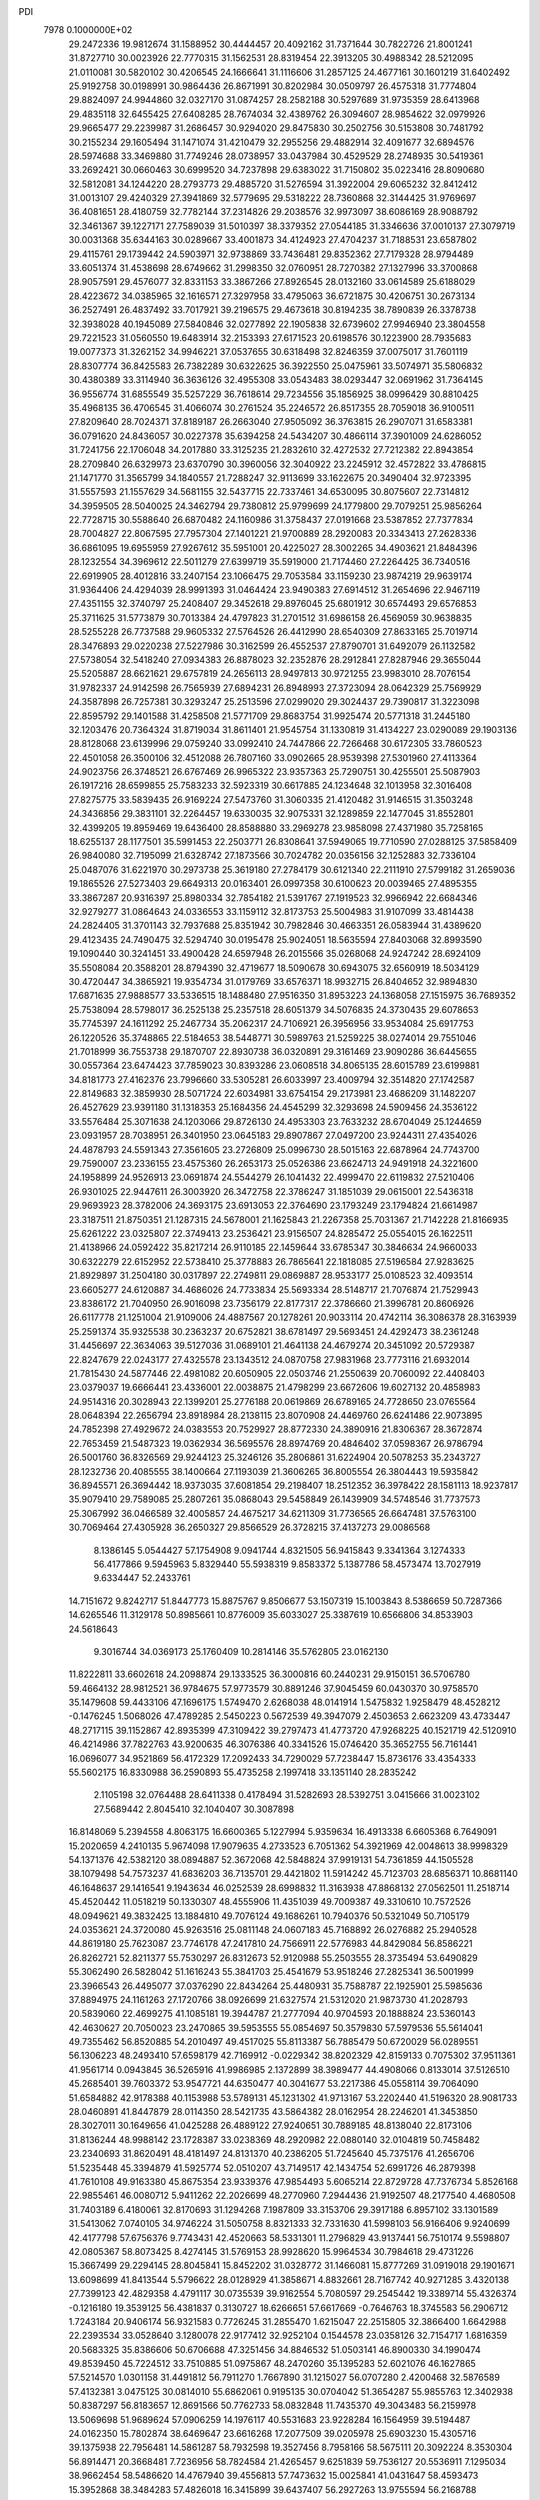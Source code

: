 PDI                                                                             
 7978  0.1000000E+02
  29.2472336  19.9812674  31.1588952  30.4444457  20.4092162  31.7371644
  30.7822726  21.8001241  31.8727710  30.0023926  22.7770315  31.1562531
  28.8319454  22.3913205  30.4988342  28.5212095  21.0110081  30.5820102
  30.4206545  24.1666641  31.1116606  31.2857125  24.4677161  30.1601219
  31.6402492  25.9192758  30.0198991  30.9864436  26.8671991  30.8202984
  30.0509797  26.4575318  31.7774804  29.8824097  24.9944860  32.0327170
  31.0874257  28.2582188  30.5297689  31.9735359  28.6413968  29.4835118
  32.6455425  27.6408285  28.7674034  32.4389762  26.3094607  28.9854622
  32.0979926  29.9665477  29.2239987  31.2686457  30.9294020  29.8475830
  30.2502756  30.5153808  30.7481792  30.2155234  29.1605494  31.1471074
  31.4210479  32.2955256  29.4882914  32.4091677  32.6894576  28.5974688
  33.3469880  31.7749246  28.0738957  33.0437984  30.4529529  28.2748935
  30.5419361  33.2692421  30.0660463  30.6999520  34.7237898  29.6383022
  31.7150802  35.0223416  28.8090680  32.5812081  34.1244220  28.2793773
  29.4885720  31.5276594  31.3922004  29.6065232  32.8412412  31.0013107
  29.4240329  27.3941869  32.5779695  29.5318222  28.7360868  32.3144425
  31.9769697  36.4081651  28.4180759  32.7782144  37.2314826  29.2038576
  32.9973097  38.6086169  28.9088792  32.3461367  39.1227171  27.7589039
  31.5010397  38.3379352  27.0544185  31.3346636  37.0010137  27.3079719
  30.0031368  35.6344163  30.0289667  33.4001873  34.4124923  27.4704237
  31.7188531  23.6587802  29.4115761  29.1739442  24.5903971  32.9738869
  33.7436481  29.8352362  27.7179328  28.9794489  33.6051374  31.4538698
  28.6749662  31.2998350  32.0760951  28.7270382  27.1327996  33.3700868
  28.9057591  29.4576077  32.8331153  33.3867266  27.8926545  28.0132160
  33.0614589  25.6188029  28.4223672  34.0385965  32.1616571  27.3297958
  33.4795063  36.6721875  30.4206751  30.2673134  36.2527491  26.4837492
  33.7017921  39.2196575  29.4673618  30.8194235  38.7890839  26.3378738
  32.3938028  40.1945089  27.5840846  32.0277892  22.1905838  32.6739602
  27.9946940  23.3804558  29.7221523  31.0560550  19.6483914  32.2153393
  27.6171523  20.6198576  30.1223900  28.7935683  19.0077373  31.3262152
  34.9946221  37.0537655  30.6318498  32.8246359  37.0075017  31.7601119
  28.8307774  36.8425583  26.7382289  30.6322625  36.3922550  25.0475961
  33.5074971  35.5806832  30.4380389  33.3114940  36.3636126  32.4955308
  33.0543483  38.0293447  32.0691962  31.7364145  36.9556774  31.6855549
  35.5257229  36.7618614  29.7234556  35.1856925  38.0996429  30.8810425
  35.4968135  36.4706545  31.4066074  30.2761524  35.2246572  26.8517355
  28.7059018  36.9100511  27.8209640  28.7024371  37.8189187  26.2663040
  27.9505092  36.3763815  26.2907071  31.6583381  36.0791620  24.8436057
  30.0227378  35.6394258  24.5434207  30.4866114  37.3901009  24.6286052
  31.7241756  22.1706048  34.2017880  33.3125235  21.2832610  32.4272532
  27.7212382  22.8943854  28.2709840  26.6329973  23.6370790  30.3960056
  32.3040922  23.2245912  32.4572822  33.4786815  21.1471770  31.3565799
  34.1840557  21.7288247  32.9113699  33.1622675  20.3490404  32.9723395
  31.5557593  21.1557629  34.5681155  32.5437715  22.7337461  34.6530095
  30.8075607  22.7314812  34.3959505  28.5040025  24.3462794  29.7380812
  25.9799699  24.1779800  29.7079251  25.9856264  22.7728715  30.5588640
  26.6870482  24.1160986  31.3758437  27.0191668  23.5387852  27.7377834
  28.7004827  22.8067595  27.7957304  27.1401221  21.9700889  28.2920083
  20.3343413  27.2628336  36.6861095  19.6955959  27.9267612  35.5951001
  20.4225027  28.3002265  34.4903621  21.8484396  28.1232554  34.3969612
  22.5011279  27.6399719  35.5919000  21.7174460  27.2264425  36.7340516
  22.6919905  28.4012816  33.2407154  23.1066475  29.7053584  33.1159230
  23.9874219  29.9639174  31.9364406  24.4294039  28.9991393  31.0464424
  23.9490383  27.6914512  31.2654696  22.9467119  27.4351155  32.3740797
  25.2408407  29.3452618  29.8976045  25.6801912  30.6574493  29.6576853
  25.3711625  31.5773879  30.7013384  24.4797823  31.2701512  31.6986158
  26.4569059  30.9638835  28.5255228  26.7737588  29.9605332  27.5764526
  26.4412990  28.6540309  27.8633165  25.7019714  28.3476893  29.0220238
  27.5227986  30.3162599  26.4552537  27.8790701  31.6492079  26.1132582
  27.5738054  32.5418240  27.0934383  26.8878023  32.2352876  28.2912841
  27.8287946  29.3655044  25.5205887  28.6621621  29.6757819  24.2656113
  28.9497813  30.9721255  23.9983010  28.7076154  31.9782337  24.9142598
  26.7565939  27.6894231  26.8948993  27.3723094  28.0642329  25.7569929
  24.3587898  26.7257381  30.3293247  25.2513596  27.0299020  29.3024437
  29.7390817  31.3223098  22.8595792  29.1401588  31.4258508  21.5771709
  29.8683754  31.9925474  20.5771318  31.2445180  32.1203476  20.7364324
  31.8719034  31.8611401  21.9545754  31.1330819  31.4134227  23.0290089
  29.1903136  28.8128068  23.6139996  29.0759240  33.0992410  24.7447866
  22.7266468  30.6172305  33.7860523  22.4501058  26.3500106  32.4512088
  26.7807160  33.0902665  28.9539398  27.5301960  27.4113364  24.9023756
  26.3748521  26.6767469  26.9965322  23.9357363  25.7290751  30.4255501
  25.5087903  26.1917216  28.6599855  25.7583233  32.5923319  30.6617885
  24.1234648  32.1013958  32.3016408  27.8275775  33.5839435  26.9169224
  27.5473760  31.3060335  21.4120482  31.9146515  31.3503248  24.3436856
  29.3831101  32.2264457  19.6330035  32.9075331  32.1289859  22.1477045
  31.8552801  32.4399205  19.8959469  19.6436400  28.8588880  33.2969278
  23.9858098  27.4371980  35.7258165  18.6255137  28.1177501  35.5991453
  22.2503771  26.8308641  37.5949065  19.7710590  27.0288125  37.5858409
  26.9840080  32.7195099  21.6328742  27.1873566  30.7024782  20.0356156
  32.1252883  32.7336104  25.0487076  31.6221970  30.2973738  25.3619180
  27.2784179  30.6121340  22.2111910  27.5799182  31.2659036  19.1865526
  27.5273403  29.6649313  20.0163401  26.0997358  30.6100623  20.0039465
  27.4895355  33.3867287  20.9316397  25.8980334  32.7854182  21.5391767
  27.1919523  32.9966942  22.6684346  32.9279277  31.0864643  24.0336553
  33.1159112  32.8173753  25.5004983  31.9107099  33.4814438  24.2824405
  31.3701143  32.7937688  25.8351942  30.7982846  30.4663351  26.0583944
  31.4389620  29.4123435  24.7490475  32.5294740  30.0195478  25.9024051
  18.5635594  27.8403068  32.8993590  19.1090440  30.3241451  33.4900428
  24.6597948  26.2015566  35.0268068  24.9247242  28.6924109  35.5508084
  20.3588201  28.8794390  32.4719677  18.5090678  30.6943075  32.6560919
  18.5034129  30.4720447  34.3865921  19.9354734  31.0179769  33.6576371
  18.9932715  26.8404652  32.9894830  17.6871635  27.9888577  33.5336515
  18.1488480  27.9516350  31.8953223  24.1368058  27.1515975  36.7689352
  25.7538094  28.5798017  36.2525138  25.2357518  28.6051379  34.5076835
  24.3730435  29.6078653  35.7745397  24.1611292  25.2467734  35.2062317
  24.7106921  26.3956956  33.9534084  25.6917753  26.1220526  35.3748865
  22.5184653  38.5448771  30.5989763  21.5259225  38.0274014  29.7551046
  21.7018999  36.7553738  29.1870707  22.8930738  36.0320891  29.3161469
  23.9090286  36.6445655  30.0557364  23.6474423  37.7859023  30.8393286
  23.0608518  34.8065135  28.6015789  23.6199881  34.8181773  27.4162376
  23.7996660  33.5305281  26.6033997  23.4009794  32.3514820  27.1742587
  22.8149683  32.3859930  28.5071724  22.6034981  33.6754154  29.2173981
  23.4686209  31.1482207  26.4527629  23.9391180  31.1318353  25.1684356
  24.4545299  32.3293698  24.5909456  24.3536122  33.5576484  25.3071638
  24.1203066  29.8726130  24.4953303  23.7633232  28.6704049  25.1244659
  23.0931957  28.7038951  26.3401950  23.0645183  29.8907867  27.0497200
  23.9244311  27.4354026  24.4878793  24.5591343  27.3561605  23.2726809
  25.0996730  28.5015163  22.6878964  24.7743700  29.7590007  23.2336155
  23.4575360  26.2653173  25.0526386  23.6624713  24.9491918  24.3221600
  24.1958899  24.9526913  23.0691874  24.5544279  26.1041432  22.4999470
  22.6119832  27.5210406  26.9301025  22.9447611  26.3003920  26.3472758
  22.3786247  31.1851039  29.0615001  22.5436318  29.9693923  28.3782006
  24.3693175  23.6913053  22.3764690  23.1793249  23.1794824  21.6614987
  23.3187511  21.8750351  21.1287315  24.5678001  21.1625843  21.2267358
  25.7031367  21.7142228  21.8166935  25.6261222  23.0325807  22.3749413
  23.2536421  23.9156507  24.8285472  25.0554015  26.1622511  21.4138966
  24.0592422  35.8217214  26.9110185  22.1459644  33.6785347  30.3846634
  24.9660033  30.6322279  22.6152952  22.5738410  25.3778883  26.7865641
  22.1818085  27.5196584  27.9283625  21.8929897  31.2504180  30.0317897
  22.2749811  29.0869887  28.9533177  25.0108523  32.4093514  23.6605277
  24.6120887  34.4686026  24.7733834  25.5693334  28.5148717  21.7076874
  21.7529943  23.8386172  21.7040950  26.9016098  23.7356179  22.8177317
  22.3786660  21.3996781  20.8606926  26.6117778  21.1251004  21.9109006
  24.4887567  20.1278261  20.9033114  20.4742114  36.3086378  28.3163939
  25.2591374  35.9325538  30.2363237  20.6752821  38.6781497  29.5693451
  24.4292473  38.2361248  31.4456697  22.3634063  39.5127036  31.0689101
  21.4641138  24.4679274  20.3451092  20.5729387  22.8247679  22.0243177
  27.4325578  23.1343512  24.0870758  27.9831968  23.7773116  21.6932014
  21.7815430  24.5877446  22.4981082  20.6050905  22.0503746  21.2550639
  20.7060092  22.4408403  23.0379037  19.6666441  23.4336001  22.0038875
  21.4798299  23.6672606  19.6027132  20.4858983  24.9514316  20.3028943
  22.1399201  25.2776188  20.0619869  26.6789165  24.7728650  23.0765564
  28.0648394  22.2656794  23.8918984  28.2138115  23.8070908  24.4469760
  26.6241486  22.9073895  24.7852398  27.4929672  24.0383553  20.7529927
  28.8772330  24.3890916  21.8306367  28.3672874  22.7653459  21.5487323
  19.0362934  36.5695576  28.8974769  20.4846402  37.0598367  26.9786794
  26.5001760  36.8326569  29.9244123  25.3246126  35.2806861  31.6224904
  20.5078253  35.2343727  28.1232736  20.4085555  38.1400664  27.1193039
  21.3606265  36.8005554  26.3804443  19.5935842  36.8945571  26.3694442
  18.9373035  37.6081854  29.2198407  18.2512352  36.3978422  28.1581113
  18.9237817  35.9079410  29.7589085  25.2807261  35.0868043  29.5458849
  26.1439909  34.5748546  31.7737573  25.3067992  36.0466589  32.4005857
  24.4675217  34.6211309  31.7736565  26.6647481  37.5763100  30.7069464
  27.4305928  36.2650327  29.8566529  26.3728215  37.4137273  29.0086568
   8.1386145   5.0544427  57.1754908   9.0941744   4.8321505  56.9415843
   9.3341364   3.1274333  56.4177866   9.5945963   5.8329440  55.5938319
   9.8583372   5.1387786  58.4573474  13.7027919   9.6334447  52.2433761
  14.7151672   9.8242717  51.8447773  15.8875767   9.8506677  53.1507319
  15.1003843   8.5386659  50.7287366  14.6265546  11.3129178  50.8985661
  10.8776009  35.6033027  25.3387619  10.6566806  34.8533903  24.5618643
   9.3016744  34.0369173  25.1760409  10.2814146  35.5762805  23.0162130
  11.8222811  33.6602618  24.2098874  29.1333525  36.3000816  60.2440231
  29.9150151  36.5706780  59.4664132  28.9812521  36.9784675  57.9773579
  30.8891246  37.9045459  60.0430370  30.9758570  35.1479608  59.4433106
  47.1696175   1.5749470   2.6268038  48.0141914   1.5475832   1.9258479
  48.4528212  -0.1476245   1.5068026  47.4789285   2.5450223   0.5672539
  49.3947079   2.4503653   2.6623209  43.4733447  48.2717115  39.1152867
  42.8935399  47.3109422  39.2797473  41.4773720  47.9268225  40.1521719
  42.5120910  46.4214986  37.7822763  43.9200635  46.3076386  40.3341526
  15.0746420  35.3652755  56.7161441  16.0696077  34.9521869  56.4172329
  17.2092433  34.7290029  57.7238447  15.8736176  33.4354333  55.5602175
  16.8330988  36.2590893  55.4735258   2.1997418  33.1351140  28.2835242
   2.1105198  32.0764488  28.6411338   0.4178494  31.5282693  28.5392751
   3.0415666  31.0023102  27.5689442   2.8045410  32.1040407  30.3087898
  16.8148069   5.2394558   4.8063175  16.6600365   5.1227994   5.9359634
  16.4913338   6.6605368   6.7649091  15.2020659   4.2410135   5.9674098
  17.9079635   4.2733523   6.7051362  54.3921969  42.0048613  38.9998329
  54.1371376  42.5382120  38.0894887  52.3672068  42.5848824  37.9919131
  54.7361859  44.1505528  38.1079498  54.7573237  41.6836203  36.7135701
  29.4421802  11.5914242  45.7123703  28.6856371  10.8681140  46.1648637
  29.1416541   9.1943634  46.0252539  28.6998832  11.3163938  47.8868132
  27.0562501  11.2518714  45.4520442  11.0518219  50.1330307  48.4555906
  11.4351039  49.7009387  49.3310610  10.7572526  48.0949621  49.3832425
  13.1884810  49.7076124  49.1686261  10.7940376  50.5321049  50.7105179
  24.0353621  24.3720080  45.9263516  25.0811148  24.0607183  45.7168892
  26.0276882  25.2940528  44.8619180  25.7623087  23.7746178  47.2417810
  24.7566911  22.5776983  44.8429084  56.8586221  26.8262721  52.8211377
  55.7530297  26.8312673  52.9120988  55.2503555  28.3735494  53.6490829
  55.3062490  26.5828042  51.1616243  55.3841703  25.4541679  53.9518246
  27.2825341  36.5001999  23.3966543  26.4495077  37.0376290  22.8434264
  25.4480931  35.7588787  22.1925901  25.5985636  37.8894975  24.1161263
  27.1720766  38.0926699  21.6327574  21.5312020  21.9873730  41.2028793
  20.5839060  22.4699275  41.1085181  19.3944787  21.2777094  40.9704593
  20.1888824  23.5360143  42.4630627  20.7050023  23.2470865  39.5953555
  55.0854697  50.3579830  57.5979536  55.5614041  49.7355462  56.8520885
  54.2010497  49.4517025  55.8113387  56.7885479  50.6720029  56.0289551
  56.1306223  48.2493410  57.6598179  42.7169912  -0.0229342  38.8202329
  42.8159133   0.7075302  37.9511361  41.9561714   0.0943845  36.5265916
  41.9986985   2.1372899  38.3989477  44.4908066   0.8133014  37.5126510
  45.2685401  39.7603372  53.9547721  44.6350477  40.3041677  53.2217386
  45.0558114  39.7064090  51.6584882  42.9178388  40.1153988  53.5789131
  45.1231302  41.9713167  53.2202440  41.5196320  28.9081733  28.0460891
  41.8447879  28.0114350  28.5421735  43.5864382  28.0162954  28.2246201
  41.3453850  28.3027011  30.1649656  41.0425288  26.4889122  27.9240651
  30.7889185  48.8138040  22.8173106  31.8136244  48.9988142  23.1728387
  33.0238369  48.2920982  22.0880140  32.0104819  50.7458482  23.2340693
  31.8620491  48.4181497  24.8131370  40.2386205  51.7245640  45.7375176
  41.2656706  51.5235448  45.3394879  41.5925774  52.0510207  43.7149517
  42.1434754  52.6991726  46.2879398  41.7610108  49.9163380  45.8675354
  23.9339376  47.9854493   5.6065214  22.8729728  47.7376734   5.8526168
  22.9855461  46.0080712   5.9411262  22.2026699  48.2770960   7.2944436
  21.9192507  48.2177540   4.4680508  31.7403189   6.4180061  32.8170693
  31.1294268   7.1987809  33.3153706  29.3917188   6.8957102  33.1301589
  31.5413062   7.0740105  34.9746224  31.5050758   8.8321333  32.7331630
  41.5998103  56.9166406   9.9240699  42.4177798  57.6756376   9.7743431
  42.4520663  58.5331301  11.2796829  43.9137441  56.7510174   9.5598807
  42.0805367  58.8073425   8.4274145  31.5769153  28.9928620  15.9964534
  30.7984618  29.4731226  15.3667499  29.2294145  28.8045841  15.8452202
  31.0328772  31.1466081  15.8777269  31.0919018  29.1901671  13.6098699
  41.8413544   5.5796622  28.0128929  41.3858671   4.8832661  28.7167742
  40.9271285   3.4320138  27.7399123  42.4829358   4.4791117  30.0735539
  39.9162554   5.7080597  29.2545442  19.3389714  55.4326374  -0.1216180
  19.3539125  56.4381837   0.3130727  18.6266651  57.6617669  -0.7646763
  18.3745583  56.2906712   1.7243184  20.9406174  56.9321583   0.7726245
  31.2855470   1.6215047  22.2515805  32.3866400   1.6642988  22.2393534
  33.0528640   3.1280078  22.9177412  32.9252104   0.1544578  23.0358126
  32.7154717   1.6816359  20.5683325  35.8386606  50.6706688  47.3251456
  34.8846532  51.0503141  46.8900330  34.1990474  49.8539450  45.7224512
  33.7510885  51.0975867  48.2470260  35.1395283  52.6021076  46.1627865
  57.5214570   1.0301158  31.4491812  56.7911270   1.7667890  31.1215027
  56.0707280   2.4200468  32.5876589  57.4132381   3.0475125  30.0814010
  55.6862061   0.9195135  30.0704042  51.3654287  55.9855763  12.3402938
  50.8387297  56.8183657  12.8691566  50.7762733  58.0832848  11.7435370
  49.3043483  56.2159978  13.5069698  51.9689624  57.0906259  14.1976117
  40.5531683  23.9228284  16.1564959  39.5194487  24.0162350  15.7802874
  38.6469647  23.6616268  17.2077509  39.0205978  25.6903230  15.4305716
  39.1375938  22.7956481  14.5861287  58.7932598  19.3527456   8.7958166
  58.5675111  20.3092224   8.3530304  56.8914471  20.3668481   7.7236956
  58.7824584  21.4265457   9.6251839  59.7536127  20.5536911   7.1295034
  38.9662454  58.5486620  14.4767940  39.4556813  57.7473632  15.0025841
  41.0431647  58.4593473  15.3952868  38.3484283  57.4826018  16.3415899
  39.6437407  56.2927263  13.9755594  56.2168788  31.8473852  27.8626818
  56.3165987  32.8193332  28.3225537  57.5206530  33.6037599  27.4285827
  54.8414641  33.6896115  28.1145832  56.8474525  32.5381573  30.0532060
  21.5782310  21.3820966   8.0785570  21.6879533  20.4715962   8.6355175
  22.4169750  19.1570485   7.7178781  22.6438642  20.8138827  10.0380144
  20.1437297  20.1279010   9.2906171  53.9905304  27.2836042  30.3683931
  54.8715792  26.9311898  30.9872088  56.2747858  27.3572835  30.0219443
  54.9940400  27.9454155  32.3655973  54.7561804  25.2707526  31.3756626
  36.0433922  32.7798122  51.1496298  36.5046450  33.7730768  51.0342176
  35.9775993  34.6029464  49.5531544  36.1385421  34.6659524  52.5744260
  38.1192421  33.2573203  50.8664182  50.2452448  23.1710073  30.6441239
  50.3645012  22.4920926  29.7633911  48.8398542  22.6476618  28.9019777
  51.7062622  22.8556559  28.7074293  50.4485894  20.8776036  30.4475078
  17.2207472  49.6531287  17.0426917  16.9972487  50.6976697  17.2286614
  15.8137788  51.2654736  15.9982012  16.1980119  50.7741525  18.7622015
  18.5447117  51.5900572  17.1393146  20.7882520   9.6787751  15.7656611
  20.3454072   9.0234208  16.5152412  19.4434477  10.1145682  17.5074685
  19.2825204   7.9584794  15.5237883  21.6461043   8.1160102  17.2220431
  25.8204930  14.6866048  26.2617385  24.7365194  14.8693696  26.3226247
  24.5167504  16.1479229  27.4510865  24.1475079  15.3545805  24.7785237
  23.9063429  13.3107649  26.7680123  17.5741233  48.4753836  58.7010804
  16.4831642  48.2429227  58.6599677  16.1995342  46.8590025  57.5764688
  15.9260071  47.7986458  60.2310023  15.6973022  49.7356508  58.2680642
  53.3545523  51.7035170  23.1381933  53.6341387  52.6600942  23.6251549
  52.2379841  53.2278656  24.4584838  54.9168292  52.2684484  24.7230207
  54.1656888  53.7282747  22.3542265  54.6783815  50.5686268  46.3476061
  55.2390252  49.9951581  45.6082759  54.2572901  49.6716643  44.1289504
  56.7459189  50.8493071  45.2664311  55.7015774  48.5302035  46.4612079
  44.2490746  30.5148034  42.0647884  45.0683457  29.7536262  42.1717869
  46.1120184  30.4229798  43.4912962  44.2840591  28.2350029  42.6340765
  45.9985332  29.6308787  40.6277241  52.2164163   9.0718659  30.6101355
  51.6896107  10.0334176  30.8721532  50.7950503  10.4402046  29.4768156
  50.4708481   9.6239444  32.0331420  52.7822549  11.2341709  31.4231853
  54.5006096  34.8066368  10.5527083  54.1356463  34.9280829   9.5261502
  54.5136460  36.6005796   9.2542231  55.2711393  33.9362238   8.5644963
  52.4746742  34.4798448   9.3387549  15.9429344   5.6551474  56.7853761
  15.3067450   6.2787847  56.2834544  13.7108164   5.6440777  56.2225651
  15.2649714   7.9188987  56.9310640  15.9824829   6.2885416  54.6336823
  57.9164797  15.4747954  56.3430052  57.6297218  14.7743342  55.5766302
  58.9461523  13.7461384  55.0750427  57.0256317  15.7740135  54.2568312
  56.3941972  13.7188216  56.1842406  12.2891091  34.2703864  14.2801427
  12.5666128  35.2057780  14.8058607  12.8484646  36.4708114  13.5578477
  11.2370824  35.7036547  15.8282803  14.0000299  35.0714456  15.8174970
  45.9032893  52.8851428  19.2049633  46.4611973  53.5559414  19.8985082
  45.5295639  53.6028652  21.3599264  48.0296356  52.7494826  20.2594608
  46.6500868  55.1000527  19.1424660  39.5981680  21.8203203  19.6696110
  40.3291142  21.7218282  20.5195004  40.9323603  23.3615661  20.5524620
  39.4654454  21.3176815  22.0269894  41.4963804  20.5488546  20.0966115
  57.6642041  28.9171121  24.6277349  57.9527439  28.4645549  25.5875146
  56.9082326  29.2552574  26.7124904  57.8266215  26.7652375  25.4979052
  59.6252807  28.9618598  25.9289558  20.2132825  58.8205454  31.1724867
  21.2269603  58.4132309  31.0633142  21.9363018  59.2045049  29.7136050
  22.1704101  58.4934005  32.5620417  20.9497499  56.7066575  30.5989572
  57.5043514  30.4180562  34.6825826  58.3403724  29.7158458  34.5123759
  58.3566131  29.3160324  32.7841443  59.8409217  30.4178458  34.9017046
  58.1385769  28.2277672  35.5446099   7.4655309  39.5433974  18.3722408
   8.1771140  38.7222691  18.0600722   8.3356770  37.8907724  19.6018052
   7.4147807  37.7745163  16.7540442   9.7012468  39.3621119  17.6507468
  57.1069429   7.0158851  38.1390223  57.5560762   8.0138903  38.3051974
  57.4776162   8.3448102  40.0887799  59.1581738   8.1503698  37.6058631
  56.4157250   9.0517386  37.4164996  11.5331345  33.7651638   6.2447903
  10.9629329  34.6008160   5.9444335   9.3669681  34.0790183   5.9052305
  11.2579688  36.0471012   6.8947945  11.6325540  34.8483299   4.3117896
  58.3263185  52.0024881  35.7902502  59.0090906  51.8865420  36.7228483
  58.6556654  50.5381570  37.7469589  60.5102442  51.3648532  35.8805361
  59.3187634  53.4125817  37.5289146  25.2345669   6.1026830  32.9093581
  25.6177875   6.3030767  31.8689354  26.4228122   7.8885671  31.9011284
  26.7946019   5.0308718  31.3566944  24.1919185   6.2755759  30.7775416
  49.0110117  35.1846107  26.6471027  49.7930621  35.5672596  26.0325300
  51.4036123  34.9852518  26.5225593  49.5902556  34.9959864  24.3372443
  49.8136341  37.3499849  26.1218341  30.3289239  51.0660830  30.1110866
  31.3089870  50.5090461  30.1415599  32.4929022  51.6041929  30.8451655
  31.2786348  49.0764118  31.1128533  31.7541567  50.1681630  28.4768976
  49.7911681  22.2478330  21.4470237  49.1999437  23.0341423  21.0765187
  49.9550412  23.4699512  19.5695233  47.5395724  22.3305921  20.7635848
  49.1093723  24.4305572  22.1662694  52.2720632  35.4561501  14.9480305
  52.3806403  36.3147035  14.2807686  54.0151631  36.5633483  13.8701848
  51.4312399  35.7877172  12.8665308  51.7647479  37.7014566  15.0601337
  53.7641134   2.9718665  30.3732531  52.8952528   3.6452195  30.5227487
  53.6453889   5.2253466  30.7617394  51.9559569   3.5949428  28.9819671
  51.8991954   3.3426019  31.9219873  54.0867548  10.2645441  44.1917303
  54.8298301  10.9880742  44.5285060  54.8957516  10.8906984  46.3060609
  56.4099933  10.6296022  43.8921121  54.2496471  12.5808498  43.9498449
  17.8118660   4.9796677  25.8385126  17.2660874   5.9070748  25.9372253
  16.0684049   6.1395785  24.6340378  16.4820250   6.0884040  27.5131660
  18.4900246   7.0686518  25.7244105  17.8989289   7.2709519  40.4406270
  16.8406934   7.4515324  40.2121899  16.1306623   6.9535078  41.7579512
  16.2939263   9.1022273  39.8172889  16.4366649   6.2675068  39.0179122
  18.8048505  50.5248102  51.7148294  18.6388287  49.9608756  50.7666096
  19.8808085  50.6108913  49.6535627  18.6881540  48.2315913  51.0986011
  17.0272096  50.5057362  50.3691587   3.2916894  32.4010676  51.5123570
   2.5511127  33.0798246  51.9318348   2.2514793  34.1975752  50.6966067
   1.1562349  32.1381985  52.2136421   3.0837501  33.8325774  53.4516336
  45.2102999  45.7030501  20.5753713  45.5762381  46.2389199  21.4020808
  45.7108321  45.2364548  22.8039988  47.2764953  46.5990679  21.0177725
  44.5772724  47.6897591  21.6300913   3.0114568  46.3682258  17.3897076
   3.1827203  46.6970481  18.3988307   1.4790530  46.4536591  18.9693573
   4.3289605  45.5473892  19.1815401   3.7161964  48.3709145  18.3198403
  33.8780369  16.8182569  19.9855855  33.8152271  17.5508467  19.2207906
  34.1410925  16.8402383  17.6464382  32.2141148  18.3925894  19.2552569
  35.1216925  18.6811273  19.6182489  48.0530997   3.7909707  14.7947516
  48.1065778   2.8948718  14.2600562  46.9987040   1.7020252  14.9136533
  47.8061488   3.2064594  12.5280670  49.7231052   2.3734120  14.5325127
  16.9836505  21.2337336  44.3016385  16.7887110  20.1001709  44.3243493
  15.1919448  20.0714113  45.0207577  16.7145232  19.5597729  42.6428192
  17.9298895  19.2096271  45.2896026   9.7870223  33.9727008  28.5422202
  10.7567245  33.6158814  28.8970767  11.8981619  34.5648904  28.0618119
  11.0551390  33.6292687  30.6393210  10.8289035  32.0566396  28.2474029
  40.8062874  18.4100987  46.3523867  39.9133105  17.7349839  46.2787521
  38.6679832  18.9172167  46.4612521  40.0742525  16.9325426  44.8085521
  40.0199081  16.6907280  47.6301540   7.8236424  49.7794166  21.3567610
   7.9811113  48.7112131  20.8897799   6.5899623  47.8380803  21.6215472
   8.0872747  48.7246649  19.1248890   9.5288940  48.1638772  21.5931307
  52.6663987   3.0092785  16.5453949  53.5247460   2.4313741  16.2438229
  54.5147714   2.4542370  17.5970185  52.7245611   0.8527933  15.8954927
  54.2618062   3.1839843  14.8430638  39.8836736  18.9154137  48.8712769
  39.8155714  19.5233134  49.7229233  39.4823814  21.1784243  49.2577436
  38.6031648  18.8102766  50.7644141  41.1965938  19.4535494  50.5813953
  32.1786426  17.6436416  50.4782261  31.5135622  17.5788146  51.3129781
  31.9775946  18.7524805  52.4781088  29.9897317  18.0783424  50.7244070
  31.6514458  15.9108188  51.9031426  27.3499964   3.7640639   4.6857240
  27.2439940   2.6952595   4.8895668  28.7258346   2.1960077   5.6702024
  25.8216773   2.7180266   5.8828314  26.9541091   2.0290228   3.2640453
  49.7288241  51.7159837  37.7389036  50.4099300  51.2103944  38.5275927
  50.6069187  52.3060108  39.8963298  49.5657614  49.7511136  39.0763564
  52.0057280  50.8374116  37.9413163   8.7681943  59.4907458  35.4563744
   7.8358047  59.0256470  35.5698662   8.0631839  57.3380877  35.2197578
   7.5008889  59.2859787  37.3172500   6.5527730  59.7327467  34.6334613
  37.5049926  22.4147096   8.8415386  36.7483054  21.9014523   9.4422426
  35.2467731  21.8444448   8.5965327  37.3049371  20.2860093   9.7825179
  36.5040067  22.8223454  10.9126702  56.2723718  49.1419745  52.5880506
  57.0659779  48.9454936  51.8342830  57.9230687  47.4325722  52.0107699
  56.1883183  48.9411027  50.3330173  58.0770277  50.3945971  52.0757868
  38.9884107  47.0759710  11.2454939  38.2476739  47.5954635  10.5683218
  39.2976190  48.0616924   9.2255091  37.0193579  46.5632155   9.9810005
  37.5299546  48.8965502  11.4338160  14.8963574  47.6117480  29.2354126
  14.8243962  47.0542949  28.3473793  14.1737244  45.4871020  28.5503964
  13.6993330  47.9266538  27.2980619  16.4903449  46.9131282  27.6917008
  52.5930439  31.6531171  29.7316300  52.4265803  30.6384838  29.4414799
  53.9201226  30.0961568  28.6562989  52.1479827  29.7631593  30.9409259
  50.9907223  30.4146337  28.4418241  36.0617466  50.5646496  29.0154841
  36.2498550  51.6074974  28.8086536  37.6472980  51.8965798  27.8460948
  34.6831421  52.0384409  28.0532746  36.4274440  52.3868868  30.3850108
  36.3154123  17.1388981   0.5655601  36.8936546  17.2105726   1.5587155
  36.1558488  15.8719684   2.4756531  38.5880633  16.9770139   1.2842867
  36.5107971  18.6776968   2.3993053  39.8477792  37.4271190  44.2494312
  39.4550226  38.3830143  43.7216836  37.7489495  38.1370173  43.6345270
  39.8285721  39.9084800  44.4161591  40.0401219  38.3396288  42.0997061
  25.6065448  14.8637321  51.6280911  24.9781925  14.9872309  50.7817925
  23.4967025  13.9399335  50.9259523  24.5580446  16.6708342  50.7224817
  25.9171411  14.6151115  49.2995580   7.4486282   7.3018523  27.3899670
   7.0899482   6.2919960  27.3276681   8.5448962   5.4292803  27.3955239
   6.0872911   5.9554636  28.6814026   6.2107161   5.9783528  25.8717630
   3.3416609  50.6753354  49.4318872   2.5518305  50.0794867  49.0218219
   1.7021687  51.0566464  47.8020944   3.2210782  48.6838050  48.2141547
   1.5209888  49.5708641  50.3657778  56.9880410  50.9397797  17.7839079
  57.4980413  51.4402782  18.6197765  57.4956621  53.1589644  18.4458589
  56.4564192  51.1128841  20.0675107  59.1243956  50.8363068  19.0049511
   5.0115777  26.5222236  56.2173791   4.8218148  26.0369947  55.2862477
   3.1642147  26.4774660  54.8577643   5.8927632  26.3431723  53.9795266
   4.7995017  24.3392669  55.5273540  32.4724912  45.1232730  39.0253032
  32.2655747  44.9761294  37.9130550  32.0404686  46.6217816  37.1917476
  33.5175354  44.1297024  37.1403198  30.7703356  44.0028270  37.8477622
  39.0222658  36.0184706   6.4467436  39.1380774  36.6663602   7.3744607
  38.4713708  35.8133025   8.7456362  40.8135534  36.9817311   7.7019381
  38.2026840  38.1247543   6.9411633  51.3152437   3.0120353  25.9504785
  50.2846831   3.0621654  25.3972507  49.7031361   1.3618084  25.0976176
  49.1435996   4.0296669  26.2096692  50.5887692   3.8982205  23.8702535
  17.4576428  34.2084275  28.3309985  17.5549832  33.2183847  27.9237294
  18.6271982  33.1561723  26.5346821  18.1549628  32.2920311  29.2359587
  16.0513938  32.5922568  27.4386634  29.4193001  18.6421761  55.6759842
  29.1019053  18.5168659  56.6959763  28.5803248  16.7887392  56.8148046
  30.3278938  18.8954153  57.8557599  27.7291912  19.5812105  56.9512632
  45.9425883  48.1479083  49.8345040  45.2169772  48.2942729  48.9641487
  43.7100055  47.4859748  49.3878416  45.0981738  49.9995108  48.3717076
  46.2635887  47.3345660  47.8235366  18.7802605  30.8774802  14.1728162
  19.7652380  31.0596027  13.8639787  20.0884831  30.0725383  12.3915257
  19.7920986  32.7509523  13.4385717  21.0237810  30.7059057  15.0620487
  43.6655234  23.6233335   9.8287905  43.6459707  22.9625834  10.7743044
  44.7541119  21.5794425  10.4510614  43.9572827  23.8447057  12.2345921
  42.0282320  22.3020920  10.7794527  18.4346263  55.9249864  14.5880509
  19.1980984  55.2967027  14.1395228  19.3288272  55.6527704  12.4703138
  20.6685474  55.7168063  15.0531405  18.7569854  53.5657748  14.2537740
   4.7368143   0.3264412  54.0043187   4.5837759   0.8719400  55.0433109
   6.0415546   0.7584684  56.0386785   4.1288040   2.5977236  54.8160243
   3.2660379   0.1111691  55.9157557  49.0391460  28.6787240  39.7357781
  49.1216856  27.8911340  40.5227477  50.7871452  27.4984364  40.4153028
  48.8420879  28.3812400  42.2388724  48.1167972  26.5994444  40.0413668
  30.7312181  27.9610745  22.0101161  31.5379341  27.7507671  21.3352876
  32.9656506  28.2334646  22.2660980  31.5495525  25.9990257  20.9761378
  31.4252540  28.7611481  19.8851135  46.0149104  53.7634938   1.5303021
  45.1234064  53.8261366   2.2015821  45.3291146  55.2984283   3.1545542
  43.5686988  53.9435402   1.2641968  45.1463667  52.3031291   3.2160745
  20.2203578  26.8692870  45.0056739  21.1671147  26.5897092  45.6960147
  21.3135283  27.8274191  46.9777122  20.7934610  24.9758948  46.3352593
  22.6310437  26.6313698  44.6823755  27.3508930  24.5367112  36.4068171
  28.0110135  25.0605336  37.1049995  28.5013028  23.8989165  38.3433665
  29.3838028  25.5298841  36.1659706  27.2701255  26.5709903  37.6578203
   6.4868898  55.6507679  28.8790273   7.6050001  55.4299198  29.0550980
   8.1845838  55.4225076  27.3523043   8.5170163  56.5364622  30.0370055
   7.6860407  53.8753668  29.7412102  60.3892485  42.3022534  34.8449833
  59.2849984  42.0173921  34.9297396  58.3208342  43.1503989  35.9533347
  58.7455712  41.8625913  33.2307282  59.2189115  40.4730371  35.7216104
  50.8367770  45.2573556  27.5937821  50.2727754  45.9909187  28.1586611
  50.6552374  45.8357693  29.8817477  50.5264500  47.5883217  27.4994610
  48.5969242  45.4127114  27.7509404  10.9728262  16.2014202  16.7845401
  10.4503893  16.1625245  17.6918347   9.4642503  17.5631168  18.0840163
   9.3179665  14.7725263  17.6356795  11.6109399  15.8690806  18.9532578
  30.2935106  51.0345965   7.9142704  30.1696320  50.8022283   8.9509377
  30.0960638  49.0651153   9.2870920  31.4689216  51.4887797   9.8032041
  28.6820574  51.6053953   9.3848555  23.8156668  44.1290589   3.8050682
  23.6272048  43.7543380   2.7490122  25.0697163  43.1822025   1.9442592
  22.5044182  42.4258801   2.6359040  22.9962950  45.1695691   1.8535804
  27.0226802  32.9390537  10.5890376  26.9831945  32.1983524   9.7553025
  25.2006058  31.9331591   9.4557104  27.7827600  32.9001559   8.3309067
  27.6968600  30.6973933  10.0866098  30.5422504  38.3800074   6.6330745
  30.2854914  37.5073169   6.0833403  30.6328668  36.0522416   7.0383014
  28.5578919  37.6468951   5.7240831  31.2811191  37.4549263   4.6304839
   3.0782619  20.6458440  30.7491307   4.0356329  21.1094114  30.4802595
   4.3667998  20.5890652  28.8886685   3.7745301  22.8622595  30.5295015
   5.2049234  20.5197548  31.6150242  21.6340384  51.6941299  13.5696988
  21.9500295  50.6570780  13.4262483  21.1616461  49.9607806  14.8334755
  21.3971397  50.1227746  11.8865062  23.7069312  50.5936165  13.6397246
  28.4490718  33.4581419   4.1487896  27.4793747  33.6544619   3.6665636
  27.7352315  34.0208983   2.0333702  26.5214232  32.1868148   3.7940765
  26.6743285  34.9418489   4.5926893  36.5245862  47.7658012  59.3844485
  37.2803907  47.7510355  58.6138893  37.0380464  49.2125954  57.6818524
  38.7742368  47.5530751  59.3891807  36.9953528  46.3624019  57.6229839
  13.7785124   9.8900397  25.3834018  14.5934689  10.4434265  25.9033274
  15.0080721   9.1971071  27.0610307  15.8849196  10.9404957  24.7774362
  13.9090154  11.7937596  26.8081168  31.0150014   1.5526959   2.3611112
  30.6941081   0.5870676   2.1476656  31.9336626  -0.6860282   1.9481588
  29.6942022   0.0488778   3.4348640  29.7352769   0.7313872   0.6417637
  11.4423550   8.7116646   7.5903363  12.3557918   8.2533948   7.7361714
  12.4298626   7.0195703   6.4486923  13.5877678   9.4225489   7.6073805
  12.2568848   7.6029807   9.3286204   4.1035233  20.6919849  50.8330359
   3.4247568  20.4551119  51.6549077   3.9077651  21.4115414  53.0318391
   1.7693439  20.8530472  51.3172415   3.5921289  18.7431347  51.8511332
   4.3967219  15.7971045  -0.5607209   4.1925568  16.5940345   0.1690828
   4.9756539  18.1169894  -0.3346871   2.5160012  16.8285649   0.2952371
   4.8562866  15.9650798   1.6895608  13.4203439  11.1877945  15.8499835
  13.7607294  11.5623662  16.8960062  13.3443530  10.1645999  17.8806305
  15.5063526  11.7178391  16.7533834  12.8973447  12.9936325  17.3622977
  49.1561083  17.1982375  16.8884873  48.7699362  17.3421743  15.8641176
  47.2743699  16.3836791  16.0230449  48.3974418  19.0333377  15.6282172
  49.9864451  16.8154346  14.6323102  41.2842662  14.9484454  22.3074209
  42.0385408  14.5108990  21.5965185  42.0407747  15.6311669  20.2629163
  43.5521191  14.6202779  22.4828008  41.6405977  12.8716733  21.1332705
  35.9662255  25.3848555  21.2189369  36.7854589  25.7400006  21.8102930
  36.2788281  27.2996938  22.5589558  37.4468519  24.6063068  22.9673544
  38.0284018  25.9857531  20.5161906  29.2575198  59.9738059  16.5363521
  29.1011171  58.9029618  16.9511275  27.5084200  58.5963307  16.8253779
  30.1129751  57.8308322  15.8889375  29.7454369  58.8406534  18.6156182
  55.2194157  37.6096652  18.4700735  56.1783664  37.6744825  17.9804745
  56.6017292  36.0687648  17.4763509  55.9552558  38.7912677  16.6373587
  57.2428736  38.3859809  19.0811750  11.0725660  33.7746995  60.0623858
  11.5574843  32.9180772  59.6587942  12.0363692  31.5968512  60.8169809
  10.3729513  32.3319861  58.3819511  13.0138855  33.5307813  58.9056442
   7.5155086  31.2696107  22.8488513   7.9249244  31.6724635  21.8874416
   9.5781265  31.1474164  21.6484927   6.8262997  30.9358583  20.7033875
   7.7318279  33.4202323  21.8919889  18.9462321   2.1962952  29.5577719
  17.8870498   1.8522240  29.6031805  17.5437192   0.7534597  30.9403041
  17.0363308   3.4017011  29.5805776  17.7325903   1.0085483  28.0858838
  34.3913658  21.0063899  20.2269011  34.8527829  21.8201592  20.8739575
  33.5226472  22.8875934  21.2937657  35.6605449  21.4704761  22.4389860
  35.9251740  22.6176109  19.7123826  44.3763858  43.1905328   3.3048730
  45.3215147  43.2731236   3.7458243  45.2147717  43.6829748   5.4580086
  45.9620595  41.6331685   3.5398787  46.2948519  44.3801867   2.8103376
  37.7258799  48.2954534  42.1539571  37.2049397  48.8272000  42.9345962
  38.3240469  50.0036319  43.5997421  35.8013728  49.5975112  42.1273726
  36.6586763  47.8137429  44.2243239   6.2735411  10.6054932  57.5000178
   6.9658752   9.9085746  56.8770258   8.1629135  10.8215820  56.0464786
   7.7094272   8.8600271  58.0291535   5.9703969   8.9742732  55.7625173
  47.6210616   6.2528256  39.8800194  48.6198967   6.7181336  40.1364871
  49.4064886   7.1242954  38.6517260  48.3890357   8.1671319  41.0751983
  49.4987626   5.4848310  40.8795465  17.7075324  60.1628260  15.0226640
  18.0644242  59.2816495  14.4135265  18.4348816  59.6025719  12.7920244
  19.6052015  58.9311395  15.2104004  16.8379220  57.9948404  14.6685350
  56.5339174  37.4867420  13.5927990  57.1103911  37.7778305  12.7267928
  56.1566684  38.9937533  11.9253322  58.5205428  38.4433224  13.5471516
  57.3138652  36.2888330  11.8384494   5.5458746  42.7549830  -0.2559322
   4.5956309  42.7010679   0.1584341   4.6102654  43.8594946   1.4254498
   3.4604079  43.2908513  -1.0914490   4.0657967  41.1830681   0.7918368
  30.4748331  16.6495861  47.4415848  30.8145401  15.6106583  47.3641857
  30.7509000  15.0654299  45.7098412  32.4227234  15.8169230  47.9669012
  29.8366526  14.5487701  48.4331203  48.1966793  17.1859272  32.2654105
  48.1096194  18.1355668  32.7932454  47.5150467  19.1314823  31.4921133
  46.8560311  17.8707437  34.0178887  49.6155925  18.7151615  33.5193194
  33.4540619   5.7898098  24.0524514  34.2005898   6.6980416  24.1389471
  33.6531374   8.1257509  23.2327657  34.1243612   7.0278892  25.8292866
  35.8152133   6.2415872  23.6272377  55.2804347  26.3341115  37.4798984
  54.3501847  26.9085435  37.3597407  53.9890259  26.9953199  35.6299785
  53.0591205  26.0030346  38.1482064  54.4863931  28.4858050  38.0317689
  45.6533319  58.3883135  49.3805022  46.2604992  57.8385045  50.0240897
  47.5326644  58.8974237  50.4416965  45.1722396  57.5871997  51.3928211
  46.7653021  56.3389269  49.3021579  19.1016048  27.4147035  25.1143520
  17.9901044  27.5853235  25.4137966  18.0490163  29.1158589  26.1967082
  17.0605945  27.5524933  23.9010258  17.4288256  26.3925306  26.4900284
  43.0876847  33.8377236  56.8601279  43.2151282  33.0665466  56.0750651
  42.6512107  31.5108875  56.9510762  42.3340527  33.4568460  54.6246333
  44.8877884  32.9032521  55.5874955  48.9009528   7.1996003   7.7232301
  48.0227489   6.5299269   7.7605612  48.2022541   5.3987470   6.3829214
  48.0817645   5.7523894   9.2734731  46.5479589   7.4599922   7.5323952
  59.0913921   2.4976089  35.4358650  59.2751702   3.1666393  36.2255815
  60.6274217   4.2659552  35.6841572  57.7216075   3.9679581  36.6985360
  59.9088372   2.2834892  37.6356814  49.5685639  27.7712685   8.6147017
  48.6577867  27.1555196   8.3362890  47.7216678  28.1806016   7.2763855
  49.2227630  25.7632699   7.5399615  47.8473082  26.7637390   9.8257815
  32.7004895  24.9102251  36.8932707  33.3176255  24.7805562  37.8180338
  32.4307904  23.5166514  38.7268013  34.9218667  24.1593737  37.3509514
  33.2914554  26.3874012  38.6013047   2.9754957   8.5217751  28.7742994
   2.6974480   9.2719154  28.0771148   1.0289726   9.7320665  28.3647820
   3.7652176  10.5955193  28.5363900   2.9190799   8.7315246  26.4034030
  42.2337455  26.5593920  38.6320374  43.1089791  26.2708069  37.9687047
  42.9090982  24.6176530  37.1931689  43.3189318  27.5834080  36.7617282
  44.5550276  26.3488177  38.9696736  43.8274054  26.5524368  18.0760954
  43.2964003  26.3984250  19.0177755  43.9819568  24.9211760  19.6893579
  43.6086909  27.7534989  20.0259892  41.5081465  26.2326184  18.7832891
  48.6529047  30.2508427  23.3415922  49.7600561  30.4909443  23.2778248
  50.6767474  28.9768943  23.1732838  50.0870027  31.5336116  21.8776184
  50.1580151  31.2948592  24.8656939  40.1303402  17.5912605  17.2137354
  39.0876340  17.8594714  17.3835032  38.6476933  19.4534244  16.8340667
  37.9840738  16.6801791  16.7260930  39.0114047  17.7074421  19.1557748
  43.5546750  31.3834433   0.1689219  43.4608030  30.4769848   0.7232310
  43.5696578  30.7204766   2.4412869  41.9022249  29.7398505   0.4384480
  44.6492419  29.3370507   0.1260845  14.1630817  44.6226298  10.9181639
  15.0837068  44.0385127  10.9363573  14.9615854  42.7731745   9.6472100
  16.4198467  45.1280767  10.5431390  15.3473279  43.2629168  12.5033575
  14.4215354  53.0333292  34.5559598  13.6684117  53.5161065  35.1913363
  14.2617055  52.9251905  36.6758718  13.7174869  55.2605997  35.0946599
  12.1021698  52.8142019  34.9942838  33.4931207   4.6094037  20.4988831
  34.3256246   4.8656392  19.8408074  35.0654854   6.3062447  20.4396772
  35.4829398   3.5991489  19.8815659  33.8064115   5.1215282  18.2010715
  52.6356676  54.2176771  58.9032164  52.4992710  53.1330260  58.8826958
  51.5533407  52.4811403  60.2454661  51.5965695  52.8935886  57.3763246
  54.0698678  52.4901395  58.8973134  17.3125544  14.5224460  16.5264400
  18.3201347  14.9637975  16.2667865  19.1990457  15.6736041  17.5821239
  18.9995683  13.4921377  15.5670380  17.8568725  16.0591323  14.9299998
  30.3846947  59.0732134  45.2834889  30.8121947  58.7265296  46.2018565
  32.4287308  58.0030794  45.9070229  31.1532578  60.0296265  47.3350738
  29.8218049  57.4264448  46.9127502  52.8629601  23.2825985   8.8790326
  52.6720322  22.4609522   9.5450564  53.7646888  22.5133613  10.9474976
  50.9435349  22.6994441   9.9477682  52.9341391  21.0234396   8.5454828
  27.6506991  25.0054295  58.2191355  27.5093464  23.9690415  57.7976571
  26.0839077  23.2297601  58.5302396  27.4055125  24.0517876  55.9948348
  28.8813581  23.0323277  58.2994715  21.0349130  50.3941592   1.6199523
  20.2961795  51.2269664   1.7191381  20.4649538  51.6124411   3.5010094
  20.5027005  52.6423362   0.6704297  18.6415225  50.4722982   1.4599893
   1.2786348   8.9867697  21.7624074   0.1773566   8.7724206  21.7291036
  -0.0178709   7.0745398  21.8196108  -0.6456895   9.6568067  23.0329087
  -0.4246514   9.3306604  20.1577991   9.1580173  22.1387026  16.7036656
   8.1135836  22.3578217  16.7692441   7.8527575  23.6263548  17.9859600
   7.4340276  22.9454426  15.3539625   7.4203694  20.8108887  17.1388079
   2.8069495  33.1019723  17.2280788   2.8802530  32.0498725  16.9548425
   3.7476416  31.5179983  18.4355645   1.2715580  31.2983619  16.9171881
   3.8421895  31.6541697  15.4760629  47.2107192  37.8064769   2.5339631
  47.0631638  36.6895237   2.4652389  48.6499416  35.9465633   2.5441586
  46.0535503  36.3881867   3.8733012  46.1422794  36.3404222   0.9973542
  25.2358765  55.9437396  15.3671388  25.7383368  55.2447481  14.7296525
  26.4694134  53.9133577  15.5087887  24.3543118  54.8544955  13.6915697
  26.9621399  56.3139247  13.8641252  26.8292666  59.1520793  38.1573932
  27.4700450  58.6525925  38.8962717  28.5298575  59.8517325  39.7089662
  26.3433895  57.8621153  39.9475511  28.3689831  57.4093670  37.9424959
   2.2538809  12.4949658   1.6023223   3.0604686  11.7921127   1.9212771
   3.2723076  12.0339420   3.6656798   2.4447346  10.2021174   1.4420972
   4.4431969  12.3172559   0.9276050  12.5056022   0.5583036  13.2718753
  13.3549108   0.1003889  13.7273121  12.8827995  -0.4665140  15.2998641
  14.6276067   1.4226686  13.9125754  14.1051288  -1.1998497  12.6573856
  58.7425456  53.3100145  51.1976164  58.6180572  53.8324839  50.1974950
  57.4220302  52.8893056  49.3150943  57.8168133  55.3486845  50.4465050
  60.0716143  53.9487848  49.2168259  50.0791001   0.4448187  57.6127176
  49.3683581   0.3103032  56.8432359  49.1828781   1.9917825  56.2477677
  50.0175646  -0.7643579  55.5642629  47.9372951  -0.3421621  57.5477231
   5.6133408  39.3599127  25.8489455   5.7438414  38.9737142  24.8350627
   4.1944100  39.0361767  23.9972651   6.8971471  40.0512072  24.0120813
   6.4338240  37.3390002  24.9994515  21.4561734   9.4621322  35.1384506
  22.3299415  10.1035386  35.1647267  23.3262646   9.5955920  36.4981925
  23.1814747   9.8384462  33.7369747  21.7402326  11.7864857  35.4052301
  21.6604392  33.4158001   5.5801059  22.4876157  34.0798000   5.2973869
  23.2506342  33.3778841   3.8399922  21.7418936  35.7296283   5.0071403
  23.6003182  34.2664302   6.5996134  38.5650209  53.3830282  15.7670531
  38.8369676  52.3515655  15.9442052  38.7887312  51.4163663  14.4292594
  40.4372116  52.2445300  16.6022886  37.6083267  51.6954887  17.1431401
  15.9712021  23.7819961  18.3917506  16.3798224  23.8211498  17.4473821
  15.5166476  25.1693784  16.7407894  18.0480980  24.2445434  17.6098791
  16.2437944  22.2943512  16.5724196  53.2870074  22.2197712   6.1872254
  53.7091869  23.0377568   5.6541137  52.3619695  23.7742412   4.7614478
  54.9094102  22.4006223   4.5316757  54.3804780  24.1273737   6.7919305
  16.0912009  12.4940508  32.2330268  16.5996106  11.9768896  31.3668096
  18.1958422  11.5396373  31.9450352  15.5958046  10.5687732  30.9872333
  16.7183980  13.0514414  29.9275936  55.8105978  45.7670565  25.0123931
  54.8343381  45.2854813  25.0646940  55.2240187  43.6775182  25.7030623
  53.9277648  46.2183341  26.1548674  54.1710995  45.3075682  23.4217722
  20.1382781  43.2305936  32.0662015  20.3051015  44.1935167  32.4459379
  19.8047995  45.6138433  31.5599303  19.4778216  44.1522081  33.9975352
  22.0409294  44.1563854  32.6631177  10.8695423  51.4351009  58.7146479
  11.7895645  51.0538159  58.2857340  11.8796163  49.3292489  58.6889443
  11.9742000  51.3246568  56.4546146  13.0827217  52.0184329  59.0912700
  28.7313683  12.8628762  55.5309481  27.8657101  12.4350080  55.9023783
  26.6325444  12.5838048  54.6278610  28.1180786  10.7334292  56.2492831
  27.3070511  13.3484139  57.2600900  28.3389108  36.5269127  19.2521589
  27.7886925  36.1639223  18.3940681  26.1264729  35.7409006  18.6843704
  27.8367433  37.3572145  17.1152242  28.6158228  34.6549583  17.9168178
  16.0332419  16.4174993   0.3940155  16.9181119  16.7386510   0.9536279
  18.2134319  16.4501031  -0.2296175  16.9690702  18.4607490   1.4686324
  16.9677019  15.7428537   2.4318999  34.0206909  24.6552343   1.6451867
  33.8325988  23.6671770   1.1721530  34.1038380  23.7431471  -0.5967302
  34.9230356  22.4817323   1.9683696  32.0984839  23.5195133   1.6058193
  18.8177984  39.3408949  43.6887897  19.3657707  39.1797190  42.7984585
  19.9073353  37.4854654  42.8372633  18.1652944  39.4393767  41.5294726
  20.7428270  40.2470365  42.7863773  50.0604255   8.4457239  19.4153773
  50.2681090   8.8657033  20.4464255  51.4437885  10.1524887  20.2642171
  48.8171034   9.2824598  21.2187538  50.8832207   7.4899352  21.3489322
   9.2302246  32.7245573  36.7931272   9.1052273  32.1313983  37.7394408
  10.0799893  33.0231177  38.9118992   7.4490828  32.0817342  38.3729814
   9.7424961  30.5435143  37.3545290  41.3691499  10.1362676   6.7523422
  41.9577811   9.7937129   5.9032773  42.8640310  11.0457365   5.0116051
  40.9651387   9.0300710   4.7155885  43.1622230   8.5671713   6.5282599
  20.4102485  10.9833476  59.2560542  20.8509964  11.9737546  59.1311411
  22.3675400  11.9111741  60.0922687  21.1489171  12.1869050  57.4376572
  19.7495500  13.1929864  59.6792017  40.7964333  36.5851498  58.6314162
  41.5841837  36.9803598  57.9825529  41.4649720  38.7184608  57.9500263
  43.2206832  36.4533834  58.5045625  41.1974678  36.2994814  56.3351837
  22.2794450  16.0293382  43.6592846  22.3261732  16.9461366  43.1323072
  22.7979544  16.7328471  41.4367578  20.7537799  17.7525650  43.2862092
  23.5938462  17.7557596  44.0735382  60.2050481  33.6074128   6.2171962
  59.3098559  33.9587369   6.7688124  59.2343992  32.9221260   8.1230003
  59.3205300  35.7000509   7.2323683  57.8637399  33.8284359   5.6791601
  14.6925065  25.0937585  32.1579010  15.7166271  24.6414104  32.3713821
  16.7863892  25.0109657  31.0233062  16.2290117  25.4062459  33.8816316
  15.6836394  22.9409998  32.7159509  27.9205684  22.6376940  34.4895445
  27.0517206  22.0043011  34.7083313  25.5619704  22.9114037  34.7438440
  26.9288364  20.7750035  33.4055617  27.2774950  21.2717294  36.2762728
   3.1817158  22.8724009  58.4483379   2.6444506  21.9073072  58.3427375
   1.0041829  22.1829596  57.9177124   3.5238915  20.9176600  57.1557646
   2.7472434  21.1766787  59.9351012  41.8243994  10.6806405  15.5725685
  42.0314123  10.3374162  14.5744033  40.6527827   9.3340911  14.1899499
  42.0721242  11.7554012  13.6305755  43.5081199   9.4444183  14.4383521
  46.9584137  14.1060451  53.0875522  48.0895756  14.2203837  53.3057697
  48.9791152  12.7745624  53.0464362  48.5479203  15.3383443  52.0503430
  48.4942967  14.9751534  54.8337741  45.6792947   5.8542669  18.8018250
  46.5499182   6.0273619  18.1784571  47.8730662   6.3647273  19.2581470
  46.8323996   4.6470425  17.2449567  46.3409058   7.3362902  17.0656051
  23.8120464  59.4827216  27.7544503  23.6761280  59.3385499  26.6715894
  23.6563986  60.8526691  25.8376598  25.0399466  58.2332215  26.1868778
  22.2527809  58.5480825  26.2133277  49.8974355  54.9789718  41.0382297
  49.6175658  55.1439006  42.0031671  50.7641986  56.1512945  42.8003057
  48.1353761  55.9184805  41.9705930  49.5428659  53.5680440  42.7743391
  29.8236676  47.9538181  15.8170979  29.9628459  47.0212650  16.4777320
  28.3796014  46.5507888  16.9775959  30.7281400  45.7134642  15.7592875
  30.9768957  47.4517117  17.8340267  17.7990499  58.3561953  39.6008146
  18.3295212  57.8413973  40.4189822  16.9857667  57.1188282  41.2535773
  19.4981216  56.7446482  39.7799807  19.2302309  59.0829796  41.3190056
  21.2641598  38.7642931   0.5469912  20.1990642  38.7373007   0.6993012
  20.0008691  38.0304005   2.3196183  19.4572550  40.3252275   0.5603549
  19.5518564  37.6020059  -0.5852591  32.8923534  19.2492680  24.8113359
  32.9928238  18.3101179  24.2687925  34.6592094  17.9942419  24.3201676
  32.1172338  17.0769732  25.0709563  32.5433809  18.4878237  22.6132753
  22.7156631  51.0368809  21.5192150  22.4563476  52.0650419  21.3897025
  20.9564334  52.1508630  20.5079044  22.3052958  52.7902788  22.9334891
  23.7166312  52.8187577  20.3710188   7.4098919  21.6916740  22.7078145
   8.4557188  21.9178907  22.5231383   8.7910379  21.2240720  20.8906665
   8.5708745  23.6784126  22.6454182   9.3646439  21.1096366  23.8166405
  56.5783023  43.7325565  53.6358623  56.6879492  42.6923653  53.9857900
  58.1960383  42.6277761  54.7655801  55.3735035  42.2361982  55.0053958
  56.7888726  41.5792287  52.6511224  11.6060270   6.3505132  36.0110229
  11.4178854   6.9648669  36.9219228  11.7960022   6.0870309  38.3728064
  12.5065411   8.2678986  36.7463937   9.7438835   7.4511735  36.8901981
   8.0806952  16.8954745  41.8994748   7.0537991  16.9047497  41.4484939
   5.8820768  17.5102691  42.6655580   7.1911322  17.9273249  40.0185240
   6.6282103  15.2670888  40.9937651  13.8528297  38.2828029  52.7658117
  14.2226648  39.2901041  52.5862276  15.8552911  39.3293239  53.2330399
  14.2698315  39.5652949  50.8442739  13.1919785  40.3685205  53.5134368
  53.2005917  42.6099745  13.2661008  53.7188231  42.7211514  14.2014637
  55.3828664  42.0717856  14.1246876  53.7768605  44.4349624  14.5737506
  52.8931376  41.8822137  15.4837392   6.8424262   8.7278352  13.9309256
   5.7439566   8.4059593  14.0931371   4.7976244   9.7685899  13.6571218
   5.5694406   7.0585792  13.0217627   5.7313778   7.9190559  15.8265037
  23.8143878  53.8366059  37.9428431  23.4752918  54.0250041  39.0096633
  22.8838234  55.7197677  39.1033347  22.2554990  52.7614624  39.2861285
  24.8008636  53.8233494  40.0753897  40.0365124  41.4256496  10.4182017
  40.7114378  40.8684624   9.8906314  40.2618583  39.2492377  10.3484551
  40.6646601  40.9693854   8.1418639  42.3058983  41.3049371  10.6816371
  39.8849610  51.0794595   8.7459892  39.0286455  51.6533181   8.5119488
  39.5663823  53.0593369   7.7023619  37.8250439  50.7917436   7.5151883
  38.3378694  52.1208802  10.0424270   6.4627015  12.7266017  17.7599906
   5.4650682  12.9085451  17.3603407   4.7019687  11.3690799  17.1884075
   4.5958747  13.9588898  18.4622165   5.6832233  13.7154394  15.8535729
  18.0805808  28.8886479  56.1373889  17.8379839  28.4262446  55.1573548
  19.1956993  28.9305647  54.1300947  17.7566854  26.7451600  55.4961439
  16.4093551  28.9850483  54.3338035   0.7563481  27.8656827   6.8240411
   0.3254222  28.6796097   7.4304071   1.5230869  29.7738322   8.2015737
  -0.6094358  29.4744358   6.2354071  -0.6895702  28.0187631   8.7412131
  16.8529612  -0.5736779  17.5322345  16.5161854  -0.0048830  18.3757860
  16.8720108  -0.6480332  19.9311507  17.2100507   1.5390067  18.1033827
  14.7023863   0.0726856  18.1401839  35.4358955   5.5561053  56.6133529
  36.4728787   5.9107229  56.4366587  36.4734256   7.6100226  55.8751516
  37.1587901   5.6863522  58.0025691  37.1373989   4.8752557  55.2241704
  56.4734700  21.7586065  47.0727571  56.1548998  22.6319799  46.5404680
  57.5035774  23.1850119  45.5126923  54.7615982  22.1881677  45.5632008
  55.7212337  23.7050748  47.7809847   3.9295686  44.0552962   9.5131262
   3.5987471  44.3533741  10.5304643   4.8787637  45.1617389  11.4021421
   2.2586400  45.5693709  10.3724071   3.0654131  42.8927529  11.2590773
  59.6627143  28.9173879  20.2787083  58.9350241  29.1559726  21.0297568
  59.4271213  30.5780456  21.8109529  57.3095975  29.4878223  20.5171161
  58.9053705  27.8620634  22.1029767  57.6857160  55.0545890  24.9328479
  57.8657099  56.1097108  24.7811495  57.1755676  57.0194787  26.1298505
  59.5735231  56.2791726  24.9338797  57.3008653  56.7436026  23.2383379
  21.0567129  27.7047188  50.3373781  20.7894456  26.9143848  50.9378760
  21.5328064  26.9995038  52.5038806  19.0450359  26.6568127  51.1002006
  21.2917128  25.5442772  49.9146320  49.1329518  52.3875080  30.3438539
  49.0203376  52.9836735  31.2352344  47.6422171  52.3661697  32.1725528
  50.6924854  52.7963709  31.9425465  48.5678516  54.6941168  30.8900021
  41.8183727  38.2070118  25.5594051  41.1147029  37.4478781  25.2478783
  39.5981086  38.1748340  24.7887337  41.8132192  36.6801011  23.8376899
  40.9640571  36.3415998  26.5145276  36.6292029   7.3252315  34.9432106
  35.7990390   7.5494708  35.6282509  36.4560857   8.4619988  36.9434903
  34.7088623   8.5326747  34.6109363  35.1466746   6.0259048  36.1296885
  36.4560206  41.2696433  24.0296678  36.3298032  41.1693082  22.9453252
  34.7103852  41.8399248  22.6229899  37.6927599  42.1020124  22.2201034
  36.2777134  39.5214569  22.3692394  29.7537244  54.5112776   1.4838717
  30.2736372  53.8172172   2.2836544  29.1664571  52.8548548   3.2090200
  31.4546380  54.7123071   3.2888053  31.1428980  52.6582975   1.2207237
  18.4193271  54.1479369  21.8197429  17.8231896  53.6085251  22.5944221
  18.5492379  52.1075706  23.2598778  17.5134946  54.7130149  23.9170046
  16.2381375  53.1761724  21.9552573  20.0743944  22.9078546  30.4627791
  20.6127686  23.6312610  29.8427892  20.2512696  25.3262937  30.2191718
  22.3316505  23.3244144  30.0104062  19.9825631  23.1677415  28.2681543
  52.6487224   6.1478344   1.5293107  53.5133173   5.5093561   1.7263954
  54.9334274   6.5379329   2.1089241  52.9705486   4.7194066   3.1266469
  53.7856773   4.4178113   0.3437558  40.3673307   1.9635166  42.5639814
  40.4853146   1.0478511  43.1828168  41.8587611   1.2225624  44.2884430
  39.0246282   0.7741442  44.1972522  40.5592651  -0.3329444  42.1493939
  13.4472851   8.6593578  55.0589763  12.5194862   9.2422878  55.0078842
  11.6552024   8.5768218  53.7132924  11.5257599   8.9741291  56.4239975
  12.7281130  10.9225054  54.8002656   8.2411790   6.5348299  18.0872999
   8.7832623   7.4360236  18.4721616   9.5156822   6.9588428  20.0125218
   9.9964254   8.0697841  17.3532248   7.5685293   8.7128029  18.7596105
  22.5611062  58.8727990  49.4615888  21.4914223  58.7503642  49.4470365
  20.6768528  60.3703110  49.2953133  21.1476692  57.7779049  48.1362796
  21.1224489  57.9260270  50.9883035  21.5875198   9.1101533  42.6361106
  20.5686222   9.6072373  42.7497682  19.7033938   9.4225167  41.2532349
  19.7652323   8.7253042  44.0195920  20.8366159  11.2177830  43.2639586
  45.7488355  46.2338314   5.5536772  45.8243472  47.3389140   5.5383804
  46.5799722  47.8999717   7.0099727  46.6223671  47.4623063   3.9872839
  44.1392630  47.8801991   5.4381855  36.7094084  19.3846706  36.7370626
  35.6653994  19.2147748  36.4250008  35.5289973  19.1864760  34.6978032
  35.1283325  17.5858686  37.0271741  34.6823834  20.5235832  37.0960375
  31.4097180  51.2904484  54.0332178  31.8463176  51.8437436  54.8159475
  31.7434766  50.8974163  56.2966533  30.8626061  53.3508156  54.7603585
  33.5227342  52.1603704  54.3968594  26.1601412  13.6851094  19.0619501
  26.9238208  14.4467902  18.7472676  28.4678853  13.8806969  19.2316559
  26.8693208  14.6757995  16.9969327  26.4769675  15.8359622  19.5992936
  30.1977318   8.7968505  42.7980908  30.2889681   9.1639334  41.7933230
  29.6385649  10.7192905  41.6277712  32.0104065   9.2420064  41.6603180
  29.5280814   7.9862932  40.6740192  20.3358999  42.1537858  16.0283334
  19.2899086  41.8985350  15.7637419  18.6901475  40.6570997  16.9209112
  18.3555197  43.3473031  15.8504405  19.2749470  41.3018978  14.1257445
  59.7225401   3.9231987  42.0669606  59.1247742   4.7016871  41.4759328
  58.4329213   5.8385531  42.6357179  60.0549600   5.5883541  40.3164866
  57.8385484   3.6780042  40.8280588  29.2648028  27.8236664  11.2022026
  29.1349814  26.7252929  10.8384881  27.4945238  26.2077862  10.7755478
  29.9663522  26.6742275   9.2588360  29.9607225  25.7405697  12.0514051
   6.9369981   9.1539686  52.9512094   7.2164708   8.6811705  52.0115180
   7.5908048   9.9544600  50.8884573   8.4901226   7.5980458  52.3213351
   5.7165267   7.7424102  51.5570364  16.4812695  49.5279926  23.3916920
  15.7152219  48.9802875  22.7750167  16.4010045  47.7523649  21.7444780
  14.6715268  48.3076896  24.0310947  14.7791037  50.1989192  21.9044753
  56.7379823   4.6501558  21.6749278  56.0019352   4.4243774  20.8688388
  56.8961398   4.8019681  19.3506166  55.4710019   2.7603119  21.0646250
  54.8236975   5.6841811  21.2217215  50.7925183  48.6332995  51.4158506
  50.6060945  49.6091651  51.0305738  52.1786217  50.2704074  50.5922488
  49.6110595  49.3123381  49.6450822  49.7849106  50.6945596  52.1460708
  12.5581888   5.1550003  32.5500375  12.5550699   5.5107954  31.5250458
  11.2547604   4.9675520  30.4931892  12.6818896   7.2723747  31.4999619
  14.1369959   4.8834627  30.9889206  30.3362835  25.5736226  43.0614440
  29.2985815  25.7269747  42.5127196  29.7465952  25.9917552  40.8886834
  28.3048022  24.2799871  42.6812223  28.5900894  27.1165339  43.2248419
  19.7647605  39.1473645  34.3884975  19.8865830  40.1862442  34.1696050
  18.7727346  41.0356231  35.2212118  21.6124687  40.4809693  34.4487963
  19.3659406  40.3006102  32.5149282  38.3305037  48.1248834  33.2429091
  37.6288439  48.2301058  32.3314218  36.5715269  46.9050646  32.5126609
  38.7721953  48.0673899  30.9209442  36.8130460  49.7373072  32.4595840
  15.3463345   4.8600403  14.2046084  16.0449796   5.5688371  14.6957232
  16.7534445   6.6556866  13.4959395  15.0523009   6.5328836  15.8003895
  17.2305238   4.6885988  15.6082611  26.3814982  18.6189221  36.5516390
  25.5469872  17.9377076  36.2610990  24.3068929  19.0668220  35.7833286
  26.0399164  16.9632560  34.8412930  24.9960606  16.9080512  37.5938242
  31.5460201   3.8266767  43.9287454  30.4834659   3.8952362  43.9139174
  30.1937654   5.5952852  43.5435196  29.7390737   2.7524088  42.7611599
  29.7812805   3.5635820  45.4425717  55.1646420  51.8405617  33.8046546
  54.6379583  51.8124509  34.7530505  55.4562080  50.4730012  35.6798019
  54.9724841  53.3859981  35.5206769  52.9509391  51.5037663  34.6500384
  44.7293966  35.4297085  21.1166288  45.3132762  36.0564734  20.4704526
  46.9617864  36.2371971  21.1369266  45.4622993  35.4319283  18.8923635
  44.5831922  37.5619109  20.2681524  50.4185263  25.5169032  33.8959892
  49.8885018  25.8075437  32.9705431  49.7054215  27.5028983  32.8252797
  51.0412112  25.3068460  31.7777305  48.4515031  24.8581102  32.7492048
  26.5978239  46.4124274  52.5903300  27.6128493  46.6990853  52.4421751
  28.6488882  45.2883767  52.2032735  27.4915034  47.7568396  51.0555056
  28.0614142  47.6260069  53.9076086  17.0349044  21.1889620  14.2454750
  16.7765316  20.9717537  13.1150832  17.1191048  19.3116436  12.8095833
  15.0395837  21.3761513  13.0238193  17.8500980  21.8351697  11.9644026
   5.4636048  38.9384903  49.4793986   4.4445212  38.3180335  49.5455248
   4.1818101  38.3111330  47.8235216   4.8412925  36.6260338  50.1153607
   3.2842487  39.0448982  50.7016263   2.8873687  40.2483321  53.6349635
   2.9996150  39.8226295  54.5931399   3.3706354  38.1205861  54.2778042
   4.3760493  40.5589224  55.4224307   1.5486834  39.9729689  55.5543926
  31.4800492  48.3109251  40.1585287  31.3042874  49.3758450  40.0531695
  30.3272461  49.8792654  38.7024687  30.5203517  49.5357096  41.6440852
  32.8532647  50.2128987  40.0126999  23.4006922   3.1963289  23.6286301
  22.9296521   4.1097505  23.1114107  21.8874561   3.6962720  21.7399854
  22.1195096   5.0925025  24.2508557  24.2850226   4.9760801  22.4604277
  18.2315759   9.4642022   4.6458988  17.6354940   9.2642075   3.7534106
  15.9247262   9.2175794   4.1778471  18.2009728  10.3276781   2.5399431
  18.1112687   7.6185555   3.3975949  32.7873180  12.4190519  21.9777898
  32.8435505  13.4474578  21.6708459  32.0988987  13.5748080  20.1616740
  32.0025535  14.3099818  22.9214717  34.5212556  13.9953673  21.6526170
  23.7806114  38.5563428  21.4614203  22.6576935  38.4816233  21.4902855
  22.0685990  39.3611765  20.0849238  22.2212274  36.7907449  21.4851921
  22.2311643  39.1596622  23.0488080  48.4256261  42.2351460  17.7915862
  49.4067919  42.3177664  17.3885289  50.3769970  42.1373061  18.8341507
  49.5968211  40.9161736  16.3254849  49.4010619  43.8331151  16.4310357
  53.8768133   6.6010809  41.8683112  53.3535324   7.5353494  42.1663333
  54.3656800   8.9733434  41.8679096  51.8430833   7.7115525  41.3819113
  53.1351520   7.2947955  43.9513569  32.3347906  55.1148701  37.3990817
  33.3677955  55.4156221  37.6394774  34.0009560  54.0900280  38.4730814
  34.1532732  55.6042783  36.0952779  33.3755531  56.8202925  38.5937819
  57.4346035  48.2262697   7.9544727  58.0978335  48.5493166   7.1952845
  57.1328630  48.7252855   5.7886409  58.9953588  49.9343226   7.6823594
  59.2106131  47.1188490   6.8008443  55.2429947  41.3274466  59.5208362
  54.2383873  40.9480232  59.4195675  54.0586101  40.7123186  57.6162226
  54.2191297  39.5690911  60.5537456  53.3415650  42.3732240  60.0167363
  53.6045391   8.3842872  26.2876796  53.7181071   7.3546985  26.5461727
  52.2226146   6.5030603  26.5297927  54.4312652   7.4785101  28.1526067
  54.8518086   6.6915923  25.3447966  17.1927565  34.9146340  17.1407950
  17.0389366  33.9807782  17.6702097  18.3248275  33.8316529  18.7630239
  16.9856379  32.5120767  16.6536558  15.6333366  34.2303017  18.6651117
  26.8798552  43.3175421  14.7216731  26.0238834  43.2502487  13.9905013
  25.1760544  41.7736261  14.4131322  25.0099368  44.6420547  14.1589398
  26.7167605  43.0507835  12.3549523  48.1787702  41.5558545  21.4185091
  47.2682274  41.1906433  20.8763656  46.8500740  42.6384508  19.9307172
  47.6093835  39.7459235  19.8123988  45.8407826  40.8757284  21.8798529
  28.2454171  54.6608920  43.7699817  28.0205879  53.9607296  44.6066900
  26.7080527  53.1276292  43.8759163  29.4115358  52.8808858  44.8659753
  27.5500962  54.7370270  46.1332923  44.2671000  30.8007371  14.8386928
  44.9318972  31.3467668  15.5838057  46.4120889  31.7354769  14.8044618
  44.1408091  32.7773758  16.1222915  45.2249273  30.1333459  16.8960675
  13.0172464  58.7336873   8.0638572  11.9327183  58.8946599   8.3388194
  10.9451158  57.4158902   8.2826861  11.9946887  59.4822226   9.9721292
  11.2382318  60.1122086   7.3821625  21.6269588  50.3184497  54.9201464
  21.0737075  50.1993731  53.9685924  21.8904156  49.1283886  52.9271422
  19.5502415  49.4796279  54.4723609  20.8179234  51.7781206  53.4350210
   2.9234513  30.7434304  55.7011391   3.4628617  30.9740526  56.6086626
   3.5716371  32.7200930  56.7527511   2.4895375  30.4144352  57.9235518
   5.0193962  30.1604054  56.7134125   3.7632774  49.4392330  13.0785093
   2.7530408  49.2865190  13.2841928   2.4603777  47.8965049  14.3642861
   2.4422831  50.9130396  13.9729167   1.9036023  49.2154960  11.7653681
  27.5939383  40.9385070  54.8342134  27.9013639  41.9363942  54.5081832
  28.3276851  42.9660704  55.9139825  29.3144281  41.5340687  53.4894538
  26.6046448  42.6799297  53.6244087  53.1641959  30.4449750  58.1833655
  53.9743505  30.9132226  58.8420516  53.2946688  30.5347702  60.4330426
  55.5495099  30.1873910  58.6441282  53.9573886  32.6409017  58.7024741
  46.7823896  35.5810828  54.7583978  46.1443679  36.0206453  53.9928776
  46.0070952  34.9550331  52.5956630  44.6031680  36.4000760  54.7404907
  46.9302047  37.5083426  53.7221451  45.1845925  23.5664665  42.2364146
  45.3750036  22.6861553  41.6934401  46.4017952  23.4049388  40.4526939
  46.1383566  21.3966345  42.7209473  43.9171310  22.0677186  40.9130866
   1.2660962  35.3359175  23.5054433   1.0124412  34.9566299  24.4336925
   1.3830953  33.2657365  24.4549551   2.2359576  35.8930210  25.3298671
  -0.6602005  35.2509500  24.8700006   0.3823841  41.6557528  57.8234221
   0.1420941  41.0314287  58.7466829   1.0067655  39.5469739  58.7662064
   0.5255957  41.9068459  60.2554942  -1.5111457  40.6939222  58.8137403
  47.4989944  25.1276393  58.9144972  47.6223637  24.1775327  58.3378410
  47.9786113  22.8553318  59.3874568  46.0818275  23.8330365  57.5833558
  48.8807631  24.3840302  57.0578598   3.7810344  37.1234668  42.3944904
   4.1520294  37.9619769  43.1026283   4.8260743  37.0827922  44.4800819
   5.2630582  38.9063874  42.0630813   2.7823745  38.8469067  43.6329462
  37.9176522  17.2882981  13.8592734  38.7438142  17.6131872  13.0990932
  39.9429289  16.3932789  13.4877389  38.1075580  17.3463100  11.4142876
  39.5216419  19.0914941  13.3539330  45.8444231  11.4043818   4.1258414
  46.6416130  10.6649999   4.2903610  45.9463436   9.0125903   4.2239407
  47.8304843  10.8719032   3.0121834  47.2938824  11.0251274   5.8915673
  24.2112134  32.2489026  45.1238705  24.8797596  31.4198141  45.1037356
  26.2262302  31.7689915  43.9674624  25.4379878  31.2385862  46.7645153
  24.0616953  29.9430786  44.6765703  43.4100971   9.0301674   2.9344551
  43.0382367   8.9380056   1.9465531  42.1664289   7.4320455   2.0199656
  41.9267918  10.1937051   1.4192696  44.2722328   8.6704456   0.7544687
  40.8945494  48.7992284  27.2283007  40.3275879  48.0084600  26.7658652
  38.7001950  48.5468158  26.4742159  40.9940004  47.6336231  25.1294462
  40.2384928  46.5205359  27.7539832  21.2410908  13.9006434  45.8132769
  22.2155588  14.0164282  46.2441736  22.5098432  15.7173879  46.7483072
  22.3910185  12.9615633  47.6692916  23.3736609  13.5541288  44.9675830
  47.3177469  48.7373103  32.2324187  46.7175626  48.4915624  31.2766752
  46.8296691  46.7631618  30.9843892  45.0768198  48.9712907  31.4529703
  47.4280306  49.3965414  29.9809711  42.8347626  16.7569165  42.3465106
  43.4837685  17.5071471  42.7713918  42.4621111  18.9432435  43.0048725
  43.9961684  16.9748529  44.3662070  44.8753345  17.8612059  41.8008705
  20.9620097  35.2024745  31.6049770  20.7646401  35.3338820  32.6573236
  22.2664648  35.2978240  33.6290761  19.9837187  36.8113898  32.9944573
  19.7525165  34.0101049  33.0886797   7.9782472  23.1218289  41.5107994
   7.3345758  22.4704112  42.1061905   8.6289359  21.4839245  42.7612556
   6.2847170  23.0800308  43.3607203   6.4327985  21.4110273  41.1058617
  53.8025565  16.4415865  17.6521367  53.1238768  16.3859973  18.5273054
  51.9926439  17.6412123  18.2727668  52.2088826  14.9072150  18.5913428
  54.0001075  16.5860118  19.9434768  39.2976132  55.5611245  36.8853218
  39.5959410  55.1217909  35.9907482  41.0484958  54.2388294  36.5525346
  38.2339679  54.0290129  35.5805599  39.8584020  56.5006182  34.8807163
  33.0807507  57.7228290  12.4126318  33.6396604  58.6501186  12.7216597
  32.2463376  59.4798386  13.4308922  34.7974330  58.1939257  13.9788500
  34.3824654  59.3718811  11.2918057  58.6000948  27.8797479   2.2594608
  59.3806899  28.3593210   1.8276513  60.5877192  28.9492270   2.9986122
  58.5979391  29.8772595   1.2385152  60.1218163  27.4379946   0.4683194
  14.6382700  26.3120326  26.1036628  13.7697971  26.4096634  26.7212957
  14.4327195  26.5040892  28.3358990  13.1985066  27.9817540  26.1895702
  12.6745256  25.0886152  26.2753569  30.9729517  38.3367717  20.9582179
  31.2511153  37.3962240  20.6103274  32.9192260  37.0998566  21.0863243
  30.1542768  36.4426698  21.5887699  31.0375126  37.2968408  18.9067026
  21.6164441   3.2247903  58.4401874  21.6454019   2.3815255  57.7679938
  20.2153654   2.0698850  56.8253754  22.9965013   2.5590172  56.6984956
  21.8724841   0.9789630  58.7980658  33.4525163  15.5510953  15.5944593
  33.7659905  15.5571845  14.4654781  33.9151093  13.9267828  14.0322211
  32.4989031  16.4571649  13.6016142  35.4142513  16.2474934  14.2348983
  28.7637171   8.6558125   7.0039359  29.4688852   9.5549251   7.0187675
  29.3095553  10.3712230   8.5835217  31.0852388   8.8050068   6.8520655
  29.1218788  10.6948600   5.7785735  38.9483288  43.6008313  58.2148555
  39.2968892  42.8532216  57.5315563  38.7311818  43.4960977  55.9464623
  41.0613810  42.6177005  57.8264188  38.3237845  41.4632700  57.9130750
  29.2132358  39.7908309  43.1561033  29.0075786  38.9793651  43.8433407
  30.3302097  38.2348819  44.7128892  27.9954601  39.6152142  45.0429714
  28.1344260  37.8392855  42.8893921  26.1760237  36.2649913  34.2545304
  26.4807031  37.1210039  34.7852415  27.5314710  36.4815055  36.0863211
  27.4923488  37.9702828  33.6368239  25.0862582  38.1170401  35.2765710
  55.5487091  41.6347116  23.2074874  54.7074981  40.8916463  23.2623156
  54.6858822  40.3516920  24.9164955  55.1368422  39.7300430  22.0415881
  53.1661499  41.5766619  22.7445442  50.0376885  15.4076379  21.6212490
  50.3457289  15.2853002  22.6793221  51.8746522  16.0881071  22.7034054
  50.4175056  13.6318807  23.2744594  49.3679743  16.2437980  23.8417317
  11.6269431  43.7502375  36.8857876  11.5323073  44.8364045  36.8178553
   9.8128345  45.0887675  36.5058719  11.9122096  45.3883639  38.5232792
  12.6013575  45.3778475  35.7002543  17.6665120  15.4727039  42.0599948
  18.1439787  14.6747524  42.6415215  18.0198283  14.8440831  44.4218432
  17.4169177  13.1205394  42.1777445  19.8469284  14.6520055  42.1529681
  54.4641203  45.5202873  35.2133259  54.6952922  45.5547819  34.1495062
  55.4082204  43.9395889  33.8565864  53.1844877  45.7736142  33.3148182
  55.8618764  46.8407511  33.8633461  38.6738766  24.6216545  45.9804933
  38.3865136  23.5847409  45.8323225  37.7503754  23.5763890  44.1514749
  39.9047044  22.6276791  45.8489899  37.1113664  23.0823147  47.0027596
  34.6570483  43.0258564  47.3274183  34.2878053  44.0457128  47.3122425
  32.7462021  44.1789183  48.1412795  35.6477477  45.0162874  47.9739422
  33.9389355  44.4854461  45.6131772  30.1002215  17.1565007  12.1652737
  29.6266659  17.1552548  11.2036617  29.0332579  15.5805610  10.7036526
  28.3213279  18.3460921  11.3773255  30.7073534  17.7292099   9.9976097
  53.3932181  35.0533746   2.7893993  53.4014103  34.3323409   3.6097705
  52.0883607  33.2560796   3.6763271  54.8500308  33.6582538   2.8844503
  53.6448496  35.0774264   5.1374146  11.3709844  55.4179935  13.6954678
  10.4308159  55.7240113  13.2125404   9.0401009  55.5962804  14.2760500
  10.5056100  57.4215142  12.7705491  10.1864027  54.6210839  11.8090786
  53.3407963  57.8916025  32.4586385  53.3759043  56.7474096  32.4749675
  53.2882606  56.0983780  34.0410124  52.0038898  56.2334650  31.4509188
  54.9378444  56.4756892  31.7812438  36.1190601  11.7175227  30.3682665
  35.2939238  11.2715156  30.9623021  35.8157494  11.4913589  32.5996445
  33.7422256  12.0332143  30.7258404  35.2489194   9.5436963  30.6194356
   3.4508717  -0.4118173  29.7901656   4.4126477   0.1132120  29.9405988
   4.7399772   1.3057594  28.7614248   4.2952534   0.8057314  31.5665563
   5.4167511  -1.2761664  29.8513260  30.0452896  28.8094241  40.4046448
  29.8699463  29.4533995  39.4371886  28.0987939  29.6170900  39.3203211
  30.5887180  31.0568544  39.6193727  30.6376858  28.5962375  38.1299581
  51.6419678  56.0025351   9.8931159  51.8687017  55.7942675   8.8204156
  50.7687223  54.6700392   8.0885240  51.7496990  57.4093134   7.9837939
  53.5353522  55.2576599   8.9026639  41.6309046   0.3957546  29.2181498
  42.6968270   0.2219564  29.4668380  43.0758500  -1.4077360  29.3691466
  43.5766251   1.0671317  28.1524012  43.1103194   0.8657323  31.0244715
  27.6290959  46.1189067  57.8843380  27.4469081  46.4100991  58.9383007
  28.7486067  47.6823930  59.2058904  25.8518215  47.1590099  58.9975537
  27.8303205  45.2220647  60.1342657  26.5522051  10.4128171  24.3929349
  26.9663079  10.9313767  23.5629574  28.5013643  11.4682675  24.1064701
  27.2021675   9.6839855  22.2923938  25.7508415  12.0613309  23.0046291
   2.0789435  10.3790903  14.5272493   1.4860351  11.1295441  15.1340359
  -0.1033141  10.8499340  14.3469101   1.3857377  10.7248722  16.9142542
   2.0147635  12.7745266  14.9290852  41.3843163  27.6497475  13.3098296
  41.4402110  28.6421226  13.8680356  41.7259515  30.0739135  12.9306505
  39.8544149  28.9076055  14.7284603  42.7492362  28.3245991  14.9200427
  45.2484714   9.1855538  31.2143676  45.0254791   9.7082722  30.3671239
  44.1722450   8.5181330  29.4692829  43.9031106  10.9630330  30.7100767
  46.4092126  10.4205410  29.5231775  52.9843390  36.3451827  43.7973417
  52.4239683  37.0891961  44.4797307  53.4299118  37.4419922  45.8466372
  51.9546141  38.6490094  43.7064829  51.0323292  36.2625101  44.8951894
  30.7124579  35.4994180  50.8067636  31.0391970  34.7467723  51.6087347
  29.7338851  33.6261570  51.5107260  32.5412228  34.0312568  51.1631444
  31.1957942  35.4957076  53.1826332  54.9172475  22.8596289  23.2199745
  54.7562060  23.6508885  22.4476353  56.0398650  23.6327628  21.2582176
  53.1995547  23.5321819  21.7711365  54.7541892  25.2094434  23.4029913
  25.2812427  54.5773728  36.5412437  25.6701575  55.1386858  35.6495193
  24.8103314  54.5645216  34.2345609  25.4399742  56.8964338  35.9182514
  27.3853553  54.7324389  35.4553984  11.6816091  21.0751411  40.7184375
  12.2189522  20.1828095  40.5550944  13.3310550  19.9269494  41.8722439
  11.1055517  18.7777177  40.5023217  13.0919607  20.2626315  39.0547692
  46.4286967  30.0506184  10.5467407  45.4792924  29.9704230  11.1557940
  44.3336957  29.0234638  10.2079157  45.7920501  29.1011586  12.6045050
  44.9623962  31.6309924  11.4660052  51.2128317  37.1664032  55.6467269
  51.1694170  38.1507259  56.0208661  51.8751264  37.8590713  57.5967323
  52.1373460  39.1146448  55.0036680  49.4884275  38.6283200  56.0704873
   8.0648165  34.5521610  17.5175799   7.1909056  33.9414266  17.2518428
   5.8810842  34.4635314  18.2170306   6.7316365  34.2836211  15.6374711
   7.5274104  32.2326033  17.2935692  11.4994137   8.7978536  21.3710149
  11.8002720   8.7316548  22.3633475  10.2983745   8.3368243  23.2938297
  13.1074463   7.4518672  22.4370031  12.4434421  10.3566846  22.9006895
  41.3235910  26.0587259  50.5678471  40.3808985  25.4406609  50.4885895
  40.7035803  24.1178841  51.6086268  38.9162792  26.2963464  50.8966464
  40.3661916  24.8701011  48.8473719  43.3361868  10.7740748  44.3660256
  42.7916137   9.8688430  43.8423773  43.6899253   9.6252593  42.2549011
  42.9749073   8.4891434  44.9190150  41.0967441  10.1276591  43.4484787
  57.1255329  56.3694299  11.3551935  56.2672104  56.7269791  11.9348544
  55.3071929  57.8891162  11.0493915  55.3588356  55.2561906  12.3573490
  57.0963742  57.4095012  13.3788160  12.3127004   3.0601722  16.2546243
  12.5006147   3.2092796  17.3679083  11.4954554   4.6495255  17.6269744
  11.8895960   1.8131172  18.1467607  14.1559828   3.5416421  17.7347215
  40.9806341   9.9521087  25.8642194  41.6511917  10.6682816  25.2628998
  43.0156417  11.1942349  26.2118079  42.1475098   9.9699718  23.7756622
  40.5393016  11.9818890  24.8657208  17.9481353  21.8063055  57.7717562
  16.9347359  21.6059843  57.4003679  16.0574562  21.1361964  58.8266974
  16.3327195  23.2253496  56.8108095  16.8249110  20.3308211  56.1314180
   6.9103357  12.5077807  43.7655689   7.0362153  11.5235350  44.1307737
   5.9281086  10.5052546  43.1595950   8.7176315  11.0436948  44.1171847
   6.5437440  11.5855882  45.7647066  10.5760556  43.7214772  10.7413269
  10.3113449  44.7869492  10.5798882  11.6742371  45.6723600  11.1393989
   9.8940979  44.8576006   8.8265225   9.0473326  45.2189522  11.5880746
  33.8296753   5.1503385  -0.3510035  32.8779805   5.0025732   0.1379372
  31.5908996   5.1236600  -1.0683300  32.8349030   6.3501226   1.2547549
  32.9481651   3.3956097   0.9996012  46.7165987  17.8309198  25.6760144
  46.4369395  17.9948823  26.7692843  46.3292633  16.6158072  27.8984583
  44.8369647  18.6284210  26.4339138  47.5475465  19.1757134  27.4033901
  11.4322072  48.8929866  19.2229224  12.1267918  48.2040961  18.7481587
  12.9719225  49.2611353  17.5846174  13.1693498  47.4616335  19.8743203
  11.1156721  47.0082091  17.9566153  16.8995401   1.8720456  44.0952684
  16.2678474   2.2183977  43.2231409  15.4147657   3.7958920  43.4601988
  17.2740223   2.3149507  41.7967310  15.1373665   0.9149145  43.0206780
  41.4788392  15.2818023  57.7787199  42.0886185  15.0529073  58.6163885
  42.0483478  16.4532907  59.6449883  41.3643810  13.5978432  59.3282270
  43.6824074  14.7284383  58.0246612  44.0481952  48.1912334  35.5688758
  45.0729333  48.5760376  35.6232686  46.0419887  47.2743027  34.7902745
  45.0708255  50.0854572  34.6909921  45.7270886  48.7501200  37.2550096
  34.9855519  53.9399111  43.8594959  34.1778951  54.2079346  43.2016850
  32.8867532  54.7545646  44.2896952  34.6706668  55.5784125  42.2343123
  33.8033115  52.7729094  42.1078246  37.9672060   4.7594137  19.1088924
  38.7315579   5.5593524  19.0669766  40.2949743   5.0351725  18.4545116
  38.0730282   6.7429362  17.9094119  38.7538957   6.3227339  20.7052107
  53.6410625  17.5355806   9.0816307  53.4794115  17.0869595   8.0842299
  54.9071125  17.4899473   7.1511948  51.9056700  17.5851794   7.3850690
  53.5351159  15.3757420   8.2797533  18.2952072  24.5540394   1.8643622
  18.7751343  25.4003978   2.4516307  19.7961629  26.3656355   1.4962085
  17.4449365  26.4124632   3.0233067  19.6712301  24.9530021   3.8469446
  57.8670378  38.4095133   5.4939567  56.9661797  38.8194942   6.0707249
  55.4372579  38.1927609   5.5390168  57.1130849  38.2997192   7.7438716
  57.0119377  40.5646463   5.7983026   6.5921723  12.0110393  28.6289411
   6.7561525  12.5691772  29.5438743   5.5867898  13.9242303  29.7654494
   6.6135984  11.4783484  30.9834938   8.4565992  13.1499780  29.3405137
  25.8707328  28.6421619  12.6451148  24.7443864  28.5841042  12.7776961
  23.8206014  28.1306731  11.3469590  24.6008812  27.4081397  13.9949447
  24.3402939  30.1981318  13.4066953  53.1105153   4.7907244  34.2513814
  52.6107567   5.6902427  34.5544494  52.3790003   6.9406270  33.4389881
  51.0248456   5.1683092  35.1054291  53.6223367   6.1725172  35.8590660
  46.3897748  58.0256936  13.8029927  45.7896139  57.3191389  14.3606340
  45.5635035  55.9990291  13.2640773  46.6773175  56.7433562  15.8158401
  44.3230869  58.0858490  14.8197819  38.5068372  14.3396685  55.1173687
  39.2212443  15.2351900  54.9392771  40.9405609  14.7894309  55.0953936
  38.9030649  15.7940710  53.2949248  38.7136846  16.4679909  56.1185788
  10.6563703  44.4725138  23.2903171  10.6607182  44.5533399  24.3609581
  10.5821768  42.9602410  25.0856395  12.1969089  45.3622028  24.8098454
   9.2469151  45.5436384  24.8447178  48.9436777  33.2599425   1.3696888
  48.5408631  32.3612641   0.8601544  47.3414728  33.0912099  -0.3014892
  49.6685935  31.3251382   0.1697422  47.6118773  31.6378349   2.1459703
  34.5129235  27.2276640  34.0412509  34.2245666  26.2873256  33.5610257
  32.5954616  26.0115218  34.1737162  35.3795892  25.0362962  33.9343989
  34.2430516  26.4852623  31.8356839   9.7380459  11.3176270  59.1416505
   9.9130111  12.3993616  59.1246941  10.6610727  12.9151334  57.6610435
   8.3623761  13.2112382  59.1976020  10.7484770  12.6769694  60.6195987
  35.4412733   2.7054943   5.6623005  34.9848842   2.8070705   4.6564695
  35.3453437   1.3723668   3.7098584  33.2857364   3.1200425   4.8126561
  35.9669981   4.1883341   4.1480350  28.6157372  11.6331459   0.5319834
  29.5582600  11.0487712   0.3745501  30.2492522  10.9857418   1.9422693
  29.1765917   9.4206854  -0.1720064  30.6475486  11.9023100  -0.7072685
  59.4415311  32.0064441  19.3395543  58.4900330  32.6636400  19.1372745
  57.7305977  33.3603525  20.5619689  59.3204667  33.7828760  18.1493421
  57.4115638  31.8130209  18.0657779  12.0992564  57.3560420  59.1315721
  11.9416316  56.2438797  59.1489424  10.6704213  55.7234485  58.1086304
  13.6138746  55.7318647  58.6621052  11.6016350  55.7459137  60.8121662
  37.0855438  34.1739037  22.0137637  37.9198614  34.6599878  21.3939239
  39.4761320  33.9451748  21.7593777  37.5178261  34.2735518  19.7380289
  37.9220822  36.3209148  21.8152562  18.4003029  57.0761487   6.7006430
  18.2176334  57.7149213   7.5008163  16.6669991  58.6017989   7.3662867
  18.2732173  56.5638821   8.8504954  19.5059548  58.9342505   7.5585629
  16.8337902   7.1848553  48.7823538  16.7892999   6.3867013  48.0965788
  15.3009351   6.4398325  47.1737473  18.1496585   6.7050958  46.9928627
  16.8678035   4.8380917  49.0150418  10.9027855  47.1944904  46.1771235
  11.0418180  48.1066225  45.5562460  10.8371238  47.6850482  43.7866483
   9.9482797  49.3918287  46.0772779  12.7356193  48.4561700  45.8373607
  14.4271289  31.3966194  11.5439174  15.0209920  32.2573130  11.9291766
  16.6808350  31.7072431  11.6204313  14.7358116  33.7915749  11.0868327
  14.7858394  32.3507596  13.6497360  28.6812978   6.4817126  46.9739542
  28.8256136   6.3253659  48.0209332  30.5235313   6.2960415  48.4887103
  28.0781795   7.5770701  49.0083801  27.9403794   4.7962586  48.2354015
  37.5978656  58.1723703  51.0841566  38.0655198  58.8199475  50.4204581
  37.6449140  60.4719630  50.7774278  39.6839383  58.7822649  50.8981287
  37.7618525  58.3052124  48.7616087   4.2048065  53.2698788  19.4829117
   4.9677286  52.9288350  20.2444912   5.3893861  54.4622558  21.0036641
   4.0404235  51.7974645  21.2664116   6.3318441  52.0926082  19.5748583
  41.7058854  25.9093091  55.3747729  42.6680173  26.1597631  55.9542117
  44.0348765  26.1561846  54.8481069  42.6978286  27.5366131  57.0956434
  42.8303188  24.6185126  56.7844566   5.9744959  35.5499101  47.8262261
   5.7941714  34.6184652  47.3896907   6.3569456  33.3801852  48.5954901
   4.0701718  34.4938911  47.0793898   6.7558340  34.5472699  45.9639469
  28.5629339  35.3310880  38.4600593  29.3636393  35.1770848  39.2019623
  29.8537257  36.7898743  39.6445934  28.8539947  34.2481508  40.6584804
  30.7849773  34.4995000  38.4489175  43.0584697  15.1836590  53.3953176
  43.6454373  16.0745517  53.2974448  44.2910160  16.0677852  51.6121095
  42.5965573  17.4378127  53.5934300  44.8990626  15.8703895  54.5381414
   9.3630657  37.7857463   4.6902300   8.2990713  37.8858639   4.8198013
   7.8988841  37.9884487   6.5297423   7.7907993  39.4479053   4.1980244
   7.5396065  36.4865310   3.9383421  13.7607256  52.1242228  46.3289363
  13.0024682  52.9018861  46.1133702  13.7562703  54.3237906  45.5127348
  11.9399664  52.1366738  44.9745718  12.2674778  53.0506917  47.6665667
  56.7963080  57.8448835   8.7055374  57.7850218  57.4148285   8.3542551
  57.5107890  55.6540454   8.5856345  58.0428860  57.9875373   6.6970442
  58.9817503  58.0480456   9.4208784  13.3997977  58.3143385  34.0080896
  12.4615849  58.9515996  34.1400902  12.5674476  60.3876418  33.1374453
  11.1503106  57.8454741  33.6799867  12.3829878  59.4431585  35.8609028
  41.7102546  46.6170679   0.9442757  42.6287694  46.1692212   0.5335543
  42.4536117  46.5243455  -1.1942344  43.9821509  46.9102810   1.3502082
  42.6594511  44.3901808   0.8390464  59.5518403  22.0607498  36.1151984
  59.3480053  20.9737955  36.2998091  57.6372690  20.8865643  36.6570031
  59.6883512  20.1662743  34.8204619  60.4277974  20.2824140  37.6205303
  34.0977669  11.8548377  43.4435459  33.3073190  12.4733216  43.9279599
  32.1594435  11.2458237  44.5022744  33.8263129  13.4660414  45.3279559
  32.5099236  13.4265521  42.8323202  58.3271957   3.8368197  17.0694942
  58.5010546   3.4781379  15.9884130  60.1965808   3.1685634  15.7126356
  57.5029662   2.0348259  15.6177498  57.9085466   4.8587023  15.0969010
  36.7068644  11.1771034  45.5752871  37.4760363  11.4025574  46.3705734
  38.7256679  10.1260523  46.1827221  38.1323038  13.0174399  46.0759751
  36.6561610  11.2036275  47.9599910  42.6856546  16.5727380   8.6597920
  42.9129805  17.1786257   7.7916294  44.6698415  17.2453019   7.4702984
  42.0911368  16.5444739   6.4102387  42.3339141  18.7039368   8.1704143
  16.9551441  -0.3779595   2.5942130  17.6005277   0.3892195   2.9726901
  16.7342958   1.6618479   3.7210181  18.4907218  -0.5296557   4.2033605
  18.7764374   0.9230371   1.7133079   2.4076210  54.7824248  21.3792273
   1.3684345  54.9357830  21.0471377   1.2445388  54.5105189  19.3504938
   1.1888070  56.6800637  21.1745301   0.1566401  54.0276248  21.9892567
  44.6665328   5.2898539   4.9846090  44.9379016   4.6666404   4.1518226
  43.3945378   4.4397456   3.2969921  46.0855411   5.3043915   2.9417123
  45.4685057   3.0985927   4.8432618  22.6178277  25.4776399  14.0875524
  21.5298900  25.2602838  14.2709873  21.0322866  23.9519450  13.2894924
  21.6240141  24.8757568  15.9750293  20.5324427  26.7169837  13.9794113
  58.7133124  52.6169691  41.0042101  59.3412161  52.3609173  41.8424692
  61.0249197  52.1845065  41.4942299  59.0968567  53.4360967  43.1677623
  58.9482542  50.7165074  42.3146333   8.3260590   4.8290279   6.9438155
   7.2623009   5.0276963   6.8645673   6.7389576   5.1317325   8.5305130
   7.1390807   6.5625330   6.1057428   6.4069007   3.7219690   6.1076686
  19.2670963  54.1466930   7.8764678  18.7335213  53.1717344   7.8910017
  18.2851020  52.9158920   9.6013872  17.3277272  53.3827276   6.7849191
  19.8866542  51.9572463   7.4902876  10.1641949  26.2812651  46.3401947
   9.3415507  26.0107051  47.0388600   9.7022226  26.7902300  48.5372400
   7.9696638  26.7252964  46.2789711   9.2179291  24.2420201  47.2509428
  53.3689181  30.6086833  22.8682869  54.2395178  30.5195977  23.4839943
  55.5316579  31.4046993  22.7673161  53.9398065  31.2006830  25.0789892
  54.6599209  28.7757720  23.5117277  51.6666995  27.3827610  26.1274377
  51.7881412  26.4418963  26.6942711  53.5450480  26.1596101  26.9308425
  50.8712518  26.7220506  28.1621804  51.1094691  25.2124643  25.7290119
   4.0599901  32.5132467  25.6496793   5.0415697  32.5671580  24.9806252
   4.8181384  31.6470038  23.4852583   5.2153186  34.2611180  24.4033065
   6.3852556  31.8741812  25.7746098   3.9054226  50.1869688  31.0228113
   3.4396773  50.4920212  30.0813620   3.4314139  49.2185836  28.8111673
   1.7945096  51.0345743  30.2623631   4.3412037  51.8345720  29.4493736
   3.0319664  45.4377817  28.8333627   1.9534716  45.1346698  28.8280761
   1.1095630  46.5755691  28.9645554   1.5954761  44.3833109  27.2696174
   1.7213928  44.0585129  30.2190672  53.1598796  34.0574175  46.4711995
  53.4417930  33.0602611  46.8472930  54.5971279  32.3581426  45.7447996
  54.2454162  33.4706655  48.3524858  52.1210735  31.9594640  47.1055927
  58.3257538  37.1491738  29.3904629  57.4611912  37.5444986  29.9753293
  56.2933137  36.3573996  30.4704405  58.2363514  38.2628668  31.3558971
  56.8286641  38.7992305  28.8951144   9.6409079  44.3001213   0.0094821
   9.6485379  45.2777086   0.5549076   9.1741727  46.4784269  -0.7396019
   8.4096237  45.1924122   1.7872317  11.1595010  45.8213807   1.2130726
  56.4243740  15.2922987  22.7091599  57.0641057  16.1744321  23.0825823
  57.9130737  15.5477933  24.4609929  58.1821297  16.2993730  21.8073308
  56.1812222  17.6956832  23.3489790   5.2164431  46.8084907  32.8181006
   4.8829566  47.7208982  32.2386200   5.0238624  49.0289439  33.4327013
   6.0084235  47.8910494  30.8857398   3.1796524  47.3993880  31.7270024
   6.2664788  57.9092223  58.5218141   6.7428515  58.0741316  59.5261045
   5.2031572  58.2809862  60.3733328   7.6134376  56.6976112  60.2011784
   7.6049256  59.6098752  59.5469847  16.9009044  53.7205619  18.2635693
  16.6537333  54.7580044  18.1942951  18.1128025  55.5443392  18.7081379
  16.4915665  55.1627422  16.5320583  15.3375341  55.3257563  19.1154167
  23.3982077  56.3179183  56.8190015  22.4359418  55.7542994  56.5709446
  22.0678903  54.5391700  57.7900680  21.1269268  56.9924628  56.2317231
  22.9737466  54.9137667  55.0358825   0.8122142  38.9233413  10.0807080
   1.6556860  38.3892086  10.4324348   2.0525038  38.4341499  12.1202203
   1.4506315  36.7651810   9.9627906   3.0479754  39.1849284   9.6971124
  17.8569230   9.8610203  47.4057254  17.5510397  10.6220436  46.7039359
  16.2853533  11.4924276  47.5845824  19.0109627  11.6206480  46.3996287
  16.8634343   9.9653341  45.3004903  60.1770585  39.0987604   2.0755197
  59.6205911  38.2185695   2.4770473  60.2742487  37.9518874   4.0496440
  57.9639304  38.6736999   2.5836832  59.8244018  36.8369171   1.4245628
  57.6479288   8.9369108  32.4440869  57.5856425   7.8595686  32.6151393
  56.2732044   7.5052128  33.7419272  57.3973315   7.0322096  31.0586315
  59.2244270   7.5416023  33.1761424  55.1489844  25.2341545  -0.4627199
  55.7095357  25.1756308   0.4460069  57.1659368  24.1412879   0.2392499
  56.2797752  26.8438874   0.9006627  54.6395348  24.4110382   1.6455644
  39.2229634  30.0736787  39.3638625  39.0025695  30.7961021  38.5910665
  39.0994502  32.4016091  39.2295918  40.0794563  30.6118272  37.2668263
  37.2826841  30.6525414  38.0922419  17.9296911  56.1375506  31.2117523
  17.5118391  56.0970877  32.2326213  17.8060084  54.4286898  32.8490758
  18.2685338  57.4050296  33.2119342  15.7747000  56.3327104  32.0072893
   6.7776624   2.8922486  58.2091626   5.9479302   3.4550204  58.7776400
   4.6188999   2.5486309  59.2046899   6.5989770   4.3124163  60.0956328
   5.3240806   4.6186838  57.5100194   1.1878789   6.6340289   5.0575226
   1.5847468   7.4301429   5.8766923   1.8162509   8.9044807   5.0103317
   0.3744587   7.5732972   7.0985532   3.0520592   6.7309566   6.4559248
  49.3590512  10.6050709  24.1911523  49.8569644  10.5616653  25.1882167
  51.5826907  10.4139375  25.1119384  49.3976475  11.9690264  26.2381458
  49.2307158   9.1491982  26.0552599  16.7554066   3.3507812   1.7933464
  16.8034673   4.1331775   1.0145932  15.5903003   5.3345799   1.4281941
  18.2944115   4.9326562   1.1719451  16.5329009   3.4979995  -0.6629180
   1.2767220  43.2054145  53.1917660   1.4121268  43.4794216  52.1581412
   3.1654583  43.3942819  51.7891307   0.5175948  42.1891120  51.3187669
   0.7598624  45.0532599  51.7147816   6.1342001  53.0860145  50.5565877
   5.2665298  52.5595088  50.1026650   4.1122147  52.3121452  51.3552860
   4.6356784  53.5992150  48.8188945   5.8065425  51.0839782  49.3657015
   8.2411283   2.5993034  34.6135251   8.2639156   3.5628385  35.0417149
   6.6877143   4.3809583  35.1154421   8.8225884   3.5913710  36.7394304
   9.4859603   4.5034125  34.1121906  37.8339643  13.0396306  17.0693998
  38.9404185  12.9786532  16.8286140  39.4898345  11.3233717  17.2808579
  39.1299561  13.1852761  15.1259081  39.9572036  14.1684101  17.6234373
  33.2511072  53.3304352  12.7032797  34.1428339  53.1291915  13.2545010
  35.1817639  54.5229169  12.8763807  33.7935806  52.9174586  14.9554552
  35.0695226  51.8015857  12.6053939  28.1733234   7.1987247   2.3390706
  28.5720659   6.6643453   3.1604699  27.3561590   6.6129932   4.3916138
  29.1106025   5.1063773   2.5906585  29.9968584   7.6275373   3.5724982
  41.1696537  51.4736210  24.8966626  41.7272051  52.3197646  25.2985840
  43.2737624  52.6197181  24.5305039  40.7784497  53.7440974  25.0106392
  41.8584826  52.0415608  27.0449735  -0.5931430  56.3379083  30.8405182
   0.2283299  56.8230028  30.2404865   1.0442402  55.4216822  29.6466066
  -0.5899518  57.7639402  29.0357805   1.0959692  57.6919100  31.4217174
  16.1605345  23.1256040   8.6683759  15.1788129  23.5829743   8.2550871
  15.4501684  25.1567960   7.6106051  14.6167029  22.4996658   7.0232994
  14.1788127  23.5936147   9.6542106  56.9566574   4.3352044   5.6531314
  57.8897837   4.1072510   5.0292167  57.6072147   2.8890916   3.7823475
  58.4209930   5.6342743   4.2587401  59.0539007   3.6342097   6.2139708
  27.8961293  55.6789470  29.4005204  27.1920437  56.2677066  28.7516956
  26.5608686  55.0111812  27.7645469  25.9075104  57.0036083  29.6389927
  28.1318379  57.4423089  27.8852924  15.1460419  35.6342365  37.4488358
  14.5818633  36.0024537  38.1966471  15.5476912  36.8780131  39.3668312
  13.2894549  37.0339681  37.6672337  13.8733797  34.5514319  38.9316781
  57.0690210  56.5786289  39.5035056  57.3761514  56.8878120  38.5154486
  59.1417107  56.5283193  38.5602143  56.4691248  55.8524478  37.3737068
  56.9891604  58.5898833  38.3422139  39.2340673   0.5271115  55.9556405
  39.4273926   0.5827085  57.0413501  38.4686461   1.6951840  57.8554989
  38.9407362  -1.0735168  57.4621385  41.1081044   0.9595767  57.4007732
  24.0871900  32.6530832  38.8424556  24.6438983  33.2628758  39.6112698
  23.2620186  33.6921149  40.6868297  25.8079464  32.1726106  40.3788612
  25.4071169  34.6148849  38.8778383  59.5948265  20.0428512  13.5302707
  58.7598819  19.8238773  14.1727170  59.4030155  19.4364720  15.7565891
  57.9189399  21.3560372  14.2472916  57.7995574  18.4541802  13.6024216
  23.4860980  46.9156410  28.0380769  22.7899616  46.0803325  27.9252622
  23.1792348  45.5029685  26.2698164  23.1850821  45.0290345  29.2440795
  21.1078414  46.7023675  28.0467510  12.9766487  57.6108860  51.5628286
  13.3549819  57.8396372  50.5168903  12.6607564  56.4811637  49.5795724
  12.4085814  59.3064604  50.1760383  15.0657896  58.0278380  50.2596596
  29.0446668  26.9693730  51.4434903  29.4653308  27.4473888  50.6039941
  28.7425954  29.0759210  50.3014877  31.1893686  27.4762631  51.0514434
  29.2408207  26.3109049  49.3251467  13.6879559  17.6097887  17.7904094
  14.7417899  17.4657631  17.7771786  15.4803483  17.8771073  19.3710781
  15.1335413  15.8657647  17.2713988  15.4193801  18.6957870  16.6560003
  47.0289225  13.9820220  17.9198006  46.8753895  13.4486959  18.8898614
  45.1341757  13.7270018  19.1942426  47.2563380  11.7193145  18.8855167
  47.8770315  14.3293150  20.0273199  57.1535713  56.9451484  19.0253971
  57.2519002  57.8369049  18.4907236  59.0526867  58.1756249  18.3412171
  56.3867135  57.5943396  16.9876562  56.5701608  59.0932475  19.4971255
  21.4849274  34.6650886  44.3102217  21.0268856  33.7851081  44.7497536
  21.7951291  33.5901396  46.3278763  19.3533908  33.9992017  44.7872785
  21.4697634  32.5381261  43.5847291  31.0828941  15.4357291  32.5496893
  30.4227074  14.6710206  32.3310837  28.8923157  14.9735489  33.0307522
  30.3120138  14.4475048  30.5433693  31.0231892  13.2374356  33.1061416
  52.1941774   8.3630380  36.9814067  52.1048984   9.4659713  36.7340334
  50.5260861   9.7745664  36.1121722  52.3521693  10.2751375  38.2391409
  53.3121280   9.9849539  35.5739704  41.9395552  41.7878250  29.5172762
  41.9760854  41.8131166  28.4302542  41.8694577  40.0935175  27.9131762
  40.5498817  42.7548945  27.9819292  43.4632648  42.5630567  27.9236509
  15.1541585  44.6225988  33.8074121  15.1621957  44.3414858  32.7491533
  16.1910342  42.9389509  32.5599034  13.4574721  43.9449196  32.4199497
  15.7052817  45.6914308  31.8695573  49.1003256  12.8484729  33.4008602
  48.0824497  12.7529249  32.9831133  48.3287147  13.1147543  31.2710844
  47.5276088  11.1274406  33.1859147  46.9968678  13.8153481  33.6960145
  54.7083990  19.8417792  50.4167765  55.5489051  19.9732053  51.1247725
  56.4463360  18.4406852  51.3724976  56.5248924  21.1276000  50.2834333
  55.1994126  20.6457398  52.7437376  44.7758386  44.4267541  48.2537972
  45.5242747  43.8439547  48.7875414  47.0030071  43.7153208  47.7470393
  46.0348796  44.4786881  50.3646136  44.8612282  42.2558982  48.9487374
  23.0209339  48.7674837  37.1175861  22.1088725  48.1372974  37.0942279
  22.3893668  46.7592252  36.0160383  21.6679479  47.5223677  38.6570000
  20.8703086  49.1253083  36.3644655  53.4330616  43.8768834  57.5633222
  52.7479775  44.5721234  57.1312872  53.7436627  45.8028647  56.3929315
  51.8860329  43.5865041  56.0066539  51.6211913  45.1698756  58.2631334
  49.0091131  37.8629838  49.3020847  48.0558683  37.8362558  48.7310264
  48.5076875  36.9958199  47.2541569  46.9818970  36.8987535  49.6163205
  47.6684157  39.5323654  48.5332429  30.1455148  11.8837643  14.3031593
  29.6921654  12.5832399  14.9675889  29.0889296  13.9779928  14.0991057
  28.3364406  11.7756419  15.8331677  30.9950446  13.0239236  16.0562658
  32.6511492  30.6722457  47.4159541  33.4075842  30.2721802  48.0910277
  33.2910970  28.5520363  47.8074413  34.9842890  30.9558531  47.7768770
  32.8897420  30.6595842  49.7515942  28.0129039  29.8832466  45.5777044
  29.0460477  30.1304748  45.7882028  29.0077825  31.4408228  46.7809217
  29.6728127  28.6643440  46.5306343  29.8938794  30.4583878  44.3053973
  12.9097435  22.2743914  35.1978867  12.5596851  23.2937234  35.4171274
  12.4312945  24.1824680  33.9013746  11.1152984  22.8079914  36.2591148
  13.5858640  24.1549495  36.5790279  11.3973864  42.8614211  14.6269943
  11.8723990  43.5464982  15.3033818  11.7670562  45.1388978  14.7024143
  11.0791855  43.5743753  16.9461346  13.5698019  43.1925630  15.3218519
  31.3927417  45.4942884  21.0226955  30.8739787  44.9462647  21.7413394
  32.1034510  43.9113291  22.5649018  29.9747874  46.0245816  22.7740805
  29.7392019  43.9675869  20.8030510   4.2873125  18.5553317   3.2266638
   4.4598577  19.4627912   3.7810599   5.4146616  18.9260439   5.0953478
   5.2830786  20.5223134   2.5946516   3.0475781  20.2079192   4.5119513
  17.6405395   4.4096519  19.8127503  17.2328184   5.3101270  20.3599702
  15.6788190   4.9210569  21.1401162  18.3082811   5.6555039  21.7461768
  17.2149866   6.7490037  19.3508620  -0.1135708  59.4003137   3.5136743
   0.0496552  58.9234550   2.5551692   1.7641072  58.4416556   2.2740312
  -0.9201248  57.5220659   2.7510448  -0.6995392  59.8106535   1.1502345
   8.1421276  34.8732440  40.4465203   7.9997981  35.1432174  41.5022903
   6.3630116  35.3332368  41.8581385   8.9069197  36.6603463  41.6116366
   8.7582176  33.8957939  42.4601774  25.3500522  49.8904950  30.9831472
  24.8738674  49.0987576  31.5438637  25.6968778  47.6375335  31.0981085
  24.9269133  49.4554689  33.2395321  23.1772291  49.0531449  30.9974347
  26.2862885  38.7979844  38.5651774  26.7836232  39.8347622  38.5267100
  27.0014966  40.5662989  40.1480142  28.3401167  39.5297154  37.8086801
  26.0003863  40.9924169  37.4650842  31.6206241   8.7171764  57.6901171
  32.5194293   8.8795566  57.1742054  32.8507841   7.4911625  56.1941509
  32.3269585  10.3184531  56.1346995  33.8140827   9.0468711  58.4210244
   1.1189765  35.4913297  12.8253287   1.3454280  34.3682027  12.7533134
   0.2842870  33.7941054  11.5404071   3.1179241  34.2996447  12.4540718
   0.9882077  33.5825829  14.2590152  31.7865760  28.0808644   4.4635913
  31.9412032  27.3829671   3.6430901  33.5593566  26.7163370   3.7819391
  30.6606759  26.0854283   3.9124251  31.8968512  27.8763831   1.9606813
  18.9486291  -0.1043216  47.5787491  18.4200905   0.3227781  46.7353053
  17.2881585  -0.9652905  46.3420725  17.5813385   1.7885374  47.2375002
  19.7151907   0.6388039  45.5067441  39.2151174  45.0733620  17.8547946
  38.1310557  45.2461063  17.6737991  37.7728975  46.9312164  17.1488711
  37.6816426  44.2572308  16.3116065  37.3185070  45.0048601  19.1898160
  56.4658745  11.0744298   7.7406271  57.1363705  11.4829181   8.5531400
  58.5667953  10.5987627   8.4246206  57.4611393  13.2336722   8.4505288
  56.3831278  11.2189948  10.0998116  43.4043515  51.3896890   5.7798737
  43.4223475  51.9695400   6.7629528  42.4628264  51.1508792   8.0098532
  45.1898449  51.9903823   7.1773019  42.8634990  53.6006386   6.3933367
  16.3449619  38.0437911   4.3753249  15.3719177  38.3730344   3.7884524
  14.1240653  37.7441226   4.7698533  15.4428823  40.1598969   3.8929250
  15.3765005  37.7162526   2.1910763  38.7893122  26.4598024   2.1840171
  37.7948560  26.2346126   2.5199259  37.1320970  27.5851780   3.3154473
  37.7231505  24.8442475   3.5840248  36.8936909  25.8309160   1.1154997
  48.1054683  49.8833073  11.9964019  47.5174128  49.5631874  11.0341773
  48.7642240  49.0924044   9.8481605  46.4571981  48.3523513  11.3353212
  46.6585060  50.9685224  10.3523234  34.3507736  -0.5383687  40.0106319
  34.5807523   0.4021005  40.3593106  34.8169777   1.3110478  38.8847797
  33.3269429   1.0457247  41.3837884  36.0832513   0.1009826  41.2778823
  25.3664677  17.8453400  47.0836546  26.0686985  18.6079812  47.4858875
  26.4681334  19.5681803  46.0957111  25.2884102  19.4698667  48.8219507
  27.4552584  17.6889041  48.0845202  15.2710260  28.6751343  29.6054373
  14.8726088  29.1710848  30.4566194  14.7607150  27.9645268  31.8187724
  15.8785426  30.5465477  30.8521356  13.3483491  29.6279140  29.8324372
  35.4361663  41.9545651  52.4441783  35.3331961  42.5654166  51.5625073
  36.7749331  43.5351953  51.4613859  35.2246454  41.6287426  50.1683136
  33.8425835  43.5415814  51.8869141  26.8818548  14.1338172  36.1686455
  26.9182067  13.0653044  36.0704178  28.6836512  12.6964130  35.9030974
  26.3271133  12.3287022  37.5549800  26.0010741  12.6461009  34.6181126
  34.4880914  23.9046665  48.9386913  34.8123609  24.3669718  49.9230670
  36.0359736  23.3585754  50.6863054  35.4346470  25.9617083  49.4308586
  33.5918426  24.6329552  51.0834482  28.5419430  45.1862306  26.3434824
  27.4289566  45.1645138  26.3753601  26.9508930  43.9434241  27.5291227
  26.6645306  46.8064939  26.5960673  27.1120742  44.4573334  24.7970500
  53.6823097  57.3340972  59.2999587  52.6158055  57.1608115  59.5083653
  52.3856465  55.9289108  60.7315021  52.0749669  58.7527656  60.1793637
  51.7608349  56.8398425  57.9781646  44.6759447  13.0428962  24.7365092
  45.8039595  13.1147166  24.9856811  46.1328933  12.3738876  26.5767453
  46.6722351  12.3723793  23.6760139  46.0920461  14.9169345  25.0797739
  48.5889623  54.8826653  58.2928404  47.9129247  54.4738284  58.9908864
  48.1024244  52.8000801  59.2062574  48.0720388  55.3009289  60.5672351
  46.2101214  54.8323280  58.4258828  42.5607307  33.1537332  41.4233021
  42.4899543  33.7575684  42.3362645  42.9055979  35.4414551  41.9412826
  40.7964700  33.7188118  42.7170830  43.3341057  32.9604785  43.6510181
   5.4465160   9.0901038  46.9872056   6.1605187   8.2445311  47.0282928
   6.4891665   7.6285368  45.4442634   7.5900977   9.0147588  47.7170075
   5.5758759   7.0064716  48.1254303  48.4786726   8.0773466  54.2495232
  48.2118575   7.0811329  53.8547522  48.6500645   5.7624877  54.9667946
  46.4736679   7.1994520  53.7987679  48.8725263   6.9501882  52.2073861
  29.5794503  17.1210320  36.3114634  30.0661843  17.8988493  35.7391084
  29.1436118  18.5251450  34.3727025  30.3289501  19.1975517  36.8633535
  31.5812063  17.1765835  35.2099449  18.6979491   9.7765206  52.4221102
  19.0176789   9.0860689  51.5814915  18.4580299   7.4539246  51.8933468
  18.4005184   9.7943110  50.1064015  20.7817585   9.0793462  51.6275375
  53.3834169   4.4229803  40.8396301  53.6448985   4.3323179  39.7829628
  54.0876712   2.6494512  39.3244573  52.2212210   4.9363903  38.9393736
  54.9905012   5.3519108  39.5448650   6.0298986  47.8719126   5.4255044
   6.5261514  47.3959002   6.2855282   7.9808777  46.6309834   5.6544702
   6.7981310  48.7493725   7.3677127   5.4492827  46.0649442   6.9194431
   6.0950461  27.6522870   2.4786448   7.1217544  27.6329761   1.8132000
   7.8867911  26.0713213   1.9266123   6.6878342  28.1481916   0.2399055
   8.2027235  28.7872579   2.4586482  11.5806777   2.6703712  54.2226873
  11.8506499   2.1377413  53.2842833  11.5573476   0.4472525  53.6614133
  10.8200776   2.6302353  51.9764790  13.5852750   2.2809105  53.0527240
  39.2156501  52.1261999  37.6151088  38.6612266  51.9509636  38.6170396
  39.1818205  50.5469941  39.4376875  38.9334260  53.3895710  39.5428564
  37.0019217  51.7615135  38.1403492  26.1806345  52.5912535   8.5144349
  25.5663273  52.5672073   7.6276416  26.4020324  51.6142745   6.3648995
  24.0685213  51.6988999   7.9392632  25.1202950  54.1566055   6.9848023
  56.3278412  43.5488701  17.8256964  56.6051102  42.5620592  18.2362910
  55.0050491  41.8013561  18.6971222  57.4731220  41.7540071  16.8750165
  57.7032915  42.6249611  19.5478582  18.2792933  37.7781777  15.2210567
  18.5655451  36.9195166  14.5713463  19.2619136  37.8797298  13.2360870
  19.5522020  35.7634200  15.3211148  17.1118544  36.2492635  13.9734887
  22.4822830  47.4497318  18.4620880  23.3990892  47.8351994  18.1186375
  24.7096950  47.7350289  19.3300180  23.8091110  47.0387934  16.6221040
  22.9915302  49.5574534  17.7336196  43.0954860  53.9629306  53.7625691
  42.3882448  53.9609122  52.8663979  42.7876129  52.5299368  51.9216582
  40.8868846  53.6259813  53.5075104  42.4192425  55.5377236  52.0378536
  19.0601866  48.4859903   8.5248650  18.2921503  47.9905058   7.8374123
  18.7670009  46.3427269   7.5842808  16.8160459  48.1897049   8.5398962
  18.3656081  48.8194366   6.2647576  17.3951647  43.4270185  49.6599512
  18.0452338  43.2733325  48.7806271  17.4830826  41.8906315  47.8434545
  18.0468658  44.6919513  47.8421845  19.6742389  42.8449073  49.3901294
   3.4199445  46.6924675  39.9231459   2.4711629  46.4365034  40.3701469
   1.3044072  47.7206848  40.3723863   1.8709636  44.9454422  39.5768717
   2.8688952  46.1074382  42.0193073  54.9804575  21.7189010  55.3718025
  54.9891291  21.5381515  56.4741453  54.0392197  20.0319070  56.7570745
  56.6284884  21.3585815  57.0318827  54.1125177  22.9802989  57.1042302
  48.4851026  46.2433751  54.3749952  49.0766962  46.3073760  53.5085347
  49.8450653  44.6968194  53.2683977  48.1420963  46.9027344  52.1008128
  50.3752034  47.4502766  53.9727300  30.6702859   5.9842748  53.9032208
  30.1843577   6.8343739  53.4019228  29.3616616   6.2078216  52.0576056
  29.0611204   7.5479918  54.4429567  31.4491127   7.8760083  52.9013942
  57.9682374   3.4734597  12.7361095  57.6852457   3.2360268  11.6916632
  59.2414033   2.8370618  10.9229288  56.6665383   1.7844871  11.7018409
  56.8192174   4.6333226  10.8777910   1.1691744  28.3191325  49.1523803
   2.0701236  28.7618437  48.6550635   3.3164761  27.4780492  48.8973593
   1.5993912  29.0840821  47.0068972   2.5413907  30.1576226  49.5165514
   7.9466861   2.9166970  16.7467087   7.1622345   3.6561816  16.5361356
   6.6717443   4.5360381  18.0056374   7.9019009   4.9492342  15.4972664
   5.8198250   2.8684091  15.7600184   4.4295356  28.1600304  19.4809310
   3.4278954  27.8818721  19.6610293   3.5043265  26.1881833  20.1176779
   2.9316697  28.7760584  21.0642084   2.6179093  28.2717600  18.1768823
  41.4177326  38.2535639   3.8862496  42.3005536  37.5323410   3.5758313
  41.9750648  36.9360981   1.9489460  43.4517784  38.8261347   3.6761869
  42.5037382  36.2589508   4.7507664  55.5576870  34.9082856  24.7147682
  54.9456832  35.6263779  24.1755564  55.9764631  36.1734954  22.8779028
  53.4506583  34.9104906  23.5811365  54.5374389  36.9110349  25.3402907
  23.3609004   0.6937865  43.6777400  23.0330102   1.0194423  42.6542739
  22.9091089  -0.4226584  41.6768625  21.5016484   1.9661058  42.7829368
  24.1906796   2.1161832  41.9134170  32.9846970   1.5745400  35.7616274
  32.7098831   0.6623134  35.2030361  34.1125688  -0.2123162  34.7670883
  31.6945535  -0.2932218  36.2430913  31.7951440   1.0946397  33.7589672
  53.4837533  15.9811254  56.0255841  52.8013439  16.3041166  55.2207009
  53.7204504  17.3110493  54.1104556  52.0702687  14.9118442  54.4158574
  51.6097781  17.2577741  55.9097507  10.3847149   1.5394634   4.3329122
  10.7073897   2.5084153   3.9603150  10.0794237   2.5642582   2.3334885
   9.9344486   3.6945948   4.9662114  12.4529374   2.6557731   4.0941691
  11.0139845  13.0262082  39.7908235  11.5069839  13.7572485  40.3783840
  10.8397703  13.8736564  41.9977081  13.2456686  13.4236780  40.4075917
  11.0713962  15.3206717  39.5702826   9.7165289  20.1157029   7.0609493
  10.4602074  19.3548979   6.6902848  11.6947233  19.4002858   7.8993444
   9.4759852  17.9160339   6.3874472  11.0223603  19.9801222   5.2043282
  13.6285084  45.5986483  45.9350876  13.1822599  44.7246285  46.4434537
  12.6709751  45.4257289  47.9542194  11.8287454  44.3173550  45.3778193
  14.3408771  43.4001649  46.6754952   6.2972957  53.4777153   8.0529439
   6.6301584  53.7836099   7.1074230   7.3243583  52.4032495   6.2624359
   5.2112904  54.3076480   6.2503117   7.6723118  55.1320004   7.5149900
  10.3850182  11.5480134  14.7170526   9.4187510  11.3293301  14.2787332
   9.1969599  12.2137707  12.8061359   9.7059070   9.5993096  13.9003873
   8.1711887  11.5839174  15.4950168  25.7285333  38.1428779  49.7752605
  25.4318324  39.1263988  49.5498774  25.5606188  39.3827283  47.8361974
  23.7238559  39.4031094  49.9818762  26.5656207  40.1645737  50.4811587
   0.7789286  22.4224761  44.2516002   1.6408112  22.5332927  45.1108190
   1.2074525  21.6044963  46.5266312   3.1141674  21.9274694  44.2879869
   2.0227101  24.1868294  45.6098558  53.2251164   3.9849742  54.3260998
  52.8800683   4.8559075  54.8539717  52.1940826   6.0296512  53.7341690
  51.7933425   4.4888101  56.1868339  54.3693183   5.5165205  55.4435953
  39.5725001   9.1458646  56.1187943  40.4028749   9.1540448  56.9010189
  39.9177918   7.8843545  57.9327806  40.3035000  10.6897035  57.7956200
  42.1160365   8.7755568  56.3999418  38.2125986  28.7297476  52.2158493
  37.2369203  29.3196695  52.1750218  37.5022799  30.6385538  53.3039011
  36.7930510  29.8601826  50.5568467  35.9212348  28.1403345  52.7327213
  41.6673192  46.9000218  14.8041841  41.4555356  47.5907469  14.0024087
  42.2856402  49.0482717  14.5513010  41.7242102  47.0873863  12.3073831
  39.7448953  47.7532106  14.2571044  52.6206706  47.1509387   1.6731597
  53.5040222  47.7691448   1.3687978  52.9091625  48.5627242  -0.1117840
  53.8391675  48.9717095   2.5906716  55.0139726  46.8884795   1.0431824
  59.8024886  34.0470989  47.3543816  58.9179316  33.3450186  47.3742130
  58.8904586  32.7968043  49.0217550  57.5467289  34.4497879  47.2060481
  58.8620956  32.1376845  46.2610756   5.3841919  28.6336102  32.7163030
   4.6065373  28.5448467  31.9277829   5.3041149  29.4464651  30.5398143
   4.2538097  26.9151718  31.4107652   3.1607796  29.2631595  32.6554999
  40.6549858  21.5291439  53.6854055  39.9808296  21.2346475  54.4955989
  39.8717854  19.4189360  54.3801950  40.5851884  21.8116346  56.0119681
  38.5365927  22.1301639  53.9427351  52.1089672  24.0401351  16.2645907
  52.1169235  23.3054630  15.4168636  51.7723403  21.8175750  16.2516060
  50.7889858  23.6805289  14.3367417  53.7157571  23.2143590  14.6458064
  13.3649703  26.2431398  53.0919906  13.7384237  25.5904637  52.2498698
  15.2835812  25.0639922  52.6613948  12.7753591  24.1720873  52.2103065
  13.7153443  26.4962012  50.7302207  35.9731695  20.9406734  54.9670117
  35.2175667  20.4426193  54.5460949  34.0050917  21.6764173  54.0971286
  35.7953487  19.6629364  53.0572603  34.6142038  19.2427457  55.6439907
  46.6246991  15.2251516  43.9150753  46.5603872  14.4664797  44.6503442
  47.8934439  13.3252719  44.4177799  46.6255961  15.2282233  46.2320163
  45.0332132  13.5960370  44.6075782  26.1237700  34.4608968  50.9634056
  25.5651487  33.5018733  50.7135634  24.1323242  33.7601085  49.7201377
  25.0594261  33.0045333  52.2946867  26.6138415  32.2725861  49.9726264
  12.5791011  39.0372425  11.7991941  11.7724660  39.6987451  11.6188881
  10.5270826  39.1943974  12.7933542  12.3224405  41.3066677  11.9721190
  11.1355779  39.5932899   9.9737920   3.8935667  25.2972273   9.3953207
   3.1363962  24.4914502   9.5184265   1.5451077  25.2374737   9.4186930
   3.3172462  23.2628545   8.2436081   3.2582472  23.8237032  11.0646769
   3.2839572  47.2104106  53.0842438   3.5147496  47.7598892  53.9717529
   3.6740636  49.5234965  53.6334500   2.1231988  47.5240211  55.0923061
   5.0388242  47.1528160  54.5485575  26.2656291  27.6680467  54.7546084
  27.1763202  28.2578296  54.8063544  28.5340140  27.1966422  54.4344899
  27.1051285  29.4390104  53.5671473  27.2440843  28.9599408  56.4479187
  32.1687197  11.9985000   4.7469250  33.2562302  11.7271666   4.8493423
  33.3689557  10.3394752   3.8831061  34.3913555  13.0465044   4.3283936
  33.4318054  11.2261849   6.5380560  42.3533001  29.8197602  52.7193456
  41.4496726  29.2237048  52.5839749  40.5662190  29.3216918  54.1049354
  40.6151316  29.8610160  51.1576099  42.0438166  27.6288750  52.3666567
  30.2990183  55.8760067  32.0272660  30.7400141  56.8491493  32.3260968
  30.5933459  57.6031569  30.7096590  32.3809260  56.8155236  32.9918680
  29.5718790  57.5621705  33.4915228  35.8187808  50.2289103  18.1774856
  35.2350593  50.1296982  19.0997189  33.6462194  49.6025404  18.7163026
  36.1374714  48.8677663  19.9418307  35.2472528  51.6433041  20.0225922
   5.0934100  25.4196830  43.9469476   4.7107851  26.3487331  43.5505588
   6.1902153  27.0243070  42.9482314   3.6011256  26.0306320  42.2202255
   4.0013033  27.1755995  44.9693738  28.1634122  52.1141053  17.0329962
  28.1687701  51.2402812  17.6208070  27.5812423  51.9453824  19.1609270
  26.9364885  50.1388303  16.9211763  29.8177384  50.6251847  17.6666932
  57.2290734  18.2287639  27.4841786  56.2119846  18.1159900  27.8623062
  56.2918479  16.8797651  29.1841712  55.5975687  19.6170215  28.4723483
  55.1788693  17.4460521  26.6717445  51.8776952  45.3455564  45.9953344
  51.4607240  46.4091184  45.9003731  52.3966998  47.1535799  47.1038438
  51.9545976  47.0382844  44.3523344  49.6989970  46.4281819  46.2459849
  26.2007829   4.4174754  44.9705141  25.7285079   5.3239672  45.0611641
  27.0176516   6.6059518  44.7793127  24.4433622   5.1946487  43.9389240
  25.1773425   5.4361147  46.7303670  39.8075278  28.0503830  32.3851162
  39.0533951  27.6815402  33.1230307  37.4282390  27.4384980  32.3620189
  39.5984212  26.2243852  33.9334127  39.1184039  29.0753424  34.3605335
  49.2326771  24.7484233  38.2904697  49.3546355  24.8910174  37.1993875
  47.6714563  24.7860444  36.7080934  50.0756643  26.4785180  36.8911136
  50.3179663  23.6303847  36.4413054  29.2556494  56.1410314  39.9752107
  29.3427094  55.1848809  40.4595600  27.8418322  54.7787625  41.0742144
  29.7464736  54.1113926  39.1326116  30.5357855  55.3529153  41.5741240
  26.8408054  46.9267614   9.5430621  25.9339214  46.7185608  10.1913304
  24.8923637  48.0996857  10.0315271  25.2386717  45.1120727   9.7946687
  26.6477524  46.8040056  11.7756929  50.4767770  54.6929217  23.1989973
  49.9128314  55.4868736  22.8323792  48.2231505  55.4786131  23.1683520
  50.5717328  57.0095070  23.4686605  50.2237582  55.4608092  21.1758118
   5.3036989  54.2874719  40.5641024   4.4673853  55.0148168  40.3938534
   3.7897665  55.3101554  41.9663670   5.5108888  56.3524339  39.9515327
   3.2874458  54.6996649  39.1628931  35.4828150  27.2422858  14.7013927
  35.0720273  26.5042484  15.3336828  35.9792378  26.5887833  16.8514886
  33.4938699  27.0955278  15.6135803  35.0882408  24.9547288  14.5312327
  52.6804480  53.1089724  27.0294008  52.4316751  53.0222042  28.0851492
  52.3657857  51.3410934  28.6034501  53.6331509  53.9473892  28.8761220
  50.9383135  53.8192035  28.2499053  19.8646512  40.9648130   7.0959395
  19.7770679  40.3015327   6.1389335  18.4733742  39.2192082   6.5364661
  19.3288613  41.3854757   4.8811493  21.2983754  39.4073073   5.7760166
  17.9833362  38.7891346  22.4781674  18.0015875  39.8011395  22.8785142
  18.2841254  39.7629524  24.6306183  19.2394362  40.6903898  22.0007097
  16.3873852  40.4308783  22.4178974  38.5575177  48.1374846  50.1933825
  38.9489126  48.0985865  49.1486995  40.3427590  49.0976646  49.0453128
  39.4265328  46.3849792  48.9011400  37.7187112  48.5652464  48.0601199
  18.9677634   2.1587238  54.2797896  19.5984283   2.8676464  53.6607672
  19.4232307   4.4404634  54.3635498  18.8558821   2.7564629  52.1205827
  21.2516452   2.2974556  53.5893117  45.3010324  22.0240012  22.1453802
  44.8611850  22.0848053  23.2082631  43.5836789  20.8538813  23.3706646
  46.2393662  21.7495397  24.2243670  44.3163763  23.7335524  23.4448072
  57.5358264   1.6985787  52.7966462  57.1804404   2.4334056  52.1223110
  56.3577177   3.6943968  53.0004420  58.6578343   3.1168917  51.4060185
  56.0656291   1.6380591  50.9538951  31.2864645  26.1640721  24.1433734
  31.5084678  25.5241337  24.9621298  33.2972727  25.9586129  25.1138817
  30.4009484  25.8573982  26.3748590  31.4651684  23.8572148  24.2763919
  20.9586737  34.6018677  53.9594654  21.5420169  35.3475416  54.5643476
  23.1631564  34.7161308  54.9670334  21.6330667  36.7551147  53.4241400
  20.6946752  35.7405335  56.0960893  28.1926724   5.0803649  59.4552155
  27.3552327   5.4331380  58.8064874  26.8265121   3.8935436  58.2147876
  26.0843134   6.1533781  59.8529622  27.8194731   6.5737607  57.5380101
  52.2495727  32.7061060  56.2973091  51.3477398  33.2836254  56.0666286
  50.9003678  34.3580010  57.3979918  51.6174919  34.1987555  54.5921486
  49.9980708  32.1559095  55.7689586  58.9166553  45.9792318  16.2073811
  58.2213561  46.7567767  16.2124799  58.5692007  47.6269449  14.7526787
  56.6396686  45.9029091  16.0305146  58.0329857  47.8024822  17.5929142
  42.6176901  25.9256964  23.3430314  41.6792323  26.3291889  23.8153717
  40.9787793  24.8818470  24.6230164  42.1206330  27.5563942  24.9547907
  40.7434394  27.0542754  22.4376348  54.5886219  27.9787556   5.4095370
  55.1771730  27.7205564   4.4875040  53.8508374  27.2338297   3.4087784
  55.7491814  29.3235546   4.1037703  56.4272560  26.5123849   4.7492115
  42.7350210  16.2109739  31.7266389  43.2495158  15.9107433  30.7538408
  42.3150683  14.6722252  29.9695537  43.3663640  17.3114944  29.6108477
  44.9256005  15.3756676  31.0539300   6.9730153   0.8840840  31.0201359
   7.7447122   1.6309022  31.0288811   6.8628629   2.9465753  31.8150084
   9.1123489   1.1712713  32.0578781   8.2811606   2.2303260  29.5490125
   6.0090544  17.3026711  26.3144287   6.8881457  17.3600170  26.9757466
   7.8068855  18.7740627  26.6149502   6.1852914  17.4571138  28.5269569
   7.7609135  15.8252857  26.8266999  55.6077962  38.6606723  55.2633249
  56.1905137  37.8158815  55.6721848  57.7450905  38.4048149  55.2570590
  55.9611647  37.6798690  57.3872553  55.8883215  36.3249272  54.8108967
  38.8517014  54.5088247  47.7235972  39.0730220  54.1490319  48.6897878
  40.7809384  54.1117156  49.0662511  38.3303448  55.1045806  50.0367025
  38.3059259  52.6065873  48.4029365   9.6032118  18.5616447  34.5108416
  10.5168610  18.1882004  35.1433593  11.2580464  16.6651959  34.5619565
  10.0488675  17.9301376  36.7815895  11.6597234  19.5015569  35.0525385
   5.6035311  26.5548313   6.4460222   5.0015088  27.4586993   6.1620826
   4.6064840  28.4193379   7.6037780   5.9897557  28.3068731   5.0076671
   3.5316024  26.9160340   5.3990154  44.9989120  12.0084338   8.3560659
  44.3480358  12.9299319   8.2283528  42.7518182  12.3336360   8.1832422
  44.6658131  14.0242267   9.6022188  44.7074381  13.8109719   6.7580598
  26.8550027  34.2225067  56.9756143  27.2196374  33.1711659  56.6863924
  28.3083842  32.8445149  58.0326736  25.8207145  32.1294583  56.8540593
  27.9916488  33.3704288  55.1764249  54.0278519  13.7637980  39.2608789
  55.0669935  13.6934799  39.0644344  55.4642756  12.9894491  37.5148781
  55.5202743  15.3332150  38.9377857  55.8650172  13.0159684  40.4758346
  43.0137527  36.4921129  10.2679870  43.4319024  35.6688775  10.8038652
  42.1441161  35.1232366  12.0401700  43.7754294  34.6001015   9.4837473
  44.9804827  36.1149897  11.6037420  41.6226825  19.7037342  17.1767835
  42.4222774  19.7734928  16.4744874  42.1744472  21.1180936  15.3136051
  43.8122119  20.1171362  17.3902144  42.6063602  18.1533569  15.8072218
  12.9168054  29.2202321  33.9049993  12.4387020  29.7073647  34.7144677
  11.0339993  30.3439866  33.9818574  12.1862770  28.5335546  36.0325285
  13.4776153  31.1339915  35.1845809  19.0297571  36.2762414  37.8124453
  19.6063753  37.2615417  37.8876291  20.5920727  37.2115410  39.3150052
  20.6592415  37.1258687  36.4988829  18.4615360  38.5668684  37.9686725
  25.9720256  -0.2532275  47.7153839  25.7895599   0.7522007  47.9558485
  25.1356436   0.8309820  49.5563583  27.4486392   1.3667335  47.9900416
  24.7002765   1.4176047  46.6979433  58.6364223  16.0333486  51.8057576
  59.1848172  15.2624285  51.2046707  60.7835394  15.4203617  51.7607483
  58.5952446  13.6543838  51.4166575  59.0229771  15.8381291  49.5299816
  22.9759570   4.6857850   3.1900247  22.4926613   3.9800913   2.6303962
  21.2405569   3.1758735   3.5061928  21.7163914   4.8225810   1.3105912
  23.5511193   2.8153578   2.0042619  32.0755208  21.3960709  44.1073202
  32.8345565  21.8519267  43.3970791  32.8879703  21.0872566  41.8290204
  32.3435286  23.5956679  43.2312905  34.2961064  21.9509153  44.1908167
  51.6078273  33.3136080  19.5532736  52.5807988  33.2132243  19.1069083
  52.5706537  34.4616898  17.8741333  53.9675868  33.4247122  20.2162944
  52.5708756  31.6241718  18.4116896  31.7577478  48.1722695  46.8048686
  30.6823504  48.1086568  46.5977699  30.4325054  46.4595487  45.9927300
  29.8609696  48.3530248  48.1682165  30.3818200  49.4975743  45.4262810
  20.1822755  40.4072038  11.5179280  19.8780231  40.2753234  10.4751328
  20.4723137  41.6442326   9.4973753  20.4637709  38.7636348   9.8190941
  18.0781965  40.4686406  10.5901986  22.8885187   8.4961780  54.7898076
  22.5661818   8.1050540  55.7022612  22.1836408   6.3782844  55.7917792
  23.7161536   8.6366890  56.9080305  21.0427001   8.9364039  55.8448329
  10.6429135  38.4827971   1.1723052  10.7821380  37.6520182   0.5057494
   9.3373489  36.7050488   0.6050779  11.1192707  37.9969026  -1.2081912
  12.1665385  36.7607262   1.0742584  26.6033431   2.2998951  20.8361691
  25.8976410   1.4820191  21.0128547  26.6382596  -0.0343370  20.3860145
  25.7074455   1.4230516  22.7613448  24.4999464   1.9122072  20.0459826
  26.3908444  30.9953163  36.3688451  27.2459645  31.3429169  35.7502891
  26.7693924  31.9503501  34.1438884  27.9450499  32.7875163  36.5064802
  28.5416413  30.1806927  35.5578647  46.2782264  12.9109180  39.4151111
  47.1197489  12.5495381  39.9528790  47.7725030  14.0606061  40.6192613
  46.8594664  11.4187108  41.2438567  48.1514048  11.9429356  38.6745957
  41.5345421  19.2258015   5.1399632  42.0324094  19.8688414   4.4106325
  43.2478779  18.9046487   3.7227071  41.0402767  20.2659471   3.0416559
  42.7715426  21.3224488   5.1554977   7.8080521  25.2580378  35.6316232
   7.1436490  25.7869570  34.9329934   7.2635578  24.7064800  33.5286349
   5.5933345  26.0425899  35.7616667   7.7752767  27.3557149  34.5570179
  46.3030971  30.1559540  50.2217412  45.5837645  29.9477383  51.0211335
  44.0148041  30.3855747  50.4916399  45.5027093  28.2336955  51.4457268
  46.1246959  30.8955417  52.4478752  41.1281579  27.8511545  42.7659222
  40.7365026  28.4336465  41.9623055  39.1373488  27.8492064  42.0033182
  40.7385482  30.1002087  42.2175023  41.4230069  28.0134747  40.4297353
  18.7615428  13.9197660  20.4165796  17.7847870  13.5790582  20.8423370
  17.4109334  12.1078619  19.9661700  18.1269244  13.1118518  22.5015758
  16.6431764  14.7981586  20.6989308  43.8639497  25.0342238  43.4346812
  42.8479207  24.6795745  43.5960403  41.9624814  24.7687891  42.0963391
  43.0042911  23.0507887  44.1908147  42.0657320  25.7614913  44.9269358
   8.8950157  26.7948261  30.8066763   9.8197633  27.2703052  30.5935130
  11.0774712  27.0157774  31.7670251  10.3513366  27.0245652  28.8685399
   9.1339944  28.8878769  30.6638396  58.0237940  39.6860149  39.7324982
  58.3016948  40.7149709  40.1031341  58.7234998  40.3732706  41.7963214
  59.7718146  41.2543537  39.2700909  56.8946274  41.7877316  39.9159195
  42.8312980   5.4334017  55.1524830  41.8778052   5.0818279  54.8211216
  41.1548275   6.3691282  53.8979585  42.2132551   3.6361247  53.8896352
  40.9210317   4.8074541  56.2512824   7.0205836   1.7309104  11.6362298
   7.9385239   2.4225687  11.8257186   8.7664004   1.7182676  13.1416648
   8.9968836   2.6023253  10.3921578   7.2366982   3.9101896  12.3811689
  50.0329922  26.1055306   3.3172305  49.6630112  25.5275669   2.4348641
  50.2059798  23.8181135   2.3768206  47.9820623  25.5959805   2.4723854
  50.4009234  26.4294189   1.1259718  42.1091108  59.1236234  26.6127773
  41.4137886  58.8659537  25.7559237  41.6196294  57.1913917  25.2045718
  39.7886695  59.2875463  26.2653778  41.9987472  59.9080104  24.5221180
   6.4149680  15.5761893  57.8818084   6.1058432  15.1820717  56.9096458
   5.6258783  13.5011977  57.0670286   4.9452710  16.2740704  56.3317592
   7.6028646  15.2326968  56.0031407   1.6589220  43.8449190  44.2588025
   1.8242138  42.8273549  44.0069382   0.7128947  41.8040654  44.9696510
   1.6573362  42.5696080  42.2502609   3.4084812  42.5229886  44.5202208
   6.8996979  40.6003764  14.2722435   6.7406514  41.7250817  14.3593259
   8.1552669  42.3963976  15.1645749   6.5700899  42.2534599  12.6983672
   5.1719415  41.9919341  15.1278467  33.0341333  32.5093513  11.1309765
  33.2416075  32.9896107  10.1716684  34.0049182  31.8349448   9.0982938
  31.6321671  33.4021579   9.4557177  34.0294627  34.4840392  10.4094532
  45.9793050  23.3321171  14.4321907  46.1662874  24.1114333  15.2323579
  47.4898639  25.1248497  14.6694994  44.7694500  25.0598873  15.6770228
  46.5730541  23.1531246  16.6296763  40.1448561  33.3150013   3.1370647
  39.6809985  33.4296719   2.1841116  38.5238080  32.2003276   1.9141620
  39.0081261  35.0543471   2.2730096  40.8334498  33.3936221   0.8529135
  52.0011810  17.6962637  32.3942309  52.6555023  17.2872765  31.6428739
  53.4117548  18.7396179  30.8986972  53.7306737  16.0617775  32.2610050
  51.6694098  16.4466843  30.4950495  33.2942767  39.3449208  44.6498499
  33.8186974  39.7698718  45.5187541  32.8220385  41.1303571  46.2033485
  34.0114244  38.5070627  46.7829565  35.4019540  40.4329935  45.1454471
   0.2678333  32.7042400  31.9826356   0.4069907  33.7899934  32.3578531
  -0.0269985  34.7909569  30.8582567  -0.7487575  34.1443633  33.6258648
   2.0495405  33.9872495  32.9759491  17.1641231  54.0168803  27.2298356
  17.0931194  54.5067516  28.2032779  16.1890441  53.3090813  29.2245130
  18.7423322  54.8811614  28.7443744  16.1472087  55.9818335  28.0435738
  39.0227825  54.2837971  30.4003153  38.8535090  55.3315868  30.5034931
  37.7984743  55.6677145  31.9165805  40.4492099  56.0575806  30.6981241
  38.0492225  55.9354123  29.0689454  58.1661275  52.2453097  30.5739452
  58.1593879  52.3356108  31.6919374  59.5801460  53.1920493  32.3234068
  56.7237693  53.2580459  31.9795771  58.0086070  50.6461607  32.2168078
  11.4233717   8.3631539  42.7216772  12.3619669   8.5298050  43.1373149
  13.3012493   9.3378373  41.9318187  12.1715360   9.6304794  44.4437922
  13.0287623   6.9383811  43.5923326  17.3620514  47.8358109  37.9350687
  17.1532730  46.8295656  37.5718143  15.5136347  46.4218492  37.9315653
  17.3296668  46.9352680  35.8289760  18.2863101  45.8070615  38.4892378
   9.0688952  52.7568130  43.0641734   8.1140338  52.4701031  42.5798778
   6.8617121  53.4942536  43.2621128   7.9656298  52.5666122  40.9094923
   7.8312325  50.7492786  43.1086810  59.2546263  21.8392974  25.5211479
  58.3435672  22.0177525  24.9593594  58.1289477  20.6030038  23.9551646
  57.0427577  22.1155823  26.1996521  58.6633896  23.4354645  24.1023405
  53.4787650  14.3512710  13.3721807  53.9901874  14.1150759  14.3380497
  54.9492592  15.5490791  14.5924125  52.9304013  13.6730396  15.6474783
  55.0934413  12.7285960  14.0950615   3.5109865  12.5506913  51.6365411
   3.8250566  12.6848296  52.6220155   2.4827497  12.5940797  53.6837749
   4.9362085  11.3362679  52.9693535   4.6927131  14.1684681  52.9266669
  34.8223124  27.8602646  42.5617273  34.6860117  27.5568520  43.6496579
  32.9430854  27.2505677  43.8782170  35.5381131  26.0300389  43.6732100
  35.3776382  28.6139271  44.8904348  39.3299349  26.9176611  12.0529432
  39.8854986  26.4610523  11.1486580  38.8429063  25.7095730  10.0391075
  40.7913717  27.7287682  10.2905300  40.7661893  25.2564229  12.0012057
  20.2844096  43.0400315  59.0025021  20.3151584  43.4456389  57.9079725
  21.4019212  42.5392425  56.9140914  18.7589076  43.3631773  57.2734327
  20.8300166  45.0730824  58.1731825  18.8828506  44.2711931  54.4959811
  18.8496107  45.2124038  54.0152406  19.1891842  44.8155981  52.3183136
  17.2711746  45.9592077  54.1610651  20.1380047  46.1653763  54.8146513
   5.1566936  51.2010152  43.8511577   4.3065474  50.9431192  44.5614994
   3.3794058  52.5247061  44.5523637   3.6744619  49.4087871  43.9736118
   5.1277152  50.6981938  46.0735577  51.0619675  31.3742852   9.9430975
  50.4601305  31.4162990  10.8558712  51.6445614  31.6215844  11.9363199
  49.3038433  32.7579099  10.7376512  49.6872919  29.8181039  11.2280381
   5.9499370  20.2419400  36.5165177   6.6531617  21.0997201  36.3678306
   7.6387668  20.8701049  34.9714704   5.7602878  22.6082749  36.0475449
   7.6869124  21.2404872  37.8061820  24.3427953  50.6157896   0.8478678
  25.1158259  51.0650286   1.4956792  24.4149785  50.9559460   3.1151322
  26.4885041  50.0058604   1.3857537  25.7344599  52.7048884   1.1386434
   9.9730927  49.8243754  27.8577790   9.4178602  49.3133266  28.6823838
   8.7525292  47.9446256  27.8046953  10.4604222  48.7347768  29.9114368
   8.2404554  50.3211500  29.3297001  35.5940637   8.1133011   4.8041837
  36.6524566   8.5469933   4.6950647  36.9103610   9.9500435   5.6553579
  37.8134325   7.3439075   5.0850466  36.8969850   8.9546169   2.9749931
  39.5522695  10.2617722  31.6782410  39.5082415   9.7077859  32.5483266
  38.9347909  10.5985551  33.9186910  38.4039735   8.3169756  32.1847263
  41.1424022   9.2273643  32.9075709  52.7957712  12.6502165   4.3550131
  52.9866846  13.2649535   5.2619408  51.6434067  13.0033031   6.4529225
  54.4184644  12.4723829   5.9849916  53.1658175  14.9088650   4.7054410
  47.4498195   5.7002963  24.7819151  46.4868265   5.6242321  24.2229525
  45.4892440   4.3819793  24.9231203  45.6532357   7.1977285  24.2147152
  47.0399609   5.1499799  22.6023197  53.7123833  56.5041383  44.5588390
  54.7140419  56.5415669  44.2045094  55.2803549  54.8688418  44.2254285
  54.6648311  57.1003833  42.5473085  55.5498220  57.5604990  45.3019673
   0.5172173  33.7492863  43.2150902   0.9980641  34.6998702  43.2314620
   1.2276049  35.1406501  44.9220007   2.4904094  34.4746183  42.3152117
  -0.0168728  35.9131213  42.4398378  16.5266833  49.6579513  32.6918161
  16.7908589  50.5346664  33.1443147  16.2170052  50.3316116  34.7640846
  18.5027713  50.6609954  33.1920057  15.9276249  51.8380272  32.2835182
  22.9368602  34.5526986  58.6707679  23.7782307  35.0163889  59.1519225
  24.9350711  33.7747829  59.7811263  24.5577699  36.0103833  57.9075249
  22.9300652  35.9439576  60.3683605  18.4247702   9.0933670  31.5609275
  18.5765012   7.9959498  31.2701997  18.5864986   7.9764607  29.5309773
  20.0872498   7.3071184  31.8990735  17.1480678   7.2932107  32.0065904
  13.6701790  27.5665955   2.2952739  13.6667440  28.2588050   3.1482794
  14.2254414  27.3921772   4.5714242  11.9737395  28.6000174   3.2644828
  14.6390792  29.7002188   2.7486917   2.8257633  57.8769687  14.3173711
   2.2292980  58.7423445  14.0581461   0.7350862  58.9467209  14.9253467
   3.2181352  60.1540143  14.3407703   1.9579867  58.5827342  12.2483389
  17.1323772  18.1782220  21.5722732  17.1037507  18.9074679  22.5274000
  17.8354091  20.3837949  21.9612611  15.4365073  19.2622700  22.8503687
  17.7996543  18.2835189  24.0492925  40.7840969   3.0862251  14.5607569
  39.7679204   3.3510182  14.3179506  39.7059015   3.1413086  12.5614844
  38.7698669   2.2134554  15.1999820  39.6451518   5.0083341  14.7898618
  40.0912040  55.4413346  20.0559313  39.6883752  56.1940038  20.8099203
  39.1530215  55.2157457  22.1683399  38.3388656  57.0829184  20.0627451
  41.0390753  57.3074361  21.2690235  32.2189220  36.3231728  56.4425470
  32.8579845  37.1103336  56.2083853  31.8261073  38.4913014  55.9012321
  33.7628557  37.3054840  57.7355527  33.9431940  36.6610380  54.8828535
  46.9281729   4.6496616  45.4950885  46.9352706   3.8237219  44.7143618
  45.9444554   2.5884897  45.2980265  46.2912980   4.5730144  43.2771964
  48.6311280   3.3830661  44.4720006  34.1519554  50.3520883  36.7060412
  33.8165431  50.7109040  35.6894384  33.1527401  49.3802066  34.7055222
  32.4378139  51.8572459  36.0964323  35.0198466  51.6659522  34.6900966
  52.6798418  38.7288510  41.3959913  52.6140793  38.8333982  40.3154096
  54.2079748  39.4060758  39.7727721  52.4624958  37.1422580  39.6831886
  51.2780158  39.9002815  39.9027787  40.0056114  50.5084809   2.0414871
  40.6961606  50.0856033   2.7739149  42.3283247  50.3284220   2.2296429
  40.2200788  51.0005548   4.2228449  40.2586148  48.4003935   3.0621285
  38.9441880   1.9655342  34.6034413  38.3824689   2.6747735  35.2616866
  36.8038106   2.0583357  35.4790183  39.1288961   2.8927750  36.9147839
  38.1887641   4.2014391  34.4298479  50.5885671   1.2467038  20.4723830
  50.5041194   2.2398027  20.0015913  50.2092080   1.8174504  18.3670283
  52.0388900   3.0787740  20.1147211  49.1760208   3.1999588  20.6724329
  20.6140939  19.7572524  28.4727424  20.0635873  19.3170025  29.3719861
  20.4546890  17.6015560  29.6380658  20.6756590  20.2379746  30.6957363
  18.3346377  19.6520385  29.1986912  13.4635708  35.8438279  23.2807968
  14.3280676  36.4010971  23.6281241  13.8314096  38.0201312  24.2244261
  15.1621550  35.4173803  24.8095816  15.4456849  36.7098961  22.2896692
  11.7699097  35.6376667  35.8493175  10.9155486  35.7076390  35.1858350
  11.1507955  36.9667612  33.9636402  10.6052759  34.2142083  34.2418748
   9.5175114  36.0002904  36.1459682  49.7552681  31.8237809  35.2970560
  49.6535049  30.7686975  34.8912094  48.4095752  29.7509751  35.6596915
  49.3569997  31.1981291  33.2070895  51.1945201  29.9922289  34.9567620
  37.1757627  30.6621779  57.1701247  37.4512584  29.6318427  57.4623470
  36.6190503  28.5615441  56.3405018  39.1307983  29.5652424  57.1502704
  36.9755930  29.3628041  59.1562079  39.7933167   5.7583486  43.0221355
  39.8045246   5.3370948  44.0515876  39.3465412   6.8343102  44.7944583
  38.4906029   4.2141624  44.2796295  41.3890139   4.7020119  44.4123519
  18.8678701  44.5470184  25.4411383  18.2361075  44.9926876  24.6638238
  16.6028521  44.4939494  25.0130624  18.5063394  46.7364394  24.7658204
  18.6540430  44.4258827  23.0541643   7.2880058  30.9027414  51.4681495
   7.0217863  29.8457369  51.3614475   8.1818968  28.9201815  52.2597955
   5.3390139  29.6140785  51.9409865   6.9648257  29.4971453  49.6342564
   3.7165579  23.6806762  24.3978445   3.6555454  22.7322403  24.9845904
   2.7045819  23.2144882  26.4373611   2.7452142  21.4200822  24.1465205
   5.2437133  22.2597803  25.3999662  44.8175078  48.6726338  55.0182463
  45.6121358  48.3542394  54.3511688  45.2734179  46.7068362  53.9994752
  45.4763672  49.3013700  52.8629591  47.1887780  48.5540772  55.0339335
   7.4464834  39.2086551  31.9763848   7.5740371  38.2126296  31.5212192
   6.6701068  38.2203668  29.9958944   9.3003688  38.1010347  31.1970439
   6.8701396  37.1617144  32.7188731  17.9308807  12.4010945   7.8990221
  18.1091790  11.5752965   7.1945972  19.7251776  10.9084552   7.0739213
  16.9087428  10.3382590   7.3495790  17.7363176  12.3654429   5.7404147
  35.2718019  18.8910742  15.8781977  34.6800721  19.7512346  15.4382497
  35.2502375  21.2665765  16.1674595  35.0436304  19.8043946  13.7163787
  33.0243127  19.3849732  15.7964797  11.2767103  17.8191663  12.7091478
  11.0283218  17.6738472  13.7771463   9.9091834  19.0104331  14.1371270
  10.2391372  16.1460693  13.8135101  12.6459627  17.6825795  14.6661159
  36.3191872  36.1440295  38.3192440  35.3692864  35.9485026  38.8831848
  34.1796028  36.9900710  38.0232948  34.7682573  34.2726394  38.8115137
  35.5319339  36.5507165  40.5146530  45.7862277  24.9547942  26.9033907
  46.6832121  25.6584875  26.7781093  47.3732650  26.0802579  28.2648696
  47.5817952  24.5667294  25.8721049  46.0204322  26.9984451  25.8196442
  34.9025692  32.3023356   1.8386715  34.1050064  32.0202208   2.4388223
  32.8401838  31.4923794   1.2564392  34.5869106  30.7042743   3.6038595
  33.4659058  33.4624071   3.2478496   0.7461604  27.4635108  12.0036435
   1.4838075  28.2425366  12.1148802   2.8378634  27.8159624  11.0336491
   0.6542825  29.7233922  11.7525739   1.8067660  28.1448453  13.8626732
  57.6074305  12.2303783  36.0183964  58.6215126  12.1555290  36.2830754
  59.3253984  10.9783903  35.1413757  59.1624736  13.7831417  35.8226502
  58.6354363  11.7885757  38.0626774  15.4310858  42.0338983   1.4085621
  14.7468416  42.8239428   1.1221464  15.3520731  43.5187815  -0.4033148
  14.7365627  43.8585963   2.4446488  13.2233659  42.0093924   0.8738450
  20.2797703  31.5105382  59.4546096  21.1294212  32.1803544  59.5470211
  21.4229515  32.7049672  57.9346127  20.6608265  33.4709172  60.6663148
  22.4308422  31.3006031  60.1880946  45.2333929  31.2940290   4.8936165
  45.5318191  31.9774783   5.7601683  45.6184488  30.7873137   7.1577048
  47.1124790  32.7821156   5.6179496  44.2196955  33.1233211   5.8644932
  46.9762745  18.7909896  47.5611603  47.6617687  18.8707355  48.4649012
  47.0224162  18.2385390  50.0326053  49.2278982  18.1308052  48.2108200
  47.9311411  20.5406004  48.5742256  41.0837297  30.4273958  47.7053953
  41.1446364  29.5921167  47.1404390  41.5103885  28.2735212  48.2577449
  39.6176260  29.2094214  46.3700686  42.4501939  29.7017226  45.9759891
  11.7867451  17.7592671  -0.2832925  12.7526629  17.7579142   0.4127207
  12.4467735  18.7990303   1.7473018  13.0238938  16.1516324   1.1400109
  13.9966633  18.3571191  -0.5987952  13.4577478  22.5162687  16.2626263
  12.3927478  22.4288540  16.3093952  11.7748386  23.5511356  17.5503385
  11.7302094  22.6793230  14.6720565  11.9298996  20.7261119  16.5843115
  37.0034077  43.6739375   4.2536417  37.0739060  44.1415821   3.2797485
  36.3622149  45.7478330   3.6704251  38.7386455  44.3419289   2.7709793
  36.0374686  43.2645024   2.1432186  12.4751203  16.0566004  24.9590949
  11.8343441  15.7793082  24.1472650  11.3788722  14.0896977  24.2700674
  10.2975907  16.7701811  24.3137933  12.6202159  16.2013839  22.6195746
  20.6650925  28.3713172  39.6984595  20.3698610  28.6621418  40.7467803
  18.6077474  28.8610757  40.6760566  20.8200556  27.3705701  41.8571241
  21.2475929  30.0454970  41.2630701  36.4787382  46.9655727  24.1384329
  36.8777843  46.0178025  23.6299474  35.5424764  45.2600479  22.7809691
  38.2254755  46.5400102  22.6416908  37.5182038  45.0054567  24.9240224
  -0.5357012  45.8842897  35.0036982   0.5070309  46.3471216  34.9955238
   1.6291722  45.2247082  34.2495596   0.5584845  47.8939162  34.0903374
   0.8126153  46.6993937  36.6129782  23.9796984  10.5293758  47.0616101
  23.6070220   9.4412760  47.0640699  24.8690023   8.7319559  47.9772388
  21.9535180   9.3821938  47.8087066  23.7076266   8.7490609  45.3788661
  35.6807653  34.9746485  33.7979928  36.3339762  35.7897607  34.1801628
  37.0264593  35.2646729  35.7161328  37.6175121  35.9170801  32.9583390
  35.2975956  37.1949905  34.2519975  31.0916600  44.1919073  33.8642053
  30.8540412  45.1749170  33.4274488  32.2776771  46.2211634  33.3138917
  30.1146196  44.7535299  31.8672323  29.6796776  46.0051472  34.4623235
  24.6362637   3.9404583  52.6861421  25.5858974   4.2783316  52.9141407
  25.7156992   6.0650791  52.7835474  25.9964189   3.7770766  54.5014554
  26.6895074   3.5156406  51.7669933  37.9612900  58.3534794  39.3149300
  38.3538011  57.6308066  38.6038336  39.8630265  57.1696584  39.2303124
  37.0965623  56.3606430  38.4426297  38.4036703  58.5309001  37.1000627
   4.3812315  51.9877312  39.1288305   4.5612364  50.8839379  39.0982964
   3.1322956  50.1386216  38.3334585   5.9184386  50.7117889  38.1129894
   5.0171351  50.3794497  40.6776055  11.5788722  53.2784594  21.8362996
  10.9590180  53.2294129  20.9977178  11.7866530  54.3837962  19.8853891
  10.9099398  51.5238420  20.3879377   9.2641575  53.8378843  21.2445895
   2.4905407  14.3020620  23.0886528   2.6218585  13.9776014  22.0579570
   2.5381466  15.4037076  21.0543541   4.2245029  13.2485561  21.9817539
   1.4993001  12.7159367  21.6914586  22.5662749  48.7320081  56.9777589
  22.2910075  49.2993393  57.8469961  22.6098183  48.6252411  59.3899632
  23.0927934  50.8735095  57.7686170  20.5557204  49.6867162  57.8101065
  16.5420657  29.3280327  59.6556610  17.2509325  30.0769485  59.3126004
  17.4393118  31.2289485  60.5939459  18.7160848  29.3532092  58.7902801
  16.5278435  30.8451777  57.9580949   6.6686597  51.5787643  10.3599085
   5.6465273  51.4791340  10.7019972   4.5370290  51.8627976   9.4537984
   5.6549248  49.7418538  11.0841501   5.3775533  52.4563148  12.0820154
  57.2593911  33.2265584  52.9125986  56.2416072  32.7392889  52.6684443
  55.3270981  33.8734481  51.8217723  56.5870216  31.2799472  51.7592192
  55.5697031  32.2878345  54.2204926  12.3021768  21.5798826  19.3781203
  12.7478217  21.3861817  20.4297984  14.5359503  21.5021926  20.3861814
  12.0179771  22.4560373  21.6390331  12.3749236  19.6881057  20.8601219
  18.1663468  12.8916115  56.8131785  17.7228057  12.7653440  55.7868589
  18.7840455  11.7932620  54.8722437  16.1730720  12.0009007  56.0389756
  17.4336550  14.3638662  55.0617513  56.6655913  38.5179424  51.0215262
  55.5858570  38.4454355  50.7129678  55.3754512  39.7700541  49.5739250
  55.0508288  36.9044134  50.1159389  54.6195733  38.7524480  52.1113223
   2.4094500  50.3123693  58.0744797   1.3353934  50.5725069  57.9424763
   0.1570102  49.5536824  58.6894812   1.2784879  52.2169050  58.5636497
   1.0251052  50.7547193  56.1954511  39.7087383  46.1018150   4.4338408
  40.2429963  45.5513332   5.3384039  39.0160294  44.6616149   6.2609552
  41.5924066  44.5676375   4.8178645  40.8805967  46.8450665   6.4121000
  50.2909704  43.9500404  11.0202565  50.0323326  44.9847934  11.4310994
  49.3055900  44.5169973  12.9667695  51.5510611  45.8193788  11.5124542
  48.8545614  45.6890355  10.3473251  39.9672148  45.7486863  31.8542534
  39.9929016  44.6708308  31.8670383  38.6776054  43.9956904  30.9052063
  39.9610278  44.0506673  33.4093868  41.4547365  44.3488170  31.0266364
  35.4621510  39.1376963   1.7476808  34.8645190  39.0222793   2.6492066
  34.3460678  37.3537266   2.7286058  35.8052095  39.5413744   4.0725751
  33.5860617  40.1338539   2.4909960   5.1532302  34.1103118   9.5947897
   5.1030618  33.6802613   8.6490845   5.2074336  34.9595305   7.3508340
   6.4851157  32.5569709   8.5549920   3.5958761  32.9046652   8.4804857
  52.4923225  12.1793588  42.2377790  51.5282825  12.6351985  41.6995184
  50.3359377  11.3698398  41.7121388  51.0859219  13.9136600  42.8739081
  51.7562446  13.1906560  40.0715089  36.6358102  55.6439532  23.3866362
  36.3305864  56.1935625  24.2447563  36.3334195  57.8396950  23.6651332
  34.6329541  55.8788226  24.8415450  37.4925016  56.0770531  25.5901884
  33.7422338  55.0827256  18.8610759  34.3135920  55.7668547  18.3441032
  34.9094878  56.8706996  19.6134702  35.6899317  54.9660620  17.6790114
  33.5306013  56.4176255  17.0150301  42.0806924  53.2864504  31.1417334
  41.4719516  52.4617706  31.6159112  40.8401270  53.1975884  32.9739395
  40.2285960  51.6893662  30.6794810  42.7082011  51.3192400  32.0499027
  43.1827703  38.7996411  16.1387154  44.0054698  38.3431328  15.6168122
  43.9342548  38.9921209  14.0456760  45.4230635  38.8290644  16.5248025
  43.7799912  36.6330990  15.5624116  17.7641675   0.0131337  23.0190881
  18.2771492   0.9896043  23.0687319  19.5250731   0.8350724  24.3552263
  18.9656858   1.3623218  21.4241614  17.2460439   2.2512417  23.6280815
  51.0276606   0.1163227  52.9278862  51.3274300   0.9489953  52.2843801
  51.6864146   0.3244683  50.7082688  49.9165903   2.0539042  52.2519151
  52.6235627   1.7425007  53.2365927   7.0492343  46.9799514  44.3855356
   6.6797956  46.5182123  45.2815018   6.9862895  47.5829953  46.6120882
   4.9844022  46.4246467  45.0024815   7.3757882  44.9108713  45.5101278
  14.0876971  44.2504763  49.9844896  14.0172989  44.5879892  51.0593058
  15.1602356  43.7249491  52.0406618  14.4430641  46.2620067  51.1956433
  12.2918035  44.2985959  51.5531528  53.0543700  19.6658998  11.8696821
  53.7729885  18.8302780  12.0471580  53.1362229  17.2867276  11.6664938
  55.2110484  19.2263908  11.0932128  54.1640723  19.0222018  13.7310309
  15.4928050  47.9824609  43.1945985  15.4617769  47.0111977  42.6942824
  16.7544893  47.1206215  41.5300029  15.7067324  45.8457954  43.9210230
  13.8051059  46.8610934  41.9538350   7.7318609   8.1146498   3.8714507
   7.4738407   8.5610418   2.8906760   8.0391928  10.2086254   3.0009678
   8.1636727   7.6037527   1.5866477   5.7774654   8.5254978   2.7229873
  42.1765522  44.7720147  44.1104722  43.1612044  45.2578051  44.4891487
  43.1965868  45.2342996  46.3070507  44.5679904  44.2671909  43.9251622
  43.2930500  46.9720497  44.0494537  15.5652358  46.3737966   7.1239110
  14.6969106  46.0456239   6.5287326  14.2041627  47.2789369   5.3987654
  15.2070246  44.5762131   5.7292434  13.4294059  45.7094192   7.7619235
  10.7468768  50.8222013   8.7035561  10.2574666  50.9491026   9.7003276
   9.0467347  52.1170327   9.1758656   9.6410662  49.4377726  10.2548746
  11.4492320  51.6138816  10.7918813  45.1684761  23.4810966  47.8051359
  45.2688640  23.7761752  48.8719030  45.1605923  22.3063831  49.8460587
  46.9024489  24.4663396  49.0397242  44.0763488  25.0624607  49.2307134
  24.9378729  58.8208899  55.6183447  25.1583724  58.7515063  54.5382295
  23.6700517  59.0880881  53.6581083  26.4973708  59.8038339  54.0625580
  25.6435465  57.0096248  54.4410904  10.7406100  13.5921045  47.9918612
  11.1753801  12.7294041  47.5847064  12.8327954  12.6686421  48.0764575
  10.1789771  11.5107546  48.2377288  10.9227315  13.1148287  45.8873922
  39.0064970  34.1186928  44.9172852  38.0124654  33.7853875  45.3633437
  38.3497958  32.8471644  46.7911925  37.1522186  35.2416553  45.7843054
  37.1228053  33.0563992  44.0990950  54.6901521  58.7059606   5.3131234
  54.3057958  58.1040123   4.5254559  54.3055014  56.4432573   5.0261628
  52.7585313  58.5222167   3.8994164  55.4971471  58.5159615   3.2534189
  33.9602643  21.9363994  11.5635419  32.9441674  22.2917291  11.4410487
  32.1953897  20.7608464  10.8811545  32.3309313  22.5874973  12.9949032
  32.5948217  23.4842979  10.2434537   5.1198853  41.8165645   9.6904419
   5.8277368  41.6773938   8.8911411   6.8256048  43.0787588   8.7444981
   6.9484488  40.4021935   9.3398336   4.9515533  41.3535176   7.3966422
  20.8374810  25.6900638   8.0410694  19.9496485  25.7502483   8.7157211
  18.7983342  26.8563864   8.0078039  19.2061589  24.0801798   8.9817419
  20.6394753  26.5329092  10.0852009  22.1288365  57.4387147   3.4000247
  22.4546206  57.1897141   4.4277154  23.8677704  56.1426518   4.3043164
  21.1687529  56.2551701   5.1771832  22.7872090  58.6828370   5.3666275
  22.0916872  11.3862732  28.3378347  22.3697814  10.5347367  29.0702438
  24.0051495  10.9251884  29.4586406  21.2839118  10.7333131  30.4566520
  22.1629219   9.0078067  28.3556149  19.9759484  29.4224259  20.3216888
  19.8606041  29.1010051  21.3127388  19.4360454  27.4255227  21.3631645
  21.2392429  29.4967303  22.2590785  18.4819521  30.0633953  21.7836346
  44.6285551  50.8461041  43.8607164  44.9537460  50.9945674  42.8254919
  45.0459988  52.6956491  42.6436621  46.4846851  50.2935310  42.5359733
  43.8156146  50.2872538  41.7252399  11.2786722   7.8380332   0.9543641
  12.0473041   7.3290638   1.4292886  12.4015225   8.2396728   2.9998599
  13.3305773   7.4976761   0.2593000  11.6796006   5.6678532   1.7410167
  55.4267003  46.5947008  18.7336300  55.3138367  46.5481003  19.8487558
  56.8015748  46.6625373  20.6570580  54.2330275  47.7086002  20.3844885
  54.5321750  44.9048273  20.1476044  50.7357959  35.8608956  31.8065831
  49.7765260  35.5908549  31.3483059  49.2438892  36.7183062  30.2021222
  49.9075243  33.9199653  30.7084802  48.7700812  35.6213293  32.8424469
  44.5558529   5.4156695  48.5585771  44.2898657   6.3093693  49.0394345
  44.4520774   5.8512221  50.7335480  45.4982744   7.5234118  48.4713240
  42.6403960   6.7265434  48.5345232   3.6077635   5.4948829   0.4067185
   3.0548028   6.4245390   0.2065630   2.1941600   6.7418466   1.7025748
   3.9696461   7.7867371  -0.4158865   2.0191933   6.0307031  -1.0651197
   8.0110477  49.2305932  14.0567469   8.9598616  49.8392130  14.2131340
  10.4712044  49.0426865  13.7728765   8.7411498  51.2574025  13.2193090
   9.0197748  50.2275657  15.8635695  47.0307501   1.3394772  30.7005512
  47.1612545   2.3486080  30.2811428  46.1166682   3.2261644  31.4510813
  48.9068278   2.7690717  30.5366736  46.5977629   2.4886018  28.6294959
  20.5082900  52.3960739  32.2163386  21.4200851  52.7984384  32.5022132
  21.1922986  54.2759364  33.3229690  22.0929025  51.5827505  33.6206003
  22.3565400  53.0623789  30.9610248   4.0154258  -0.0435695  40.8251257
   3.1689322   0.1806330  40.2727891   3.5797740   0.4715813  38.5982560
   2.0202333  -1.0705541  40.3859007   2.4708760   1.6298908  40.9679859
  34.6564330  31.6466329  40.2438934  34.6608518  30.8903480  40.9496545
  34.2833884  29.4433423  40.0261319  36.2371421  30.5885305  41.7421289
  33.3956935  31.2290854  42.1273368  29.7281142  42.9372614  -0.0646320
  29.4965980  41.8525451   0.1061206  30.0229516  41.3209847   1.7025799
  27.7555854  41.6276994  -0.0446463  30.2547478  41.0101359  -1.2047646
   7.0462908  16.0545019   6.5324319   6.6313114  15.0755009   6.5849596
   5.3344297  15.2856691   7.7811710   7.8714842  14.0290935   7.1976850
   6.1219037  14.2688439   5.1165600  44.0687567  32.4576674  37.6348995
  43.5842052  32.8448715  38.5258866  42.9527590  31.4049018  39.3882719
  44.9759771  33.4082656  39.3886972  42.4768820  34.1448964  38.0296601
  45.5803247  32.6440482  24.2135837  45.4041183  31.5557495  24.0969360
  43.7544589  31.2436599  24.2048502  46.0915720  31.1593861  22.5420937
  46.3029597  30.8777897  25.4446368  44.6111618  17.1653418  12.6103585
  44.7244115  18.1643278  12.2642684  45.0405859  19.2786625  13.5862796
  45.9346006  18.0197610  11.0644174  43.1285084  18.5548325  11.5084983
  52.2509118  27.7657279  18.0938217  52.2248812  26.7566864  17.6729317
  50.6074755  26.2590344  17.4898195  53.1444872  26.7327711  16.0623401
  52.8075850  25.6785879  18.8985279  52.7155274  38.6753888   3.7993569
  52.1376120  39.4721057   4.3307897  52.2150587  39.2515209   6.0622463
  52.5546542  41.0358140   3.7011022  50.4978204  39.2238257   3.8766642
  30.0951986  40.4896199  28.3071565  29.7150272  40.4858433  29.3758133
  28.1475228  41.3287571  29.6573757  29.4946731  38.7643000  29.6817797
  30.9417987  41.1932340  30.4606313   3.7186268   9.1291222  38.2498048
   4.3718470   8.2781570  38.4077837   3.6042051   7.5488034  39.8831383
   4.2618923   7.0210480  37.0706265   6.0221032   8.5803813  38.9383863
  21.2864356  54.3630605  45.0352294  21.8459694  54.8669765  44.1901740
  21.7460210  54.0367801  42.6113535  23.4936345  55.0278811  44.7667310
  21.1377902  56.4654970  44.0818751   6.0141944  34.1518027  55.3859528
   7.0444753  34.1010491  54.9559015   7.2143385  32.3631616  54.3916597
   7.1276398  35.2602357  53.5741153   8.1994617  34.4425091  56.2378985
  31.4943959  28.9722653  56.7044171  31.5064699  28.6996355  57.7247843
  30.3977433  27.4615431  57.6206521  33.1111774  28.2896728  58.1670079
  30.8134528  30.0460958  58.6005952  55.9923975  28.8460037   9.4376522
  55.6461333  29.8582303   9.5177909  55.2446304  30.3957443   7.9146336
  54.3172347  30.0943937  10.5256279  56.9417125  30.8433373  10.1784938
  44.2295335  27.0035650  31.8256442  44.9200608  27.7993623  32.0495442
  45.8098367  27.3845612  33.4916957  45.9695128  28.3126142  30.7339875
  43.8431595  29.1323156  32.4337663  30.5584858  44.4676234  28.6800885
  31.3729659  45.0664159  28.0504740  31.0107785  46.7419812  27.9301306
  32.9619043  44.7700005  28.8270010  31.5379594  44.4117582  26.5003559
  12.0971873  29.9684351  47.5077334  13.1164307  29.8407323  47.2705015
  14.0185001  29.2894517  48.6390890  13.1184472  28.6045183  46.0728877
  13.5016233  31.4324276  46.5907063  13.8983536  41.5213346  34.0986064
  13.5682909  40.4353816  33.9385324  15.0151936  39.5081679  33.7576377
  12.8550478  39.9910477  35.4671583  12.5278910  40.1434613  32.5045892
  52.0745613   7.0466552  49.1314628  51.6871970   8.0629523  49.1470575
  49.9360936   8.0447463  48.9389445  52.0456421   8.8133976  50.6926239
  52.4269114   8.8170684  47.7659880  53.2887056  22.6329005  48.0154262
  52.5586093  22.1064723  48.5259340  51.0355364  22.7089134  47.8103508
  52.6758506  20.4207212  48.0957009  52.5896994  22.3885564  50.2991511
  18.8507827  33.6534713  10.1332394  19.3903014  33.4179195   9.1926592
  21.0327959  33.0626930   9.5239948  18.5864261  31.9948779   8.6346054
  19.2697649  34.6527563   7.9538114  37.5477168  40.6726965  55.0158258
  38.1258547  39.9708739  54.4422149  39.8100320  39.9603888  54.8246898
  37.4537107  38.4052507  54.9768596  37.8419049  40.2157568  52.7254983
  35.9616704  13.4587923  59.8596434  35.9540068  13.1450449  58.8114047
  34.3190096  12.7044257  58.4303814  36.2996355  14.6511034  57.9064397
  36.9299294  11.6367646  58.5353333  44.0478403   0.8057237  10.1781379
  45.0332301   1.3962089  10.3200724  44.6784904   2.9919356  11.0291205
  45.9632855   0.4305683  11.4142707  45.7922629   1.4527445   8.7335751
   8.6380448  43.5049661  54.6099447   7.9984241  44.3985036  54.3291768
   7.4512100  45.0954276  55.9013951   8.9738637  45.5913170  53.3718065
   6.6257015  43.7779102  53.3913612  14.2167586   5.4893577  35.2550061
  14.1856406   4.3990782  35.4395617  14.7307353   3.4820820  34.0897985
  14.8682816   4.0579072  37.0258949  12.5313250   4.0319919  35.5851525
  38.5918734  50.2024446  21.2171143  39.5464511  50.4357728  20.7854623
  39.8137821  49.2406046  19.5245523  39.3821848  52.1427061  20.3485532
  40.7898331  50.3104157  21.9982893  14.1028392  49.4966158  12.9867132
  14.5820641  48.7512469  12.3343082  16.3008056  49.0489706  12.3863367
  14.1888357  47.1961088  13.1139455  13.8012145  49.0366674  10.7778178
  33.2475822  16.0928032  11.0412600  34.0598316  16.1252819  10.3419146
  34.5073531  17.8523279  10.3012509  35.4288974  15.1878300  10.7903502
  33.2125395  15.5893465   8.8621992  24.4765574  27.3068239  18.3154055
  24.0872165  28.3306159  18.1539541  23.5570173  28.9944724  19.6441897
  25.4347548  29.1383761  17.3764685  22.8146695  28.0455896  17.0328150
   8.1218361  31.1044319  11.5827945   7.1915060  30.8264110  12.0591676
   6.6588586  29.5142215  11.0350886   7.5563748  30.1890749  13.7274950
   6.0813946  32.2149272  12.1476964  32.0178822  14.7654388  54.0582451
  32.3331600  14.7426246  55.1573625  33.8664031  13.8761171  55.0358068
  32.4665933  16.3761329  55.7515222  31.1143766  13.8007162  56.0180511
  29.2138834  19.0866330  40.6608055  28.1750993  19.4165316  40.5303396
  27.5502045  18.4037350  39.2516188  27.2280923  19.2660323  41.9408021
  28.2577668  21.1456154  40.0744169   8.3719066  28.1959328  57.0052932
   9.2640185  27.5968716  56.9916558   8.5925532  25.9941284  56.6493919
  10.2375825  28.0323693  55.5789657  10.1161332  27.7574987  58.6103274
  52.1628309  35.8848772  51.5557243  51.2747959  35.7859574  50.9084851
  50.3732953  37.1530904  51.5090636  51.7307399  36.1148516  49.2386849
  50.2842804  34.3120768  51.1877582  24.5273448  44.1615247  42.7656787
  23.9650444  44.5155776  41.9069374  24.1124249  46.2508086  41.9739958
  22.2838259  44.0311419  42.1898432  24.7151875  43.7523996  40.5098861
  57.9008765  46.1989801  57.9990079  58.0892583  45.3224110  57.3413635
  59.8591453  45.0534352  57.2338826  57.2302986  43.9198290  58.0649316
  57.4096839  45.6438314  55.7344053  11.0117031   2.4389677  58.7852664
  11.8993413   1.8521718  58.7343599  12.7194451   2.0919167  57.1218646
  12.9207149   2.1969398  60.0481174  11.1865168   0.2731544  58.8316228
  21.5290155  13.3284465  32.2694352  21.7514759  14.4523371  32.2175813
  22.8604289  14.7985975  30.9105881  20.2019243  15.2119552  32.0373953
  22.3663739  15.1318094  33.6811079  57.9681410  14.1392424  10.8159124
  57.6411949  15.0621731  11.2731006  55.8437149  15.0393462  11.1291552
  58.1809574  15.0022473  12.9557546  58.3314705  16.3190182  10.2614942
   8.7136502  18.1171395   9.5742840   7.6847090  18.3281876  10.0268117
   7.9274492  19.3815345  11.4054190   6.7275676  19.0410621   8.6834581
   7.1496152  16.7898756  10.4416954   9.9299129  17.4437207  45.8931511
   9.2844094  17.1531190  45.0549314   8.3034087  15.8175582  45.4968125
   8.3025713  18.6103348  44.9074941  10.1450595  16.9265779  43.5524170
  17.3699923  27.0418337  10.8268712  16.6416784  26.8632707  11.7063899
  15.0414256  26.9654313  11.0196751  16.9717569  25.2529200  12.3162452
  16.9349056  28.2615079  12.8113355  21.9132993  16.8423347  51.6833559
  21.2439533  17.7828616  51.8100629  20.5203494  18.1514019  50.2997291
  19.9908192  17.3163766  52.9181728  22.0744368  19.2000946  52.5068285
   2.8821617   1.6747799   9.9068218   3.6599905   2.4576458   9.8917045
   5.2369514   1.7671901   9.5691225   3.2441715   3.7360895   8.7388723
   3.4889871   3.2287583  11.5003592  50.2496270  58.2235504  40.5634719
  50.8377397  59.1350780  40.6063248  50.4781287  60.1311222  39.1988561
  50.5971526  60.0481483  42.0831890  52.4788895  58.6489408  40.3948656
  50.4747514  41.0905028   0.5631431  49.4742585  41.5352566   0.5025494
  49.7001306  43.1409463   1.1936693  49.1229726  41.6697735  -1.1654449
  48.3769285  40.5189599   1.3119301   9.9196889  23.6769947  51.6390361
   9.3084002  23.4520562  52.5888617   7.6273607  23.0632699  52.2203244
  10.0657290  22.1576560  53.4213197   9.4676924  24.9706159  53.5354453
  57.3870633  51.9045402   3.5894473  57.3607296  52.5823833   2.6861650
  58.3172544  54.0098338   2.9601479  58.1061942  51.4336836   1.5216321
  55.6860556  52.9529799   2.3734904  34.0366896  36.3617347   8.3140341
  34.2052092  37.4419944   8.4623363  35.7221775  37.8265584   9.3381570
  34.3030138  37.9033950   6.8041406  32.8249678  38.1528559   9.2168974
   7.3570545  29.5596002  25.2820567   8.0488535  28.7357155  25.3649914
   7.5847418  27.5889580  26.6099574   8.2580543  27.8773464  23.7460426
   9.5971951  29.4302338  25.9488545  35.8582334  35.7310539  57.0252922
  36.5712589  35.3902520  57.8098483  37.7922241  34.5047960  56.8599991
  37.2731272  36.8327866  58.5982808  35.8550407  34.3243238  58.9303462
   3.4670034  48.2141225   4.8687727   3.3154606  49.1929290   5.3920713
   4.6196198  50.3236880   5.1945893   1.8034435  49.7336937   4.6021033
   3.0163322  48.8749704   7.0953928   2.2243649  55.0496763  25.0527962
   3.0935334  54.3988899  25.2963705   2.7559109  52.8534140  24.6342031
   4.4799480  55.2672485  24.6197397   3.1879452  54.3696742  27.0629642
  18.0218908  35.6452582  47.9738896  17.2133494  36.3960999  47.6716913
  15.7041789  35.5310203  47.6930410  17.3616308  37.6326857  48.9557090
  17.6833406  37.0110754  46.0963312  34.6080478  46.6925004  53.0072906
  35.5614343  47.2030077  52.9832071  36.7552001  46.1564203  53.6354105
  35.8480063  47.6571271  51.3787720  35.3034916  48.6859535  54.0016268
  40.1398004  17.1515015  37.8455832  40.9367255  17.3527118  38.6092374
  41.7741857  15.7843134  38.6997118  42.1762177  18.5563360  38.3576768
  40.1526071  17.6431279  40.0997037  50.0516858  38.3516916  35.1899007
  50.3231370  38.5569868  36.2504759  49.7292856  40.1132533  36.6731168
  49.6308570  37.3701692  37.2862002  52.0473377  38.4760416  36.2272682
  20.9760229   3.4606071  30.0257920  21.2436833   3.7454243  28.9487598
  20.9285196   5.4405823  28.6440408  22.9300113   3.5891969  28.8460283
  20.5151811   2.9280803  27.6269184  40.6817070  13.8724771  47.3294186
  41.4399437  13.4724480  47.9557376  42.9623369  14.3376019  47.6786117
  41.0154191  13.6729951  49.6438398  41.5913694  11.7272665  47.5427492
  34.0486946  15.5541699  50.1858112  35.1046064  15.8499091  50.1482838
  35.6929230  15.4396433  48.5653374  35.1497349  17.5615084  50.4751268
  35.6792764  14.8530252  51.4688687  49.9824878  15.5914351   1.0690983
  50.3654999  15.1314316   0.1700173  49.2411914  15.4200975  -1.1970418
  51.9685543  15.8391741  -0.0182630  50.3641246  13.3431081   0.5930985
   4.8392998  42.9675875  47.0322908   4.5669346  43.2287363  48.0730829
   3.0906150  42.3412172  48.6028028   5.8773417  42.7262584  49.1144859
   4.2856088  44.9657771  48.0509529  53.9096410   1.5210421   8.1239754
  54.4988483   2.2000768   7.5662983  56.1397570   1.6756949   7.7531034
  54.0271798   2.1620144   5.8724221  54.3868159   3.7893993   8.1939820
  46.3745594  40.9900220  58.1333385  45.4945150  40.3565002  58.0129696
  44.6532802  40.3064365  59.5227453  44.4061577  40.8738718  56.7143480
  45.9469534  38.8233568  57.7089048  11.9948639  28.8545774  15.9074423
  12.0595680  28.3298826  14.9118106  10.4573687  27.9737860  14.4601453
  13.0398424  29.3112966  13.8106539  12.8357805  26.8195440  15.1525902
  34.5410628   5.5238158  39.6693158  33.4604860   5.6349997  39.5240683
  32.9064356   4.4697228  38.2678587  32.6388410   5.2807504  40.9585733
  33.0902054   7.2553467  38.9622911   2.3741476  53.4643630   5.8045667
   1.4030355  53.8764156   6.1618247   1.5565407  54.1418970   7.8799312
   1.2746987  55.3368436   5.1712436   0.1389462  52.7515510   5.7392328
  26.4761040  49.6489083  37.5578779  26.8089401  50.5526772  37.0068555
  27.2100068  51.6044105  38.3619072  28.1645126  50.1085747  36.0580048
  25.4593492  51.1559297  36.1501643  57.4722896  54.0921841  59.3762349
  57.1753247  54.9814712  58.7763467  55.8563143  55.7390130  59.6542834
  58.5329237  56.0756869  58.7986458  56.5649659  54.5483467  57.1784933
  43.5314362  12.6744132  42.5860336  42.9475492  13.2833727  41.7997762
  44.1112855  14.4177889  41.1452857  42.3019477  12.2184869  40.5977814
  41.7069513  14.2915225  42.5106216  57.3136767  47.8894846  12.4718210
  57.1879824  47.2234819  11.5987040  56.1560628  47.9985000  10.4024291
  58.6560998  46.6434046  10.7851648  56.3396393  45.8581894  12.4224864
  35.2893114  15.9632228  26.1789330  35.4792625  15.6270062  27.1917650
  33.9088011  15.1635511  27.8799151  36.4270469  14.2018526  26.7844989
  36.2996752  16.7580096  28.0921020  50.7409882  51.7807847   5.7568698
  49.8331396  51.1600970   5.5466561  48.7617637  51.3782708   6.8691334
  49.0023315  51.5497391   4.0475632  50.3342715  49.4952357   5.6077167
  46.6701181  12.5550616  47.2139190  46.4427518  12.0806343  48.1488770
  46.2584336  13.3750503  49.3527250  44.9803449  11.1796768  47.9190947
  47.8695355  11.0480312  48.4548572  44.3503233  34.2326815  33.2776262
  44.7508657  33.7925099  34.2088032  46.3800330  33.0237244  34.1816014
  44.9021155  35.2698703  35.1932139  43.4510366  32.7308974  34.7399975
   4.7641619   9.9226873  32.6320775   3.7572074  10.1510541  33.0361423
   4.1467889  11.3565840  34.2741464   2.5618037  10.6412064  31.8293078
   3.2610383   8.5894857  33.7081516  43.3997790  42.7847518  23.3672487
  42.4840821  42.3951309  23.7945961  41.9089065  43.6604163  24.8608729
  41.1813650  42.1338913  22.6639642  42.8565396  40.9172680  24.7063969
  36.6725275  48.4920978  28.2148332  35.7170707  47.9257988  28.2608310
  36.1340901  46.2825711  28.6083603  34.8097731  48.5931151  29.6619034
  34.8170024  48.0067738  26.7726602  30.7149279  47.2633830  51.3285423
  31.7300114  47.2625418  51.7413305  32.8571369  46.9995287  50.4254484
  31.9134197  48.8410578  52.3875742  31.9565687  46.0978245  53.0310215
   8.3349055  58.7891314   3.4559465   8.2433163  58.0802879   4.2982098
   9.6970479  57.2368769   4.5399017   7.7191649  59.0717098   5.6786547
   6.9742517  56.7939343   4.0244146  44.9421805  53.2497385  26.6857622
  45.2640124  54.0917168  27.2296401  46.6680465  53.5698329  28.1776682
  45.6226765  55.3840779  26.1342496  44.0465887  54.5621081  28.3888901
  35.4637917  32.8457275   5.3911814  36.3229508  33.4226751   5.7296837
  36.4022554  35.0022059   4.8138452  36.0368074  33.6941887   7.4349244
  37.6731492  32.4331092   5.5225319  21.5063027  16.9075630  23.8655699
  21.4344375  17.5524466  22.9118524  20.2177041  16.9375852  21.8264482
  21.1716734  19.2209346  23.2951761  22.9699737  17.5028701  22.1757015
  16.6352311  17.8144099   8.4428355  16.5634710  18.7890486   7.9702171
  17.9511647  19.0676936   6.9702343  15.1057307  18.9668907   7.1196274
  16.4312430  19.9908620   9.2579246  42.6916546  56.9476333  40.8678306
  43.3526114  56.0619608  41.1193980  42.3886495  54.6084729  41.1308222
  44.5834738  56.1045316  39.8529359  44.2104274  56.2721742  42.6549309
  50.8853079  54.1215089  18.8733841  51.2146948  53.6254969  17.9833390
  53.0282312  53.6239016  17.8520518  50.6204512  51.9899134  17.9912780
  50.4273279  54.6405751  16.6984054  54.1014850  53.7575582  39.3192523
  54.7660851  53.2675591  40.0354866  53.8411817  52.8425573  41.4829941
  55.3361760  51.9077739  39.1319039  56.2417427  54.1566238  40.5269549
  18.7379639  53.1837586  49.1271617  19.1200129  54.1940550  49.2842753
  19.2935685  54.3684130  50.9490889  20.6548338  54.1736230  48.4849434
  17.9450966  55.4396467  48.7536010   9.2549140  11.1979762  21.4352013
   9.2896868  12.0457842  20.7746192   7.6482580  12.4487373  20.4171380
  10.1551183  13.4551148  21.2961252   9.9915901  11.3634028  19.3036580
   9.3735976  18.4026765  29.8170808   9.3430759  17.9843318  30.8985842
   8.5380572  19.2222256  31.7339655   8.7657254  16.3956467  31.1185733
  10.9911637  18.0908883  31.3073077  56.8687591  41.7520735   8.5320024
  57.6191594  42.4026976   8.9209962  57.7094929  43.7769577   7.7769270
  57.0637976  42.6568907  10.5408425  59.1928875  41.5911426   8.8292870
  33.8763633  36.5455757  26.0153428  34.3643362  36.9176489  25.0578278
  33.4990301  38.2714075  24.2729427  35.9601044  37.2832887  25.5814600
  34.3951880  35.3955289  24.0224627  14.7815778  51.5002466   1.8834467
  15.0214740  52.4765259   2.4098404  13.5160743  53.3294956   2.8209700
  16.0276821  52.1827717   3.7613649  15.9293894  53.3826342   1.2428434
  23.4326012  25.5084522   1.3941787  23.8339931  25.0377515   2.3074958
  23.3849651  26.0802254   3.5910099  22.9815719  23.5360881   2.4649634
  25.6412671  24.9335729   2.2234190  32.9483592  35.4733051  14.6747179
  31.9975304  35.6189445  14.0958121  30.7160909  36.4366783  14.9045159
  32.4602205  36.6227492  12.7172742  31.3067847  34.0127402  13.4428212
  39.5808283  56.8207959  43.8217448  38.8428597  56.1009446  43.9766969
  38.8414999  55.4330766  42.3938809  39.1813506  54.8393892  45.1327556
  37.3454741  56.8941802  44.3895251  52.6609241  13.2354611  36.6123360
  52.2278593  13.9826410  35.9121851  51.6791393  13.0621137  34.5393802
  50.8436209  14.8489137  36.7084736  53.4089976  15.1727861  35.4447414
  23.5087013  39.9050346  15.0426181  23.1979197  38.8874517  14.5874240
  22.4369254  39.0715798  13.0230872  24.6959073  38.0105302  14.3148659
  22.2507064  37.8296994  15.6717263  30.7855353  39.2362785  41.5804773
  31.7262917  39.8552674  41.5135665  31.4879909  41.1925251  42.4876091
  33.0445900  38.8465385  42.0773279  32.0368960  40.2585224  39.7873220
  21.6046840  31.8508150  35.5396787  22.2746854  32.1267604  36.4763203
  21.5761390  33.6035844  37.1884140  23.9381640  32.3770660  36.0847271
  22.2766033  30.7503267  37.5232902  33.9212077  37.0011936  52.3363010
  33.9250665  37.7495077  51.5231362  35.5438051  38.2714586  51.3228543
  33.2018573  37.2137259  50.0019974  32.8313006  39.0252968  52.1606725
  27.1734512  37.1409008  46.8167834  27.1792171  36.0387080  46.8212078
  27.8744440  35.2642691  45.4016816  28.0409896  35.5452508  48.3660364
  25.4304060  35.6884434  46.8766186   6.5333336  43.7107202  20.4380881
   7.4698492  43.5792649  19.9961341   8.3644208  43.8860821  21.5042087
   8.0019633  42.0793915  19.2058953   7.7646408  44.9051823  18.8847896
  19.6606444  47.5103813  13.4474176  20.0391864  46.8490021  12.6668977
  19.6811974  47.4386884  11.0234926  21.7449591  46.6025392  12.7845558
  19.1737313  45.3713198  13.0034597  19.0868446  49.0283939  28.0227211
  18.7617505  50.1264004  28.4736045  20.0896596  50.6699702  29.4540251
  18.2259662  51.0162664  27.0709048  17.3512502  49.7825906  29.5683917
   4.5428408  16.3238467  15.1967071   4.7705797  17.1587633  14.4374027
   4.3938313  16.4794957  12.8789313   3.7913335  18.5511597  14.6936370
   6.4683906  17.5127670  14.6019512  53.5501510  31.6895267  43.6815845
  53.0035066  32.0996077  42.7811365  53.6789437  31.1207992  41.4681814
  51.2551597  31.8519137  42.8976181  53.5020789  33.7384944  42.6762535
  22.1277076  16.4505149   7.1325597  22.0821857  15.5084692   7.6894744
  22.5345989  15.8203209   9.4238070  20.3632029  15.0926791   7.4519442
  23.2542096  14.3242893   6.9386842  14.6359282  17.5717877  47.7386788
  15.1910034  17.1839314  48.6095750  14.5131327  17.7913836  50.1261189
  15.0437932  15.4874523  48.4989668  16.8802745  17.4790470  48.5660342
  57.4005097  37.4803442  42.6990152  56.3627504  37.2774516  42.9040793
  55.6663995  36.5930279  41.4444853  56.3412033  36.1689613  44.2165258
  55.8087847  38.9316460  43.2750618   9.8045351   3.8469719  47.3684740
   8.8353773   3.6061209  47.7521863   8.3390749   4.7423575  48.9840873
   7.5761511   3.5612899  46.4194900   8.9628711   2.0241793  48.4319779
   6.5040510  47.8758212  49.2909330   6.5026444  47.4816580  50.2362350
   7.4456968  48.4031820  51.2856577   4.8594029  47.4589833  50.8860352
   7.1172051  45.8076719  50.2963268  55.9329035  11.8545313  30.9990050
  56.6859140  12.0515719  31.8347846  58.3018710  11.4448915  31.3672507
  56.8190813  13.8123554  32.0502540  56.0389591  11.1831074  33.1741845
  41.3223131   8.2363141  38.7246224  41.0920094   8.8576907  37.8252691
  42.5639469   9.2574559  36.9805670  39.9596645   7.8750641  36.8606337
  40.1404772  10.2021321  38.3255742  45.3568156  20.0880305   3.4848021
  45.9910368  20.7182107   2.7866486  45.5365669  20.3310788   1.1288874
  45.4399990  22.3847495   3.1734343  47.7275762  20.4024926   3.0934485
  10.0495832  42.1130209   5.4193530  11.1304800  41.9561365   5.3651985
  11.1325466  40.7689711   3.9699350  11.8611407  43.4811907   5.0824347
  11.6263765  41.2405845   6.9020232  28.0126946  42.2730766  48.7692065
  29.0739977  42.1066851  48.5686606  29.5567550  40.4707253  48.3398648
  29.4965603  42.9996170  47.1505854  29.8924832  42.8033661  50.0019506
  16.6596708  29.5624395  44.3771877  17.3936266  28.8502432  44.8211008
  17.2934370  27.3927678  43.8284471  19.0545610  29.4057404  44.7636834
  16.8340980  28.4107850  46.4637588  47.8647716  22.3493179   7.8384771
  47.7776887  21.7215373   6.9397949  46.2126307  20.7527761   6.8471686
  47.9529207  22.8657469   5.6352935  49.0953436  20.5757466   6.9362116
  -0.1616328  23.1194440   4.9369426   0.2767100  24.0998877   4.9290223
  -0.1379586  24.9139160   6.4887640   2.0173547  23.7641667   4.8705244
  -0.1950322  25.1134566   3.4966251  33.8406146  17.0751628   4.7389058
  33.7027969  17.9661152   5.3625060  32.1336437  17.6144944   5.9798769
  34.9413013  17.9711086   6.6200690  33.8022095  19.3454214   4.2856530
   2.9837010  39.2762808  28.6441081   2.0826604  38.8457067  29.1237721
   1.2537684  37.5630837  28.1169630   2.4242889  38.2132453  30.7035901
   1.1167633  40.2694196  29.1518115  23.0585790  54.0036358  25.6164559
  22.2543388  54.1362011  26.3758586  21.5116901  52.5758410  26.6755544
  21.0249876  55.3618759  26.0550369  23.0492941  54.7483251  27.7813728
   4.5822088  11.2844913  37.8856827   4.0057031  12.1626858  38.3087450
   4.6401040  13.7357715  37.8556141   2.4502695  11.9311285  37.5328476
   3.9198599  12.1308867  40.0363099  11.9324195  53.6608547   7.9845737
  12.2243320  53.4594922   6.9539898  13.3789483  54.7353007   6.5585867
  10.8060078  53.7000293   5.9740231  12.8913483  51.7938744   7.0143086
  10.1417763  17.3232967   1.6933916   9.0469576  17.1966890   1.8479987
   8.1694054  18.3589073   2.8369540   8.4440613  17.2941424   0.2199889
   8.8960551  15.5904949   2.5614799  18.5878963  29.8408509  47.7940699
  18.4085632  30.8712056  48.2727631  17.6017170  31.8793556  47.1373932
  17.4271109  30.4888762  49.5960789  19.9273304  31.5236704  48.9551433
   8.5809186  35.1017507  11.4426082   8.0496595  36.0697477  11.5356097
   8.4447153  36.7623750  13.1213438   8.7241866  37.1622992  10.3342296
   6.3020923  35.8929402  11.4770593  26.3093215   7.3721068  41.4928180
  25.5343048   8.1327058  41.1507271  25.7616626   8.5177064  39.4877612
  23.9131440   7.4322674  41.1623510  25.6267844   9.6416579  42.0845390
  39.1078736  20.8337057  24.8807984  39.1230415  20.6322364  26.0258939
  40.7712884  20.0670461  26.2467246  38.8786820  22.2089317  26.8275692
  37.8957619  19.4470305  26.5986171   7.6464384  49.5342301  54.2025857
   8.6074343  49.8934539  54.6236977   9.8699043  48.6823546  54.6530561
   9.1339295  51.2082102  53.6572923   8.2844668  50.5279099  56.2428168
   6.7378506  52.8619260  57.3433520   5.5836141  52.8976910  57.4449284
   4.9974900  51.5201384  58.4320713   5.1418273  54.3684422  58.1739529
   4.7262172  52.7329634  55.9025645  15.4640263  22.6771579  22.5687914
  15.8843400  23.6838550  22.7697003  16.6787006  24.2946414  21.3024579
  14.5551413  24.7201081  23.1598660  17.0120707  23.5094626  24.1090584
  35.8079139  33.9280544  26.3353435  36.5197939  33.1244338  25.9399608
  37.7574787  33.9667877  25.1898612  37.1430326  32.0307810  27.3108558
  35.6635153  32.0989028  24.8677293   9.3152561  21.1687327  57.6780961
   8.2418353  21.1649246  57.4885382   7.9742709  22.4614061  56.3014833
   7.8668510  19.5880738  56.8321072   7.4089188  21.5874815  58.9648606
  19.0316365  53.9540197  43.6393724  18.5266915  53.0557507  44.0140556
  16.9476347  52.9232050  43.2553546  19.4823404  51.7131166  43.5228301
  18.1909055  53.1980125  45.7500676  39.9615510  23.0194246   5.5565591
  39.2043077  22.5569995   6.1857940  39.9933794  21.4626328   7.3164063
  38.0986151  21.5850128   5.2281395  38.3842674  23.9002745   7.0136697
  23.4850502  48.1744504  25.1679138  23.1324521  49.1821980  25.4198203
  21.5164023  49.3458863  24.8557390  23.5022113  49.5289159  27.0715805
  24.1023264  50.3168257  24.5824729   6.9271499  22.2932543   9.3118090
   7.4810764  23.0274918   9.8530936   6.6258207  23.0940702  11.3388718
   9.0623312  22.3730165  10.0608886   7.5292344  24.4950673   8.9687549
  39.8745396   1.5880051   3.6241739  39.9889661   1.6992644   4.7295557
  38.9640834   0.4470857   5.3469746  41.7004570   1.3575950   5.2620299
  39.3267577   3.2857324   5.2001128   5.9104897  37.6945002  59.1646182
   5.5764164  37.0733861  58.3543162   5.8286564  35.2880711  58.7035155
   3.8545986  37.5428057  58.1965364   6.5919804  37.6628455  57.0779680
  15.0146290  55.2818620   9.1311315  14.6126957  54.8440344  10.0562662
  14.4610126  53.1378665   9.8802471  15.7979280  55.3176317  11.3320990
  13.0709929  55.5562731  10.2199633  42.4863756   5.6689855  39.3557320
  42.7892178   5.7609552  40.3429033  42.7032758   4.1949000  41.0425878
  44.4578470   6.5077716  40.3876534  41.6392681   6.7927748  41.1609907
  27.0549342   2.5740692  37.1175741  27.1254673   2.3541875  36.0548281
  25.8686908   1.3227780  35.4784406  28.7185259   1.5065336  36.0165700
  27.4100669   3.8858332  35.1138880  57.1907868  17.5198399  46.0262737
  56.8053939  18.3025411  45.5231451  57.8730964  19.6563728  46.0272505
  57.1145041  17.9822774  43.8450527  55.0604334  18.4109028  45.8478751
  36.6827087   7.4114500  10.4037856  36.7016732   7.5779947   9.3073428
  38.2104605   6.8804721   8.7955706  35.4462293   7.0577414   8.3175628
  36.9269875   9.3881013   9.2428056  38.6359145  37.2396943  11.5978489
  38.2155785  36.7615671  12.4773478  39.2877539  36.9917036  13.7662784
  38.0784563  35.1069054  12.1276051  36.7010832  37.4961146  12.9784910
  33.8653488  46.8604429  13.8655240  34.7892454  46.9290454  14.4340624
  35.4708631  48.5271504  14.4255710  34.3716279  46.4727766  16.0378671
  35.8381687  45.7532647  13.6922447  54.2956910  19.8809237  35.6908430
  53.5354467  19.9731292  36.5403485  51.9770075  20.1886010  35.8383978
  53.6929295  18.4043273  37.3914909  54.0582347  21.2782229  37.6338763
   8.2487935  47.3111605  41.3947679   7.5159174  46.6385915  40.9716548
   6.0110578  47.2152588  41.5693236   7.6196777  46.5121923  39.2261505
   7.7976870  45.0252577  41.4320580  20.5531691  46.8864417  22.8606868
  20.8846536  47.3390884  21.9145116  22.6124799  47.5585518  21.9703270
  20.5229801  46.2124688  20.5379154  20.0714622  48.8863095  21.7991163
  14.0205602  25.7578946  58.6359749  14.5149996  26.6955675  58.3934180
  16.1481554  26.4555428  58.8792676  14.4214766  26.9143081  56.6462323
  13.7295947  28.0733113  59.1748743  60.7705504  37.4936745  50.9007665
  59.7800007  37.3477991  51.4075000  58.7499172  36.3990780  50.3576031
  60.0490026  36.5203479  52.9457670  58.9593953  38.8676469  51.8102371
   1.2226340   1.7309327  22.4950851   0.2555458   1.8149412  21.9376344
  -0.6790120   0.3841884  22.3829455  -0.4737894   3.3550963  22.2494753
   0.5946434   1.6722536  20.2141145  53.7751966  15.4130187  27.2873462
  53.6763714  14.3945926  27.1414301  51.9791000  13.9521480  27.3508539
  54.0578093  14.0294629  25.5350593  54.6037201  13.3284655  28.1939831
  24.6525321  11.1338461   1.7043878  25.7061879  11.2166230   1.3014648
  25.6598386  10.8642958  -0.3728634  26.6451261   9.9897820   2.1497262
  26.2774724  12.8810955   1.5077329  38.6972623  14.2246554  10.3778311
  39.4922360  13.4889154  10.2598493  39.3291940  12.1490810  11.3814102
  39.2136030  12.8833072   8.5619010  40.9841871  14.3493357  10.5270830
   9.7931774  42.0363690  50.2376506  10.0445264  41.8220270  49.1512516
   9.4433551  40.2036687  48.8710090   9.1980560  43.0571210  48.3500753
  11.7290498  41.7340801  48.8038083  36.1570233  42.4179416  41.3366895
  36.6429101  41.8620189  40.5510951  35.7352605  40.3909033  40.6932881
  36.3123273  42.5699303  38.8925763  38.2744752  41.5280843  40.9086330
  35.3437530   4.7376367  33.7105161  34.9076742   4.5964074  32.6963100
  34.9582908   6.0659544  31.7516486  35.7851028   3.2671941  31.9505875
  33.3158965   4.1132662  32.7940264  12.6505463  25.4968525  42.0673287
  11.5884682  25.4785423  42.5316773  11.1706815  27.0920260  43.1865347
  10.5595115  25.0634521  41.1582997  11.7124392  24.1224173  43.6251324
  55.0150442  51.6366884  53.8601813  54.9108280  52.7880519  53.7179321
  54.1571337  52.9695285  52.0848319  53.9388420  53.5326668  55.0546114
  56.5562015  53.3367626  53.6638238  48.4875861  59.5007762  33.1595505
  48.0205546  58.6004396  33.4137577  47.3870027  58.8091400  35.0742275
  46.5709584  58.3766400  32.3923240  49.1189764  57.3249090  33.4234157
  16.7344393  17.2219490  38.2966804  16.9229548  16.7345820  39.2771817
  18.3503330  17.6299612  39.8593531  15.4482529  16.9153478  40.3197282
  17.2596330  15.0337796  39.0463285  26.9060012  59.2501357  42.2722114
  27.0618992  58.9260319  43.3067566  25.5732588  58.0848135  43.7639240
  28.4567047  57.8921219  43.1984163  27.4227314  60.3541229  44.3113323
   8.8705973  51.4291147  33.4428514   8.5355733  52.3473153  33.8812948
   8.5625916  52.2119684  35.5884224   9.2614118  53.9013212  33.2822246
   6.8627618  52.2910521  33.4015012  15.3017058  35.1790987   3.1887731
  16.0745289  34.5355573   3.5701949  16.4688663  34.9918410   5.1747505
  15.3036159  32.9152131   3.5764881  17.6125726  34.5178550   2.7127013
  39.6938425  48.9629386  53.7969650  40.5847447  48.6134270  54.2050641
  41.3502279  47.7266773  52.8749427  41.5719589  50.0226031  54.4664809
  40.4503717  47.4874557  55.6005243   3.2668401  17.0146015  45.1441371
   2.1968145  16.8279940  44.8610666   1.0722893  17.1214203  46.2022618
   1.8739137  17.9839432  43.5749322   2.1416905  15.2054179  44.1318398
  33.3993804  26.2039022  56.8470767  33.3201510  25.7179576  55.8153869
  32.3205447  24.3150471  56.0716600  32.6244323  26.9149489  54.7082512
  34.9304531  25.2309397  55.2318098  20.0077292   7.4238943  23.0443918
  20.4980674   8.3385070  22.7351230  19.2437927   9.3359973  22.2178898
  21.1881688   8.9655000  24.2852420  21.6967409   7.7188258  21.5353899
  49.1335638  10.5779254  57.5827545  49.2876503   9.6280690  58.1250952
  49.6400133   8.3722381  56.8723019  47.8034317   9.2900489  58.8574005
  50.6502376   9.8462946  59.1793791  18.1280435  30.3276422   3.3666854
  18.8221707  30.3709377   4.1717234  17.9527049  29.7769606   5.5890599
  19.3065218  32.0027835   4.5317572  20.2557086  29.5188707   3.7967265
  52.6522533  24.8768219  11.2808906  52.6232250  25.9654947  11.1190181
  53.7965314  26.7066653  12.1925607  53.0372833  26.3761348   9.3969391
  50.9957568  26.3874096  11.5659639   3.5461231  13.8912999  10.0563050
   3.3879150  13.2000025  10.9254840   1.9867995  13.8764631  11.6719087
   3.0958468  11.5772045  10.5145363   4.8726184  13.2884443  11.8417533
  28.3093155   4.4118333   9.0999361  27.9770917   5.3868968   8.8378148
  28.3290481   6.4466211  10.1536687  28.9955322   5.8107277   7.4184964
  26.3052520   5.5129317   8.2658116  37.4951826  15.4144679  33.5357581
  38.1583175  15.2082650  34.3863930  38.2536321  16.6402876  35.2825676
  37.3351926  13.9335399  35.3077857  39.7415429  14.7161545  33.7065300
  25.5694927   6.0074488  28.4714012  26.1998257   5.8617895  27.5012832
  26.8061097   7.5008436  27.0114288  27.5029886   4.7287270  27.7766710
  25.2627490   5.1481478  26.1771172  20.4637032  25.5696986  56.1910379
  20.5069387  24.5554924  56.5359168  22.1195860  24.1421115  57.0381907
  19.3321297  24.6651699  57.8576265  20.0649785  23.3589983  55.3041252
  20.9337879  29.4595447   6.4722682  21.9390058  29.2858144   6.8640160
  23.1318509  30.3856542   6.2190585  21.7468245  29.7267735   8.5419783
  22.2798772  27.6201929   6.5320405  12.0088214  21.9894044  48.9902889
  12.7520768  22.1034743  48.1988648  14.2754356  21.2908550  48.5705769
  12.1092878  21.5226940  46.7220780  12.8906080  23.8508911  48.0743328
  30.0663902  17.1985749  26.8853665  29.2182277  16.7106926  27.2856771
  29.0719207  17.2381496  28.9879467  27.9065725  17.3623485  26.3005574
  29.4311280  14.9597573  27.1541179  48.9067907  29.0694132  56.7966272
  47.8727870  28.7123178  57.0000504  48.0855569  27.8900336  58.4860601
  46.8602703  30.1831886  57.0762325  47.4399832  27.5935208  55.6652415
  23.4762931  29.0267534  58.1057077  22.8958442  28.2178967  57.6200024
  21.5783519  28.9943915  56.8004196  23.8148188  27.3047539  56.4814104
  22.3929385  27.1402225  58.9631087  27.2402411  44.8369679  42.0233629
  28.0761638  44.8782078  42.7196729  27.3730065  44.1728365  44.1765915
  29.4758834  44.0541581  42.1637429  28.4862702  46.5787305  43.0095656
  38.1104575  43.6885499  12.7987763  38.4914370  42.9898635  12.0354418
  37.0356616  42.0233287  11.6741312  39.0789286  43.9068722  10.6707904
  39.6707515  41.9213578  12.9233981  48.2763900  56.6629667  29.0517960
  48.2581911  57.4323131  28.3073286  46.5826584  58.0148073  28.2182385
  49.3052951  58.8183067  28.7088257  48.8176721  56.6364932  26.8463352
  59.9977238  46.1896577   2.7739288  59.6693219  46.3465370   1.7520394
  61.0518864  46.2139556   0.7046495  58.4527219  45.2299093   1.3069306
  58.9084660  47.9816124   1.8753475  31.5324643  32.8659273  53.9517578
  31.8903952  32.2260399  54.7153685  33.4788585  31.5291121  54.4823666
  31.9523855  33.0964037  56.2443629  30.8330062  30.8180644  54.9508221
  17.6239288  30.1232449  18.3402542  17.3719143  29.1074159  18.1000072
  18.8201591  28.2519548  17.7038250  16.5079853  28.6268379  19.5371941
  16.2615350  29.2088440  16.7232326   5.3369280  40.6004190  37.5748967
   5.9681847  41.0619027  38.3797875   4.9578557  41.8273600  39.5794522
   6.8111767  39.7276253  39.1464963   7.0560867  42.1657795  37.4565566
  41.8159503  13.6006069  36.2595398  42.8097546  13.4864802  35.8607855
  42.6241118  12.4132454  34.4936949  43.4612902  15.0655540  35.3043114
  43.6268620  12.7658644  37.2212277  22.1677293  13.6363651  40.5043963
  22.1855167  12.8867569  39.6696831  20.6060292  12.2943617  39.2872371
  22.8448186  13.7767533  38.3200852  23.2742026  11.6329915  40.2929845
  37.7357583  38.7954460  31.1217445  38.4388331  38.8949732  30.2632274
  38.8652086  40.6421726  30.5286226  39.7894182  37.7463756  30.4538479
  37.6666009  38.7612731  28.7415084  47.2927605  46.3571165  15.2746169
  46.5300782  46.9206761  15.7507765  46.7885686  48.6624779  15.5535244
  44.9435096  46.5488714  15.1309233  46.5764924  46.4558427  17.4479592
  41.1098118  31.0006736   7.8016680  40.7737592  31.9069819   8.4507303
  39.0190862  31.8670404   8.8334446  41.8066474  31.6790717   9.7998548
  41.2157991  33.3232266   7.6133314  45.8338405  50.2353245  26.1051508
  46.7652432  50.1051238  25.5163556  46.7772418  51.2746396  24.2238364
  47.9121502  50.5049569  26.8069690  46.8387766  48.4428471  24.8999247
  12.0821119  15.2495336  30.6486603  12.7246548  15.2127038  29.7873906
  14.0900115  16.3449857  30.0599515  13.2213981  13.5639879  29.8625241
  11.8898090  15.3905948  28.1922107   5.9484525  23.0450474  28.4274986
   6.7711203  23.6333528  28.7416825   6.1804001  25.1992587  29.1812291
   7.5744186  22.9408385  30.1354964   7.8829566  23.7330736  27.3878989
  32.1887539  31.1809546   6.1806826  31.0951359  31.1459981   5.9972863
  30.3829049  32.7987746   6.1964559  30.7493940  30.5715621   4.3993901
  30.3883310  30.0561520   7.1803127  22.7451045  19.4371507   4.8233468
  23.5832479  19.0519980   4.1306905  24.3819833  17.8702022   5.1064956
  23.1910661  18.4693952   2.5503984  24.5403133  20.5288209   4.0086657
  28.6809663  19.2529782   8.1941840  27.6887472  19.4304705   7.8038165
  27.8622396  19.5335275   5.9943669  26.7495102  17.9825003   8.0792451
  26.8762518  20.7554004   8.5973159  38.5252514   9.8312753  22.9854812
  37.5265858  10.3081340  22.8452340  36.4166466   9.4047004  21.8116503
  36.9146653  10.5387161  24.5247256  37.6702952  11.9220073  22.1111307
  42.1071756  25.5190935  -0.0662843  42.4618479  24.8727502   0.7037165
  44.1205788  25.3346539   0.8447705  41.6469446  25.0543581   2.2609440
  42.1891869  23.1709583   0.2870272   1.5371943   7.5489387  18.6192898
   1.3099229   6.8065971  17.9044224   2.6017934   6.6788012  16.7431971
   1.0526516   5.1703628  18.6093489  -0.1312218   7.2492587  17.1115076
  44.7863666  24.4460194   6.1763767  44.1808265  25.3266340   6.0878139
  44.5269657  25.8346502   4.4086387  42.4552757  24.8482884   6.2359614
  44.5402991  26.5223289   7.2856012  46.5695621  36.2298570  14.6969374
  47.6095028  35.9721811  14.7108257  48.3736268  37.4540191  14.3781484
  47.9330474  35.4728547  16.2990736  47.9603251  34.7013662  13.6019338
  18.7869307  20.1490944   3.3804410  19.0434084  21.2272431   3.4880622
  20.6046874  21.2594832   4.2429292  19.2713545  22.0176856   1.9969003
  17.7812807  21.9423787   4.4296104  48.7445935  45.2515684  42.8198231
  48.7164586  45.2726432  41.7030083  47.1853121  44.5395075  41.2401907
  48.7946597  47.0055904  41.2825842  50.0535032  44.3774426  41.1075106
  34.1915304   9.9914842  37.5183437  33.3813290  10.7724296  37.4394522
  32.0043207  10.0869233  36.6776358  32.9948380  11.3468916  39.0507842
  33.9637741  12.0613536  36.5001344  52.7764222  14.3163537  48.2029925
  51.8908096  15.0235574  48.1487544  51.1164518  14.7311461  49.7100124
  52.3702335  16.7397954  47.9491870  50.8354011  14.4410826  46.8853298
   8.0499649  31.8291088  44.3623046   8.5147874  31.1395834  45.0549076
   9.0007955  29.8232295  44.0952214   9.7890062  32.0358055  45.8423789
   7.2944926  30.5151411  46.1571848  11.2274003  48.5182157   3.3670592
  10.7158659  49.4996213   3.2409497  11.9393249  50.3573318   2.3422057
   9.2475177  49.4045414   2.2736887  10.4168864  50.1094514   4.8851571
  55.5512979  31.2365960  39.0959113  55.7099863  32.1173605  38.4548942
  54.1610387  32.7161013  37.8114113  56.3001343  33.5139419  39.4025443
  56.8567841  31.5418231  37.2522999  34.2554493   7.0949546  50.7497577
  34.8603952   6.4272967  51.3615412  34.1171496   5.6835266  52.6741615
  35.4503523   5.2156558  50.1596394  36.0997522   7.4620940  52.0208164
  25.2226553  24.2064526  19.1619671  25.7866121  24.3877217  18.2343687
  26.6473346  22.9380947  17.5575687  24.7050771  24.8248845  16.9232718
  26.9499221  25.5645883  18.6815940  54.6213170  51.3845654   5.2878055
  54.2909783  52.1723410   5.9109463  53.7063030  51.5017712   7.4438657
  55.7882000  53.0323460   6.1970948  53.0252437  53.1109737   5.0257092
  20.9123194  11.5973215  20.2516796  21.9240659  12.0396900  20.4691873
  22.2925549  13.2184412  19.2906619  21.9295786  12.7664132  22.0765755
  23.1158861  10.6790934  20.4904417  18.3575621  33.0530666  41.9221423
  17.7100899  33.5493663  41.1580855  18.6739406  34.0298383  39.8398053
  16.4565246  32.3757820  40.6683366  16.8423868  34.8024997  41.9588129
  18.4243931  22.3028818  38.6053157  18.0843729  21.9555786  37.6742936
  19.3759491  21.0659770  36.7232558  16.7201455  20.9127408  38.0746605
  17.4959716  23.4528707  36.9397591  25.7298965   2.0410271  32.7617006
  26.1187279   1.3684759  32.0184179  25.3676741   1.6310885  30.4399363
  27.8261843   1.7334417  31.8900269  25.7982165  -0.3411412  32.4438120
  17.9803539  44.4930104  44.8629173  18.2934943  43.4983047  44.2532349
  16.9598352  42.3309840  44.5364741  18.6158575  43.7810540  42.5175381
  19.7521795  42.9880335  45.0534304  50.2877961  43.8617706   7.4395683
  49.4372290  44.0168333   6.8149529  47.9420514  43.6315727   7.6191987
  49.4310976  45.7444412   6.3852564  49.7364685  42.9026082   5.4505899
  54.1783812  20.2825581  17.7340364  55.1465644  20.4388359  18.2006892
  56.2352189  19.2323012  17.6180567  55.6686611  22.0287209  17.7000158
  54.9376144  20.2603428  19.9327138  28.2127944  35.7819983  54.0456122
  27.5252992  36.5044971  53.6726988  27.5703780  36.1654917  51.9605078
  25.9995285  36.2532471  54.4890200  28.2042161  38.0544451  54.0681988
  58.5962053   6.8938036  48.7092445  58.1428365   7.5756992  47.9568043
  59.2235629   8.8485485  47.3804849  57.6172515   6.5989339  46.6390197
  56.7481566   8.1631218  48.8780158   2.5702057   5.8063340  50.7296800
   1.9273200   6.3503715  50.1196061   2.2217646   8.1079172  50.2041665
   2.2375223   5.8012208  48.4816025   0.4081857   6.0464905  50.8629232
  44.1706316  39.0462098  46.5858306  43.1737038  39.2847125  46.1921002
  42.9486006  38.1573518  44.8435978  42.0349708  39.1321610  47.5341877
  43.1253986  40.9708649  45.6737843  17.5564223  15.4325999  12.0503852
  18.4186408  15.3006608  11.2974483  18.3752331  16.6582222  10.1575999
  19.9647577  15.1604245  12.1451640  18.0966065  13.7635303  10.4430878
  40.7120627  32.1228967  19.4471028  41.5052690  31.3722795  19.6055776
  41.3514380  30.5795178  21.2523995  41.4319638  30.1069051  18.3883706
  42.9894448  32.2624614  19.5094430  52.1062436  45.3920854  52.6936179
  52.9193280  45.7940466  52.0073362  53.6307231  47.0806130  52.9351062
  53.9736959  44.4491558  51.6970501  52.1381884  46.3751162  50.5224110
  15.2406770  42.2076418  20.4947532  15.3435796  43.2348847  20.3747695
  14.1201428  43.7447724  19.1962000  15.1281282  44.0295304  21.9328977
  16.9420121  43.4818897  19.7193879  18.1190062  49.2843408  47.2273694
  17.1771799  49.1596744  46.7119242  16.3842493  47.8033863  47.3761225
  16.2320453  50.6153314  46.9110291  17.6736952  48.8799510  44.9889122
   7.0108299  27.8177076  38.0777354   6.5911791  27.5188985  39.0461825
   6.9531935  25.8600632  39.2956657   7.5459287  28.4654531  40.1193602
   4.8367368  27.7896073  39.2051010  39.1894369  12.5960924  28.1930607
  39.0973546  12.0281735  29.0824997  40.6827004  11.3619916  29.4204652
  38.6158361  13.1017807  30.3855998  37.9859834  10.7665791  28.6800973
  54.0934823  41.8797721  43.6683154  53.3309445  42.6315039  43.4452284
  53.8507602  44.0840368  44.2287731  53.2604532  42.7792223  41.7070584
  51.7148931  42.2133154  43.9076986  23.8905957  17.7020968  30.1167758
  24.3037599  18.3318922  30.8260182  25.8939009  17.8079875  31.3915963
  24.3456930  19.9289851  30.1192166  23.1104839  18.3413162  32.1354351
  42.7527566  42.1440369  14.5501029  43.2115898  43.0618888  14.8738065
  43.6349073  43.9091776  13.4305218  42.1808616  44.0140396  15.9095173
  44.6640015  42.4937951  15.8318678  31.9517895   2.6274941  13.1207569
  31.7444994   3.7059678  12.9132307  31.7414500   4.8315658  14.2711120
  32.9205348   4.1303750  11.6971966  30.2816956   3.6510694  12.1849430
  60.4309136  19.6314135   2.3417999  59.4645930  19.3302526   2.8432146
  59.4383780  17.7080308   3.5132774  59.2372611  20.6871586   3.9635707
  58.2043362  19.4051630   1.6525702  50.3991074  42.0668632  28.0027365
  51.4312693  42.0397896  27.6810695  51.4984795  43.0038196  26.2020509
  52.5072622  42.7600630  28.9253980  51.8586680  40.4369771  27.3075757
  21.7559743   7.0314171   3.0089963  22.5498643   7.7353019   3.2425817
  23.4000308   8.1616844   1.7602364  21.7507561   9.2375340   3.7970531
  23.7179138   7.0850292   4.4762027  15.4793971  15.7140627  27.5520080
  15.9505923  16.3821713  26.7922652  17.6204456  16.4818022  27.3191680
  15.7034374  15.5869691  25.2408109  15.1986143  17.9145584  26.8360723
  37.2224768  20.7472809  29.3018324  36.5394209  20.9469595  30.1382231
  35.7678970  19.4259967  30.6024176  37.4879133  21.3534170  31.5436493
  35.4377376  22.1129423  29.5845060  39.8563009  -0.7904822  31.2329819
  39.5167100   0.0987159  31.7949559  39.5033415   1.5001313  30.7479074
  37.8466604  -0.0823475  32.1641871  40.3867590   0.3185122  33.2694232
   0.1206255  14.5624182  39.1576263   0.3491928  15.4455000  39.7130385
   2.0834099  15.5098331  40.1948919  -0.1808425  16.8151742  38.8645043
  -0.5775149  15.3132068  41.2129690  23.2228566   6.7808499  13.2912882
  23.8189820   6.2049017  12.5407661  24.6015534   7.4013719  11.4969135
  25.0895039   5.3664524  13.3387475  22.6365946   5.1975808  11.6571750
   0.9637143  23.6418639  14.4044033   1.9304237  23.4419720  14.8602669
   1.5424207  23.2590845  16.5981694   2.8243266  22.0304264  14.2294307
   2.8606618  24.8996097  14.5939506   3.7130604   1.7640767  21.5567864
   4.3872927   2.5513152  21.9500230   5.9592271   1.8434227  22.2818968
   4.2818039   3.9721884  20.9176519   3.7465989   2.9457328  23.5524956
  17.6946414   7.4185870  59.6086002  18.3582533   7.9644456  58.9548249
  17.6551486   9.5472568  58.7049771  19.9350348   8.1282789  59.6980861
  18.5699229   6.9410521  57.6233964  23.0279118  36.1248168  13.1564587
  22.9049264  35.4576087  12.2912720  23.4593499  33.9216133  12.8853839
  21.2328645  35.5030496  11.9029001  23.8629030  36.0886630  10.8628815
  39.9815345  42.9563037  50.4776244  40.2938499  42.1646481  49.7789013
  41.6986490  41.3023182  50.5081746  38.8994415  41.2565463  49.3710146
  40.8053577  43.0024805  48.2721089   2.2261569  18.1414203  37.0607766
   3.0226139  17.7029112  36.5738489   2.4807328  16.2584975  35.7106761
   3.7132298  18.9353610  35.5495492   4.1958393  17.3422843  37.7708407
  12.7367389  55.0665697  51.9247391  13.2137162  54.3008459  52.4812366
  11.8677776  53.3805670  53.1736353  14.2278852  53.3209282  51.4060550
  14.2253558  55.1163158  53.6340241  14.4418124   2.6711850  46.1609366
  13.4483551   2.7849001  46.5865424  13.7327113   3.0218609  48.3468722
  12.7392844   4.1127611  45.7268495  12.5167539   1.3305731  46.2540800
  46.7419342  15.8533455  39.0194175  46.8458395  16.2896548  38.0940232
  48.1817515  17.4248699  37.9426739  47.0505639  15.0802091  36.8767645
  45.2658062  17.0093222  37.6436207  30.8135916  19.8267452  43.6519507
  30.9870990  18.8138925  44.0182640  32.5427993  18.5839630  44.7152619
  29.7792917  18.8663411  45.2471984  30.6291151  17.7403348  42.7048944
  10.6240817  34.8220318  54.3459613  11.4197771  35.6325694  54.4000336
  12.7473040  35.1876146  55.4530273  11.9761766  35.6658261  52.7525530
  10.6378897  37.1014832  54.9169775  22.8063186  44.1566471  19.0305783
  22.1234692  43.7022265  18.2678710  21.4302234  45.0002007  17.2399507
  23.1046313  42.6797475  17.1965917  20.8749873  42.7605778  19.1187758
  16.8170581   9.0728111  36.9514006  17.2760622   9.2368581  35.9345110
  18.2215909   7.8600215  35.4148985  16.0615975   9.6210325  34.7052963
  18.2606967  10.6203847  36.1894689  56.7557578  52.5692913  11.5633118
  57.5221422  52.2614535  10.8121645  56.5794812  52.2578894   9.4061188
  58.8771447  53.2583354  10.7163304  58.0941605  50.6859550  11.2905605
  42.7544320  46.4431109  20.2376983  42.1896539  45.8207046  19.5393070
  41.7513348  46.6279999  18.0373565  43.2841094  44.4758394  19.2523409
  40.7635186  45.1942948  20.2870093  44.2646700   0.8592679   0.1888415
  43.6197286   0.2790559   0.7988364  43.5238640  -1.2763564   0.0308567
  44.5343020   0.0804773   2.2727583  42.0079261   1.0819613   1.1061112
  23.0203015  27.4310754  40.7533231  24.0408278  27.2394678  40.2841412
  25.2875124  27.1295967  41.4731413  23.7890570  25.7592110  39.3599925
  24.5034036  28.6443101  39.3087524  17.4339875  58.3752607  37.1675415
  16.5230376  58.8355340  37.1083297  16.1981241  59.1874678  35.3600492
  15.4761786  57.6354764  37.6907999  16.4557778  60.3664288  38.0670563
  26.4077904   9.1138463  36.8459573  27.0970372   8.5059527  36.3104783
  26.1915678   7.1501732  35.7383010  27.4717738   9.3815307  34.8436571
  28.5138801   7.9476751  37.1898803  38.0835754  19.9898030  60.4194445
  38.4690136  20.5218370  59.6387566  37.5245567  20.0465291  58.2126840
  38.3033801  22.2088614  60.0611043  40.1095463  19.9818209  59.4155227
  29.6054248  -0.2701376  25.6816601  29.5519774   0.6671011  25.1154215
  28.1602992   1.5447701  25.6438844  30.9387131   1.7626614  25.4901250
  29.5364072   0.1210118  23.4840711  20.6368929   7.1767162   8.8904805
  21.3264556   6.4950032   8.2044332  20.9815482   4.8429476   8.5749809
  20.6438972   7.0766287   6.6587853  22.9524240   7.0563294   8.2293664
   9.9227706   6.5039293  49.5930056  10.9428987   6.9062743  49.3734790
  12.0228090   5.7615165  50.1710828  11.2049654   7.1071156  47.6622378
  10.8933028   8.4840118  50.2351016  18.8640787  13.9500852  26.3914965
  19.7800345  13.4201417  26.4259334  20.6050118  13.9547430  24.9682659
  20.6492246  14.0710562  27.8146217  19.5649968  11.6738361  26.3492016
  38.7084375  20.9133393  34.1109149  39.4109096  21.2270305  34.8399610
  38.7508648  22.8077209  35.3051968  39.3287140  19.8663526  35.9732688
  41.0207107  21.3866418  34.1463635  11.9425016  12.3757738  35.2072383
  12.1490213  12.4104146  34.1154289  10.6301116  13.1520082  33.6217353
  13.6724627  13.2073846  33.7276800  12.2310181  10.7900757  33.5256081
  52.8917902  32.0516214  32.6121623  53.7628390  32.7293789  32.7896698
  55.1249306  31.8316481  33.3305348  54.1201853  33.7484651  31.4790769
  53.1530550  33.5481955  34.1997774  40.8995520  34.5453574  15.2480943
  40.3820828  33.8936837  15.9923733  41.3114884  34.4031991  17.4428190
  38.6415247  34.3076567  16.1095269  40.7543126  32.3053602  15.5018025
  44.2655537  39.4791249  38.7538390  45.1346186  39.0695212  38.3075041
  45.4418829  37.6335475  39.1044517  44.7916833  38.8886323  36.6134317
  46.3900888  40.2952998  38.6647634  40.1559956   3.6701558   2.4352477
  39.6007772   4.0389705   1.6933884  40.5288340   4.2145059   0.2071189
  38.2337389   2.9684059   1.4394121  38.9356051   5.6043008   2.2411869
  45.6555157  12.3389119  55.6521954  46.2477189  11.6148777  56.1979030
  45.1796904  10.5370349  57.1664870  47.1145491  10.7192566  55.0204175
  47.2921648  12.5324403  57.2947706  32.0238679  10.3161116  50.1857899
  32.9760924  10.5643965  49.6623131  32.7834465  12.0528219  48.8103362
  34.2118184  10.7013201  50.8848675  33.3595422   9.2107235  48.5369427
   3.5284882  22.3078171  20.7792948   4.6045998  22.4342819  20.5997180
   5.2877523  23.7270759  21.5556388   4.7367516  22.8110436  18.9072737
   5.2081151  20.9383466  21.0178643  38.3695138  41.1050232   2.4566099
  39.2980007  40.4526979   2.5303771  40.4155966  41.3222130   1.5432888
  39.8897638  40.3673069   4.2075975  38.9691693  38.8620042   1.8298008
  55.8767765  10.8691633  26.8035233  56.4598162  10.7879890  25.9078951
  57.3149714  12.2187681  25.3840208  57.5802419   9.4944662  26.2952965
  55.3002937  10.2514861  24.7559001  37.8240557   6.5680826  49.9289490
  38.8153055   6.7732303  49.6377291  38.7254274   6.9909153  47.9349540
  39.3647543   8.3238132  50.2236258  39.7960178   5.4203147  50.1856429
  41.2014807   3.5262372  48.5807801  41.5896752   2.5118302  48.5436380
  43.1816509   2.8353149  47.6362516  41.8427140   1.9717506  50.1423869
  40.3813657   1.6168015  47.7175889  55.1687836   0.0094577  56.9336909
  54.8873011   0.9897459  57.4699405  55.0900977   0.7719644  59.2443825
  55.9439659   2.1874518  56.7203066  53.2267226   1.2229327  56.9151557
   6.1772644   3.9410351  41.5514031   6.2010660   3.7263175  40.4646731
   6.5163850   1.9755625  40.3014856   4.6193191   4.1318831  39.8087404
   7.4245208   4.8740189  39.7236578   5.3163036  21.5610651  46.3966232
   5.1367208  20.9339641  47.2964255   4.2142628  19.4146370  47.1024682
   4.3812793  22.0922259  48.3933876   6.7846251  20.6091539  47.8293794
  41.3503997  27.9740180   4.0688673  40.8730063  28.5775998   4.8604609
  42.0181011  29.0951600   5.9567291  39.9571948  29.9109256   4.1576911
  39.9491131  27.4162685   5.8236237   2.1354931  10.0213876  42.8432705
   1.1802992  10.1432266  42.4939372   1.1564336   9.5229547  40.8018399
   0.1641604   9.2750233  43.6127589   0.8694309  11.8603829  42.5648053
  51.0353750  24.1796469  52.3935233  51.0059461  24.4902443  53.4132982
  49.2889407  24.2237028  53.7415186  51.9596463  23.3126424  54.4770788
  51.3860040  26.1619527  53.5208719  52.0065830   6.3092784  15.8565930
  50.9605974   6.2420018  15.5534718  50.2472715   7.7554372  15.8046254
  50.8672169   5.8184296  13.8414734  50.1697340   5.0657487  16.5349551
  31.4956434  39.8131971  36.9981407  32.0044560  40.0509675  36.0509780
  31.0353644  41.1892801  35.1258542  33.4835959  40.7126262  36.5646955
  32.3626198  38.6306224  35.1000733  44.7805235  12.6663994  13.1587314
  44.9258116  13.7367145  13.6369671  46.4948729  14.4876945  13.1523984
  43.5280888  14.7140855  13.2029184  45.0566588  13.5427147  15.3579906
  38.5741021  29.8926249  11.1613268  37.5764241  30.1037207  11.6606434
  36.4445401  30.3437675  10.3335369  37.0426414  28.6755872  12.6603900
  37.7503551  31.5729646  12.6317173  14.2962695  50.1926742  55.3648528
  14.3591408  49.4723398  54.5013840  13.7665833  50.3120628  53.0665966
  16.0831576  49.0530457  54.4780576  13.2945168  48.1982493  55.0038585
  37.3184201  22.2510913  40.1220402  37.8275420  21.3809719  40.6089779
  39.2482151  21.8659348  41.6172881  36.8474740  20.3538724  41.6336661
  38.2604197  20.5069612  39.1851315  46.2638007  55.4822142   9.7452809
  47.2338781  55.6400206   9.3403303  46.9622186  55.0313153   7.7132685
  47.5778551  57.4232267   9.5012147  48.2298514  54.6365632  10.3071711
  11.2545357  32.7928006  17.4667239  11.7329449  31.8712046  17.1410689
  10.8258204  31.5664266  15.7377796  13.4876238  31.9467917  16.8309913
  11.3512280  30.5983320  18.2864530  19.1748540  32.1499636  51.4188795
  19.7445886  32.8013266  52.1252070  18.9337197  32.9423958  53.6020745
  21.3876616  32.2993277  52.3214084  19.7955809  34.4345383  51.4547227
  29.1963731  21.9140133   1.4934312  28.6319485  21.2718311   2.1795602
  29.6396977  19.9101510   2.5389522  28.0125864  22.1458865   3.5663625
  27.2894018  20.7260982   1.2357694   0.9441624  47.8744046  47.2095277
   0.3810715  47.3064320  46.4251509  -0.8586162  46.4801060  47.2931448
  -0.1716562  48.6127588  45.4496573   1.4029765  46.1535776  45.5553227
  58.1964941  21.6560163  40.1858785  57.6904427  21.4788848  41.1750550
  56.3182904  20.3902850  40.8597260  58.9112372  20.6882430  42.1523792
  56.9779271  22.8989398  41.9700137  48.6075869  39.5457682  11.4329686
  48.7329924  40.4841630  11.8973582  48.7082656  41.5200339  10.5216168
  47.2593151  40.7234334  12.8073536  50.2793538  40.4614536  12.8286241
  40.0844404  24.2966851  56.9815600  39.1362663  24.9081243  56.9402225
  39.1874833  26.2339462  58.2008976  39.0725237  25.6074829  55.3648595
  37.7687862  23.8941344  57.0914782  41.8706322  42.4601950  53.1913198
  41.7803587  43.5998935  53.2111924  40.0892068  44.1679450  52.9809671
  42.3431823  44.1586065  54.7068876  42.6856004  44.2018148  51.8965140
   5.4060392  39.0239336   4.8559224   4.3249560  38.8995767   4.5518419
   3.4993454  40.4499285   4.3227117   4.2269295  38.0209766   3.0243188
   3.6646842  37.8978155   5.8100265  14.3924567  28.7491096  23.2110913
  14.0583829  29.7507611  23.1321983  14.7089707  30.5000653  24.5441820
  14.6952733  30.5547242  21.6902112  12.3163832  29.7184063  23.1346983
   4.0581266  15.1045467  49.2616156   5.0486286  15.3200057  48.8699199
   4.9165697  16.1094102  47.2663045   5.7447183  16.4906333  50.0615202
   5.8744054  13.7117291  48.7029771  10.1777248  56.7353195  21.6371980
   9.6728196  57.4388197  22.3471653   7.9815889  57.5208871  21.8486745
   9.8476209  56.6426372  23.8750789  10.2917725  59.0696777  22.2699426
  51.3799663  27.7305489  47.9696752  51.4237907  26.5930770  47.9273037
  50.2776407  25.8265263  46.8553253  53.0840817  26.0839708  47.5151435
  51.0255236  26.0655954  49.5381188  35.2025496   0.8185707  51.9229411
  34.1811586   1.1264095  52.0920433  34.0616701   2.1206694  53.5264076
  33.5821819   1.8559532  50.5695474  33.2920079  -0.3513045  52.3424315
   6.3194037  35.5273683  35.3061818   5.6716237  35.9145330  36.1112273
   6.1537146  37.5844111  36.5252734   4.0152977  35.7149995  35.4900246
   5.9219151  34.8875047  37.5337782  32.5965472  26.4364137   9.9676974
  33.4939912  27.0960170   9.9152439  33.1798674  28.4874014  10.9993151
  34.9536259  26.3711974  10.6239324  33.7859032  27.7386626   8.2631556
  25.5301383  48.6118083  47.9997687  25.9031724  48.2213870  47.1548400
  24.6600319  47.7887252  45.9786424  27.0825553  49.3792051  46.4447607
  26.7050338  46.7565611  47.6768145  28.8026411  33.3306418  15.2149463
  27.8516077  32.9753322  14.7879871  27.9093082  32.0459758  13.3269342
  27.0777964  32.0225466  16.1099274  26.9508770  34.4323272  14.4977464
   7.0020638  39.2080694  44.4311237   7.3997759  40.1680809  44.9563857
   6.8502829  41.4866341  43.9869021   6.6879346  40.4093624  46.5012432
   9.1448404  40.2058791  44.9476923  41.6438507   3.4526017  35.9370572
  42.4116422   3.8954036  35.1980368  43.5922859   2.7497670  34.6420578
  41.4037805   4.5423050  33.9596991  43.1013272   5.2214646  36.0645112
  10.0645650  43.4314053  39.6847860  10.5080232  42.7477172  40.4975104
   9.2745762  41.7751667  41.2849138  11.6685817  41.7432243  39.5980438
  11.3180317  43.6976194  41.6647431  26.3943027  56.4544682   6.6886128
  27.0353005  57.2392991   7.1722606  26.3059425  58.7760563   6.6558212
  27.1803647  57.0033950   8.8990930  28.6074574  57.0727861   6.4510402
  52.0000639   7.1234853   3.7051354  51.2909396   7.9525189   3.7516759
  52.2443716   9.4123192   3.3622415  50.0306521   7.6639152   2.5328868
  50.4990568   8.1248308   5.3146544  58.5411670  22.0615860  54.9762219
  58.8860823  23.0703860  54.5315344  58.3401512  24.1973635  55.8085264
  60.6431188  23.1056444  54.4612285  58.0902376  23.5054183  52.9578183
  12.7607168   1.2201035  29.1959348  12.6724824   0.0999021  29.0636858
  11.1478392  -0.3183092  29.8216638  12.7326690  -0.2505139  27.3481209
  14.0983398  -0.4892862  29.9189843  17.8380047  51.0723432  41.3523903
  18.1830284  51.1705572  40.3361508  18.8425229  52.7012076  40.0361386
  19.2439209  49.7902263  40.1677128  16.8999493  50.9001893  39.2677368
  37.0602182  58.2813344   9.1755675  37.7542890  57.7570627   9.6872960
  38.4252510  56.6234824   8.5158450  39.0332510  58.8124269  10.3292258
  37.0455306  56.8986177  10.9583966  48.8357175  27.0218971  21.3159313
  47.9861679  27.4372192  20.9426552  46.8548502  27.5782767  22.3509042
  47.3297048  26.3840296  19.7252608  48.4253051  28.9896611  20.2421257
  23.4961541  42.2533399  46.5910566  24.2207435  42.9813202  46.0698673
  24.8015140  42.0921404  44.6798173  23.2989224  44.3681637  45.6127884
  25.4694737  43.4453843  47.1475068  16.5775828  19.7826294  31.5297794
  16.6473738  19.1199358  32.4386049  17.6056148  19.9597010  33.6691890
  14.9501571  18.8975664  33.0294879  17.4377680  17.6562969  31.9669310
   4.8567746  26.0706457   1.0493696   4.2375521  25.5418360   0.3288129
   3.6219387  26.8131796  -0.7476377   5.2366991  24.2813075  -0.5119245
   2.8948996  24.8301187   1.0876710  55.9218404  38.6349219  35.6108883
  56.3391340  37.7446221  36.0251667  56.9309767  38.3294701  37.4869544
  55.1344455  36.4933559  36.3523796  57.6165897  37.2574814  34.9824216
   2.9035359   6.2769250  55.8214646   2.2898231   6.7308233  55.0318162
   2.6009551   5.7699956  53.5531010   0.5000618   6.7396484  55.4868979
   2.8642277   8.3586423  54.7416138  17.0328288  34.8525901  33.9513757
  16.4553142  35.0831311  34.8679223  17.0342856  36.6639298  35.4986003
  14.7218834  35.1166965  34.7143420  16.8449418  33.8473642  35.9485865
  26.8113263  41.5691355  20.3475010  26.9258148  41.6050109  19.2462827
  26.4199233  43.2615731  18.8007691  28.6252294  41.3522940  18.9566062
  25.9295243  40.3237642  18.4282302  14.3278366  12.0345302  12.2454966
  14.4662653  13.1064781  12.3811829  13.2868657  13.7555221  13.4707451
  16.0829908  13.2295483  13.0994263  14.4869872  13.9367759  10.8561105
  58.7905569   6.4830664  58.4158715  57.9650008   6.5418249  59.1411217
  58.3076929   7.8060723  60.2314921  56.4947379   6.7329745  58.1367883
  57.9731032   5.0172211  59.8316401  47.7696199  39.7476827  43.4887703
  47.2886692  40.6663989  42.9646620  45.6670518  40.1944772  42.5088564
  47.3637494  41.9456057  44.1917038  48.2845474  41.0095509  41.5745786
  32.6904371  56.5148117   8.1510070  32.1248305  55.6650596   8.6992419
  30.8002051  56.4563698   9.4521343  31.5877208  54.4580253   7.5273236
  33.2593744  54.9629710   9.7972549  41.7102293  55.1940812   3.7375951
  41.2494497  56.2465627   3.8396919  39.7472903  56.0201955   4.7682044
  42.4497028  57.0711292   4.7575213  41.0448964  56.6204769   2.0890781
  47.9928209  57.5260987   6.5829880  47.9257284  57.9507520   5.5506991
  48.1387880  56.8169916   4.2326129  46.3056973  58.4547521   5.5687648
  48.9718690  59.3328945   5.3919961  39.1283323  15.2532894   5.5708021
  38.3937833  15.9422374   5.9940908  38.6771873  16.2618538   7.6976825
  36.9229631  15.0374775   5.9150406  38.3140928  17.4746688   5.1132987
   2.7840175  50.4931757  23.7134754   1.9128814  49.7575520  23.5970581
   0.3836510  50.4056494  22.9234531   2.3756357  48.4620215  22.6120979
   1.5648210  49.1364426  25.2208962  25.4850803  37.1259308   2.6177088
  25.7271372  38.2001518   2.2673064  25.0612614  38.6971008   0.6851812
  25.0654204  39.2806132   3.4367836  27.4489968  38.1542061   2.3292226
  59.1425980  47.6774346  25.4131099  58.1571877  47.1574397  25.2268422
  58.4233020  46.4387362  23.6636814  57.9630296  46.0134320  26.4536175
  56.9769660  48.3871605  25.1644191  32.9217855  53.7612426  49.4570637
  33.3098833  54.7675685  49.7864522  33.2009348  55.0313575  51.5252422
  34.9005488  54.9787845  49.1122897  32.3024944  55.9208025  48.8922743
  19.8157407  35.1066005  21.6776281  19.3443957  34.5866300  22.5767620
  17.7981375  33.8325818  22.3410060  20.4176885  33.3810924  23.2722528
  19.0664980  35.8185366  23.8039283  59.1402139  14.5957216   4.1203492
  58.6533355  13.6790391   3.8531555  58.8671649  12.3320082   4.9419929
  56.9354942  14.1270100   3.9635231  59.3077667  13.3113044   2.2254068
   2.1359381  34.7039596   4.3870055   2.4845873  33.8285876   3.7973910
   1.0569749  32.9759576   3.2139417   3.6260243  34.3264172   2.4332569
   3.4212810  32.8033215   4.9501751  31.4178736  21.4971141  28.3423181
  31.6767463  20.8554287  27.4470891  30.1671310  20.5351622  26.5338443
  32.8938147  21.7202840  26.4917376  32.3058442  19.3575161  28.0582732
  11.6874723   1.5368879  39.4883849  12.2561237   1.4108891  40.3566187
  11.1111569   1.2111957  41.7511353  13.1537005  -0.1695513  40.1205346
  13.3798027   2.7980925  40.4907321  19.6636132   5.1316334  38.7020970
  20.5339329   5.5691560  39.2622408  21.8449874   4.3911678  39.1228590
  20.8453417   7.1374460  38.4179652  20.0161460   5.6605509  40.9690063
  53.0763989   2.8984690  42.2736246  53.4510400   2.8788736  43.3671564
  53.6656120   1.2496942  43.8395722  54.8590614   3.8770656  43.4667479
  52.1571716   3.6639986  44.3530699  45.6238844   7.1426119  35.9869872
  46.0419026   8.0838028  35.7550700  47.6042597   7.7034240  35.1475632
  45.0650174   8.8092830  34.5047641  46.0056209   9.0162554  37.2760034
  19.8908984  18.2640147  37.1850573  19.9017986  17.3755994  36.4802730
  20.8049349  17.9820385  35.0952539  20.8015907  16.2251807  37.4217152
  18.2521511  16.8477140  36.0765448  47.9664561  37.3996152   6.7522891
  48.6213447  36.7992671   7.3606830  49.7425900  35.9210019   6.2846716
  49.5536328  37.8395282   8.4617592  47.4850076  35.7188729   8.3194229
  39.1410096   6.0925576  25.8710605  39.5949513   6.9891104  25.5971418
  38.9940510   8.2775751  26.5430456  41.3232089   6.8852880  25.8325235
  39.1136437   7.2685046  23.9550238   3.3533172   3.0176225   4.4916650
   3.7622488   3.1083236   3.4245086   4.6454792   1.5490814   3.4725156
   2.4740073   3.0013483   2.2863731   4.7373857   4.5232442   3.2106522
  51.6349396  10.2683470  56.5692426  52.5090707  10.3448318  55.7475872
  51.8831683   9.9633763  54.1180408  53.3439928  11.8817509  55.8731858
  53.6133057   9.1329944  56.3470462  43.4839114  43.3474848  39.0374151
  42.4501175  42.7943453  39.1833674  41.9509476  42.3581541  37.5835832
  42.7227986  41.4653921  40.2966976  41.3784759  43.8726927  40.0051385
   7.5972672  56.2380619  54.3386310   8.6305865  56.2360584  54.5850897
   9.7975011  56.5657848  53.2339640   8.7917812  57.5589868  55.7899477
   8.9046391  54.6830673  55.3111025  13.0379307  15.2429587  43.6079493
  13.7847589  15.4781886  44.4207750  14.6398345  14.0261859  44.9793297
  14.9328311  16.5965045  43.7886988  12.6343247  16.0381816  45.6845657
  42.5452964   3.7808774   6.8934117  42.3347616   4.4808140   7.6700886
  41.7621843   3.4640484   8.9831629  43.8352922   5.1831451   8.1321720
  41.2169569   5.6851508   7.2245082  15.8134260  21.0897879  27.0318978
  15.0264122  21.6230627  27.5244738  14.7427317  20.7928174  29.0871021
  15.4175268  23.3192346  27.6944081  13.6312186  21.2313882  26.4574804
  44.1373761  44.3892756  32.5639313  44.1670926  43.5833798  33.2801038
  43.5893368  42.1499579  32.4379019  45.8598264  43.5593860  33.7615251
  43.2039804  44.1031656  34.6483495  53.8821485  58.8803154  19.1545359
  53.2799319  58.1761068  19.8339274  53.1564428  58.8488238  21.4217769
  51.7527792  57.8980455  19.0436318  54.2023524  56.6484217  19.9652805
  49.7587972  19.5338498  23.8221355  50.7224471  20.0114840  23.8076666
  51.2552186  19.7191838  22.1695124  50.5763880  21.7146242  24.0610524
  51.7568327  19.3424975  24.9596297  42.6061125  53.5184502  12.6779828
  42.3089369  53.2465414  11.6101138  43.7366592  53.4825317  10.6415942
  42.1488893  51.5270399  11.6588744  40.7758294  54.1019966  11.2072273
  49.8033370  19.3421938  42.9106905  49.3046613  18.4469701  43.3478359
  47.9822800  19.0320447  44.3128223  48.8082557  17.3448928  42.0194927
  50.5204999  17.6859337  44.3901717  13.5931892  16.4795664  57.1206391
  13.1328411  16.4809725  56.0809961  13.6956499  15.0465058  55.2429211
  11.3143878  16.4601201  56.3718365  13.4710477  17.9537652  55.1735738
  34.3734680   1.1081849  15.0602310  34.4002099   1.5670629  16.0154575
  35.3255493   0.5846381  17.1592905  35.2377315   3.0761267  15.6647579
  32.7053709   1.7338098  16.5182172  30.5096084  12.2371202  50.7292674
  29.8920244  12.0482231  51.6085503  30.7330317  12.1701954  53.0903093
  28.5919105  13.2331727  51.5865552  29.2861714  10.4534244  51.3506328
  10.6575147  50.3491032  36.6795149  10.7901395  50.3308138  37.8007816
  10.8085330  51.9312759  38.4391171   9.5200747  49.4458160  38.5910150
  12.3440444  49.5502275  38.0390956  13.5573072  52.7775276  15.8189363
  12.9325978  53.4053069  15.1378528  13.1641176  55.0844619  15.5499487
  13.4506068  53.1789482  13.4507825  11.2754564  52.8864107  15.3058868
  23.3150389  56.1428317  20.1710995  23.5424307  56.3845094  19.1091034
  22.8274092  55.1550468  18.0790524  22.7738936  57.8857797  18.7470744
  25.2773753  56.3293791  18.8951904  22.6238255  23.8655317  53.4482217
  23.5794377  23.3061581  53.2092575  24.6658013  24.7811211  53.3016942
  24.0124373  22.2783549  54.5537454  23.6417996  22.5621826  51.5909596
  31.3553510  43.6673402  12.3841177  31.8618716  43.5333246  11.4388044
  30.7356878  44.1503485  10.2569531  33.3406307  44.4827637  11.5059631
  32.0359122  41.8154404  11.4793441  56.7437245  12.9609218  45.3752435
  57.5357091  13.6205418  45.7994347  56.8504531  15.0029361  46.6534355
  58.5548428  12.7317373  46.8459833  58.4812140  14.1709876  44.3975664
  11.6362846  25.6757769   6.2483296  10.7918277  25.0771869   5.8927764
  10.8637729  24.8491961   4.1696441  10.6672639  23.5905961   6.7317620
   9.2457181  25.9334297   6.2271384   3.4563876  58.0031694  48.2246481
   4.2837232  58.2272530  47.4824635   5.3287099  59.5386150  48.0917181
   5.3593611  56.8298535  47.3132916   3.4989964  58.6014136  45.9697343
  36.9028351   8.2310921  43.0074518  36.6336447   8.8447808  42.1670911
  38.1110742   8.7600167  41.2600269  35.2046700   8.1160113  41.4491604
  36.3435856  10.4149559  42.6156027  11.3899827  28.2539436  20.4942448
  11.7778775  27.2828901  20.1336752  11.4617824  27.1061821  18.3637232
  10.9336712  26.0786627  21.0746705  13.4943194  27.2577167  20.4607847
   2.1055649  57.6851872   6.6166483   2.6302347  58.6542367   6.7378067
   1.8176692  59.9600557   5.9045626   2.4933435  58.9000076   8.5020566
   4.3341020  58.4776610   6.2673694  49.2184345  18.8126189  51.2445123
  49.8601601  19.3210242  51.9416243  51.4749506  18.9218726  51.5976432
  49.4204732  21.0896260  51.8655905  49.4452636  18.8009138  53.5481299
  53.6021935  12.5513772  50.6988791  54.6042204  12.6224024  51.1170889
  54.7250171  14.1852251  52.0585224  54.7598907  11.1799818  52.1617661
  55.6589437  12.5927910  49.6807702  58.0620598  39.8229507  25.0815185
  58.9249773  40.5276150  24.8732382  58.8489502  40.6353578  23.1170528
  58.4245304  41.9444712  25.8050780  60.3649131  39.8102552  25.5170727
  30.1179099   4.8508432  23.0033653  29.1539996   5.3978277  22.8276391
  28.9571524   5.8627198  21.0815571  27.7426376   4.4433497  23.3271645
  29.2385544   6.8458046  23.8522197  21.1979110  39.4142090  53.4439355
  20.3075823  40.0766712  53.1929643  19.5781592  39.3630293  51.7735026
  19.1884839  40.0101420  54.5654216  20.9971504  41.7182381  52.9288734
  34.6125419  51.1477010   2.7781811  35.1695279  51.0564152   1.8354039
  35.7783899  52.6832089   1.4802881  36.5085120  50.0713888   2.4197287
  34.3736111  50.3837049   0.4321353   2.3135541  12.4681482  27.2164675
   1.7805904  13.2345242  26.6477280   2.8689589  14.6852722  26.6371664
   1.3459124  12.5608433  25.1016474   0.4084125  13.6667718  27.6303770
  34.7935037  45.5850883   0.4193014  33.7021518  45.5669042   0.3099452
  33.3027967  46.2551474  -1.2784046  33.0118020  43.9246914   0.4400823
  33.2661362  46.6210735   1.6358119  -0.5390312  22.1604404  21.5703170
   0.0955842  22.2552996  20.6736354  -0.8834022  21.9458844  19.2581662
   0.6754871  23.7507363  20.8494125   1.4569188  21.0530755  20.8286430
  10.2680728   6.1123524  43.6032566   9.5961711   5.8801633  42.7618484
  10.5827866   5.2603769  41.4002305   8.4744837   4.7195261  43.3978733
   8.7347398   7.3067095  42.1874581  45.1566798  59.8938349  55.6298339
  45.1599792  59.3062548  54.6424009  46.3418782  60.0810846  53.5778477
  45.6746590  57.7550792  55.2298797  43.4534546  59.3125289  53.9526529
  56.2558681  25.5430880  34.5543852  56.6150543  24.5263665  34.9254144
  57.5811514  24.7037622  36.3324321  55.2190827  23.4541818  35.2113190
  57.5701157  23.6351008  33.6759597   9.2278134  57.2426572  44.6663861
   9.7687976  56.9678707  45.6106829   9.3069926  58.1399563  46.8659494
   9.1963591  55.3607901  46.0357972  11.4505503  57.1524083  45.1455984
  26.6876128  42.7665213  31.8706568  26.3651036  42.1990918  32.7860258
  25.4946650  43.4121260  33.8065693  25.3778596  40.8861756  32.1851897
  27.9373108  41.6931156  33.4960181  33.6080142  21.3376338  47.4188607
  33.6794843  20.4715116  48.0857717  34.9249966  19.3326601  47.6000436
  33.9761908  20.9307865  49.6933714  32.1537242  19.6630532  48.1421456
  26.5427381  22.4240754  14.5092484  26.9772835  21.8115423  13.7260099
  26.1954249  20.2803523  13.6326953  26.7278682  22.5289431  12.1310099
  28.7355846  21.7587622  13.9088178  17.3322777   2.7460171  34.2853235
  18.4133323   3.1436184  34.3048132  18.3443292   4.2666280  35.7378689
  19.4541867   1.7095048  34.5747702  18.6956728   4.0303450  32.8059783
  33.3476383  14.7653622  31.8713976  33.9749858  15.5641192  32.3670280
  34.2023266  15.2587695  34.1310167  35.4857312  15.6271714  31.5310998
  32.9667491  16.9925574  31.9554372  52.2373729  57.6138814  26.8527835
  53.2070309  58.1034862  26.8285045  53.7875453  58.2481778  25.1373720
  52.9521631  59.6532764  27.5751828  54.2872564  57.1431805  27.7683214
  31.2131712  33.2939545  35.0618473  31.4656369  34.0642889  34.3610082
  30.0193097  34.8977431  33.8733758  32.6153271  35.0796881  35.1275800
  32.2675985  33.2270127  33.0497511  49.8619334  30.5928328  14.5653081
  50.3467429  30.8207476  15.5700418  51.9953708  30.0877020  15.4119814
  50.5900081  32.4607210  15.6232573  49.4687039  30.1804013  16.9396590
  27.3462362   6.0389609  39.8703911  27.3185725   4.9441173  39.7081725
  26.9711289   4.3170196  41.3165797  25.9825248   4.7695497  38.5657954
  28.8586031   4.3307770  38.9996222   9.0007694  32.9428752  48.8233381
   9.8633344  32.7965336  49.4762467  10.2718995  31.1659013  49.4483194
  11.2097177  33.8412161  48.9804409   9.3830093  33.2152046  51.1402352
  21.0370736  19.6643737  17.6792685  20.2283144  20.1494913  17.2025990
  20.6756963  21.6472573  16.5554327  19.6144753  19.1407322  15.9564713
  18.9997234  20.4414920  18.4553182  15.5079159  32.2211267   6.4776180
  14.6449358  31.9372155   7.1158390  14.1383542  33.4475955   7.7510032
  13.2886218  31.1754505   6.2736918  15.2121284  30.8355456   8.2682726
   6.0645058  33.3926987   1.5889723   6.7183177  32.5057664   1.7557205
   6.8100149  31.7920295   0.1577177   8.3405640  32.8808114   2.4539846
   5.7306222  31.4442404   2.7873970  22.5172750   1.0404864   8.4431392
  23.0103517   1.3090051   9.3322397  24.0342167   0.0313732   9.7875295
  23.8252516   2.7280018   8.7977152  21.8412626   1.6431196  10.5535443
  50.6255409   1.7980300  11.3933398  51.2912522   2.3248968  10.7369853
  50.7508695   1.8324943   9.1064870  51.1725871   4.0503416  10.8581509
  52.9009480   1.7998875  11.1379527  45.9982742  45.8459250  57.1805019
  46.6896081  44.9987781  57.2755201  48.3137008  45.5424368  57.4938992
  46.2653156  44.1552997  58.7876202  46.4331814  43.9493402  55.9005285
  24.5828826   7.8148156  18.6343052  25.4940180   7.1740264  18.5429095
  26.8052527   8.0488407  19.1872703  25.1739570   5.7674753  19.3595320
  25.8852958   6.8931621  16.8232120   7.4866214   7.1550991  33.8430711
   7.5387685   8.0355324  33.2379469   7.0679836   9.3543016  34.3190827
   9.2421249   8.2293258  32.6698680   6.3229950   7.8280921  31.8759513
  49.1205028  17.0036133   5.5333590  49.0171365  16.6893129   4.4868267
  49.5945190  14.9840255   4.4149600  47.3547675  17.0379951   4.0913798
  50.1049097  17.6795156   3.6198790  58.9415123  55.2215423  13.2858388
  59.4121799  54.6725743  14.0737418  59.2696274  55.5708154  15.5919178
  58.8045503  53.1089042  14.2583788  61.0924393  54.6325753  13.5854547
   1.9968539  41.1206128  21.3271696   2.1301760  41.3178747  20.2138196
   1.6586990  42.9872071  19.8374492   3.7065624  40.7575038  19.7093768
   0.8153013  40.2950312  19.6232922  12.7214202   5.0395058  26.6297342
  12.8218257   3.9248597  26.4269846  13.2680164   3.8867887  24.6793026
  13.9746939   3.2119350  27.5399965  11.2512367   3.1309989  26.5563960
  55.6753309  43.1878554  49.1620045  56.2865701  43.9910114  48.7746953
  57.4497153  44.5390615  49.9263855  57.0814532  43.3791913  47.3395537
  55.2289579  45.2695099  48.2407251   7.6434052  41.3980400  53.0309020
   8.1082559  40.3722713  52.9277128   7.0827551  39.4545673  51.8241902
   9.7895878  40.0350079  52.5314693   7.7571353  39.8678197  54.5333929
  16.8830216  40.7188026  27.5374524  15.8211433  40.7490249  27.7716286
  15.4575785  39.2362681  28.5260374  15.7981159  42.0697617  28.9121319
  14.9152560  40.9999736  26.2011862   9.5502901  48.3713328  32.5011036
   9.7803299  47.7679977  33.2881775   9.1668616  46.1448136  32.9145221
  11.5581360  47.7936374  33.3263755   9.0103817  48.4611563  34.6764278
  32.8000418   1.9099198  57.4637798  33.7270557   1.2619714  57.5404362
  35.0451907   2.2915514  57.0216444  33.9096913   0.6231570  59.0939432
  33.5375486  -0.0230021  56.3451361  22.5843192  37.3683656  43.0439487
  23.6116227  37.2025269  42.9762541  24.3347994  38.3977201  44.0653223
  23.9132540  35.5482699  43.4178617  24.0930977  37.4947846  41.2882769
  51.8759345  40.3133973  48.6831564  51.9168221  41.1020347  47.9477288
  50.6781445  41.0165639  46.7395961  53.3937456  41.1795182  47.0326438
  51.6546092  42.5893622  48.8653514  51.4805136  44.3060018  22.5915030
  50.5690357  44.8627589  22.3847066  50.5499907  46.0822933  23.6228598
  50.7840419  45.5909461  20.8330867  49.2765842  43.6294308  22.3282417
  28.2484622   2.2996114  54.2895463  29.3564598   2.5088301  54.5212707
  29.5514806   3.9379069  55.6040223  29.8758043   1.0616588  55.4213135
  30.3052781   2.7598871  53.0767227  34.0383029  11.7049998  18.8596845
  34.8369359  11.9176688  18.1027895  35.1482529  13.6479168  18.1736396
  36.2569526  11.0334896  18.6303932  34.3523041  11.4409812  16.4824164
  58.6543102  13.8463351  16.3249723  58.1338865  13.6229693  17.2402357
  56.8600807  14.8693855  17.3787622  57.4710438  12.0177131  17.0540400
  59.1379885  13.7121012  18.7333564  39.2638808  50.6259246  58.9838798
  39.8666043  51.3420400  58.5175773  41.4314633  50.5531785  58.2988005
  39.2470738  51.9079438  56.9563567  40.0459086  52.5942969  59.7331941
  15.1675890  39.8350569  59.0237705  15.1865541  39.2943457  58.0210270
  13.8779454  40.1818746  57.1830710  16.6466151  39.5564766  57.2172525
  14.8926641  37.5640025  58.4417206  49.4296328  57.9615769  47.2628114
  49.6852563  58.6250623  46.4214837  51.1123256  57.8690666  45.6428237
  48.2840948  58.6430374  45.4448888  49.9181316  60.2258708  47.2129968
  14.2144640  21.5457328   1.1182142  13.9479138  22.1467703   1.9828691
  12.1625297  22.3745951   2.0135879  14.5000019  21.1583676   3.3724974
  14.8367591  23.7024484   1.8251742  10.7902645   2.4091012  22.5071757
  10.4792410   3.3444345  22.0003454   9.3908065   3.0540125  20.6126930
   9.6476062   4.3838425  23.1807688  11.8377842   4.3365466  21.4357129
  33.8534291  33.6869812  44.7846122  33.2363104  34.5340065  44.9671267
  31.6433324  33.8423342  44.9739791  33.6095320  35.0702187  46.6593922
  33.5607892  35.7211892  43.6686569  22.8269581  20.5481394  46.1746618
  21.7311468  20.6583655  46.4509009  21.0468170  19.0587103  46.8103580
  21.6600009  21.6339716  47.9654598  20.8755833  21.3721798  45.1137598
  28.5210579  37.4220038  12.6423923  28.4813302  37.6118051  11.6114704
  26.9625878  38.4987279  11.4239006  29.8204829  38.6476664  11.1855178
  28.4502288  36.1243803  10.6645063  39.6027192  44.1344197  45.6389213
  39.1608120  44.4942486  44.6127788  39.7105127  46.0854411  44.3450125
  39.8353330  43.5416060  43.4001047  37.3845657  44.3629766  44.6411730
  23.2526940  54.2203843   9.1116418  22.8078537  55.0664916   9.7334717
  21.8043908  56.1423114   8.6858900  21.7067428  54.1563051  10.7924553
  23.9839980  55.9558294  10.6046479  53.2060343  18.8713823   1.4515349
  53.2995033  19.6613404   2.1916160  54.3515024  20.8282397   1.4712930
  51.7719308  20.4914023   2.3879638  53.9903740  19.0206207   3.7389839
  13.3797125  54.3890957  42.8861331  13.1473402  54.0002452  41.8216787
  11.3523930  54.0893396  41.9034267  13.6584356  55.0321091  40.5193404
  13.6135875  52.3192189  41.5942789  34.2648498  11.7784150   9.6776502
  33.7723082  11.5541256  10.6266472  33.2019304   9.8950460  10.5199036
  35.0214178  11.5147805  11.8184093  32.2596014  12.4742339  11.0414265
   7.5906934  24.0757387   5.3712832   7.1047908  23.1724251   5.0072989
   6.8153273  21.9806690   6.3170858   5.6107279  23.8656811   4.3582349
   8.2070086  22.5170452   3.8812131  50.2121918  10.7952012  10.8778524
  51.3178500  10.4574040  10.7673646  51.6403058   9.9579349   9.0995270
  52.1991206  11.8782592  11.1235783  51.5376356   9.0944082  11.8287662
   1.5354537  25.9292453  29.7904379   1.4822125  26.6466204  28.9749549
   0.1724482  25.9793627  28.0126265   0.9255780  28.1284980  29.7898551
   3.0571433  26.9024133  28.1926978  47.2267734  51.7456313  47.2381985
  47.3431584  52.7255980  47.7290054  45.7936263  53.5681010  47.2854132
  47.4398092  52.4466340  49.4929237  48.7851048  53.5385317  47.1825747
   9.6287029  30.8864102   8.1188503   9.6881793  29.9045683   7.6121556
  11.1100689  28.9786210   8.0230538   8.2908670  28.9771050   7.9288881
   9.7237692  30.3678920   5.9399107  37.6513218  28.6882334  20.0138662
  37.0711287  29.5989775  19.8492827  35.3613473  29.3138076  19.4491959
  37.1456253  30.6439440  21.2030322  37.7973794  30.2643266  18.3679264
  34.3144873   6.1604264  46.3221358  34.3075706   6.7788449  45.4703299
  35.5831124   8.0337069  45.6257478  34.5665848   5.7358519  44.0379576
  32.7171356   7.6415982  45.5331822  36.4932338  30.6583092  31.1838342
  35.8010901  31.3673644  31.6681020  36.3488480  31.9685598  33.2562870
  35.3777161  32.7661616  30.7322569  34.4484412  30.2380503  31.6938471
  51.1512258  48.6622422  34.1088376  50.2761978  48.4287218  33.4944123
  49.8138188  46.8233551  33.7957576  48.9184082  49.2204548  34.2142741
  50.5238369  48.8422593  31.8365310  30.8620637   1.4449045  30.7447362
  31.1181849   1.8782903  29.8013995  29.6796395   1.5641306  28.8832066
  31.2072118   3.6210195  30.0160199  32.5416292   1.0903137  29.1618034
  46.7361813  53.7487005  14.6664034  46.9990187  52.7269395  14.8427136
  47.0345128  52.4275795  16.5730145  45.7308445  51.7842065  14.0862307
  48.4110261  52.1147592  14.1444458  22.1263328  46.9731501  44.2720959
  21.2387494  47.5247616  44.5970930  21.7259803  49.0878562  45.1022985
  20.2841079  47.6568839  43.0980974  20.5581764  46.4542533  45.8272339
  25.1485912  46.3305749  38.1804248  26.0882372  46.4069779  37.7065382
  27.1520963  47.3610686  38.7329962  26.7498243  44.7441271  37.6152581
  25.8630881  47.1159886  36.1554172   5.0376867  15.9216804  22.0293027
   5.7418518  16.6552775  22.4397440   6.6526732  15.8003060  23.6673452
   6.7678191  16.8709121  21.0272174   5.1376746  18.2490695  22.9703461
   9.5274904  12.0571345   5.7905291  10.3476926  11.3706610   6.0441606
   9.6093840   9.8087331   6.2664810  11.4487123  11.3067989   4.6333737
  11.2090107  11.9244170   7.4371809  45.7528283  19.3896251  21.3168113
  46.1156932  18.4316936  21.3780770  47.8268211  18.6822408  21.3160595
  45.4052462  17.7818454  22.8635992  45.5171162  17.5732335  19.9525866
  16.0246227  57.0244116  55.4945285  15.6286945  58.0661413  55.3449696
  15.4409310  58.2591749  53.5771898  14.0931409  58.3388797  56.1678453
  16.8738026  59.1336987  55.8018240  57.8066814  57.4469678  35.5583719
  58.1143664  57.7858032  34.5957793  58.7918006  56.3637045  33.7970775
  56.7202425  58.4812348  33.8434233  59.4319469  58.9343313  34.8115608
   1.9260945   5.8911130  42.6287986   2.5162900   5.8091057  43.5138832
   3.6084743   4.4008059  43.4682246   3.4613557   7.2539376  43.5252946
   1.4736559   5.7391906  44.9586315  26.8687029  57.1731344   0.8103419
  26.1967500  56.8511033   1.5011897  27.0024684  55.6286480   2.4073374
  25.7772962  58.3259515   2.3842114  24.7957852  56.3448835   0.6191770
  24.4223747   9.1298412  51.6239471  24.8185960   9.9703512  52.1527693
  23.7382708  11.0048815  52.9966842  26.1049439   9.4644181  53.2240741
  25.4308384  10.9440346  50.8719794  40.5238344  12.0688163   3.1571518
  39.8937508  12.8255578   3.5779194  39.1904558  12.4730185   5.1466292
  40.9138315  14.2519564   3.5559119  38.5214016  13.2260201   2.4846659
  25.6372500  11.8814448  15.4869942  24.8549087  11.2829617  16.0681847
  23.5549374  12.3404647  15.8442047  24.4422371   9.8576122  15.2133166
  25.3835095  11.0549123  17.7468230   5.6304535  47.1508611  13.7114807
   6.0585203  47.1111695  14.7827530   5.1684631  45.8491630  15.6731348
   7.8135043  46.7415863  14.7634867   5.7313099  48.6987593  15.4177299
  30.4713204  23.5020680  51.9263265  29.5750524  22.9046670  51.9459464
  29.7211053  21.9116601  53.3474206  28.3088158  24.0719999  52.1592099
  29.4880997  22.1077772  50.4121307  30.3809879   7.3350204  13.0786633
  30.1008591   8.1017748  13.7459029  29.5694201   9.4400720  12.7364319
  28.9106819   7.5833671  14.8984331  31.6141559   8.4621808  14.6362224
  33.5082853  59.3535932   4.9241621  33.2506418  58.7104113   5.8491916
  32.2136923  57.4388249   5.2773040  34.7240673  57.8374900   6.3678539
  32.5079835  59.8133040   7.1260347   0.0483549  58.7081401  51.2172656
   1.1727877  58.6300211  51.0344336   1.3839380  57.0292318  50.6956204
   1.9361880  59.6537961  49.8157825   1.8145305  59.0487856  52.6314199
  -0.3056954  42.9069838  15.5549270   0.3386395  43.1076855  14.6839880
   1.2282771  44.6113487  14.7450033   1.3924658  41.7071765  14.6491823
  -0.6592185  43.0558449  13.2444437  54.8644707  47.6446288  31.4983898
  54.6608697  48.3922682  30.7331652  54.5419277  50.0353566  31.5479747
  55.9795474  48.3812369  29.4785859  53.2414918  47.9463237  29.8248669
  48.6324786  19.1670126  12.6609060  49.0435079  20.0847636  12.1188198
  49.1281849  19.8052038  10.4311412  47.9667896  21.5181740  12.4857448
  50.6383249  20.4151747  12.8390208  50.6314788  11.4728073  15.8174519
  49.7050112  11.9131087  15.4874462  48.3661863  10.7473840  15.6863493
  49.4160508  13.2829019  16.5087811  49.7234595  12.5190163  13.8564783
  10.2525829  23.0831062  30.7612509  11.0685225  22.3645717  30.4025881
  12.0371276  23.6131455  29.4449780  11.7857319  21.5571595  31.7675501
  10.6275235  21.1560120  29.2523354  44.6008003  20.9779148  54.7052349
  44.9231256  21.2591507  53.6748693  46.0458314  20.1204260  53.0390951
  43.3658468  21.3195258  52.7819922  45.5547738  22.8611296  53.8605076
  29.0515944  17.4706040  23.1400627  28.4472893  16.9427029  22.3808695
  29.2155126  17.6163482  20.9495659  28.5056965  15.2352367  22.6466354
  26.7186580  17.3695691  22.5467596  10.5035240  40.7389083  20.3076575
  11.3442863  40.7871849  20.9960926  12.8423812  40.4503887  20.1132280
  11.4710893  42.3992703  21.8342032  11.0793194  39.4965696  22.1922255
   1.9947382  20.6143301  10.0190711   2.6858706  19.7580842  10.0860247
   3.9527412  20.1228202  11.2313565   1.8125559  18.3408742  10.5708998
   3.3174550  19.5059113   8.4841202  45.7712693  31.1939656  30.9069066
  45.9510691  31.7939534  29.9999328  47.2793507  31.1828311  29.0203304
  44.5149522  31.8753350  28.9478375  46.2824682  33.5283572  30.5090329
  29.9182890  52.4425369  48.5588987  29.3467061  52.5512943  49.4818948
  28.2183662  51.1886777  49.3717462  30.5066622  52.4579336  50.7659338
  28.5722221  54.1572002  49.5073724  27.8664053  17.2431011  17.0881963
  28.7045309  17.5732177  16.4271403  28.9406590  19.3345844  16.6711484
  30.1855510  16.7139177  16.9227971  28.1539483  17.3298651  14.8779299
  48.1705860   5.2027590  30.1456563  48.2179957   6.2588925  29.7124348
  49.7918609   6.5683619  29.0229071  46.9193139   6.5350042  28.5628462
  47.9319278   7.1854200  31.1349131  24.3581961  45.8381404  48.8903636
  23.5929341  45.6810686  49.7002873  24.2837988  46.2068432  51.2319348
  22.2164074  46.6222277  49.3387743  23.2074096  43.9987517  49.7848922
  27.7824617  11.4651761  10.4129968  26.6576023  11.6345750  10.4830751
  26.3769212  11.8290094  12.1851666  26.3070901  13.0442177   9.4951468
  25.8832240  10.1269458   9.9658663  32.4853614  29.7255485  36.8801707
  33.0374181  30.0980364  35.9604664  32.1232812  29.7133654  34.5708958
  33.0918506  31.8403831  36.1960867  34.5181817  29.3398601  35.9591477
  25.7813144  11.2169994   7.3100471  25.1902465  10.6989496   6.5178354
  23.5408236  10.3251574   6.9292474  25.3579414  11.7238596   5.0842679
  25.9810500   9.1108534   6.1729549  30.1187042  57.1343243  50.1818827
  29.6167309  57.7734358  50.9711156  30.2085709  59.3683936  50.6490900
  27.8636000  57.6678448  50.6504786  30.0504326  57.2285086  52.6360434
  32.7314829   9.0837243  18.8151741  31.6649648   9.2020654  19.0771099
  31.5125390   9.4218802  20.8095451  30.8561556  10.5535711  18.2850313
  31.0192464   7.6110873  18.6966478  30.1910278  21.6383030   5.6433883
  30.8259713  22.1252072   6.3385463  32.0099333  22.9764674   5.3697597
  29.8747367  23.2529674   7.3271312  31.6115967  20.9056322   7.3227060
  46.5437460   8.6277163  10.8855242  47.0765848   9.5510350  11.0431072
  47.9391918   9.9636539   9.4696058  46.0583564  10.7964637  11.6765633
  48.2633389   8.9974939  12.2268698  40.4652924  38.3665417  52.1171161
  40.4421451  37.3821042  51.6585484  42.1116992  36.9472735  51.1847332
  39.9611731  36.2315375  52.9020804  39.3791778  37.2752557  50.2738591
  34.7028362   1.2865523  47.1093381  35.0660337   2.1106438  46.4876183
  35.0988425   1.4037715  44.9121179  33.9628453   3.4061159  46.6011079
  36.6928567   2.5602811  47.1548691  22.4610614   4.1104414  18.7616848
  21.6026672   3.9558702  18.1183683  20.3635585   5.0844006  18.6347962
  22.1331591   4.4055837  16.5177450  21.1481808   2.2857516  18.1911780
   4.0349250  12.6025774  47.7813269   3.2768476  11.8193129  47.8559366
   2.0290836  12.5327070  48.8244696   2.8170910  11.3095434  46.2214185
   4.1007387  10.6171911  48.8265852  26.5562801  49.5899251  21.2765435
  27.1142248  48.8142780  21.7806630  28.0894313  48.1520591  20.4880519
  28.1271328  49.6090013  22.9359828  26.1646419  47.5129504  22.6075249
  55.8494895  46.5325282  38.9340352  56.8994464  46.8658752  38.8726467
  57.2187844  47.2844029  37.1879491  57.0713279  48.2412928  39.9987559
  57.8202866  45.4386457  39.4082545  42.2143630   8.8026758  11.9815551
  42.0619971   8.4119430  11.0003314  40.7236964   9.1720021  10.1261256
  43.6394567   8.6252341  10.2273264  41.6014820   6.7046242  11.2105037
  50.2649653  33.3645525  39.4103195  49.9177992  32.7263949  38.5702324
  48.2184402  32.3816935  38.5638026  50.3268505  33.6782421  37.1147560
  50.9230051  31.2930260  38.5685884  16.5140560  33.2372341  50.6239013
  15.6294510  33.1881781  51.3052710  14.2093035  32.8285703  50.3545698
  15.8010115  31.9583256  52.5409952  15.4624083  34.7311183  52.0654880
   1.1487609  17.0316299  26.3636037   1.2734631  17.9830319  26.0181263
   2.7381665  18.5278401  26.8806992   1.4980307  17.9315256  24.2771600
   0.0210326  18.9408760  26.5205035  48.2008801  44.3080827  38.4532874
  48.2252051  44.9114358  37.4447300  48.7067375  46.5837588  37.7096370
  49.2985632  44.0070644  36.2614678  46.4702531  44.6576499  37.0495686
  58.6709682  26.1622096  10.5719818  58.0160002  25.8446515  11.3954507
  57.3846290  27.2753466  12.0792008  56.6489056  24.9170881  10.7997668
  59.0243294  24.8897700  12.5283836  57.3847985  32.0729809  41.7674378
  57.5797677  31.0196270  41.9816710  57.2094884  29.9526758  40.6340663
  59.2395506  30.7573373  42.4612340  56.5821339  30.6984443  43.3826053
  -0.0399631  31.8856143  37.2058841   0.8375610  31.9418120  37.8327151
   2.0906829  32.6284732  36.7013798   0.5978876  32.9222365  39.3421119
   1.1943422  30.3606956  38.3111969  51.7863946  46.8558905  40.9828589
  52.6570674  47.3209297  40.4449406  53.0456727  48.9337526  41.1412983
  53.9622716  46.1330945  40.7727591  52.4844556  47.5071700  38.7076013
   7.2340659  35.7111799  30.3593278   6.7700958  34.7711497  29.9036033
   6.9797651  34.2974925  28.2755221   7.3073750  33.4577671  31.0162831
   5.0487234  35.1053692  30.0100751  34.1977922  41.1752924  16.2679168
  34.3142219  41.1916968  15.2144309  33.5062386  39.7535293  14.4130195
  33.6373593  42.7150889  14.7043456  36.0788951  41.1346540  15.0217373
  58.8571587  54.2300711  55.3315187  59.5410395  54.6874128  54.7007946
  60.1210730  53.4544671  53.4791404  58.8315568  56.0569641  53.9095829
  60.8109516  55.0830301  55.8997849  49.2314434  51.6778614  44.8664343
  49.8345935  50.6998858  44.8770866  51.2368915  50.9624502  45.8094375
  48.7839327  49.5610405  45.6958689  50.2562657  50.2089569  43.2463071
  16.0699903  23.5423808  47.9516336  16.6749321  23.9164745  47.0975564
  15.6601690  24.4686347  45.7678235  17.4995472  25.1659437  47.9254612
  17.8872914  22.6133651  46.6391422  21.3275347  14.4843820   1.9387815
  21.6131213  14.5090033   3.0125516  20.8900452  15.8918540   3.6752567
  21.0208420  12.9753643   3.7707974  23.2828197  14.6305245   3.3752294
  22.1930429   4.6909877  44.1285060  21.5039067   4.7400519  45.0781976
  21.9284317   3.3262209  45.9613495  21.6447987   6.2885690  45.9011707
  19.9500931   4.7277486  44.3000798  45.5097218  53.1031755  36.7194527
  46.4643268  53.2053966  37.2697886  47.6408321  52.0272855  36.4605544
  47.0011327  54.8236010  36.9380580  46.1331176  52.9424722  38.9838925
  41.3682684  32.7920547  29.7844323  41.2056100  33.5538101  30.4587480
  41.3533894  32.9509928  32.0849620  42.4427415  34.7829540  30.0382019
  39.5879277  34.2810076  30.2735377  40.5117340  50.8571299  33.8669188
  40.4279239  50.0280451  34.5964077  41.5830640  50.3064364  35.9455004
  38.7917419  49.9896229  35.2324184  40.8765151  48.4845967  33.7657885
  27.0216701  53.0326801  33.2359258  27.3507683  52.7735341  32.2368831
  27.8656309  51.1432176  32.3410367  25.9222748  52.9075771  31.3182582
  28.6774279  53.8196408  31.7715109  29.3616987  15.9459061   6.0151459
  29.1549859  14.8036010   6.1207117  29.6136863  14.0717806   4.6204730
  29.9535935  14.0849156   7.4989822  27.4618740  14.7700219   6.3820496
  36.4469122  43.5488517  27.6252220  36.0064341  42.5878769  27.3718819
  35.3270978  42.0794783  28.9031784  34.7371799  42.8494467  26.1878739
  37.3859422  41.7014104  26.6932395   4.4051325  28.0415107  15.4530010
   5.3300222  27.5888502  15.8440704   6.1794456  27.3075693  14.4282204
   6.0208766  28.9672769  16.7478258   5.0643063  26.2263488  16.8385041
   7.0760151   2.9861809  50.7588166   6.3983494   2.8488743  51.5805336
   7.1531089   3.7395951  52.9365713   4.7848962   3.5562818  51.1895781
   6.2819899   1.1669067  51.9930151  28.3697006  42.7074645   7.6148234
  28.5981976  41.6583747   7.5324005  27.5766223  41.0748808   6.1492031
  30.3319318  41.3142785   7.0688460  28.3254281  40.9804292   9.1462638
   6.2959203  49.4686828   2.4176390   5.6207381  48.7111583   1.8453854
   4.1523529  49.5448642   1.4614409   6.4649084  48.2914966   0.4003051
   5.3987316  47.2525698   2.8067034  42.5506163  55.5107852  58.0021288
  42.1475926  55.1379557  57.0827509  42.5703783  56.1578518  55.7507567
  42.9355209  53.6139162  56.8556826  40.4380255  54.9946420  57.1046365
  24.2957894  19.5159229  38.2912112  23.6756951  20.2332928  38.9409651
  22.0160972  19.6894832  38.6759373  24.1651852  20.1855816  40.6532888
  23.8960794  21.8505804  38.2006764   0.4865140  44.8146321   5.5114517
   1.1610700  43.9137514   5.5618721   2.0204438  43.6891032   7.1454832
   0.1594043  42.5587454   5.2083915   2.3419214  44.1687465   4.3008582
  37.7102421  27.3718165  27.3944239  36.6950830  27.6421469  27.6403766
  35.7971965  28.3584086  26.3060085  35.9409820  26.1426277  28.1721427
  36.8569057  28.8084666  28.9308132  31.2772360  23.0865847  16.5370530
  31.1567982  23.5390638  17.4663371  30.5618409  25.1730899  17.1343648
  30.2089604  22.5880860  18.5719301  32.7823371  23.8742580  18.1509641
  48.8015701   9.0891610  43.3555972  48.8415701   8.7893755  44.4497121
  49.8725665  10.0611381  45.1722920  47.2610385   8.9998831  45.2826031
  49.6435096   7.1885600  44.7117461   1.8674913  16.2530504   7.8246595
   1.3677424  15.8429562   6.9748077   2.4147142  16.2933315   5.6300284
  -0.2740677  16.5556347   6.8209488   1.2621558  14.1355180   7.1691030
  49.5582099  50.1741484   1.1471498  48.8199459  49.4480367   0.7812891
  48.8189591  49.3458833  -0.9497583  49.3833551  47.9285892   1.4771865
  47.1539546  49.9280120   1.3962175  13.7484474  55.7513393   4.0105749
  14.3986364  56.6450975   3.8554710  14.7183001  57.1357055   2.2191805
  13.8094825  58.0497852   4.7621425  15.9968368  56.2131611   4.4999749
  34.6475408   3.6705958  29.1922734  35.1365358   3.5977783  28.2202031
  36.0427639   2.0861694  28.1329887  34.1006499   3.7189487  26.8612141
  36.2555258   4.9283412  28.3214476  52.5623643  56.4861273  36.7735971
  51.6241096  55.8763784  37.1447536  51.5603626  54.3009004  36.2766155
  52.0155161  55.5646084  38.8764852  50.0594062  56.8335289  37.0148115
  22.7046334  38.5286943  47.6960700  21.6957548  38.5809388  47.3770735
  20.8367623  37.9768752  48.7107140  21.3068477  40.2694303  47.0928138
  21.4362952  37.5705667  45.9424420  32.7664014  54.2299958  27.5454388
  31.7430955  54.2977303  27.2136309  31.6009234  52.9317098  26.0860429
  30.7385840  54.1434913  28.6168165  31.5561221  55.8165137  26.4491588
  41.2429983  14.7523169  24.9431313  41.6265757  15.3925199  25.8119929
  43.1199375  14.7038580  26.3782463  41.9671517  16.9493914  25.2579830
  40.2833878  15.2473873  26.9865095  15.5898404  36.2935329  29.7429338
  15.3423244  35.8604674  30.7483447  16.2613022  36.9116942  31.8942400
  13.6752957  36.0635744  31.1847211  15.7850148  34.1739945  30.7886381
  51.4367482  48.2106718  22.2204828  51.1437577  49.2574430  22.2998416
  51.3812225  49.8752609  23.8874157  52.0703661  49.9974670  21.0373028
  49.4460100  49.4872212  21.8529231   7.4466983  49.9443618  25.2199264
   6.4937122  50.3746157  24.9096100   6.7374185  51.0653447  23.3386372
   5.2799224  49.1197995  24.8264073   6.2091238  51.6082333  26.1585325
  28.0991076  29.0661601  -0.3065787  27.4017321  28.7736463   0.5252371
  27.8047227  29.7630948   1.9173312  25.5998121  28.8061189   0.2109698
  28.0337294  27.1950199   0.8750384  17.5244509  41.5709227  38.9830937
  16.5214106  41.9606497  38.6708456  15.3069449  40.6875796  38.4142289
  16.0779848  42.9599149  40.0178741  16.5103018  42.9845205  37.1627157
  33.5361009  48.1730854   6.8072414  34.1563613  48.5933751   7.6539180
  33.6391957  47.7902532   9.1489066  35.7166861  47.8784876   7.1139227
  34.0297671  50.3957785   7.5831722  42.0814447  57.8393963  46.2570234
  42.8552861  57.5532957  46.9798471  44.3796689  58.2541532  46.3920946
  42.2040183  58.1200062  48.4652162  43.0196531  55.8603706  46.9462844
  44.1933476  48.6962705  18.5523972  44.4852227  49.7540456  18.7648263
  46.1542732  49.7470293  18.9525281  44.0607385  50.6452587  17.2934411
  43.7178340  50.6639980  19.9847719  16.0841923  12.1726700   0.4700710
  15.0170434  12.3261615   0.5603929  14.4150586  13.4993610  -0.6099661
  14.4484974  10.7340957   0.2553971  14.8908889  12.8204654   2.2215515
   6.3730857  42.7873572  25.7917332   6.1333668  42.6126101  26.9510633
   6.2779812  44.2379202  27.6428355   4.5679642  42.0163510  26.9530860
   7.3713328  41.4210478  27.5593970  28.1384554  28.3046261   7.2101657
  27.2695484  28.1019819   6.5160834  26.0287180  28.1419087   7.7758802
  26.9987553  29.4558697   5.4312909  27.4510593  26.6222700   5.7493984
  30.5427274  40.3036277  13.8274541  29.9111894  40.6628067  14.6282875
  28.3870100  39.9915043  14.1726495  30.5532017  39.9060732  16.0078188
  29.8317830  42.3844432  14.8799954   9.9528523  42.5065148  28.1936870
  10.5199309  42.9215283  28.9458775  10.1230863  42.2276223  30.4479062
  12.1811825  42.5880433  28.4809483  10.2104580  44.5948013  28.8114169
  21.1939829  57.0747880  23.7119026  21.8290344  57.2100945  22.7643527
  23.3387313  56.2844385  22.8055617  20.8558003  56.3689426  21.5099544
  22.1019143  58.8783109  22.3488678  22.8886552  16.5978380  57.1851572
  22.4055987  15.7535218  57.4992331  23.5196665  14.6521148  56.8439880
  22.4233112  15.6991460  59.3070283  20.7807397  15.6842397  56.7397111
  17.1463109  45.2837518   2.1967281  18.1652547  45.3031015   2.5478040
  19.1412391  46.4160346   1.5352165  18.3027605  45.8318317   4.2511105
  18.8048577  43.6679570   2.5316090  27.7381369  52.3019528  55.6921532
  27.2143390  51.9305945  56.6163030  25.6782262  52.7090232  56.4266655
  27.0632185  50.1552023  56.5348218  28.0487220  52.4049961  58.0989868
   3.7181451  46.2175278  35.7597293   4.7524549  45.9632396  36.1123356
   5.8595409  45.1525522  35.0366832   5.3922793  47.5423964  36.5407313
   4.5711447  44.9936905  37.6008005  53.4355038  53.7903897  49.1086078
  53.7800936  54.2994115  48.1209207  52.2146269  54.8143418  47.3993392
  54.8857533  55.6779897  48.4502712  54.4980970  53.0617610  47.0744362
  39.4148369  37.4365480  37.1380529  39.2588832  37.6602630  38.1969201
  37.7064963  38.4968063  38.4817109  39.2252622  35.9980291  38.9659290
  40.6797385  38.7530515  38.5751460  22.9604225  45.5918498  56.5281317
  23.8987434  45.1502713  55.9698985  24.6233690  44.1303307  57.1758930
  23.3648290  44.3931075  54.4766900  25.0213056  46.4400882  55.6279666
  56.1030077   7.4992497  12.6344071  55.0888471   7.7446599  12.6191718
  55.2482758   9.4361134  13.1850216  54.5435180   7.5962588  10.9563065
  54.2836591   6.7219478  13.8513466   0.3581343  24.8129272  34.9066547
   1.1273056  24.8878545  34.0715593   0.6385503  25.5484781  32.5089147
   2.2000963  26.0606928  34.7523875   1.8780381  23.2913632  33.9763669
  26.0809781  55.0576698  24.0519050  26.9730994  54.6357789  23.6404397
  26.9982129  55.0859889  21.9333880  28.3372863  55.2437117  24.5847203
  26.8861954  52.9097936  23.8511795  52.4449910  52.1994341  13.7151474
  52.2649712  51.8660353  12.6613155  53.9443770  51.6244290  12.1934714
  51.5994730  53.1159913  11.5729527  51.4183579  50.3009600  12.6284604
  58.2712320  37.7758556  47.6546353  58.7569770  38.6621661  47.0682357
  59.2554679  38.0515005  45.4151246  57.4887318  39.7459389  46.8331328
  60.0108706  39.4664636  47.9998880  40.4544343  22.5930409  31.9846552
  40.7254519  23.3007054  31.1632088  41.7967567  24.5404623  31.7970467
  41.4347191  22.3714064  29.9221869  39.2740986  24.1631726  30.4851078
  23.6777533  20.4704031  18.4039642  23.9979009  19.5938969  17.8559040
  23.9450407  20.2507345  16.2530913  25.5954711  19.2739473  18.3668885
  23.0615422  18.1246708  18.0528711  23.0360231  39.9326762   8.0142022
  24.0703673  40.1886049   7.7816329  24.9501697  38.7169528   7.3233014
  24.0271929  41.4334165   6.5865899  24.6802873  40.8036429   9.3370940
  51.5986123  39.0342147  31.5974947  52.6182097  38.6969306  31.5000376
  53.2489380  37.5788100  32.6902872  52.9181450  38.1548737  29.8510778
  53.4757770  40.2570889  31.7916874  58.2683969  45.0178496  44.6005746
  57.8958519  44.8909240  43.6172295  56.5309457  45.9807461  43.4391585
  59.1943088  45.3132082  42.5450394  57.5481063  43.2068636  43.4741951
   5.7136363   7.5016555  21.2324246   4.8754132   8.1770714  21.4269710
   5.7258851   9.7230387  21.6382832   3.7033167   8.0536297  20.1987656
   4.2258852   7.7302585  23.0337686  36.1812129  36.5734863  18.4761463
  35.8872812  37.3498725  17.7725467  35.3930522  38.6085987  18.7960435
  37.2143263  37.9402116  16.8730722  34.5326137  36.7295286  16.7507681
  52.8717206  30.7321613   6.6397738  51.7515678  30.5559590   6.7297833
  50.9674998  30.0608149   5.2197585  51.4267284  29.4506199   7.9891880
  51.0859034  32.1340452   7.0389160  28.3043080   4.8444118  16.7162748
  28.6524953   3.7482820  16.8840352  27.5451416   2.9071682  18.0016061
  28.7047631   3.0797337  15.2958941  30.2681693   3.9784571  17.5887162
  44.5442721  11.7823740  50.5859680  44.0971994  11.1838249  51.3888237
  42.6786496  10.3355714  50.8777501  45.4060652  10.0925851  51.8828086
  43.6683291  12.4411807  52.6331289  45.7470386  46.4086510  28.4167926
  44.7624316  46.7091578  28.0855535  44.7351069  48.4680203  28.0511451
  44.4777576  46.0751936  26.4447911  43.4176674  46.1916042  29.0475588
   7.0769689  42.4023065  30.4888061   6.3105349  42.5189482  31.3013709
   6.1660965  44.2306897  31.5716521   4.8432269  41.7809014  30.5307482
   6.8793161  41.7657592  32.7731175  45.3177256  55.7121488  34.2389292
  44.3081305  55.4784195  33.9011905  43.8371228  53.9686532  34.6525307
  43.1741753  56.7423729  34.4059672  44.1415529  55.4053316  32.1574279
  55.3564981   6.8142613   4.9323492  55.3872940   7.2703511   5.9204045
  56.3580951   6.5057039   7.1124173  53.6787473   7.2263448   6.3900475
  55.9029959   8.9324620   5.6873349   5.2293239  30.2317732  41.0453895
   4.4099616  30.7608044  41.4947562   4.9542891  31.5129384  42.9919423
   3.9818216  31.8125387  40.0712671   3.2073773  29.6613262  41.9223832
  54.5585097   9.2772142  18.5930261  54.4756742   8.4877509  17.8499620
  55.9153981   7.7941026  17.2925393  53.4644337   7.1426312  18.2993403
  53.8463967   9.4983888  16.5435895   9.0312020  19.3745162  53.2597407
   8.6901817  18.4912017  52.6147502   8.5515294  19.0609386  50.9108199
   9.9862280  17.3561390  52.7446836   7.1122081  17.8726152  53.1524514
  41.4571180  29.9933851  25.0721130  40.5872175  30.6340236  25.3909757
  40.5280294  31.9984225  24.2900496  39.0749307  29.7164804  25.2622323
  40.8876580  31.3428216  26.9921271  52.1047388  28.4976011  52.3481195
  51.7378951  29.4855492  51.9532557  52.0143123  29.5375169  50.2127811
  50.0390681  29.8227170  52.2291463  52.7760559  30.6266912  52.8367673
  36.7454306  41.7950385  32.2367090  35.9499276  41.7570946  32.9143724
  36.4319389  40.9976838  34.4470866  35.5674961  43.4223916  33.2858746
  34.4774413  40.9212615  32.2077361  35.0637878  55.0283758   5.3776763
  35.5458626  54.0787479   5.7046900  35.7683553  54.6251037   7.3613102
  34.3601562  52.8433199   5.6360048  37.0696841  53.6954366   4.9332960
  58.6857213  35.7519890  55.7788062  59.1116674  34.9317849  56.4271794
  57.9494248  34.4027328  57.6468755  59.6025548  33.5476597  55.3777784
  60.4613553  35.8142708  57.0991155  58.6584319   2.4385580  57.8226558
  59.4722089   1.8795268  57.1840096  60.9973710   2.2341754  58.0399859
  59.1539625   0.1421324  57.1031359  59.4350190   2.5170649  55.5575919
  42.6846083   4.4773300  13.8060855  43.4911717   4.7367714  14.4930796
  44.7792359   5.5488984  13.6863073  42.7963565   5.8906805  15.7404474
  43.9478751   3.2116435  15.3027977  41.5107181  41.8695000  17.8309030
  40.9678983  40.9048008  18.1502551  41.9494980  40.0309164  19.3016321
  39.4350642  41.3811116  18.8400053  40.7214359  40.0494037  16.6759059
  13.2670211  32.0986537  53.4202415  12.7160818  31.2158898  53.7654526
  11.0940885  31.8465374  54.1674092  12.4553125  29.8336861  52.5625283
  13.6088855  30.7919476  55.1756976  12.0213207  32.8562534  11.1448218
  11.0471876  32.5016339  11.2874726  11.1206761  30.8190520  11.5908609
  10.2977037  33.3841769  12.6178462  10.1690290  32.8926874   9.8681059
  43.8525821  55.7543721  17.8404926  43.0962295  55.1132442  17.5627664
  43.4992826  54.5513078  15.9404531  42.7818715  53.7485874  18.7015621
  41.6655171  56.0859636  17.6149227  30.5771256  43.9446822   4.9646166
  31.1213596  44.8461203   4.7071272  31.0419415  45.7796480   6.1637382
  32.7666880  44.4285487   4.3308062  30.1119431  45.5729821   3.3478525
  21.8038213  24.2581593  33.4351139  21.3245071  23.4011671  33.9753781
  19.7333129  23.3119785  33.2942860  22.2971463  21.8824891  33.5725684
  21.3033482  23.7825825  35.6814546  13.3268356  45.5809300  55.2461320
  13.3720546  44.7291110  55.8843431  12.9340050  45.1593728  57.5750903
  12.0939812  43.7282731  55.1597830  14.9911352  43.8930533  55.8037504
  39.2735931  19.2472734  31.5018964  39.7885802  18.3521784  31.1779364
  38.6100634  16.9695866  31.3411069  40.2051381  18.6398209  29.4692783
  41.2332946  18.2666547  32.1855814  23.2736865  32.3639721  18.6466882
  22.5780053  32.8562471  19.3078346  23.1325412  32.8242630  21.0125149
  22.2707224  34.4135823  18.6481794  21.2105826  31.8076216  19.1359023
  57.7376478  21.2446022  29.6556912  58.6211362  21.8232779  30.0659532
  59.1766527  21.5051937  31.6259520  58.1973781  23.4818757  29.7287335
  59.9070989  21.4280479  29.0040028   7.1798319  54.2325211   1.5948570
   7.8076479  53.3602707   1.5937719   8.9536740  53.4351639   2.9202922
   6.6739670  52.0426028   1.6348621   8.5796901  53.3625375   0.0458836
  51.9923806  46.6949885   7.4258619  52.9636338  46.9579924   7.7933975
  52.6917536  48.0993636   9.1012153  53.9373003  45.6192363   8.3043141
  53.6186005  47.7132818   6.3047896  21.2756190  21.5977566  57.3294918
  21.5117311  20.5852679  57.6565151  20.1687692  20.2359316  58.6928225
  21.4950444  19.4719624  56.2723320  23.0610396  20.4178932  58.5396024
  47.4399502   0.2606427  41.7748027  46.7816544   0.5936635  40.9642831
  47.1990359  -0.3657620  39.4855511  45.1474683   0.2619551  41.3905753
  47.1704048   2.3375263  40.6516048  41.4436126  35.5704590  48.9917133
  42.0255801  35.3396286  48.1060333  42.3343484  33.6471532  48.3428110
  40.9912965  35.7178616  46.8008083  43.5576688  36.2869473  48.0589341
  38.1389914  52.7510596  51.3767464  37.4299663  52.1478532  51.9900050
  38.1967764  50.6832950  52.6389016  37.1596673  53.2895011  53.2758674
  35.9310547  51.7826739  51.0870635  25.5469327  17.4688522  13.7360551
  24.7093681  16.9097861  13.4557337  23.8040077  17.7992370  12.2838555
  25.5537413  15.5123006  12.6961686  23.7804120  16.4153418  14.8290318
  11.0061996  22.6762977  56.2363628  12.0072132  22.4030068  56.6799651
  11.9745232  20.7789653  57.3269836  13.1459506  22.6618643  55.3808807
  12.5120964  23.4963352  58.0909270  31.1845492  50.3660692  12.3347746
  30.8307230  49.7044138  13.0614650  31.1263413  50.2837142  14.6441854
  29.1617441  49.5497801  12.7754064  31.7351935  48.2706161  12.7010519
  37.3376958  24.9339030  37.5507563  37.7197311  25.6837345  38.3280022
  36.9031870  27.2651867  38.2689708  37.2704386  25.0014016  39.9438048
  39.5480016  25.9617510  38.2037128  55.1896357   9.4570385   0.1850569
  55.2977289  10.4817892   0.5837219  55.8926926  10.4874773   2.1980664
  56.3295832  11.1853941  -0.6057970  53.7341950  11.3362173   0.3546000
  10.7595318  56.1099238  39.6328322  10.3961299  56.1683505  38.6226668
  10.4043893  57.8960871  38.2410837  11.5846184  55.1523371  37.8162555
   8.8124364  55.4934974  38.4703901  36.8209233   4.0125170   7.8465658
  36.6859819   3.3054140   8.6465939  38.3701266   2.7272530   8.8148440
  36.1714230   3.8958222  10.1324771  35.6871757   1.8958878   8.1299732
  29.9716675  57.7194897  57.1842865  29.2011737  57.1551070  57.5384063
  28.1228722  58.4813679  57.7891722  28.6137911  55.9209216  56.3196833
  29.7154326  56.4580102  59.0109681  46.8243869   2.3025236  35.8919366
  47.3789262   3.2368480  36.2761622  46.2985552   3.9861314  37.4168691
  48.9008678   2.8055923  36.9807688  47.6344945   4.1690521  34.7949533
  48.1610991  41.5801631  32.3355891  48.7045018  42.0266338  31.4140058
  49.9421124  43.1654171  32.1747667  49.4294967  40.6637955  30.5212604
  47.4983304  42.8680710  30.4260417   7.5089890  12.6685362  26.2276531
   7.1001924  11.8966044  25.5976613   5.5001587  12.3219257  25.1227816
   8.1085075  11.7340637  24.1095369   7.0686016  10.4426653  26.4505775
  15.2477900  52.7046386  25.0364134  14.0709396  52.6740074  25.3182262
  13.5380658  54.2230417  25.9754723  13.2458588  52.2341010  23.9004728
  13.8396161  51.3627703  26.4079948  26.7346775  13.2360146  42.0664217
  27.0943716  14.2421474  42.2429363  26.5281318  15.1036168  40.8503977
  26.6844352  14.8873020  43.7741758  28.8504591  14.0813461  42.1364737
  55.7549545   1.6567176  26.6916560  55.5431268   2.6871012  26.2672353
  54.1531886   2.5334947  25.2863030  55.3569372   3.7398545  27.6091582
  57.0354485   3.1528377  25.5448187  46.5219406  21.4407204  29.9694194
  45.5428389  21.9586672  29.9081587  44.6855507  21.1192026  31.1143392
  45.7925634  23.6285605  30.3855346  44.8746894  21.9133361  28.2743098
  53.5562033  26.0729257  44.0861007  53.9278930  27.0085201  43.7812404
  52.7178401  28.1993718  44.2167771  55.3286290  27.1942689  44.6791277
  54.3152367  26.9753998  42.0835095  32.0394636  16.0426002  37.6992854
  31.5970128  15.8284395  38.6541796  31.5316139  17.4388433  39.5019885
  30.0395828  15.2215863  38.3441033  32.6927580  14.7250643  39.5343252
  49.8225321  19.0714261  56.8975579  49.3956661  19.9668508  57.4088424
  48.3374402  20.9670627  56.3444990  48.4709061  19.2651304  58.7494999
  50.8367875  20.8892498  57.6595456  55.8561592  12.3781671  19.8826474
  55.7871892  12.1937129  20.9631656  54.2232907  12.8789511  21.4527827
  55.8496457  10.4831542  20.8872623  57.1112122  12.8993551  21.9597702
  36.5678431  50.8631508  25.6137350  36.4869346  51.0483371  24.5390577
  37.9682881  51.7346408  23.9559423  36.2650769  49.4602924  23.8098464
  35.1225697  52.1069595  24.2001317   3.7919564  53.5738318   0.9510399
   3.2353354  53.8986884   1.8805491   4.4609396  54.4482708   3.0496234
   2.3576395  52.5226079   2.4907845   2.2168512  55.2974245   1.3083766
  23.4498171  21.6461355  25.0260623  23.6233248  20.9313977  25.8605621
  24.4546392  19.6467483  25.1157854  24.5746325  21.7073232  26.9706768
  22.1138952  20.4359550  26.5485765  49.5216709  54.8693233  51.0376931
  50.2649689  55.5045158  51.5482606  51.4627074  56.1788132  50.4431413
  49.4438173  56.7605871  52.5256755  51.1444919  54.4071158  52.5448687
  33.1912101  42.6695259   8.5338716  34.2441181  42.6611517   8.0963694
  34.2126325  41.9755975   6.4197567  34.7806818  44.3304715   8.1051369
  35.0904961  41.5435070   9.1111001  38.0305315   5.4435151  41.4320007
  37.7517513   4.7154681  40.6311422  39.0793633   3.4710077  40.5481058
  36.2169120   3.9680727  41.0760744  37.5222431   5.6885107  39.1672492
  16.0035741  22.3035624  40.4943400  15.6872992  23.2288337  41.0486412
  17.1080521  24.4089127  41.0883004  14.2892007  23.9389921  40.1094449
  15.1646496  22.6772618  42.6519229  23.0692795  11.1941642  12.2292275
  22.2109525  11.9998484  12.1594921  22.8341258  13.5623858  12.6049746
  21.4671288  12.1274224  10.6084130  21.0135242  11.4275238  13.3026414
  12.3343508   6.4895796  12.8564796  11.8249090   5.6184875  12.6732926
  12.9312582   4.9364341  11.4487708  10.2251289   6.1041431  12.1912993
  11.8279342   4.5886518  14.1258270  44.1711018  44.8179189   7.4759108
  43.8980580  44.7992156   8.5339895  44.1104864  46.4735147   8.9645973
  42.1998398  44.3839389   8.6660371  44.8219490  43.5748174   9.4624161
  48.0280156  25.6817695  45.3514487  47.0804932  25.1711592  45.1538892
  47.4053125  23.4341259  45.3276910  45.7404084  25.9586772  46.0079619
  47.0418755  25.5401110  43.3756153  29.2826108  42.2471592  23.5351159
  29.2630401  41.3431534  24.0882020  27.6166278  40.9048396  24.0614810
  30.3736789  40.2110506  23.3182759  29.8033059  41.8233101  25.7239005
  58.9287683  59.4777471  41.3601357  58.5473395  59.1178281  42.3333570
  56.9491734  59.8155248  42.5367354  59.7930419  59.6230593  43.5048516
  58.4385684  57.3370595  42.2048315  19.2011861   9.5631737   9.7977325
  18.8666295   8.8202198  10.6106681  17.9684576   9.7962978  11.8328846
  17.8836363   7.6483042   9.7777095  20.3342708   8.0342582  11.2280620
  17.6182156  51.3677914  55.9101118  17.2773450  52.4265111  55.7734110
  15.6255141  52.4377696  56.1492611  18.3668292  53.2336636  56.9324741
  17.5830024  52.9786539  54.1483011  10.7892746  53.7762923  31.0063963
  11.6850406  53.5075961  30.4227266  12.5776604  52.4279792  31.4739891
  11.1759914  52.6539036  28.9548435  12.6979088  54.9004899  30.0176194
  54.7019967  41.1095191   9.6886859  53.7002745  41.4372447   9.3978966
  52.8621700  39.8556956   9.4874613  53.0181956  42.6574680  10.5154724
  53.7760952  42.0061170   7.7356561   3.6022620  43.2476111  25.0769821
   3.4540811  43.7094175  24.1129713   1.7673286  43.6412052  23.7742943
   3.9020628  45.4303677  24.2161923   4.4175972  42.8155134  22.9331078
  51.8286789  48.2126849  16.8936794  51.0861565  47.4975127  17.1019860
  50.0533327  48.2904154  18.2199733  50.3305062  47.2728305  15.5553507
  51.8296537  45.9704724  17.7124014  26.7074884   0.6397259  10.1249724
  27.5833026   1.1956145  10.4060651  28.1189835   0.3079446  11.7628985
  28.8631464   1.1126648   9.1844102  27.1092111   2.8393224  10.8273087
   2.6279531  55.6866833  34.3332014   3.6252746  55.4893469  33.8022415
   4.7160069  54.8811537  35.0628353   3.1937016  54.2646073  32.6384019
   4.3668071  56.9522928  33.1453273  16.9570027   4.2294369   9.2283505
  16.6524731   3.2642566   9.7977923  15.1092114   2.6981144   9.1373423
  17.8683397   2.0393514   9.5713251  16.5355638   3.6815562  11.5043621
  59.0953339  55.9990261  45.0260377  59.3055128  55.9718993  46.0739374
  60.7340237  55.0357295  46.2918526  59.4312879  57.5598373  46.6857199
  57.9956858  55.0955960  46.6979129  52.1246183  22.7099243  43.0211635
  51.1370276  23.1500479  42.6686238  50.9894353  24.7666703  43.2633207
  51.0791025  23.1095046  40.9380574  49.9791056  22.1265336  43.3908089
  26.2056362  28.5418390  49.7381488  25.5244758  27.8757576  49.3006179
  26.2441468  27.4001132  47.6846098  25.3301671  26.4950841  50.2746538
  24.0665477  28.8151724  49.2285857  12.0781124  31.3899283  43.9925539
  12.6121389  31.7198422  43.0074786  12.7238668  33.4610332  43.0967643
  14.1691694  30.9352082  43.0886150  11.7896637  31.3762137  41.5278092
  32.4288982  43.0889160  19.9727709  32.8740487  42.5622397  19.0804979
  32.0157148  43.0435011  17.7021027  34.5483964  42.9214003  18.9355415
  32.6685502  40.8217034  19.3870473  14.9343531  29.4092537  36.8642647
  15.7389186  29.0273837  37.4747702  16.2560440  27.5018960  36.8187325
  16.9807174  30.2409730  37.4951025  15.2321369  28.8692115  39.1178777
  43.8562560  39.8744350   7.9202401  44.7092765  39.3018497   7.9722245
  44.4357958  37.6958506   7.3835881  45.7436728  40.1923864   6.9595258
  45.3879082  39.1600149   9.5535093  15.0416205  36.2814459  10.3463322
  15.1521684  37.3171594   9.9681228  16.8046170  37.2751966   9.3324181
  13.9860615  37.7307289   8.6852824  15.2105524  38.3978213  11.3539878
  23.9674351  25.2104750   7.2402040  24.1066040  24.1193780   7.5321487
  22.9846171  23.2596811   6.5052423  25.7299609  23.7089849   6.9362881
  23.8517841  24.0157358   9.2511790  22.0370249  -0.8207835  38.1747149
  22.0257884   0.1476251  37.6712474  22.1855000  -0.1747412  35.9673160
  20.5254878   0.8481928  38.1580028  23.3654922   1.0393545  38.3922216
  59.4790123  52.2022825  28.0196495  58.5511863  52.3913809  27.4991377
  57.9935319  53.9367388  28.0625401  58.8712086  52.4030483  25.6991905
  57.4898602  51.1450102  28.0624153  19.0864209  54.5818492  37.8194328
  18.9179888  54.4899633  36.7560521  19.9687279  55.7267364  36.1098890
  19.2812643  52.8723773  36.2383731  17.2972404  54.8659958  36.2871866
  26.5604574  17.4514597  55.2161004  26.4307687  17.5546217  54.1175288
  26.6268203  19.3136202  53.8191368  27.6672197  16.6478636  53.3842135
  24.8045027  17.0088146  54.1134963  18.2756787  12.8778293  49.7259623
  18.7705314  13.6066858  50.3779286  17.4901194  14.3112073  51.4389800
  19.9036687  12.8069386  51.4014436  19.3624837  14.8100846  49.2377521
   5.7970172  15.3775077  35.3238500   6.8691216  15.2659668  34.9420157
   6.8822353  14.3919044  33.4014474   7.3070869  16.9356598  34.6742771
   7.8644735  14.5115669  36.1427689  38.4444310  10.0928213  51.8093125
  38.2829668  10.9234820  52.5124532  37.3561116  10.3976857  53.9238832
  37.6447271  12.2985109  51.6006725  39.9111326  11.4823078  53.0221407
  22.0465204  40.5430168  37.1917756  22.0101204  41.0996037  38.2161464
  20.3216446  41.1407187  38.6480779  23.0383889  40.3988813  39.4307052
  22.5303769  42.8600979  37.9659903   3.1909269  26.3034313  25.7425449
   3.6556528  26.6069011  24.8260697   2.5139277  25.9914023  23.5570877
   3.7230397  28.3624344  24.9164395   5.3481600  25.9720467  24.7645143
  55.1157148   3.7574398  48.4510435  54.2605507   4.4864067  48.4508027
  54.5290462   5.5037857  49.8382830  54.2770007   5.3517424  46.8593005
  52.9325939   3.3916346  48.7589913  23.7108794  41.0937433  55.4617635
  24.1732035  40.1702753  55.6357497  25.6354557  40.3843351  56.5601670
  23.1096442  39.1873112  56.6528803  24.4742690  39.5410409  54.0182614
  46.8318191  37.7515455  25.7363097  46.0904921  37.0488691  26.0590866
  44.5428979  37.9683945  26.1512933  45.9458446  35.8385530  24.7246969
  46.3799147  36.2768649  27.5996136  10.0662828  39.4900822  28.0967455
  10.3432502  38.6727462  27.4704793  11.9889301  38.0757897  27.8462053
   9.2031921  37.3747197  27.8021478  10.0768212  39.1215001  25.8206718
  54.5256868  43.6010142   4.9424223  54.8959787  44.1081896   4.0441534
  55.7091649  43.0343160   2.9498357  53.5402483  44.8844726   3.2899775
  56.0257315  45.4236372   4.6374462  20.8868275   4.1756004  35.2913323
  21.9174203   4.4151129  34.9795097  22.1260921   6.1926084  34.9086831
  22.9046930   3.7267824  36.2181053  22.2532630   3.6883261  33.4378236
  43.8206303  14.1452041   1.1504839  44.9096652  13.8427520   1.5194393
  45.5772995  12.2786773   0.9488291  45.8697689  15.1209322   0.9366335
  45.0473847  13.8724050   3.2463935  36.7961025  45.6848670  37.7183329
  37.1977073  46.5892360  37.2185230  38.4396128  46.2000601  36.0764671
  35.8878662  47.2723828  36.2912836  37.8213194  47.7841880  38.2716936
  57.1732114  17.2050344  60.3109232  56.9367747  16.4954580  59.5252601
  55.6682636  15.6219475  60.2701276  56.4763492  17.3624474  58.0663249
  58.4424933  15.6032068  59.2844786  31.5715297   8.3274689  28.6833200
  31.2970791   7.2992849  28.6454017  30.6990376   6.8624370  27.0105761
  32.7651895   6.5602492  28.9888563  30.0671632   7.0347715  29.8532895
  50.8778388  36.4006032  20.4139111  51.4275808  37.3725968  20.3467859
  53.2186224  37.1231151  20.0221034  50.7660210  38.3625397  19.0737675
  51.2111621  37.9950476  21.9982227  27.1671338  52.5964699  51.2279058
  26.7260299  52.6525462  52.1596095  25.0536510  53.1821275  52.0856940
  26.7626039  51.1447009  52.9111361  27.5835034  53.8322296  53.0969300
  29.2520314  55.3119223  14.5051128  30.1050045  54.6257943  14.5042879
  30.7490581  54.2264912  16.1406004  29.4005381  53.2434599  13.7666502
  31.2325994  55.3219686  13.4068931   8.5360441  40.1627200  58.0071103
   8.7345321  41.2540495  58.1074368   8.7852114  41.6797785  59.7420699
  10.1636272  41.7204732  57.2592112   7.3200896  41.9376773  57.3238737
   8.7464634  12.1177688  53.5456336   9.5079365  12.7416418  53.0365906
  10.5830034  11.6070947  52.2960761   8.6197422  13.6397129  51.7630127
  10.2717580  13.8687888  54.1453498  39.5118026   0.0648505  19.4345421
  39.7501039   1.0773515  19.4597150  38.4027830   1.9536006  18.6664534
  40.0660365   1.4937393  21.1525095  41.2936013   1.2271609  18.5591950
  10.2352907   9.9344806  27.3141534  10.6003385   9.4437944  28.2100125
  11.5963859  10.5753587  29.0456244   9.2707569   8.9080939  29.2485478
  11.4884873   7.9966921  27.6552379   7.4687952  56.1929934  10.1055730
   6.8327382  57.1548194  10.1942528   5.0995708  56.7418453  10.2638259
   7.3905116  57.7925594  11.7094562   7.0641971  58.2892465   8.8774822
   0.9245335  24.1053665  52.0249132   1.1013907  24.6523530  51.1346986
   0.0215841  24.0151091  49.8381384   0.8575342  26.3935783  51.3958296
   2.8764433  24.3449622  50.9114338  25.8636719  51.7400777  47.6254734
  24.8238085  51.9979655  47.8088252  23.7003457  51.8886285  46.4060167
  24.1886555  50.8245940  48.9938031  24.6338058  53.6204645  48.3640174
  34.7353483  15.3054583  43.6727416  35.4562008  16.0615711  43.3185698
  35.9958564  17.0528015  44.6714954  36.7151549  15.1677703  42.4900068
  34.5155270  17.0116462  42.2395954  57.4317869  45.7078424  29.4818014
  57.2583171  44.9156159  30.2065124  58.0341665  43.5165728  29.5119209
  58.1531100  45.4116189  31.6025830  55.5408332  44.6286270  30.5034213
   2.7736897  35.0133913  19.1822578   2.4960122  35.1215300  20.2988541
   1.1233782  36.1857777  20.3955558   1.9716085  33.5537158  20.9395976
   3.9344916  35.7454212  21.1734494  17.1565811  19.9438028  51.4936899
  17.5778373  20.9280226  51.7867011  18.0851786  21.7238633  50.2726403
  16.3610540  21.8383758  52.6332388  18.9701588  20.6065335  52.8231187
  43.4360180   4.1111555  57.3561497  44.4042099   3.9838229  57.7254541
  45.5742801   4.9815105  56.9177677  44.1378203   4.6376092  59.3687273
  44.8226129   2.2098700  57.6797821  49.9592154  14.7025421   8.6045349
  49.1463628  14.9215244   9.3205825  48.1797366  16.0379631   8.4158180
  48.2831137  13.3996943   9.6975199  49.8948520  15.6419142  10.7256847
   3.1192267  38.0376764  15.5911317   2.9842096  37.1720930  16.1332527
   3.6538997  37.4720338  17.7335474   1.2723853  36.7369131  16.1716341
   3.8767473  35.8664350  15.3227676  53.7937191  18.1873537  40.3089250
  52.8401307  17.9621408  40.9726935  53.4256902  17.0451540  42.4139873
  51.7135852  16.9804194  40.1154768  52.1997967  19.6218620  41.3612743
  27.5351053  17.8883500   1.8794536  27.1205306  16.9037164   1.5412788
  26.4091676  16.1792474   2.9972910  25.9910538  17.2799662   0.3060214
  28.4312342  15.9614598   0.9214453   3.7128132   4.0478928  30.2821370
   2.8490960   4.4399253  30.9802167   1.3304931   3.6681918  30.5649285
   3.3765675   4.0495605  32.6583589   2.5248688   6.2115274  30.8054532
  41.8141448   4.0757886  20.5512831  42.7033667   4.0514244  21.2626435
  43.5954184   5.3996285  20.7484214  42.0911992   4.3563048  22.8393430
  43.6463511   2.6041085  21.1967980  33.0618321  57.4865096  29.1925087
  34.0567426  57.1088229  29.3101835  34.0931844  55.3674654  29.7421072
  34.5765938  57.4563814  27.7519479  34.8221471  58.1321058  30.5698885
  30.7390690  50.7928478   4.0680456  30.9246656  49.7246129   4.1679760
  32.6789277  49.4650225   4.2774638  30.1095069  49.1448561   5.5827388
  30.2692313  48.9893865   2.7153527  46.4268908  55.0631866  55.1679106
  46.9478080  54.1807219  54.7987150  46.0281116  52.8474227  55.3487631
  47.0000791  54.3505626  53.0623111  48.6048823  54.1763247  55.5069343
  34.3129080  53.9336068  57.8103530  34.3662768  55.0595286  57.9703326
  33.4466646  55.8734081  56.6681395  33.5397551  55.3075847  59.5140161
  36.0378348  55.5734221  57.9966380  45.9455160  20.4636099  34.9920161
  45.2869293  21.1331233  35.4110395  45.9834775  21.6520914  36.9519309
  45.0166461  22.5172295  34.3199625  43.7024030  20.2753664  35.5600688
  12.8200299  57.8639510  24.2690145  13.7613574  57.8873908  23.7916479
  14.9305164  57.2320486  24.9343613  13.6672231  57.0035410  22.2812146
  13.8824910  59.6338331  23.7060184  56.7337370  15.8797954  34.2452540
  57.2152467  16.8016348  34.4444154  58.8694104  16.8097169  33.9415583
  56.3318108  18.0501675  33.7011286  56.9913852  17.0402334  36.1756867
   3.0510442  18.7994409  19.5837088   3.1449934  18.5208309  18.4815060
   4.7054220  17.9154904  17.9658941   1.7772414  17.3869871  18.1404690
   2.8247285  20.0483223  17.6112695  37.2347740  57.1674712  55.4025325
  37.3225185  57.5457578  54.3743399  37.3751037  59.3099562  54.2913065
  38.9028000  56.8781823  53.7555420  36.0505655  56.8086712  53.4236732
  59.4974379  25.4632744  41.3481915  58.9795651  26.3597111  41.0622061
  60.2044142  27.3555126  40.3035103  57.6969905  25.7159562  39.9615561
  58.2930103  27.0225966  42.5542549  59.1984486  25.5028514  16.5097188
  58.2970662  26.0356733  16.7821987  58.6073937  27.7642269  16.9135356
  57.1426924  25.8161918  15.4962725  57.7551302  25.3822690  18.3477232
  48.5678879  34.5180848  46.2105232  48.0208403  33.5927883  46.3513736
  48.5227150  33.1253155  48.0609876  46.3007287  33.8546381  46.2499780
  48.4656764  32.4881641  45.1302532  36.8273891  15.2631581  23.1557986
  37.6401187  15.8503458  22.6335740  37.6348986  15.2748158  21.0019844
  37.3839670  17.5644360  22.7267832  38.9983422  15.2788912  23.4329137
   2.6895025  59.1610130  19.4385122   3.5729284  58.8196853  18.8354816
   3.2121327  57.4573540  17.8554800   4.1308010  60.1623848  17.9893989
   4.6686749  58.4137911  20.0909140   2.0837399  40.0347051  33.8529785
   3.0271656  40.3755782  34.1724607   4.2230992  39.3741504  33.4536181
   3.0656803  42.0702485  33.6627853   3.1196172  40.3856311  35.8708302
  55.5640039  31.5098946  15.5851489  55.4976275  31.7873899  14.5235514
  55.6636409  30.2559186  13.6889641  54.0072568  32.6824484  14.2535969
  56.9435921  32.7416938  14.0814261  23.4959343   0.7148882  16.3082226
  23.6409109   0.8026040  15.2390978  22.3352694   1.7437840  14.6403807
  25.1514488   1.5257900  14.7898827  23.5739938  -0.7929533  14.5254142
   1.1048634  12.1287732  56.4528328   1.3490718  12.0964849  57.5446743
   0.0148180  11.5539884  58.4933024   2.7328388  10.9931175  57.7463239
   1.8371757  13.8232399  57.9465230  28.5568751  51.9000471  28.5431132
  28.0786289  51.0652560  28.0831696  28.6515221  50.5912094  26.5231939
  28.1129108  49.6195873  29.1062954  26.4797221  51.4868195  27.8817397
  46.9833080  38.2372943  30.8874773  46.1469168  38.3532221  31.5680236
  45.1533382  39.6058462  30.8326140  46.6550001  38.8031275  33.2087645
  45.4606748  36.7127482  31.5338880   8.9144279   9.6064930  38.4610908
   9.4766352  10.5047566  38.6912986   8.3120841  11.5772504  39.4735599
  10.5022480   9.9401642  39.9841290  10.2467127  11.1883406  37.2531037
  35.2868588  46.2315414  42.2591748  34.3250324  46.2416337  41.6807546
  34.3925703  46.8587829  40.0302116  33.7616347  44.5676272  41.7055344
  33.1809826  47.2519181  42.5810144  30.7071966  53.7860342  21.9604736
  31.2553807  54.5360799  21.3368681  30.8636814  54.2596498  19.6127944
  30.8228280  56.2217980  21.8515221  32.9183783  54.3329322  21.6556891
  28.2081401  47.0930543   5.3252826  27.2071263  46.8724739   5.6744127
  26.7013756  48.1733712   6.7950625  26.2018337  46.8004298   4.2209262
  27.1949352  45.3677258   6.6880568  40.5444544  36.7914649  32.6505231
  40.9874825  37.0931880  33.6067586  39.8299102  38.1727034  34.3290342
  40.9674447  35.5860160  34.5063882  42.5585354  37.9004831  33.2213771
   5.4390008  54.6023374  16.8866445   5.0529713  54.2201482  15.9338487
   3.3773500  53.8510441  16.4583415   5.0978236  55.4279875  14.7454257
   5.6990344  52.6710624  15.4298968  36.5889841  32.3634889  15.1669714
  35.5860062  32.6006268  15.3367896  34.5136018  31.2878092  14.6532289
  35.2964616  32.9695632  16.9746175  35.3781973  34.0679356  14.3928605
   1.0450006   6.0541340  10.4591044   0.9398111   6.6735523  11.3645884
   1.1316818   5.7053814  12.7723191   2.2985343   7.8666483  11.2319198
  -0.5273466   7.5403146  11.4559500   3.6528035  22.7695416  41.2719783
   2.9287802  22.6729211  40.5178679   1.3749161  23.3616370  41.0317814
   3.6317474  23.5959701  39.2291729   2.6630904  20.9457867  40.0981011
  29.7434644  23.7391152  47.8843041  30.4325926  23.7171400  47.0596001
  31.9893038  23.9211298  47.7674009  30.0554342  22.2815109  46.2541776
  29.9851465  25.0612017  45.9740660   1.8895587  16.7277338  31.9921451
   2.0908189  16.5841491  31.0312155   0.8111318  17.0297905  29.8980034
   3.6087384  17.4704236  30.6387121   2.4296763  14.8558108  30.9558076
  45.0655817  18.9517191  55.7952323  44.5438008  19.0674394  56.7792208
  44.5745622  20.7667480  57.3072861  42.8598323  18.6511802  56.7038395
  45.3337666  18.1114073  57.9855134  13.3626806  38.3268332  41.4803307
  13.6089477  38.9324896  42.3996472  14.0861177  40.6464678  41.9247278
  12.0574046  38.8835162  43.1832189  14.8365828  38.0026390  43.2175399
  36.7452342  13.7135172  40.0051602  37.6865201  13.3448580  39.4947682
  38.2614166  14.6621332  38.4981135  38.7706050  12.7740499  40.6858459
  37.0047628  11.9162593  38.6566944   2.5358696   1.1621643  26.4859435
   2.0659964   0.3104076  26.1345147   2.5894492  -0.9123526  27.1824599
   0.2751867   0.5667567  26.3559389   2.6782016  -0.0002769  24.5455806
   9.0184509  57.9897446  16.8235472   8.8722213  57.7765519  17.9056937
   7.9446020  59.0630628  18.5409988   8.1042322  56.1584711  17.9562407
  10.4750630  57.6369284  18.6761495   6.2649448  32.1133889  35.9747229
   5.9657582  31.4274485  35.0935031   5.5284449  29.9949278  36.0108726
   4.5169228  32.0715455  34.4203809   7.2593940  31.0246668  33.9696963
   1.5204881  19.4506707  55.4847392   0.7184871  18.7199323  55.3958005
  -0.0103661  18.5182098  56.9738016  -0.4509938  19.1990702  54.0424766
   1.5726277  17.1770237  54.8915391   3.6225248  55.8535780  53.6584798
   4.6676250  56.1198172  53.5733666   5.5244404  54.6792129  53.0849899
   5.1865653  57.3218771  52.3686933   5.2044251  56.5679722  55.1547965
   5.9828060  11.1901632   9.6039162   6.3790552  10.2320846   9.1754927
   5.2567993   8.8424971   9.5343826   6.4123780  10.5260431   7.4341906
   7.9550688  10.0258253   9.8633740  11.1654403  15.6831323  47.8202331
  10.8893175  16.2683086  48.7376370  11.6333982  15.4565637  50.0943475
  11.3786128  17.9163879  48.5197590   9.1694370  16.2225050  48.9601891
  55.2754437  56.1628883  54.3454456  54.7895999  57.0697545  53.9231174
  55.7124286  58.4982044  54.4203797  54.8281254  56.9650722  52.2291688
  53.2142541  57.2090027  54.6124218  45.3797364   1.1533019  19.9632652
  45.4726982   0.4304906  19.1636389  44.6172114  -1.0617426  19.6476519
  44.8481872   1.2907695  17.8443041  47.2269759   0.0018023  18.8730720
  24.5966555  43.0579134  23.5166248  23.9787486  43.1520879  22.5815809
  22.3307765  43.5412699  23.0975022  24.6190232  44.4548849  21.6087671
  24.2448022  41.6207074  21.7748526  36.7083874   9.3644451  13.0834436
  36.7163542   8.4575133  13.6846854  37.4768793   9.0238326  15.2272157
  35.0689527   7.8537739  13.8782154  37.6115787   7.2313095  12.8132222
  46.5901889  57.3167297  24.1806544  46.0776331  58.2279635  23.8240578
  44.7650582  57.5012438  22.8744276  45.4990066  59.2641021  25.1897939
  47.2112256  59.1448399  22.8520851  25.2450219  51.3554855  41.1668558
  24.8554616  50.2918908  41.1607491  24.5451426  49.7870493  39.5756515
  25.9814654  49.2031279  41.9410176  23.3688318  50.4357520  42.0596877
  46.1082260  40.9551534  25.6238891  47.0380571  41.5108448  25.6968888
  46.8222426  43.2162719  25.3126169  47.4784266  41.2941894  27.3526838
  48.2878481  40.9506331  24.5664253  10.0689110  54.5198790  49.7819982
   8.9993585  54.2953322  49.8480865   8.7241935  53.8519926  51.4511655
   8.5825267  53.0374051  48.6693771   8.1670027  55.7947423  49.5512056
  18.6807450  45.8861480  16.9791989  18.1963470  46.8888481  16.9677247
  17.5441356  47.0847338  15.3609911  16.8831111  46.9574853  18.1585052
  19.4727945  48.0994652  17.3833434   1.0466894   6.3524189  26.2461534
   0.9931117   5.3454120  26.6217160   0.8611868   4.1661194  25.2766661
   2.5557084   5.2077923  27.5015659  -0.4662605   5.2540481  27.5939258
   6.9951300   0.4427996  27.4348575   7.4024483   0.5694457  26.4513865
   8.9978264  -0.1849884  26.8301193   6.5549955  -0.4304963  25.2109244
   7.4225713   2.2899628  26.0727678  38.1512902   1.6861280  23.5814882
  37.7334426   2.6207301  23.8722425  37.7453142   3.4554874  22.3707903
  36.1370541   2.4277628  24.4276334  38.6991998   3.5194947  24.9908337
  35.9569960  57.1864651   0.5855468  36.5181428  57.3185391   1.5014639
  35.3934144  57.4687042   2.6936047  37.4028515  55.8110757   1.9269130
  37.6319385  58.6941494   1.3114153  51.8940995   1.5241081  36.6948976
  52.6362561   1.0151594  36.0056259  51.6808203   0.1638636  34.7963500
  53.7280431   2.1549606  35.2662397  53.4737820  -0.0667407  37.0381360
  11.2766094  26.3748924  12.1426117  10.5415113  26.0332915  11.4947789
   9.6006415  24.9662327  12.4852657   9.5166414  27.4494235  11.1120280
  11.2283667  25.3202756  10.1424308  33.5922136  40.4739630  55.7215406
  33.8547515  41.4924590  56.1642560  32.6261852  42.5022921  55.6161038
  33.8688313  41.2681321  57.8523360  35.3663862  42.0540343  55.4656317
  22.8673291  40.4676105  28.6528275  23.2516955  40.5433549  27.6386402
  23.6816612  38.9402312  27.1723992  22.1839740  41.3009994  26.4610305
  24.6834669  41.4601529  28.0569944   9.7405737  37.9848662  46.6520378
  10.1346226  37.1714569  47.2968273   8.9104041  36.6685995  48.4459472
  10.2693589  35.9438862  46.0286053  11.7056002  37.7056472  47.9772490
  57.4077207  11.1434719  53.3632189  58.0414623  10.3524326  53.7076485
  58.0464250  10.3873945  55.4061144  57.4196599   8.7819251  53.1052928
  59.6055905  10.5872912  53.1414904   6.8920404  -0.4382052  44.7209180
   6.8056075  -0.0026862  43.6997742   6.7926453  -1.3914756  42.6810387
   5.3887962   0.9470656  43.3377682   8.1955180   1.0803391  43.5754470
   3.0058753  38.4028579  38.0508600   2.3525208  37.7574495  38.7868335
   2.0794452  38.6779994  40.2319403   0.8133232  37.1839676  38.0031208
   3.1013726  36.2225834  39.1901295  57.6102850   0.8923838  45.6333749
  57.4276167   1.6634104  46.4117620  55.9226815   1.2643753  47.2884812
  58.6258015   1.8052392  47.7356734  57.2881223   3.1019711  45.4541445
  32.8848063   9.8124579  26.2446752  33.0042325  10.8891079  26.3963493
  34.4856283  11.1821425  27.3476289  32.9766369  11.4410840  24.7949273
  31.6117047  11.3905668  27.3054158  11.8487782  14.5117830   6.3463664
  12.7100270  14.8540443   5.7995898  14.1323255  13.9638279   6.1506012
  12.1393248  14.8057893   4.1669999  12.8144884  16.4571429   6.3855501
  58.5666948  29.6555076  47.6695915  57.8424562  28.9311357  47.9960949
  58.0809267  28.8625424  49.7409246  56.2661911  29.6304919  47.7337374
  58.1077124  27.4284646  47.1884228  53.7546204  50.5080996  14.5641341
  54.2423265  49.7335248  15.0624862  53.7369974  49.6915765  16.8057307
  53.9640219  48.1885516  14.2842733  55.9692458  50.1838184  15.0814281
  33.8434463  15.8810076   0.4700540  32.8070122  16.2871923   0.6453371
  31.5807382  15.4366445  -0.3284147  32.3394961  16.1393652   2.3084590
  32.8707845  18.0634287   0.2596313  60.1832368  28.1874722  56.7038012
  59.3283477  28.7114854  56.0984346  58.2780864  27.4590842  55.7072932
  58.6385945  30.0396976  57.0584510  60.0809207  29.3666781  54.6172355
  27.2729354   9.9154866  30.0402490  27.8215526  10.8438230  29.8501884
  27.4206393  12.0984036  30.9643191  29.6251529  10.6006289  29.9755751
  27.2462232  11.2178278  28.2391333  49.4038474  40.0848979  52.2522140
  49.4041722  41.1571002  52.4351045  51.0908917  41.6694123  52.2816682
  48.3280325  41.8772444  51.2863483  48.6940744  41.4282971  54.0394853
  53.2668799  26.6164191  55.8415971  53.2503698  27.1814947  56.7638348
  52.6294148  28.8190463  56.3888198  52.2257685  26.1777473  57.8147419
  54.9982124  27.0985820  57.2820165  42.6351405  19.3981738  46.0720117
  43.2654128  19.6840067  46.9176922  44.9176600  19.9590844  46.2455166
  42.6275193  21.0505366  47.7686583  43.3158679  18.2557366  47.9758322
  43.0806772   8.0147130  19.0348387  43.1101881   8.8927600  19.6843714
  41.3810825   9.0168741  20.2482975  44.2496531   8.7795001  21.0978416
  43.5091778  10.2300868  18.6480066  14.8402316  40.4771037  17.1268703
  14.7249205  39.6826946  16.3435781  15.3938558  40.2627528  14.8368602
  15.7269626  38.3508518  16.9284219  13.0488941  39.2305529  16.3049888
  48.1884595  30.4846943  47.4104175  47.7894587  29.4785614  47.4236868
  48.3320683  28.7589289  45.9403089  48.3428181  28.7072135  48.9147313
  46.0767980  29.6158377  47.1554203  46.5240072  36.6458940  41.8972071
  47.3262277  36.1268496  42.3658674  48.7877007  36.6557253  41.5512004
  47.3734941  36.8426391  44.0404000  46.9604150  34.3512889  42.2198149
  22.0993397   3.3239022  50.8212112  22.0690651   4.4007735  50.3764726
  23.6179518   4.8587823  49.7744045  20.8074303   4.6249138  49.2441452
  21.6618240   5.3186637  51.8396735  12.8226946  34.9510602  18.2968907
  12.2078874  35.2443054  19.2353012  12.3839484  36.9955311  19.4212593
  10.4644448  34.7427566  19.0500375  12.8437640  34.3780471  20.6805645
  -0.3500249   0.0845245   0.0513899  -0.1746524  -0.0100367  -0.1987341
   0.0483246  -0.0744496  -0.0542281  -0.2507282   0.1196701  -0.0127951
   0.0848183  -0.1458387  -0.3212605   0.3889566   0.1463439  -0.3088089
   0.2669700   0.0539953   0.1908693  -0.1558360   0.0928737  -0.1549545
  -0.0365250  -0.1740836   0.3227582   0.0592835  -0.1977932   0.0332545
   0.1795325  -0.1540472  -0.0655345   0.2963058  -0.0293643  -0.3332546
  -0.1933241   0.2273309  -0.0784198   0.3333332   0.1770678  -0.3541328
  -0.1020189  -0.2102271   0.2238525   0.1452810   0.0415345   0.2518148
   0.1794523  -0.0412256   0.3376122   0.1541603  -0.5733002   0.3155865
  -0.1143977   0.0230551   0.0714541   0.2150818  -0.1288077  -0.1863346
   0.2300408   0.0938453  -0.3883769   0.0505880  -0.0102089   0.0012096
   0.1985550   0.0976973   0.2156951   0.0648175  -0.0544403   0.2762345
  -0.0396416  -0.1911979  -0.0676001  -0.3204544  -0.4718756   0.0385344
  -0.0717353   0.2527274  -0.1403792   0.2394823  -0.1822837   0.0142798
   0.0514105   0.0683332  -0.1974912  -0.0198538  -0.1066788   0.0518985
  -0.0652004   0.0416171  -0.0771670  -0.2128045   0.2565431  -0.0334428
   0.0627272  -0.2360264  -0.2132617  -0.1358351   0.0703236  -0.0571158
   0.0408072   0.0967816   0.2560465  -0.3265590   0.2684639  -0.0338427
  -0.0278130  -0.2609973   0.0816504  -0.0655769   0.2320657  -0.1988507
  -0.0512774   0.0789408   0.0071954   0.1396218  -0.0256323  -0.0746487
  -0.0133602  -0.1756554  -0.0561608  -0.1688427   0.0114224   0.0172615
   0.1412206   1.0012317  -0.8896564  -0.1720422   0.2919862  -0.7915115
   0.8707339  -0.9222876   0.5116399  -0.6968137  -0.0878962  -0.6561889
   0.2103741   0.4045150   0.2833966   0.5342051  -0.1465857   0.8486801
   0.1896741  -0.7525104   1.2179352  -0.1783705   1.4513645   0.5122088
  -0.2167653  -0.1928130  -0.1774674  -0.6306443   0.2260129  -0.2143047
   0.3658401   0.8493187  -0.9034611  -0.4158008   0.6043333   0.9484189
   0.1086228   0.0528245  -1.5252904  -0.0239393   0.1617906   0.3328063
   0.2175687   0.0020185  -0.2293930  -0.5124862  -0.1333418   0.0452998
  -0.2622341   0.1567949   0.8812918   0.2358761  -0.1640157   0.2481314
   0.4679673   0.2385078   0.3631971  -0.2420956   0.1534268   0.0501986
   0.3800935   0.1315344  -0.0857597  -0.0743491   0.1381856   0.0907196
  -1.9604255  -0.3065507  -0.6521718   0.2905992   0.7664032   0.2538883
   1.2994357   0.2394269  -1.1298783  -0.2693417   0.2723268   0.3375209
   1.0502014  -0.1800746   0.8217798   1.3773183   0.1774977   0.0009534
   0.6949741   0.3684879   0.3157471  -1.1424916   0.3003154   0.0236208
   0.1875247  -1.2466825   0.0147248  -0.2358157   0.2286120   0.2606019
   0.0647508   0.1473716   0.4977800  -0.2861393   0.1514408  -1.1553350
  -0.3498555  -0.0074445   0.6256815   0.3154204   0.1827306   0.0537319
   0.3315390  -0.1392348   0.1957503   0.1138843  -0.3431220   0.3271802
  -0.0658593  -0.0308873  -0.3890058   0.3244564   0.0006800  -0.0171257
   0.2046694   0.1779478   0.6847739  -0.4716637  -0.9591906   0.3007665
  -0.2894789   0.6882448   0.1571470  -1.0733183  -0.4759474  -0.1650809
  -1.0955238  -0.1584810  -0.3815322  -0.3769724   0.3212462   0.9673866
   0.6323445   0.4958254  -0.1537687  -0.7519666   0.5538606  -0.7472052
  -0.1342201  -1.1526965  -0.5425440  -1.4115481   1.2308548   0.1838833
  -0.0394343  -1.3108855   0.6933538  -0.0698437   0.3307829   0.0413161
  -0.1308354   0.8571275  -0.7256156   0.3350019  -0.2829014  -0.0866909
   0.1030700  -0.0813710   0.0670961  -0.3187056  -0.2126929   0.1444958
  -0.0381119   0.1816993   0.2391970  -0.2646805   0.0599862  -0.0727942
   0.0472633   0.2085645   0.1568502   0.4303051   0.0789066  -0.0142499
   0.2523356  -0.1748753  -0.2003182   0.0267427   0.2041676   0.0831767
  -0.0084552   0.5408777   0.0018560  -0.1880779   0.1041037   0.2562526
   0.0594223  -0.1143074  -0.0479387   0.0456224  -0.1173593   0.2773352
   0.2417641  -0.1058647  -0.2857142  -0.4938942  -0.1975647  -0.2666209
  -0.0860710   0.0483964   0.2273431  -0.0484539  -0.0720101  -0.6115663
   0.5935517   0.1239926  -0.3832319  -0.2763215  -0.2856133   0.2169392
   0.2468607   0.0759405  -0.2216642   0.1436913   0.0893507  -0.0612092
  -0.1189622   0.1894860   0.1047229  -0.2521263   0.2010783  -0.3561381
  -0.0870916  -0.4380647  -0.0305057  -0.4296794   0.0770157   0.2441660
  -0.0452273   0.1952319   0.1167090  -0.0805108   0.3914906   0.0224335
   0.0285947   0.1087388  -0.1289620  -0.4666096   0.1194312  -0.1507503
  -0.4005736   0.4200456  -0.6380798   0.1194082  -0.0977073   0.1239524
  -0.2967263  -0.2394777   0.0141587   0.2547050   0.0857530   0.0446312
  -0.2891221   0.1117421   0.1319288   0.1062643  -0.1046375  -0.0262368
   0.0916129   0.0969070  -0.1912449   0.0829840   0.3595447   0.3744217
  -0.1021113   0.1759928   0.2763293   0.3531716  -0.0383483  -0.0123801
  -0.4439278   0.4521677  -0.0103370  -0.1672317  -0.0272189   0.1659890
   0.2585701   0.0693940   0.1832549  -0.3934207  -0.1895721   0.0466534
  -0.1564393   0.4050624  -0.1252289  -0.4124750  -0.3170253   0.1851765
   0.2356778   0.2125813  -0.1837748  -0.8600294   0.0088228   0.1971840
  -0.9763171   0.4335340  -0.9884557   0.6248229  -0.2281327  -0.4421496
  -1.3031283  -1.3218292   0.5196834   0.0935591  -0.4183620   0.3267646
  -0.4146569  -0.1443012   0.1594429  -0.2196271   0.0226137   0.1270256
  -1.6735103  -1.1194816   0.3096548  -0.0885445   0.4078874  -0.0975121
  -0.2658311   0.4072802   0.1346389   0.2867672   0.2920627   0.1423599
   0.0560837   0.3014769   0.0987332  -0.0659624   1.5954634  -0.3373759
  -0.1145018  -0.0740295   0.2621719   0.1250766  -1.1265042  -0.1649886
   0.0597532   0.1076076  -0.2068928  -0.0908019  -0.0200769  -0.0829698
   0.0781712  -0.0911444   0.0425570  -0.0001182   0.2997542  -0.0942030
   0.8123458   0.1970556   0.9253381   0.2528635  -0.2425705  -0.0756836
  -0.4751585  -0.1452483  -0.6930780  -0.1426117   0.6137850  -0.5653489
   0.7152562  -0.4747132  -0.3112449   0.0060136  -0.6860899  -0.2817169
   0.5981236   0.5180560  -0.4148967  -0.4414800  -0.3751227  -0.2845666
   0.4382805   0.1197840  -0.7497154  -0.1107408  -0.4422259  -0.2537598
   0.4755930  -0.5530306   0.4740445  -0.1235555  -0.9336399   0.1051928
  -1.0600255   1.1678631  -1.1292609   0.3769763  -1.6949847  -1.5196555
   0.0289648   0.4035215  -0.1504703  -0.1558929  -0.0334688   0.2310362
  -0.1431395  -0.1308514  -0.3305980   0.0647926  -0.1976126   0.1700956
   0.9120462  -0.1943361   0.6503551   0.4435135   0.2293472  -0.0967307
  -0.2594870  -0.1996877   0.1893921  -0.3152122   0.2186083  -0.0078079
   0.0262084   0.4664093   0.7409999   0.1382186  -0.8956296   0.3682357
  -0.3479679   0.1610420  -0.0262410   0.6978077   0.2203074  -0.0079552
   0.0831282  -1.0925328   0.0286328   0.5016248   0.7629113   0.1981294
  -0.3504295  -0.5589852   0.6754238   0.2163395  -0.4435203  -0.9285906
   0.9520544   0.9758057  -0.1255126  -0.7077069  -0.4331019   1.4939028
   0.3151913   0.3700197  -0.0785840   0.2318273   0.0524956  -0.1280418
  -0.0604303  -0.1860849  -0.1105414  -0.0336036  -0.1069087  -0.1209649
  -0.1589841   0.2499378   0.0128188   0.3197389   0.1766411  -0.1664874
   0.3757451   0.1771284   0.0329844  -0.2269412  -0.4111552  -0.0987240
  -0.0039536   0.4212480  -0.0471351   0.3296908   0.6316539  -0.0990234
   0.1900014  -0.1966086  -0.0249191   0.1789624  -0.1045024  -0.2818216
  -0.3686734   0.0738819  -0.1538103   0.0966722   0.2839663   0.1697607
  -0.1035793  -0.2998727   0.0371428   0.4595138   0.2271471  -0.0081781
   0.0417168  -0.1123382  -0.1002124   0.1917859   0.0237005   0.1861674
   0.1581262  -0.0294124   0.2739781  -0.2117136  -0.1327647   0.2741695
   0.2242538   0.1938742  -0.1047659  -0.1662498  -0.1948800   0.0327950
   0.0281976   0.3372914   0.2803721  -0.0704133   0.5861924   0.1232762
  -0.1417908  -0.2757555  -0.1961593  -0.2800276  -0.4788511  -0.5158097
   0.0406917   0.0927959  -0.1702609   0.1155029   0.3680305   0.2569205
   0.2254935  -0.0209841  -0.2646851  -0.1224361   0.3668144  -0.3395921
  -0.0545623   0.3026965   0.1395820  -0.0802827  -0.1436534   0.2083107
  -0.1300687  -0.1279998   0.0182267  -0.3897742  -0.1594602  -0.1926313
   0.2003598  -0.3599594  -0.0490051   0.0043284  -0.3811278  -0.3083122
  -0.0613069  -0.0187942  -0.0855716   0.1064187   0.4416706   0.2665584
   0.0397166  -0.3278022   0.0205931   0.0054389   0.0836068  -0.2477073
   0.1485507  -0.1233150  -0.4069059  -0.0505098   0.1017562   0.0010157
  -0.7251115   0.2458933  -0.5953131  -0.7533653   0.6696083  -0.2129089
   0.6789116   1.7773584   0.0051463   0.0218970  -2.2451358   0.4888992
   1.1963410  -0.5660734   0.2208489  -0.6895536  -0.9666511  -0.3919160
   0.2312318   0.3211811   0.0393361   0.1014045   1.5124989   0.3025177
   0.4397746   0.5120055   0.3405457   0.0306358  -0.0409502   0.0009975
   0.4521805  -0.5118448  -0.7017128   0.2768576   0.3450143  -0.8811490
  -0.6149727  -0.5655102   0.3767115   0.2375167   0.1035412  -0.1581581
  -0.0281515  -0.2778873   0.2357903   0.3073155   0.0381891  -0.5433915
  -1.3958795   0.9551115   1.7053185  -0.4984250   0.5228277  -0.6192069
  -0.1498815   0.0484481  -0.1538493   0.0327235  -0.1797142   0.0016193
  -0.4091133  -0.1240341  -0.1378453  -0.0149188   0.1919181  -0.3445509
  -0.0325106   0.0870110   0.7737295   0.5067787   0.3346363  -0.5165208
  -0.2851396  -0.1528116   0.0556562   0.6984270   0.8549331  -0.3072447
   0.1090292   0.9329329  -1.1531157   0.4196501   1.3109924   0.1385881
  -0.2119654   0.5062806   0.9097711   0.1135699   0.1194570  -0.5443969
  -0.4262894  -0.1150032  -0.2342357   0.1343299  -0.7791217  -0.0514612
  -0.6441899   0.2715992  -0.2745692  -0.2902307  -1.4605004  -0.7239351
   0.0067362   0.0279022   0.3135115  -0.4704113  -0.0622944   0.1516635
  -0.0996991  -0.2043555  -0.0186460   0.0019945  -0.1085399   0.2842991
   0.0025420   0.2241640  -0.0521272   0.0342260   0.0539990   0.0254932
  -0.2429243   0.1991025  -0.8498870   0.6658444  -0.1083592   0.7348160
  -0.3030143  -0.3887197  -0.0505796  -0.1987669   0.6627214   0.3472026
   0.3299960  -0.1126891  -0.1682357   0.0638271  -0.6942586  -0.0860047
   0.0371044  -0.6067973  -0.3037657  -1.0265226   0.2227171  -0.4599339
   0.1807329  -0.1005890  -1.2603982  -0.0834663   0.7691605  -0.6552294
   0.4463091  -0.7505008  -0.9165189   0.9246004   0.0523988  -0.0597906
   0.2700761   0.7057748  -0.5929796  -0.9122422  -1.0144148  -0.7755759
  -0.1788373  -1.0961158  -1.1060074  -0.6222934   0.0536949   0.5521723
  -0.1426202  -0.0853124   0.0530772   0.1630594   0.0023304   0.1130701
  -0.2251432   0.0129031   0.1277799   0.7922013   1.3159819  -1.1218159
  -0.0539650  -0.0934164  -0.1376185  -0.1103432  -0.0911420  -0.2615241
   0.0830858   0.1000913   0.2036116  -0.1213694   0.1853201   0.0528840
   0.2569400   0.3357744   1.7971534   0.0921481  -0.2624350   0.2110929
  -0.0568675   0.2285941   0.2546658  -0.0248590  -0.0850462   0.1339631
  -0.1683872  -0.0322547   0.1705777  -0.1040830   0.0616428  -0.0768185
   0.1484760   0.0980749  -0.1661790  -0.0987818   0.0106273   0.1163601
  -0.0464728  -0.1009584   0.1436569  -0.0548702   0.0242123  -0.0299638
  -0.1069179   0.7554977  -0.4123429  -0.0291006   0.3700807   0.1606004
  -0.1763172  -0.0688392   0.0781145  -0.0935727  -0.0762101  -0.1037864
  -0.1258916  -0.2289197   0.0677200  -0.1260978   0.6226889   1.0253011
  -0.3241572   0.0290126  -0.2955385   0.1016991   0.0145090   0.2328614
   0.0654269  -0.2485293   0.0450477  -0.0494759  -0.1897451  -0.0318337
   0.7736102  -0.7056088   0.4971883  -0.0768704  -0.4326358  -0.1647351
  -0.1008347   0.1037364   0.0998161   0.0307177  -0.0020470  -0.0656017
   0.1959326   0.3234760  -0.0154621  -0.4219338  -1.4865634   0.8476271
  -0.2545605   0.0567177  -0.1373204  -0.2264425   0.0090787  -0.1140244
   0.2076282   0.0013271   0.1446448   0.0431509   0.0289649  -0.0130907
   0.3595341  -0.4502344  -0.1908926  -0.2237469  -0.0554108   0.1977985
   0.1227545  -0.0248064   0.0326281  -0.2230746  -0.0851564  -0.0524932
  -0.1136163  -0.0039460   0.0807356   1.6095318   0.2909810  -0.1158451
   0.2751454   0.0093112   0.0962763  -0.0016097  -0.0750975  -0.0244839
   0.2082740   0.0141110  -0.0230727  -0.0936041   0.2631478   0.2195493
   0.7195901   1.7771698  -0.5015071  -0.2143325  -0.0660238  -0.0028568
  -0.1932796  -0.2002365   0.0787096  -0.0142871   0.0776065   0.0230918
   0.0098521   0.1584879  -0.0208440   0.0109891  -0.9512108   1.5117017
  -0.4113201  -0.1197125  -0.0833921  -0.0034206   0.1853818  -0.1886766
  -0.0501145   0.0903543  -0.0827109   0.0340763  -0.1704605   0.1305200
  -1.0095274  -1.1134609   0.0413487   0.2708125   0.0606154  -0.3363635
   0.3066864   0.0744403   0.0945125  -0.2281347  -0.1736407  -0.0815161
  -0.1342963   0.3730334   0.0743243   1.1777971  -1.3530270  -0.7873761
   0.1674715  -0.2762674   0.1300013   0.1572662   0.1783248  -0.0425280
   0.0105696  -0.1067033  -0.3044768   0.2564218   0.0096017  -0.1067814
   0.7842273  -0.1842636   1.4029663   0.0823999   0.0369458   0.1211643
  -0.0754738   0.2798550  -0.0975616   0.1837525   0.1724370   0.1088394
  -0.0454201  -0.1093300  -0.0000292  -0.2041115  -0.1167787  -0.3103235
   0.2499982  -0.4535461  -0.1028923  -0.0439773   0.0709622   0.0032845
   0.2014111  -0.1155727   0.0059829   0.0244626   0.4488339   0.0104272
   0.3740407  -0.6705253  -0.2178356  -0.1082623   0.3045131   0.1259938
   0.1289727   0.0006965   0.2067634   0.0140301  -0.0646038   0.0216623
   0.1595754  -0.0749515  -0.2783578   1.9614848   1.4387665   1.8344112
   0.1156853   0.2365365   0.0785489  -0.2292638   0.2221107  -0.0028907
  -0.1156611  -0.0821808  -0.2151951   0.1954086  -0.0969459   0.0520776
   0.3499109   0.4170160   0.2081504   0.0703936   0.2900114   0.5172145
   0.1309018   0.2315142   0.0964005  -0.0456241  -0.2298417  -0.0427154
   0.0354101   0.1536851  -0.0650810  -0.3783000   0.1995187   0.5196935
  -0.3220405   0.1006689   0.0301289  -0.1765507   0.0727062   0.1851715
  -0.1645896   0.1082368  -0.0913885  -0.0882166  -0.2483405  -0.0580425
  -0.0423814   2.1115180   0.4392945   0.2027660   0.1595779  -0.1331799
   0.0338910  -0.0011260   0.2398842   0.2132719   0.0503682   0.0239801
  -0.2644839  -0.1236940  -0.0407932  -0.2894936   0.1988281  -0.4080069
  -0.0998604  -0.1464944   0.2241683   0.1904764  -0.1770624   0.2676673
  -0.1443288   0.0459778   0.1517143   0.1459775  -0.2625476  -0.1370814
   1.3978476  -0.6219571   0.2193280   0.0094658   0.1858564   0.0231627
  -0.1465278   0.1094110   0.1365273  -0.1355479   0.1760258  -0.0980249
  -0.1811408   0.1385699  -0.0005225   0.0060476   1.3285465   0.9486291
   0.1917616   0.0625506  -0.1121464  -0.1060001  -0.1708398  -0.0369290
   0.0174462   0.0856754   0.0869621   0.0865504   0.1649501  -0.0727868
   1.4771710  -0.6493792   0.0520973   0.1185711   0.1793821   0.1184161
   0.0418151  -0.0549418   0.1233093   0.0437963  -0.0731933   0.0675158
   0.0319953  -0.0517933  -0.0927562  -0.2695311   0.9600182   0.9261191
   0.1605444  -0.0061759   0.0987936   0.1596584   0.1461506  -0.0498192
  -0.1901950  -0.0780256   0.2249377   0.2392868   0.2143189   0.3200018
   1.7922185  -1.2963366   0.2006084  -0.2016267   0.0390882  -0.1424579
   0.1941784  -0.1446406  -0.1518722   0.0947371   0.0187329   0.0794469
   0.0795702  -0.0615693  -0.0960626  -0.5002064   0.1232991   0.3854127
   0.5254538  -0.2599462   0.0028960   0.0310848  -0.2287071   0.0284543
   0.1045760  -0.1797006   0.0618296  -0.1011065   0.0731026   0.0854301
  -0.8862448   1.4293842  -0.9422885   0.0156757   0.1159954   0.1192990
  -0.0462100  -0.1231401  -0.0645330   0.2091155   0.0380780   0.1269585
   0.2495396  -0.0838680   0.2791445   0.8346418   1.5160641   0.0380861
  -0.0553265   0.2098614  -0.0651882  -0.0508269   0.0611452   0.2079945
   0.0377383  -0.0602957  -0.0447153  -0.0512460   0.1725522   0.0522702
  -0.3942227  -0.7234450  -0.1675165  -0.1131584  -0.1293830   0.1293782
   0.1375648   0.0704487   0.0438862   0.2381540   0.0640526   0.2856002
   0.2094262  -0.0998288  -0.0553633   0.0032516  -0.3046053   1.1708842
  -0.2748981   0.0704507   0.1332858   0.1681502   0.1417600  -0.0250481
  -0.2991616  -0.0937199  -0.0351159   0.0351095   0.0592478   0.2320575
   0.2186937  -0.9552199  -0.1531313  -0.0352716  -0.0242317   0.1168632
  -0.0522888  -0.2641138   0.0846535   0.0221242   0.0218727   0.0464159
   0.0170393   0.1573986   0.0846097  -0.0662756  -0.2868516   0.2067714
  -0.1384160   0.2391720   0.0886754  -0.2046137   0.0217910   0.0718287
   0.0029769  -0.1368724  -0.1281742  -0.0861064   0.0920307   0.1696824
   1.8069077  -1.0337915  -0.3373762  -0.0359824  -0.0788908  -0.1148764
   0.1840896  -0.0992506   0.0100190  -0.0988964  -0.1799251  -0.3192800
   0.0375663   0.1783357   0.0581299  -0.2681940   0.1198157   0.7164747
  -0.2693946  -0.2902689   0.0921049   0.1853812   0.0617851   0.0719522
  -0.1907320  -0.1744221   0.0593978   0.0158909  -0.0042457  -0.0510117
  -0.5154866   0.7302035   0.7397838   0.3809425  -0.2949508   0.2476604
   0.1296597   0.1388446  -0.1528051  -0.3632295   0.0188246   0.0628486
   0.1445502   0.1103181  -0.0620371   0.9248929  -0.5145435  -1.0579029
  -0.2050678   0.0890377   0.0104037   0.1355685   0.0494144   0.2162360
   0.0273092  -0.0648026   0.0843351   0.2445885   0.1702521   0.0233204
  -0.1342374   0.3081855  -0.3836848   0.1146477  -0.2013652  -0.1182648
  -0.0319409  -0.0754414   0.0052749  -0.0516158  -0.0688267   0.0796839
   0.2139150   0.0919005   0.0276819  -0.2303270   2.2679567  -0.4219229
  -0.3510890   0.0307253  -0.1357454  -0.1623252   0.1261537   0.3294114
  -0.1787339   0.0731538  -0.2057749   0.1789472   0.1115499  -0.1021374
  -0.7370967  -0.5172952  -0.7888836  -0.0814539   0.2188722   0.4078492
  -0.0319906  -0.1702471  -0.1328838  -0.1692669  -0.0169641   0.2384842
  -0.1711689   0.0657229  -0.1225572  -0.4815630  -1.0637382   0.3488181
  -0.3769115  -0.2464324   0.3574603  -0.0730858   0.0292847  -0.0300651
   0.0403933   0.0038196   0.0672708   0.0957291   0.0318193   0.1818324
  -0.0361282  -0.3706409  -1.8722788  -0.2860551   0.3200929  -0.0982361
  -0.0995923   0.1698257  -0.1376714   0.1185096   0.0608628  -0.0427491
  -0.1140971   0.0983311  -0.0091157  -0.0481208  -1.0636794   0.1502235
   0.0029024   0.1992453  -0.2557496   0.0141545   0.2413412   0.1053800
   0.1253156   0.2696095  -0.0780316   0.0249408  -0.0312950   0.0197830
   0.7415130  -0.7311911   0.2485903   0.1520627  -0.3598042  -0.3587083
   0.1608449   0.0057967  -0.1250510  -0.0487882   0.0194067   0.0997135
  -0.0161114   0.1840219  -0.0714183   0.6522048   1.3709066  -0.1982916
   0.5203266   0.2212117  -0.3120086  -0.0828561  -0.0766377   0.2050506
   0.0054597   0.0059435   0.1151458  -0.2248995  -0.2653853  -0.0359446
  -1.4039038   1.1801483   0.4347872  -0.1540300   0.2351033   0.0435980
   0.1364877   0.0789396   0.2640392   0.0836698  -0.1965018  -0.1225590
  -0.0475834   0.1542729   0.0864770  -0.8206744  -1.6460485  -0.1365808
   0.3246409   0.3675311   0.1662936   0.1715075   0.0242727   0.0005200
  -0.0559358  -0.1440032  -0.1338553  -0.0666286  -0.3415125   0.0544657
   0.2776908  -0.0794860  -0.3040375  -0.3303825   0.0520462  -0.3195625
   0.0629868  -0.0196208  -0.0242686   0.0069404  -0.0427988  -0.0010963
   0.1047107  -0.1473279  -0.1360003  -1.8994613  -1.2747051  -0.0853395
  -0.4990151  -0.2742380   0.1111962  -0.0199878  -0.1558453  -0.1622314
  -0.1940643   0.0111689  -0.2629388   0.1890114   0.1879752   0.0077067
  -0.4125680   0.2796104  -0.2873380  -0.0367923   0.1560659   0.0018750
  -0.0231601  -0.0870439   0.1852130  -0.1779206  -0.0539111   0.0604740
  -0.0008301  -0.0564224   0.0211666  -1.1199031  -0.0795792   0.9074595
  -0.2871356  -0.1623847  -0.3062425  -0.0447445  -0.0546673   0.1688078
   0.1320064  -0.2444125   0.1585654   0.1297359   0.1794521   0.0527036
   0.3346697  -0.4472177  -1.9131939  -0.1321034   0.1535543   0.0542711
  -0.0781850  -0.0354335  -0.0224728   0.0384044  -0.1422117   0.1363105
   0.0519064  -0.0130109   0.0102232   0.8636215   0.8342899  -0.6733841
  -0.1079848   0.2626398  -0.1977315  -0.0142618  -0.2109649   0.0138782
   0.0555420  -0.1539728  -0.0284592   0.1419528  -0.0368762   0.0365683
  -0.3735668   1.1823366   0.2971965  -0.0369155  -0.0583428   0.1972136
   0.2479123   0.0580608   0.1416117   0.0184638  -0.0408053  -0.0853666
  -0.0484274  -0.1431364  -0.0622296   0.6711163   0.1063825  -0.2459691
  -0.0180260   0.2646393   0.1320210  -0.0145975   0.0472926  -0.2444275
  -0.0063900  -0.0192366   0.1507638   0.1329846  -0.0156716  -0.0789098
  -1.0174744   0.3954643   0.9604772  -0.0925567  -0.1970203   0.0184071
   0.0939966   0.0699784   0.0405102   0.1436434   0.0868712  -0.2470556
  -0.0239182  -0.3259002  -0.2193442  -0.3584501   0.1863161  -0.7559531
   0.0193448  -0.3130087  -0.0622347  -0.0944692  -0.2844585  -0.0554598
  -0.0292806  -0.0466618  -0.1562743  -0.0197443  -0.0406688  -0.0403719
  -0.4523796  -0.1894805   0.5987596   0.5652886  -0.1337007   0.1259105
   0.0629567   0.2075723   0.1566687  -0.1261003   0.0370327   0.0139096
  -0.1530484  -0.0503480   0.0803767  -0.3156936   0.6130975  -0.4915501
   0.1705167  -0.0825835   0.3945640   0.3477736  -0.1345395  -0.1692928
   0.1264612  -0.1301764   0.0091587   0.0419192  -0.0310139   0.0879641
   0.0630138  -0.1632820  -1.6707658  -0.1378224   0.2625984   0.3568362
  -0.1569002   0.2712688  -0.1189775   0.2138879  -0.2815062  -0.0998285
  -0.1803734   0.0840924  -0.2504395  -0.9992330  -0.6351476   1.3943138
  -0.5553570   0.0223645  -0.1886256   0.0615619  -0.0750042   0.1193548
   0.0021524   0.0449294  -0.0401723  -0.0502170   0.0583427   0.0116317
  -0.4402572   0.3336441   0.2000715  -0.2899084  -0.2168126  -0.1143328
   0.1323821   0.2256717  -0.1756127  -0.1382207  -0.0857528   0.0194831
   0.0867531   0.1171451   0.0717365  -0.6378291  -0.6951173   1.0268471
  -0.2802416   0.0765999  -0.1046482   0.0066833  -0.1757986   0.1671426
   0.0623559   0.0610157  -0.2139946   0.0127824  -0.0919489  -0.0285745
  -0.1339120  -1.0456006  -0.9379694   0.2628512   0.2251770  -0.1388287
   0.0542080  -0.2389003   0.0644406   0.2313155  -0.2599306   0.0779663
   0.0616561   0.1812017  -0.0574308   1.7741997   0.0924004  -1.5249660
   0.0216028  -0.0802790   0.0498964  -0.1400082  -0.0122285   0.0006526
   0.3681790  -0.1158656  -0.1039992  -0.1457482  -0.0758372   0.0872525
  -0.5447764   0.8383154   0.9892888   0.0804034   0.3545755   0.3128218
   0.1574035  -0.0086447  -0.1357796  -0.0118453   0.1029277  -0.0284329
   0.0664470  -0.1087637  -0.1875539   1.2451690  -0.5570121  -0.0231142
   0.2624840   0.0961330   0.1052629   0.0773631  -0.1975270   0.0217347
  -0.1113647   0.1256390   0.0220205   0.1688366   0.0081971   0.1425575
   0.5179149  -0.3072297  -0.1128613  -0.3191281   0.1142075   0.2295919
  -0.1835670  -0.0976202   0.0024189   0.0072819  -0.0901001  -0.0197146
  -0.2501675   0.0823989  -0.0228706   0.3069031  -1.3556655  -0.3833236
  -0.2413912   0.1960261  -0.0707383   0.1914027  -0.1935224   0.0434230
  -0.0521350   0.1242380   0.0059237   0.1961374   0.0676564   0.1660645
   0.0463756   0.1235438   0.5231847   0.0297850  -0.3147956  -0.1903462
  -0.0202168   0.1378212   0.1526373   0.0262371  -0.1288352   0.0801842
   0.0530744   0.0460390   0.0579290   0.2642767   0.5549389  -0.6659299
   0.0061554   0.2758132   0.3056313  -0.0432108   0.0449545  -0.2618667
  -0.0461872  -0.0587082  -0.0748514  -0.0389277  -0.0189102   0.0534242
   0.1252286   1.5354468   0.2486733  -0.0563182  -0.0544287  -0.2791746
  -0.0759422   0.0319980   0.0172444   0.1991460   0.0197243   0.0686115
   0.0025387   0.1441739   0.0089743  -0.7626401   0.9894508   0.7857634
   0.1512050   0.0839807   0.2013154  -0.1046704   0.2389695  -0.1442760
   0.0605450   0.0425776   0.1394903   0.2592304  -0.0475044  -0.0312784
  -0.0823638   0.5150705  -0.5624557  -0.4504552   0.5456031   0.1163966
   0.1714589  -0.0064131  -0.0010654  -0.2900821  -0.0326907  -0.0980301
  -0.2401931  -0.0797567  -0.0311600   1.6352287  -1.8423046  -0.8207897
   0.0989242  -0.0310433   0.2584299   0.0018362   0.1064440   0.1161710
  -0.0762797   0.0057420   0.1280702  -0.0170951  -0.2189549  -0.0518652
  -1.4182101   0.5440681  -0.8726855  -0.3609524  -0.0685302  -0.0636463
  -0.2058352   0.0177662   0.1552405  -0.0696255   0.4130136   0.2001350
  -0.1846474  -0.0168711  -0.1455576  -0.5324198  -1.2034254  -1.1980947
   0.5381496   0.2217335  -0.2438324   0.2440537  -0.2687285  -0.1719113
  -0.1483085   0.0588432  -0.0389530   0.0912938   0.0908612   0.0953369
  -0.8313968   0.8421389  -0.0231624  -0.3280626  -0.1605300   0.2272455
  -0.1783781   0.0275580  -0.0971696  -0.0379188   0.0829285   0.2619234
   0.0523865   0.1656757  -0.1689136   0.7185057  -0.0384040   0.3625509
  -0.0888254   0.1325514   0.2680080   0.0048757   0.0819400   0.0125847
  -0.2061055   0.2038108   0.2892756  -0.0124962  -0.0319483   0.3583211
   0.6881599  -0.7415505  -0.2516204   0.1298573   0.0836711   0.2952198
  -0.1578674   0.1683930  -0.2490351   0.0579469   0.1254278  -0.1293656
  -0.0181540  -0.0247334   0.0265306   0.3181142   2.2030926   0.4680918
   0.0119995  -0.1716332  -0.4867268   0.1348362   0.1608905  -0.0971378
  -0.0758128  -0.0068562   0.0232580  -0.3456982  -0.0723132   0.0667618
   0.3787798  -0.0560707   2.0515339  -0.1197465   0.2744350  -0.3292496
  -0.0365846   0.0251341   0.1955707  -0.0694821   0.0774155   0.0145736
  -0.0406339  -0.1350509   0.1841628  -0.1848477  -0.8894714   0.6752136
  -0.4514984  -0.0562321   0.0953408   0.1417475   0.0628788   0.0211261
  -0.2708785  -0.0651558   0.0122773   0.0700405   0.1519366  -0.2281838
  -1.4955712   0.6032032  -1.2769644   0.2895827  -0.1084641   0.2073856
   0.0247637  -0.0581047   0.0056456   0.0488268   0.0840126   0.0027140
   0.0444215   0.0629488   0.0240026   0.5850518   0.0027361   0.6390486
   0.2179615  -0.0086915  -0.0180124  -0.0372625   0.1240572   0.0161305
  -0.0764472  -0.1100468   0.0516382   0.1155011   0.0825123  -0.0236120
  -1.3480417  -0.1819959  -0.5108086  -0.2728680   0.0260993  -0.0079456
  -0.0646962  -0.0952706   0.0432839  -0.2033110   0.1513857   0.0034449
   0.0064477   0.1028993   0.0786124  -0.1863453  -0.0582724  -1.1875569
   0.3074496   0.2410430  -0.0861987  -0.0714031   0.0072153   0.1534422
  -0.2040641  -0.1121039   0.0565948   0.0502139  -0.1177626   0.1590192
  -0.5121771   0.2414034   0.0638118  -0.2223010   0.2665176   0.2106911
  -0.0868160   0.0729511   0.0823337   0.0474191   0.0995812  -0.1046238
   0.0336474   0.0507670  -0.0443761   0.2166030   0.5864143  -1.0854881
  -0.2810846   0.3063223   0.2058206  -0.0196375  -0.1103997   0.0317445
  -0.2838613  -0.0901868   0.0078476   0.0315258   0.1364759  -0.0664518
  -1.8003844  -1.3380976   0.3077777   0.1020666   0.1578573   0.0789994
   0.0755217  -0.1206848   0.1762992  -0.1076344   0.0465262  -0.0315200
   0.0740970  -0.1831938  -0.0822022  -0.0078180   0.4165362  -0.6896291
   0.1328685   0.0615990  -0.2291295   0.1319534  -0.0009454   0.1357116
  -0.0861142   0.0352109  -0.0737466   0.1341510   0.1304382  -0.0668725
  -0.7691490   0.5273372  -0.6653394  -0.0663197   0.4765816   0.1576601
  -0.0011312  -0.2527652  -0.0259430   0.0251634  -0.1168350  -0.3858141
  -0.0266783   0.0923953   0.0677138  -0.0814597  -0.1295293   0.6467430
   0.2412482   0.0521279   0.1351809   0.2491515   0.0531546   0.1073909
   0.0362186   0.0522487   0.0674732  -0.1499764   0.0043841   0.1890401
   0.3817531   0.7428925  -0.7777159  -0.3372198  -0.1246757   0.1418074
  -0.0214914   0.0079881  -0.3384608   0.0922578  -0.0239733  -0.0407588
  -0.0911079   0.0485337  -0.2213042   0.3454821   0.0099306   0.3940756
  -0.2806353   0.3479619   0.1335407  -0.0551548  -0.0866899   0.0001062
  -0.0368019  -0.0051081  -0.0836557   0.0367488  -0.1782844   0.1131692
  -0.1766023   0.1677711  -0.3363610   0.3771353  -0.1382607   0.5270807
  -0.0289894   0.0519734   0.1709567  -0.1264693  -0.0435915   0.0471928
   0.0232789  -0.2345588   0.0148094  -0.5841106   0.4979132   1.6568664
   0.0261254   0.5202845  -0.0457916  -0.0820884   0.0090148  -0.1132612
  -0.0069031   0.0783638   0.0316847  -0.2238393  -0.0896608  -0.0269219
   0.3892978  -0.5367741  -0.3560541  -0.0039833  -0.0662567   0.1582656
  -0.0585284   0.0056516  -0.0374206  -0.1556670  -0.1269078  -0.1740522
  -0.2067772  -0.1256521   0.0731468  -0.0606110   0.7943868   0.5627298
   0.2562692  -0.0020906   0.2150842  -0.0221385   0.0432199   0.0053718
   0.1796001   0.0438969   0.1244174   0.0305005  -0.2024835   0.2513190
   1.0792811  -1.1624397  -0.0369779   0.3461456  -0.3277247   0.2368195
  -0.0216458   0.1244925  -0.0642660  -0.0925862   0.0125700   0.0164657
   0.2954041   0.2010322  -0.0966691  -0.2510073   0.4146243   0.3636449
   0.1925069   0.1077997   0.2995968   0.1772449   0.0042923   0.0916128
   0.0039084  -0.1245028  -0.0772448   0.0638181  -0.0554948  -0.0453469
   0.2226535  -0.3816713  -1.2376330  -0.0513328   0.4724187   0.0518471
  -0.0971140  -0.0782928   0.0856864  -0.2673659   0.1409933  -0.1379190
  -0.2327133   0.1802777  -0.2296590  -0.4922571  -0.4063895  -1.1122189
  -0.1550654   0.0587728  -0.1211511  -0.0395275  -0.0983551   0.1743918
  -0.0802798   0.0003187  -0.0402599  -0.0014303   0.2549593  -0.2603455
   1.1708465  -0.8031201   0.2659291  -0.1457782   0.0243396  -0.0230110
   0.0484539   0.0651619   0.1439850   0.3004900  -0.0873982  -0.0590362
  -0.1039461   0.0056480   0.2887228  -0.9156165  -0.2370025   0.6840741
  -0.1700665  -0.1346771   0.2841768   0.1835675  -0.0708907  -0.0753783
  -0.1529308   0.1368600   0.0818152   0.1216212   0.0642084   0.0241726
   0.7107605   0.5476041   0.1172216  -0.0213288  -0.0339283  -0.5479848
   0.0387925  -0.1683230  -0.0219647   0.0777948  -0.0950116   0.0501327
  -0.1944802  -0.0655341  -0.0201064   0.4747054  -1.3320843  -0.8418734
   0.2962816  -0.0827942  -0.1924583   0.1037634   0.1738722   0.2190273
   0.0128945  -0.0847671  -0.0890218  -0.0243878  -0.1377021  -0.0062977
   0.0506254  -0.9945114  -0.9028810  -0.0236352  -0.1737202   0.0048718
  -0.1540333  -0.1068711   0.0184545   0.0025982   0.0561237  -0.1730940
   0.2532715   0.1894757   0.0548153   0.0876245   0.0944017  -0.1952865
  -0.1499316  -0.0879960   0.2757532   0.1303186   0.1170820   0.0162243
   0.0612545  -0.0179762   0.1236695   0.0976660   0.2631518  -0.0979785
   1.8547213   0.4290286   0.3562244  -0.1223186   0.0389631  -0.4423085
  -0.0215394   0.0690527  -0.1908605   0.0872874  -0.0958465   0.0086177
   0.1545966  -0.0696099  -0.0440163   1.2958979  -0.1646860  -0.1332480
  -0.2984861   0.0627319   0.2348271   0.0541671  -0.0590003   0.0777703
   0.0926212   0.1764828  -0.0300673  -0.2501598   0.0019825   0.0156774
  -0.2642365   1.7848556  -1.3522318  -0.2331793  -0.3358040   0.2087653
  -0.2480093   0.2557683  -0.1423274   0.1107034  -0.0683193   0.0227815
   0.0063315   0.1517222  -0.0929141   0.1130849   0.8213404  -0.3527203
   0.1009595   0.0013301  -0.0016272   0.1272204  -0.0557686  -0.0597734
  -0.1188959   0.1328593   0.2589764  -0.1851314  -0.0842920   0.0928597
  -0.7680677   0.4818160  -0.7080523   0.0466705  -0.1860673  -0.0179460
   0.1204725   0.0388034   0.0470040  -0.0143689  -0.1075402  -0.0463627
   0.0133526   0.1728326   0.0060502  -0.1721858   1.0871466  -0.2444616
   0.3603214  -0.1332119   0.0700483   0.0279293   0.2283663  -0.1242979
   0.0217879   0.1011946  -0.0997104  -0.0575845   0.0907852   0.0793454
  -1.7453613  -0.0592457   1.5556065   0.0686796  -0.0660710  -0.1708852
   0.1097713   0.3205828  -0.0287666  -0.3131046   0.0363658   0.1419720
   0.0074218  -0.1457432  -0.2170888  -0.2283265  -0.4213854   0.1341689
   0.0421077   0.4198329   0.4603148  -0.1179753   0.1305276   0.0395212
   0.0862530  -0.0234386   0.1308967   0.1507620   0.1841712  -0.0014382
  -0.7954002  -0.7429254  -1.3008317   0.4352319   0.2549965  -0.0078987
  -0.1837548   0.0273431  -0.2441547  -0.1441243  -0.1664977   0.0753536
  -0.1864830   0.0091906  -0.1963688  -0.2852771  -0.7483871   0.0007982
   0.1851718  -0.0056486  -0.2267015  -0.1375595   0.0038860  -0.0197014
   0.1977760  -0.0623941   0.0511793  -0.0935238   0.1628434   0.0379190
  -0.8191847   2.1562825  -0.9600333   0.0666844  -0.0330965  -0.0556747
  -0.0279921  -0.0041978  -0.1960441  -0.0006483  -0.0367203  -0.1662723
   0.1006699   0.0648391  -0.1132079   0.8908026   0.2122827   1.6948935
   0.1711152  -0.1576022   0.5523585  -0.0582728  -0.0399104  -0.0426587
  -0.1599884   0.1503380   0.1275855  -0.0076153   0.0183044  -0.1476231
   0.1353958  -0.3137776   0.2024750  -0.3675647   0.0078868   0.4229638
   0.0893594  -0.0417293   0.0804933  -0.0208312   0.1304713  -0.1492954
  -0.1449617   0.0527154   0.2246972   0.3347483   0.8972956   0.4954688
   0.1102636   0.0641893   0.1799101   0.2849605  -0.0518291   0.1032823
   0.1488853  -0.0703631   0.0976488  -0.1665282   0.1120391   0.0978291
  -0.0413968  -0.1671723   0.0424483  -0.1775256  -0.2064249   0.0717488
   0.0039075  -0.0231153   0.2629337  -0.0650525  -0.0977349  -0.0003620
  -0.0474494   0.2980405  -0.0515840   0.3601103  -0.6685513   0.7821085
   0.4168060   0.4156909   0.1594394  -0.1283221   0.0350717  -0.0823822
  -0.0641227  -0.1699275  -0.1053870   0.1559895   0.1805051  -0.1120230
   0.0260336   1.6355817  -1.6340133  -0.1149237  -0.3016374   0.1108714
   0.0067128  -0.1255711  -0.2909577  -0.1030519  -0.0048308   0.2059036
   0.1174584  -0.1093207   0.1224979  -1.6128372  -1.8048111   0.0199015
  -0.1986370   0.1879333   0.1132153  -0.0222170   0.1487464   0.2269982
  -0.1572747   0.1584512   0.0537046   0.0243681  -0.0948565   0.1891329
   0.0286203  -1.3127168  -0.1371238  -0.0174445   0.0296930   0.1102140
  -0.0471811   0.1335006   0.1230128  -0.2304775   0.2033255   0.0477235
   0.1012151  -0.0634490  -0.0731974   0.5456068   0.4560275  -0.3739566
   0.0716888  -0.1171965  -0.3123118  -0.0009176  -0.2032799  -0.1124863
  -0.1730056   0.1229729  -0.0527465  -0.2191800   0.0152438  -0.0646880
   0.0299947  -0.4215123  -0.0432699  -0.2974858   0.3248554   0.2159562
  -0.0102923  -0.1663401   0.0597933  -0.0723506  -0.0130862  -0.0414218
   0.0522532   0.0053984  -0.0456485  -0.5459807  -0.6749613   0.2486666
  -0.1946325   0.5529940   0.1610706  -0.0166622  -0.1086603  -0.0430876
   0.1024797   0.1677175  -0.0444801  -0.0429310   0.0108801   0.1554351
  -0.0953088   0.0150579  -0.3999733  -0.1662418   0.0644023  -0.1848603
  -0.0926028   0.0197510   0.1933001   0.0332343  -0.1254507   0.0374129
  -0.0318709  -0.0153563  -0.1249655   0.1628985   0.7100168   0.9442318
   0.0284508   0.0041396  -0.5670123  -0.1692582  -0.2110667   0.1354425
  -0.0438285   0.2403625  -0.2256993  -0.0545300   0.2345317  -0.0803955
   0.7548997   1.2231018  -0.1971871  -0.1171295  -0.0772481   0.2876841
   0.0664076   0.0511430   0.0651412   0.0212821   0.0202971  -0.0002566
   0.0679124   0.1750323  -0.1426320   1.2147288   0.2293536  -0.3128721
  -0.0832079  -0.0096539   0.5039642   0.0024305  -0.0913789  -0.1515519
  -0.0836110   0.2204170  -0.0043563   0.0024512   0.0558369   0.2629716
  -0.3300199   0.4617723  -0.4038578  -0.1770358  -0.0100004   0.6245825
  -0.0465439  -0.0568508   0.1241019  -0.0445374  -0.1038464  -0.1512218
   0.1463870   0.1611176   0.0508283  -0.1775984   0.0202668   0.2025437
   0.2275338  -0.0972110   0.3475734   0.0959573   0.2329826   0.0843919
   0.0669438  -0.0873399  -0.1156608   0.0313216  -0.0300144  -0.1156575
   0.2489313  -0.8273601  -0.6589827   0.1579705  -0.3818465   0.3337067
   0.0916054  -0.0391133  -0.0841216  -0.1114153  -0.2105881  -0.1092544
   0.1133012   0.0292747   0.1312151   0.3828680  -0.5325151   0.2723921
  -0.2707899   0.1183976  -0.0355465   0.0344863   0.0984895  -0.0901656
  -0.3249463  -0.2502231   0.2541129  -0.0254178   0.1063643   0.1904146
   0.9546782  -1.3803885  -1.8680123   0.1661797  -0.0870072   0.2405382
   0.1728453  -0.0986960  -0.0650916   0.0622015   0.2759272   0.0273852
  -0.0538265   0.1416694  -0.0299076   1.1434913   0.9818841   1.3426899
  -0.3123218  -0.0861789   0.1671831  -0.0051788  -0.0460505   0.1583211
  -0.2541166   0.2246667   0.3093218   0.0023649   0.0974814   0.1385023
   0.4400796   0.7577850   1.0104845  -0.0972552  -0.2761323  -0.1603378
  -0.0332151   0.1016064   0.2143686   0.2175334   0.0525681  -0.1680579
   0.3085501   0.2369489  -0.0356622  -0.1164491   0.4914514   0.8776358
   0.0236618   0.1189733  -0.6421117  -0.0842890  -0.0977410   0.1810169
  -0.0790120   0.0128411  -0.0696333   0.0291179  -0.0336857   0.0212438
  -0.6780547  -0.1959780   0.5636897  -0.2327433   0.2747271   0.1033499
  -0.1719787   0.1260681   0.1014791   0.1281514  -0.0168419  -0.0039290
  -0.0464640  -0.0446709  -0.1716884  -0.3200249  -0.6564777  -1.1202093
   0.2548073   0.0788761   0.1539551   0.1135455   0.1255876   0.1194138
   0.0409950   0.0798209   0.0889621  -0.0689596  -0.2121110   0.0377567
   0.0039258   1.0339890  -0.1613565  -0.0305585  -0.0003146   0.0649394
  -0.0765588   0.0876106  -0.0450095  -0.0514495  -0.0887211   0.0128184
   0.1841484   0.0677211  -0.0799516  -1.0932195   0.5418576  -0.2341797
  -0.0680635   0.2825437  -0.1448770   0.0073872   0.0904236   0.1889090
  -0.0178203  -0.1154925  -0.1387245   0.0546792   0.0719829  -0.0869837
  -0.4409599  -0.8624959   0.4960800   0.0609154   0.2486912  -0.6204480
  -0.0728835  -0.0241942  -0.0065011  -0.1158614  -0.0436219   0.2457060
  -0.0376101   0.0673287   0.1361567  -1.0772274   1.1832156  -1.5153585
  -0.2913929   0.0787850  -0.1600813   0.1859484   0.1068569  -0.1216998
   0.2414785   0.1241155   0.0008164  -0.1449805  -0.0064806  -0.0667434
   0.7115402  -1.3977597  -0.9068143   0.1649184  -0.1031031   0.0573575
   0.0694400  -0.1442343  -0.0602581  -0.0027875  -0.0989767   0.0567839
   0.1606619  -0.0655732   0.0261685   0.1483301  -0.8814628   0.2619027
   0.5743436   0.0069815   0.3785302  -0.1309304  -0.0511461  -0.0249927
  -0.0892046  -0.2052263  -0.0092233   0.1550249  -0.3474544  -0.0580977
   1.3037164  -0.2791253   1.4121712   0.0081640   0.3643447  -0.3865816
   0.1641024  -0.0994955   0.1522717   0.0526448  -0.0575474  -0.0436447
   0.2434763   0.0111837   0.1904121   2.3418682   0.2541563  -0.6195481
  -0.0742260   0.1209054  -0.0884171   0.0702706   0.0173087  -0.0714478
   0.0089245   0.1451721   0.1919342   0.0193237  -0.1792357  -0.1499182
   1.0892944   0.4746154   1.4702029  -0.1669952   0.0621866   0.0297143
  -0.0632232   0.0667571   0.0916116  -0.0531110   0.0930713   0.0073234
   0.1246904   0.0257461  -0.0777369   0.8605482   0.0432643   0.8538943
   0.3912902   0.3202929  -0.1033144   0.2156654   0.0462779   0.0747463
  -0.0179457  -0.0200706   0.0442490   0.3159231  -0.2211315  -0.0696534
  -0.0984765   0.1053212   1.0778489   0.0414153  -0.2812199  -0.1397723
  -0.1113686   0.0676502  -0.1610100  -0.0862123   0.1545717  -0.1452442
  -0.0469698   0.0302186  -0.0638215   0.2808706   1.5531399  -0.2866525
  -0.2672233  -0.2467685  -0.1820573   0.0585678  -0.1358548   0.2696097
   0.0746638   0.0324678  -0.2549559   0.0830752   0.1871606   0.1007551
  -1.5474102  -0.2711043  -0.3016822   0.1075630  -0.2353660   0.1173511
  -0.0281881   0.1428598   0.0369278  -0.0700339  -0.1265096   0.2280749
   0.0203350   0.0170189  -0.0012259   0.2408186   1.6060275  -0.8620890
   0.0845786  -0.4410492   0.4656713  -0.0742366  -0.1805353  -0.2786105
   0.1440419   0.0822381   0.0846294   0.0426671  -0.0164454  -0.2194821
  -0.8252539  -0.5071044  -0.0152461   0.1404669  -0.0596044  -0.0450917
  -0.1188083   0.0441453  -0.0644677  -0.0374463  -0.1531161   0.2146163
  -0.0616038  -0.0232486   0.1546189  -0.2957604  -0.1811538  -0.2211010
  -0.4508810   0.1146606  -0.2113563  -0.2689902  -0.0734354   0.0870189
   0.0308161   0.2519468  -0.1444569  -0.2101741  -0.0262918  -0.0283202
  -0.5601428  -0.1826492   0.1752712   0.0637481  -0.0870382  -0.2561941
   0.0508724  -0.3202226  -0.1209862  -0.0689174  -0.0110168  -0.1717340
   0.0599654   0.0211272   0.0399417   0.0197032   0.7768902   1.3142721
   0.3828913  -0.1983833  -0.0489648  -0.1904291   0.0870280  -0.3120770
   0.0042572   0.0698495   0.0342791   0.0801596   0.0877490   0.0688921
   1.0002208  -1.1432137   0.3611232  -0.0512551   0.3949685   0.0192743
   0.2538458   0.0079014  -0.0427549  -0.1437718   0.0052895   0.1280067
  -0.0468824  -0.1235774  -0.1416877   0.2850144  -0.1077590   1.1569420
   0.0508734  -0.0434340   0.2048342  -0.0976342   0.3320054   0.0095587
  -0.0372004   0.1288768  -0.0439092  -0.1763826  -0.2844365  -0.0664689
   1.0340663  -0.0409914   2.5983650   0.2292385  -0.1497284  -0.0757389
   0.0078028  -0.1419231  -0.1235238  -0.1075258  -0.0136209   0.1030066
   0.1020408  -0.0819960   0.1573541   0.3383395   0.2930040  -0.8355860
   0.3255622   0.1691898  -0.2370193  -0.1998697   0.0809432   0.0996797
   0.0507703   0.2154921   0.1124743   0.0560814   0.0443930  -0.1544978
   1.0058951  -1.5338570   0.3955473  -0.1513513   0.0040838  -0.0966734
  -0.0824660  -0.1096679   0.0423701  -0.0648449  -0.0167248   0.1336455
  -0.1721615   0.1157800   0.0067267  -0.5546718   0.2170319   0.6704723
   0.1907595   0.3021897   0.2604941   0.0224558   0.1153501  -0.0246678
  -0.0615033   0.1535864   0.1756771  -0.2134550  -0.0305229   0.0496407
   0.3879488  -0.7117604   1.6839195   0.0601182  -0.0160544   0.2571097
   0.0339577   0.1434800  -0.0956571  -0.2239263  -0.1770347  -0.1119648
  -0.0417772   0.0188999   0.1137837   1.2544813   0.3156912  -0.3219858
  -0.0423200   0.2088834   0.0033350   0.1329542   0.0800549  -0.0572761
   0.2770071  -0.1583857   0.1449609   0.0821305  -0.1550309   0.2880682
  -0.0339179  -0.0669080   0.6405581   0.0900758  -0.1018734  -0.1967146
   0.0719369   0.2548524  -0.2769408  -0.0920641  -0.0564787  -0.0204789
   0.1010669  -0.0250284  -0.0702200  -0.4246327  -0.7365351  -0.7211442
   0.1982763   0.2628744  -0.1003767   0.0200481   0.0411833   0.1123014
  -0.0162712   0.1306299  -0.0557421   0.0483610   0.0377293   0.0639276
   0.3667512  -0.0262182   0.1422538   0.0278405   0.0773097   0.1205861
  -0.1674021   0.0738890  -0.0918760   0.2178574   0.1782256   0.1026030
  -0.0506259  -0.1706480   0.0301927  -0.5755768  -1.1143071  -0.2854706
   0.2292126   0.3805564  -0.0131286  -0.3515425  -0.0555312   0.0567103
   0.0841734  -0.0461890  -0.0123509  -0.0700970  -0.0615326   0.0215259
  -0.3786909   0.5844247   1.5817095   0.2602492  -0.4733056  -0.2092095
   0.0624161  -0.0435205  -0.2114778   0.0156294  -0.0872221   0.1821328
   0.0591200  -0.1090639  -0.0152045  -0.1503540   0.8398427   1.0548287
   0.2789738   0.2432695   0.2069602  -0.1467299  -0.0150988   0.0330118
  -0.1256420   0.0784434  -0.1793255  -0.2548719  -0.0731978  -0.1019700
  -0.4418854  -0.5883174  -0.4519295  -0.1384920  -0.2972668   0.1482387
   0.0130002  -0.1598104   0.1448882   0.1090270  -0.2041525  -0.0448512
  -0.0702411   0.0238080   0.1898611   0.7919880  -0.0220034  -1.3344083
   0.0265229   0.1999737  -0.0945787  -0.0874521   0.0058641   0.1449155
   0.0604256  -0.2664593   0.0926340  -0.0340137   0.0589506   0.0539975
  -1.1707925  -0.3345582  -0.1520730   0.2152285   0.1132999   0.0204407
   0.2563756   0.0146555   0.0290622   0.1339453   0.1105746  -0.1840631
  -0.0616051  -0.1492956  -0.0390600  -0.4561290   1.0404961   0.1888969
  -0.0749493   0.2187103   0.1223682  -0.0982996   0.2296378  -0.1051160
   0.1203370   0.0047436  -0.1302490  -0.0396472   0.2613441   0.0265169
  -0.0816521   0.4028427   0.5537268  -0.2624383   0.1290128   0.4108090
  -0.0010244  -0.1326463   0.0299997   0.1040628  -0.0078563   0.1083654
  -0.0623177   0.0408099  -0.1389311   0.8315641   0.4363336  -1.4215410
   0.2011327  -0.4231339   0.1445298  -0.1919740   0.2718329  -0.0657509
   0.0134510  -0.0180521   0.0042832  -0.0770680  -0.0605636   0.0304468
  -0.6319004  -0.4696203   0.2655272   0.3610015  -0.0906875   0.1687821
   0.0552408  -0.2432091  -0.1101361   0.0839994   0.1136176  -0.0481928
   0.0339282  -0.0543004  -0.0448424   0.3384456  -1.0610500   0.6388844
  -0.0821522  -0.0251468   0.1114097  -0.0785200  -0.2144889  -0.2568668
  -0.0590988  -0.1897124   0.1787971   0.1893607   0.0527717   0.1666726
   0.4863741  -0.8312948  -0.5722585  -0.1000270  -0.1760369   0.2614522
  -0.1891680  -0.0211833   0.2208280   0.0537037   0.0323458  -0.0078895
   0.1489715   0.0594815  -0.1013452  -0.4806072  -0.6462675  -1.5139627
   0.0461613  -0.2011331   0.1502596   0.0532283   0.0328030   0.1036978
   0.0687150  -0.0243110   0.0948268   0.1737991  -0.0571318  -0.0342989
  -0.7486334   0.5445253  -1.2128871  -0.0228110  -0.0562488   0.1205143
   0.1517951  -0.1200356   0.0095888   0.0932365  -0.1731985   0.0920028
  -0.1113389   0.1357622   0.1618300  -0.8321496  -0.4509812   0.4538343
   0.4049543  -0.3044802   0.0338833   0.0993862  -0.1276340   0.0618050
  -0.2356725  -0.1391838   0.1698671   0.0307178  -0.4021192  -0.0396789
  -0.1286618   1.8493357   1.5615223   0.3653594   0.0535215  -0.3000231
   0.1953856   0.0029264   0.0185085   0.0247288  -0.0605355  -0.0482243
   0.0221746   0.0871063   0.1469281  -1.3147156  -1.2191845  -0.9321101
  -0.0519689  -0.3434865   0.2521530   0.1571118  -0.0991056  -0.0158290
   0.1465866   0.0305695   0.0662748   0.0551711  -0.3319450  -0.2373686
   0.0091324   0.0906757   0.4031484  -0.0165504   0.2683498  -0.3715161
   0.0126935   0.0859403  -0.2290771  -0.0200921   0.0263202  -0.1533487
   0.0298238   0.0014913  -0.0159258  -0.5638444   1.2640786   0.9159641
  -0.2173459  -0.0062366   0.3305504  -0.0625162   0.0677855  -0.0159301
   0.0126132  -0.1033841   0.1544369  -0.1674015  -0.0359866   0.0002798
  -0.4816260  -0.7767101   0.1337282   0.0328422   0.0968311   0.1179579
   0.0903299  -0.0226008  -0.3013364   0.1118375  -0.2685457  -0.0172738
   0.1019620  -0.0930446   0.1305247   0.4122287  -0.4662838  -0.0392823
   0.0335477  -0.2537758   0.5287431  -0.0970630   0.0896823   0.2355310
  -0.0617141  -0.0829879   0.0536601  -0.0180492   0.3550814  -0.1031224
  -0.2209298  -0.2622197   1.1709356   0.2234004   0.1644344  -0.1719132
   0.0936390  -0.0117918   0.1337149   0.0704709   0.0081620   0.0343013
  -0.1536469   0.1148602   0.0714934   0.5887580  -1.6728481   2.0800298
  -0.2211706   0.0156636   0.2119629   0.3069379  -0.0624514   0.1076162
   0.1565943  -0.1335596   0.2176825   0.0248771   0.0301134   0.1857188
  -0.2403815   0.6803589  -0.1561297  -0.1518144   0.1223075  -0.2642276
  -0.2864645   0.1785878   0.0192552  -0.2768128   0.0268774  -0.1018964
   0.2158839  -0.0256916   0.0661003   0.3578313  -0.3688649  -1.4700322
  -0.0421805   0.4092081  -0.3909446   0.1022471   0.0209874   0.0521258
  -0.1915474   0.2190380   0.2474281   0.0927888  -0.2354540   0.1671564
   1.2774373   0.0686137  -0.6054697  -0.0106355  -0.2055459   0.0816784
  -0.1398690   0.1753211   0.0456254   0.0882979   0.1043660   0.0654525
  -0.0870925  -0.1327242  -0.0811539   0.8257884  -0.3646947   1.5011320
  -0.5966887  -0.0634527   0.1755384  -0.0873563   0.0170912   0.1344532
   0.0631414  -0.0904048  -0.0011806   0.0050428   0.0282895   0.1522101
   1.7617166  -1.1378381   1.0042502  -0.0531729  -0.0806496   0.3105851
   0.0421811   0.1164597   0.1420556  -0.0022209  -0.1693418  -0.0103756
  -0.0203389  -0.0558060  -0.3687349  -1.6328495  -0.1992623  -0.9791719
   0.3131805   0.2519977   0.0412102  -0.0491609   0.0451901   0.0230547
   0.0956412   0.1305216  -0.0807705  -0.2150788  -0.1394037  -0.1926014
  -0.5408532   0.2833273  -0.2542358  -0.0297082   0.1080199  -0.0508811
  -0.1735872  -0.1750890   0.0961053  -0.3249091  -0.0381686   0.1077588
   0.0785958   0.0441701   0.0721001  -0.7724913   0.7814456   0.1790924
   0.1706754  -0.3925948  -0.2525332  -0.0816261  -0.0172656  -0.1406985
   0.0833464  -0.1146915  -0.0071066   0.0548537  -0.0584050   0.3553905
  -0.3211827  -1.0226963   0.5254989  -0.0139160  -0.1053005   0.3303810
   0.1537418  -0.2174587  -0.0104934  -0.1306079   0.3574288   0.0598131
   0.1027294   0.2053996   0.0163115   0.2681432   0.3230179   0.7359982
  -0.0581317   0.0869841  -0.3288119  -0.0823226  -0.1059536  -0.2042259
  -0.0140396   0.3666479  -0.1150943   0.0777467   0.0932012  -0.0056992
   0.5982807   0.1417532   0.6259967  -0.2916541  -0.0248623  -0.0267030
  -0.0131626   0.1567279  -0.1586759   0.1074272  -0.1041006   0.1285674
   0.1013246   0.0375610  -0.0222416  -1.3139268   0.5165755   0.1381311
  -0.2308990  -0.1476592   0.3262547   0.0046353   0.0854919  -0.0228317
   0.2801693  -0.0735829  -0.0207801   0.1056178  -0.0341645  -0.1266458
  -1.0731202  -0.0528106   0.3440138   0.1728314  -0.1861003  -0.0107844
  -0.1363941   0.0657456   0.3273069  -0.0066836   0.0367268   0.2953080
  -0.0637738   0.3879829   0.0128281   0.8954636   0.4032312  -0.3670586
   0.4725056  -0.1049868   0.0323947   0.0926147   0.1912206  -0.1039468
   0.1470149   0.1277996   0.1381537  -0.1970353  -0.0224866  -0.0426850
   0.5732650  -0.9330663   1.0606113  -0.2842807   0.0224278  -0.1714931
  -0.1268141   0.0336646  -0.0963848   0.0953361   0.0791444  -0.2088826
   0.3050368   0.1718799  -0.2136822  -0.0186117  -0.1772648  -0.0285862
   0.4674487   0.3653180  -0.1578406   0.1068848  -0.1148841  -0.0729097
   0.0834800  -0.0838357  -0.2653984  -0.0053556   0.0262461   0.0437053
  -1.2707385   1.3700043   1.0389564   0.2398374  -0.0592617   0.3496870
   0.0361633  -0.1470481   0.4290311   0.0021733   0.0109921  -0.0221491
  -0.1521362  -0.0433183   0.0195154  -0.6716743   0.6378827   0.7533295
   0.0414321   0.1005835  -0.2759460   0.0658413   0.0461818  -0.1962513
  -0.0907944  -0.0730789   0.1210218  -0.0348669  -0.0543951  -0.0946890
  -1.2213677  -0.8172594  -1.5863528   0.1323689  -0.3418729  -0.1185238
   0.1712250   0.0303520   0.0438468  -0.0400640   0.1189688   0.0543874
  -0.0422851  -0.0931336  -0.0512527   0.2121079  -0.0342064  -0.8412868
  -0.0587127   0.1215123  -0.0454769  -0.2466723  -0.1249515   0.0118447
  -0.1026685  -0.0139845   0.0654601   0.1250516  -0.0029486  -0.1637670
  -0.7628443  -0.0765265  -0.4663140   0.0520065  -0.2141240  -0.0027933
  -0.0459968   0.1858733   0.0001081  -0.1341893   0.0802159   0.0241310
   0.1284618   0.3279066  -0.0509338  -0.4970583   0.3978988   0.7219548
   0.4062254  -0.3760612  -0.1188779  -0.0342782   0.0575614   0.1103575
  -0.1050634   0.2158597   0.1261214   0.0036812  -0.0471581   0.0329731
  -0.0440066  -1.5346043   1.3237143   0.0932416  -0.0979249   0.3496734
  -0.2363411  -0.2511477   0.1148966   0.0869294  -0.1935021   0.1339793
  -0.0893504   0.1404228   0.0211978   0.4155931  -0.9206364   0.9881304
   0.3798969  -0.3132235   0.2808927  -0.0234349   0.1650744  -0.0400188
   0.3468284   0.1115888   0.0253152   0.0740001  -0.0493745   0.1074016
   0.2375648   0.0840591   0.2991204  -0.0337357  -0.0511179  -0.0237646
   0.0222161  -0.0566961  -0.0967810  -0.1587579   0.3295517   0.1974212
   0.1988725  -0.0983767   0.0238463   2.7697588  -0.2804101   0.2528416
   0.2200713   0.0664428  -0.0295899  -0.2660128   0.0946077  -0.0991146
   0.1433628   0.0104274   0.0152133   0.0335485  -0.1646655   0.0144722
   0.4819971   0.9688946  -0.4917283  -0.2578159  -0.5340323   0.1760701
   0.1644572  -0.0354687   0.2376149  -0.0230200   0.0901959  -0.1597206
  -0.1036688  -0.0119285   0.0040955  -0.6049320   0.6569593  -0.9543617
  -0.0024886   0.1715766  -0.0070434   0.0109188  -0.0020561   0.0857044
   0.2368215   0.0793713   0.2150547  -0.2052769  -0.2300737   0.0219696
  -0.9390008   0.0157768  -0.6680306  -0.3967179   0.1733861  -0.0762559
   0.1171408   0.1292109  -0.2030410  -0.1150376   0.1325949  -0.0744792
   0.0544910  -0.1480159  -0.0325786   1.2094516   1.0262811  -0.1446431
   0.0752717  -0.3044681   0.2210386  -0.0320477  -0.1916996  -0.0594047
   0.0990963  -0.0920797  -0.1467398   0.0274523  -0.0665757  -0.1727510
  -0.1364396   0.8424494  -1.3794169  -0.0390644   0.6075112   0.0150762
   0.1587096  -0.2757610   0.1725044  -0.0777945   0.3666513   0.0807145
   0.0593969   0.0052064  -0.0577439   0.7215420   1.2685005  -0.9059007
  -0.0937833  -0.1188467  -0.0002505   0.0510184   0.0151704  -0.0902871
  -0.0035554   0.2524220   0.0511292   0.1390830  -0.0731682   0.0143463
   1.3087241  -0.0106205  -0.1932062  -0.3988891   0.0122265  -0.0837189
  -0.0893388   0.0621921   0.0542770  -0.0608781  -0.0559682  -0.0175127
   0.0443175   0.1829062   0.2615324   0.3594431  -0.4245406   1.6734671
   0.0837428  -0.0682326  -0.3685993  -0.0119926  -0.0044107   0.1038826
   0.0579043  -0.0184193   0.0600885  -0.1570957  -0.0117614  -0.1010144
  -0.7787009  -0.3549803  -0.0798011   0.2809410  -0.2953499  -0.0529413
   0.0291589   0.2602548  -0.0799354   0.0427200  -0.0006275  -0.0801637
  -0.1651067   0.0098782   0.0671719   0.1205729  -1.7953135  -0.6738041
  -0.3562983   0.0264537   0.1682502   0.1563649   0.1951029  -0.0521233
   0.1081846   0.0676334  -0.1232892   0.0623418   0.0202105   0.0234743
   0.8387045  -0.3531180   0.6737863  -0.2095874   0.2413555   0.1372045
  -0.0368775   0.0013441  -0.1579809   0.2357118  -0.2249298   0.1888769
   0.0826288  -0.2054351  -0.1514486  -0.2351583  -0.6136243   0.2242902
   0.0205174   0.0070824  -0.0751704  -0.1106580  -0.2329818  -0.2022990
  -0.1409487  -0.0515392  -0.1934698   0.2734108  -0.0418625   0.0903412
  -1.4647054  -0.7651124   1.4013168  -0.1005056  -0.0106587  -0.0698098
   0.0138961  -0.0561249   0.0626304   0.0568828   0.2173343   0.0419635
   0.0217623  -0.0018119   0.0095043  -0.1959826   0.6153085   1.9014550
  -0.6128419  -0.3283022  -0.1859107  -0.0791990  -0.2175398   0.1639543
  -0.0901563   0.0506370   0.1374841  -0.3644556  -0.1549057  -0.0738886
  -0.0636234  -1.4635812   0.0524983  -0.0910051   0.2875090   0.1656879
  -0.0127841   0.0943437   0.0573044  -0.0299463  -0.0534118  -0.0749173
   0.0947453  -0.0909211  -0.0798075   0.9230930   1.0388429   0.7628159
   0.0017267  -0.0774761  -0.2634673   0.1388008   0.0458834   0.1577308
  -0.0360000  -0.1605408   0.1462578  -0.1701735   0.1667824   0.0400648
   0.5037079   0.3787031  -0.2034586   0.0468498  -0.2936391   0.1080843
   0.1315710   0.1220578  -0.2026478  -0.0097300   0.0229343   0.1140215
  -0.0484953   0.0096375  -0.1222411  -0.6101070   0.5565185  -2.0295276
  -0.5333448   0.0669245   0.6056812   0.0671393  -0.1380712   0.1568031
  -0.0728808  -0.0170978  -0.2703009  -0.0512506  -0.0991883  -0.1465666
   0.3013280   0.8708241   0.7242493  -0.0714810  -0.0664860  -0.1972878
  -0.1167259  -0.1139903   0.1023227  -0.1004270   0.0167240  -0.0079115
  -0.2946076   0.0488391   0.0931232  -0.4584966   0.2342589  -1.5637644
  -0.2162843  -0.1822134   0.0006563   0.0145668  -0.0858277  -0.1118850
   0.0757761   0.0275275  -0.1042663   0.0149704   0.1673126   0.2144742
   0.9308056   0.9850210  -0.6375690  -0.0465042  -0.1034468   0.2181816
   0.0762443   0.1067021  -0.0146086  -0.1652565  -0.0571486   0.1090020
   0.1706162  -0.0240094  -0.2357563  -0.4129863  -1.3695971  -0.4509524
   0.1203580   0.0074087   0.1056649   0.0234554   0.2858435  -0.0078701
  -0.0005727  -0.0701119   0.0287693   0.0530163  -0.1787305  -0.2478295
   1.2692803   0.3759694   0.0356884   0.1548774  -0.4276184   0.3432387
  -0.0300887   0.0019838   0.0797876   0.0226601   0.1245347   0.0593426
  -0.0549180  -0.1101466   0.0378005   0.7973705  -0.2779378   0.2588673
  -0.0503561   0.0299745  -0.1139249  -0.0250862  -0.0269266  -0.2108721
  -0.0955429   0.0210995   0.3043219  -0.0071520   0.2223690   0.2288327
  -1.1529644  -0.7247731  -0.0559069  -0.0031739   0.0196501  -0.0271860
  -0.0634267  -0.1379526   0.0878478  -0.1712483  -0.1551769  -0.0463565
   0.1414269   0.0824064   0.1041506  -0.9708958   0.1040735   0.5550878
   0.1194120  -0.1790897  -0.0389615   0.3062262   0.2584921  -0.1241923
  -0.0675510  -0.0957985  -0.2000745  -0.0382484  -0.2606011   0.0518947
  -0.4472588  -0.7136546  -0.1952679   0.4437177  -0.1234708   0.1011425
  -0.0485542   0.2351035   0.0288047  -0.0893972   0.0741091  -0.0242761
  -0.1644376   0.1464473   0.1184780   1.8744910  -1.2884555  -0.3416070
  -0.0642739  -0.0387311  -0.3436072   0.1438309  -0.1003194  -0.0555500
  -0.1231406  -0.0434121   0.1913140   0.0828444   0.0486150  -0.0292848
   1.3030179  -1.2580642  -1.5642383   0.2887063  -0.0461857  -0.2110351
  -0.0154815  -0.1076505  -0.1718606   0.0643939  -0.2111085   0.1373261
  -0.0096949  -0.0113871   0.0153827  -0.2020368  -0.5838221   0.9804678
  -0.0233566   0.3520449  -0.0333913  -0.2106799   0.1670830   0.0437939
   0.1170872   0.0770878  -0.0058799   0.1508884  -0.0628428   0.1166173
   1.6573411  -1.5630294   1.2455802  -0.0787624  -0.2558699  -0.5112295
   0.1210121   0.0818762   0.1140935  -0.2234311   0.0194879  -0.1266410
   0.0912242   0.1027287  -0.0887240   1.6302889   0.6704447   0.9200241
  -0.0709885  -0.2013517  -0.3599527   0.0309556  -0.1573241  -0.0613063
   0.0010204  -0.0156894  -0.1243154  -0.0373837   0.2916205   0.0306912
   0.1669574   1.9280204  -1.0715944   0.2661140   0.1060928   0.1180854
   0.1024975   0.0892080   0.0747064  -0.2989985   0.0491030  -0.1538858
  -0.0330764   0.1182304  -0.0691666  -0.6054197  -0.9433535   0.2589593
  -0.1846098   0.3608092   0.0743762   0.0437039   0.0302511   0.1446234
   0.0942768   0.2048800   0.0426389  -0.0323093  -0.0267775   0.0950350
  -0.3318429   0.4007529   0.0038485   0.2563299  -0.5318587   0.1347015
   0.0968940   0.1326912  -0.0008715  -0.0238510   0.0434513   0.1503303
  -0.2443582   0.0609258   0.0314773  -0.3909014   0.6003237   1.1921866
  -0.2219794   0.2342634  -0.1617312  -0.2049815   0.0221272  -0.0072711
  -0.0984763  -0.0510443   0.0101549   0.1482731   0.0002049  -0.0513357
  -0.6949732  -0.3526662  -1.4972723   0.0226093  -0.0482308   0.2309219
   0.0537688   0.0794926   0.0238013  -0.0786777  -0.0477029  -0.1194911
  -0.0852203  -0.0909448  -0.0717657  -0.4465793  -0.4157234  -1.3485072
  -0.0996069   0.0179511  -0.0342747   0.1130300   0.0057944  -0.0271355
  -0.0576736   0.1123187   0.1090802   0.0142826   0.0598873  -0.0749630
   1.3355304  -0.2831417  -0.6897314  -0.0411645  -0.0623544   0.0320171
  -0.1290219   0.1379942   0.0686076   0.0029027   0.2623875  -0.0778537
  -0.0664355  -0.1193026  -0.0495574  -0.2215236   0.8243016  -1.5693038
   0.2778057   0.2161664  -0.3893950  -0.0510403   0.0038934   0.0084295
   0.0520971  -0.0016131   0.0959883  -0.0900316   0.0805359  -0.0741127
   0.8245018   0.8058162  -1.0494891  -0.2636933   0.6046077   0.1586383
  -0.1327640  -0.0386102   0.0260563  -0.1083427   0.1037607   0.2221151
   0.1465578  -0.0545261   0.1390013   0.2900090   0.6464281  -0.0784871
  -0.3557043   0.4900440  -0.0970754   0.1038896   0.0215113   0.1856386
  -0.2268460   0.0552798  -0.0266125   0.1039619  -0.0374205  -0.0064583
   0.1260505  -0.3042209  -1.0528299  -0.6032903  -0.0030303  -0.0899116
   0.1089949   0.0719513   0.2539786   0.0008191  -0.0761909   0.0370852
  -0.0226587  -0.3298333  -0.1853932  -0.0792305  -0.4553548   0.7217403
  -0.1227705  -0.0027986   0.0054331   0.0576247   0.3327332  -0.0370592
   0.0654611  -0.1405220  -0.0428234   0.1514919   0.0037227  -0.0703619
  -0.9164448  -0.2356269  -0.0288427  -0.0991942   0.0379330  -0.0054101
  -0.1447676  -0.0227072  -0.0162726   0.0662730  -0.0700493   0.0506185
  -0.1314047   0.0018033  -0.0715769  -0.3518238   0.5618198   1.1046618
  -0.0779385  -0.1209221  -0.1135590   0.2445525   0.1557444   0.1718985
   0.0323460   0.1272025   0.0313165   0.1838949   0.0770608   0.0753800
  -0.2858245  -0.6126423  -0.5172832  -0.1969724  -0.0195998   0.2917872
   0.2486344  -0.0145048   0.0696502  -0.0178764   0.0639648  -0.0228730
  -0.0149635   0.2411506   0.0917116   0.5115216   0.0325377   0.8728805
   0.0646927  -0.4642125   0.0249754  -0.0439880  -0.2210222  -0.0201093
   0.0857288  -0.0012777  -0.1396155   0.2006616  -0.0644951   0.0832140
   0.2012563   0.0647105   0.1074849  -0.2512233   0.1522879  -0.0402396
  -0.0385705   0.0641221  -0.0586943   0.0968581   0.1307498  -0.0050195
  -0.1449667  -0.2921463   0.0017806   0.2300285   0.3581934  -1.5202275
  -0.4032922  -0.4028450   0.2143215  -0.1164478   0.1753209   0.1717851
  -0.0834080  -0.2311246   0.0764232   0.2084499   0.0802232   0.1640593
   0.6440374   0.3092942  -0.2946853  -0.1918539   0.1832079   0.1659720
   0.0868450  -0.0126626  -0.1649612  -0.0311998   0.0653260   0.0548279
   0.0550451   0.0730745  -0.0144405   1.0095933  -0.5217033   1.3784360
  -0.1771008  -0.2204236  -0.0298485   0.0379463   0.2994490   0.0402342
   0.1031373  -0.1246115  -0.0174451  -0.0919467  -0.0818913  -0.0842652
   1.9993148   0.2423771  -0.6569597  -0.6313225   0.1120587   0.1723336
  -0.1537151   0.1486910  -0.1622131  -0.0526424  -0.1407763   0.1457042
  -0.0742963  -0.0523945  -0.1662207   0.4271978  -0.6265056   0.1090394
   0.0314593   0.4522615   0.0236820   0.2266838  -0.1774623  -0.0013382
   0.1655066   0.1581534  -0.0610442   0.1643623   0.1395152  -0.0084578
  -1.4315769   0.6097114   1.4934350  -0.2442637  -0.6274345  -0.2472823
   0.0886637   0.0993598   0.0144449   0.1365060   0.0891386  -0.0195219
  -0.0527394  -0.3637985  -0.0911587   0.7065600   0.1704718   0.5907238
   0.2482467   0.3791778  -0.0579532  -0.0220312   0.1338424  -0.1203123
  -0.1196175   0.1002365  -0.1931867   0.0252337   0.0225112   0.0639757
  -0.7949713  -0.7371926  -0.4650075   0.0462336  -0.0330205   0.3543688
  -0.0594479  -0.3043878   0.3181414   0.0259734   0.1311648  -0.0400585
  -0.0416678  -0.0880476  -0.1089708  -0.8121543   0.7927573   0.6099424
  -0.0051352  -0.2396533   0.3940564  -0.1643172   0.1667433   0.2201735
  -0.0086801  -0.0595800  -0.1885679   0.0523545   0.0341756   0.0420517
   1.3602762   0.4193648  -1.3136545   0.1380109   0.0646445   0.1685651
   0.1239614   0.0478046   0.0637204   0.0040653   0.1625825   0.0350717
  -0.2606588   0.1066232   0.0810005   0.7932496   1.8025192  -0.1283011
   0.1828324  -0.0221754  -0.3037054   0.0820921  -0.0163350   0.2339531
  -0.1918281   0.0987282  -0.0821947  -0.1504158  -0.0119479  -0.2085102
   0.4211231  -0.4910703   0.6301065   0.0131693   0.3082735  -0.3312414
   0.1564775   0.2169090   0.0442236   0.2506495  -0.0955350   0.1093149
  -0.0463149  -0.0341588  -0.1519020   0.5836327   0.1380699  -0.5655229
  -0.0622470  -0.0642047  -0.1174619  -0.0700831   0.0483718  -0.0856981
  -0.2663761  -0.1359458  -0.0855583   0.0471313   0.0156352   0.0131825
  -0.2005795  -0.0492625   0.8306444   0.3829128   0.0256200   0.2710807
   0.0112236  -0.0542521   0.1923603   0.0489051  -0.0080386  -0.1210317
   0.1563710   0.1364577   0.1673183  -1.7840048   0.5526599  -0.3978863
   0.0952295  -0.0364037   0.3641136   0.0048369   0.1129915   0.2845703
  -0.2534983   0.1965283   0.2305165  -0.2284022   0.2221984  -0.0657281
   0.5996236   0.2822308   0.3298097  -0.1683427   0.0921630  -0.1837667
  -0.1776468   0.0320057  -0.1117317  -0.0119507   0.0490906  -0.0636927
   0.1657782  -0.0776568  -0.0627633  -0.3968497  -0.5312773  -0.0907713
  -0.0462100  -0.2355335   0.1982295   0.1567857  -0.0901257   0.0428852
   0.0309575   0.0209253   0.1120333   0.1105784  -0.0573351  -0.0775293
  -0.7424589  -0.1052636  -0.7884961   0.1261084  -0.1871497  -0.2162194
   0.0281043   0.0531789  -0.0655073   0.0668809  -0.1554717   0.1590937
   0.1679142   0.2295743  -0.1259903   0.6531155   0.0159014   0.1534667
  -0.0056563  -0.2471162  -0.2431977  -0.1148060  -0.0060735  -0.0071833
   0.0776010  -0.0199981   0.1279880   0.0449969   0.0244066   0.0220191
  -0.9725377   0.3166506  -0.9800321  -0.1000338   0.0611078  -0.0750468
  -0.1223725   0.0983791  -0.0044951   0.0781033   0.1757815   0.2387544
  -0.0627630  -0.0073219   0.0017401  -1.6622097  -0.2851531  -0.7466416
  -0.2997333   0.1419170  -0.1564168  -0.1796238  -0.0581393   0.0435450
   0.0803661   0.0874400  -0.0577100   0.1994987   0.2296265   0.1548473
   0.4509581  -0.5533918  -0.1134763   0.3208287   0.1504567   0.0273097
  -0.1218811   0.0574038   0.2199815   0.1068979  -0.0977045  -0.1596921
   0.0982766   0.3264321   0.1340485   0.8167073   0.3210025   0.2322639
   0.2910132   0.0213109  -0.1780328   0.0636639  -0.0442850  -0.1474791
  -0.0630556   0.1338942  -0.0463174   0.0688583   0.0118151   0.2999799
  -0.6574530   0.2260454  -0.3415150  -0.3820815   0.1572804   0.4501529
   0.0823583   0.0029362  -0.1684551   0.1750613   0.0798771  -0.1344114
   0.1437319   0.1868457   0.1413268  -0.0777617   1.5457776   0.2019959
   0.4291965  -0.2556172  -0.0333117   0.1188777  -0.0591022  -0.2409163
   0.0048180   0.0090940   0.0156494   0.0588521   0.1229435  -0.0301909
  -1.2286180  -0.8525319  -1.1514078  -0.0078331   0.1558724   0.2964991
  -0.1520267  -0.0502698  -0.1194779  -0.1128312   0.1624136  -0.2356770
   0.0591771   0.2948126   0.2347748  -0.8755550   0.7785326   0.9554782
   0.0021292  -0.0479072   0.0598386   0.0955526  -0.0934099   0.0206144
   0.1090953   0.0009148  -0.0596310  -0.0371536  -0.0426404   0.1243028
   1.3734810  -1.4423130   0.0693079   0.0149024   0.3619742  -0.2522730
   0.0597673   0.0284180  -0.1097166  -0.1053494  -0.0781646  -0.0874389
   0.1314014   0.0745049   0.0302823   0.6873737  -0.6751821  -1.2926750
  -0.3925755  -0.2977606  -0.2207107   0.0155550  -0.1127894   0.1013447
   0.0986721   0.0564412   0.1265483   0.2465706   0.1872224   0.0855261
  -0.2237174   0.8728251   1.4069537  -0.5074566  -0.4051015   0.0780559
  -0.0973072   0.0911025  -0.0173037   0.0072247  -0.2322622  -0.0196276
  -0.1804648   0.0549646  -0.2741570   1.4545228   0.2870596   0.1127432
  -0.0211974   0.1252015   0.0337090   0.0894863  -0.1970651  -0.1796878
   0.0598104   0.0190929  -0.0596357  -0.0838669  -0.0462344   0.1575801
   0.3559956   0.9670698   0.2418706   0.5509128  -0.2107116  -0.1088249
   0.0777445   0.1461054   0.0195002  -0.2330309   0.2216915   0.0498313
   0.1402158   0.2319042   0.0557974  -0.1542077  -0.1657601  -1.2726802
  -0.0207271  -0.2715318  -0.0660528   0.0303770   0.1058275  -0.0723370
  -0.2428446  -0.0637628  -0.2196067  -0.0839563   0.2418644  -0.0295067
  -0.9864322  -0.1596810   1.1871088   0.1988793   0.1633474  -0.2221607
  -0.2637692   0.0069162   0.0762309  -0.2138089  -0.1111501  -0.0114553
  -0.2197293  -0.0390388  -0.1197872  -0.0530705  -0.8810450   0.3040609
   0.2771405   0.3948287   0.0929330  -0.0286016  -0.1705833   0.1844256
  -0.0049621  -0.0013924  -0.1020846   0.0701595  -0.0784227   0.0594428
  -0.1431985   0.0081972  -0.5585868  -0.0366869  -0.0498293  -0.2190565
  -0.0600115   0.0050940  -0.2609502  -0.0297257   0.0818428   0.1001909
  -0.2352940   0.2658722   0.1497188  -1.3523645  -0.9998276   0.6056984
   0.0331397  -0.0642236   0.4694654   0.0500377   0.1246425   0.0007849
  -0.0155408   0.0125854   0.1028476  -0.3713530  -0.0479300  -0.0284356
  -1.0215559   0.1114241  -0.8927616   0.0790015   0.4819288  -0.1607713
  -0.0425207  -0.1114670  -0.0141925   0.0871410   0.0682663   0.0691945
   0.1014131  -0.1190049   0.2171844   1.0521882   0.7042282  -0.4829571
  -0.0645697   0.3222239  -0.1729554   0.0903128  -0.1227395  -0.2189807
  -0.1294882   0.1009446   0.1724374  -0.0461165  -0.0602406   0.1035324
   0.7528798   0.5506966   0.5715684  -0.4629899   0.5171974  -0.0830792
   0.0582275   0.1216249   0.1266575  -0.0738654   0.0482564   0.1747795
  -0.0568233  -0.1322191   0.0245150  -0.0671064   0.7368630  -0.3775864
  -0.3533224   0.0122242   0.0749663  -0.0856262   0.0928779  -0.0990902
  -0.0619194  -0.0876404  -0.0758149   0.1466900  -0.1383058   0.1895725
   0.3491420  -0.1791066   1.1177010  -0.2383642  -0.1825219  -0.0045208
   0.0707149   0.1839089  -0.1576246  -0.1079945   0.2514079   0.2425505
   0.0850667   0.0337034  -0.1459442   2.2657663  -1.2770940   0.3885199
  -0.0611993   0.3748607   0.2129816   0.0312673   0.1619051  -0.3598253
  -0.1610253   0.0835684   0.0149316   0.1320166   0.0468052   0.0308732
  -0.7770141   0.8863949   0.6709152   0.2509887  -0.1543740   0.0080478
   0.1895473   0.0943189  -0.1684022   0.0211417  -0.0595228  -0.1481425
   0.1529585  -0.0232617  -0.0355237   1.4054270  -0.2569577  -1.6968903
   0.1314070   0.1030670   0.2522680  -0.0718924  -0.1020389   0.1453098
  -0.1318112   0.0400980  -0.0936534   0.0600362   0.0577346  -0.0477794
  -0.6661354  -0.2995086  -1.4580488   0.4144131   0.0065646   0.1930375
   0.0797914   0.0075734  -0.0702240   0.1102743  -0.1746987  -0.0177123
  -0.0914422   0.0415859  -0.0573410   1.0375827   0.3849876  -0.7174469
  -0.2099206   0.2572150   0.0990306  -0.1666157   0.1437779   0.1503949
  -0.0249107  -0.0513324  -0.0585012  -0.0247336   0.0539509   0.0222679
  -0.0149604   0.6613646  -0.1563961   0.0625465   0.2113031  -0.1186016
  -0.0401815   0.2903040  -0.1520214  -0.0355772   0.0165445  -0.1666938
   0.1316896   0.0023142   0.1403742   0.0164655   0.7495223  -0.1332785
   0.1656528   0.3142705  -0.4632549   0.0246278  -0.1224288   0.0244002
   0.0493818   0.1738463   0.0971944   0.0159330  -0.0641002   0.1494825
  -1.5569741   0.2224202   0.9708882  -0.0554732  -0.2185614  -0.1717526
  -0.0842353  -0.1258497   0.1866592   0.2301397   0.1318868  -0.2720241
  -0.0859160  -0.1300111   0.0661874  -0.1641692  -0.7807822   0.8951429
   0.3813195  -0.1146160   0.1160030   0.0000786   0.1394064   0.1267947
   0.0727283  -0.0138947  -0.0391380   0.3018430  -0.1687990  -0.0531848
  -1.1300961  -2.1451034  -0.4432778  -0.1831466   0.5472459  -0.2281993
  -0.0270097  -0.1737952   0.0278624   0.2119316   0.1319722  -0.0226475
  -0.2183798  -0.0984258  -0.0522816   0.6419133  -0.0545640  -0.5348757
  -0.0580414  -0.0913562  -0.2724245  -0.1408581   0.2771982   0.2082188
   0.1260877  -0.0041247   0.1079939  -0.1834798   0.1209937  -0.1175129
  -0.6917244  -0.1312471  -0.5291665   0.0662501  -0.0412697   0.1742126
  -0.0298641  -0.1481227  -0.0099160  -0.1688129   0.0067409   0.0806059
  -0.0886504  -0.1592476  -0.0393606   0.7192982   0.8688278   1.5833210
  -0.1632655  -0.0661499  -0.0386537  -0.1579250   0.0372879  -0.1161432
  -0.2279038   0.2117885   0.0946170   0.1759061   0.0895926   0.0320889
   0.2752462   1.0425587   0.1106392  -0.1834944  -0.7136967   0.1438307
   0.0697304  -0.0365609  -0.0618566   0.0297465   0.1312582   0.0573717
   0.1602458   0.1364118  -0.0656827   0.6473328   0.5185952  -0.7267525
  -0.0319076   0.1569183   0.0383451  -0.1605147   0.1728738  -0.0823698
  -0.0851244   0.1218828  -0.1940708   0.0478630   0.1428349   0.0583323
  -0.3112046  -0.1102524   0.0171569  -0.4140995   0.2362875  -0.0440360
  -0.1143604   0.0694419  -0.0296827   0.1503428   0.0128132  -0.0953656
   0.0859096  -0.1802055   0.0427065   0.6311094   0.7617733  -0.6353697
   0.1957479  -0.0808111  -0.0545322   0.2004318  -0.0999289  -0.0397892
   0.1756740   0.0237920   0.1784969  -0.1235915   0.1584310  -0.0886030
   0.8165084   0.2670879   0.9250064  -0.0705258   0.0800900   0.1647672
   0.0352546   0.0525914  -0.1313695   0.2847919   0.1432521   0.1581390
   0.0766316  -0.0037577   0.1320764   0.6146642  -0.6296265   0.1300194
  -0.3003400   0.0369541   0.2207389   0.1076162   0.2070216   0.0368055
   0.1015668   0.0593915  -0.0118096   0.0883144  -0.0117403   0.2621920
  -0.2681146   0.5998676  -0.9526506  -0.1389184   0.1219278   0.3646036
  -0.1339664   0.0211269   0.0172714  -0.1450167  -0.1446965   0.2951361
   0.1079039   0.3259990  -0.0027066   0.5341972  -0.4841828   0.7281905
  -0.3773055   0.1451420  -0.1508109   0.0446117  -0.0266454  -0.0178869
  -0.0310720  -0.0786032  -0.0417393   0.0549738  -0.1459642   0.1161110
  -0.1575414  -0.5985340  -0.7421498  -0.4276420   0.0684446  -0.2276336
  -0.0611429  -0.0320063  -0.2330707   0.1299020   0.1446470  -0.0553227
  -0.0617487  -0.1534094   0.0831701   0.3806991  -0.9517201  -0.4928826
   0.3349289  -0.0096345   0.1594922  -0.2053443  -0.1455070  -0.0659481
  -0.1564308  -0.0342393  -0.0756837   0.1087334  -0.0472030  -0.1872453
  -0.6771594   1.1163885  -0.6824175   0.2348215   0.1305166  -0.4125627
   0.1238482   0.0447559  -0.1076877  -0.1203258  -0.1132472  -0.1789885
  -0.0661183  -0.1150969   0.0394182   0.7074317  -0.7543086  -0.4175487
   0.0882841   0.2071094   0.1566384  -0.1044300   0.1496814  -0.2893271
   0.2207777  -0.0412798   0.1723716  -0.0202923   0.2492448   0.0485782
  -0.8355079   0.4019363   0.5202307  -0.3149759  -0.2183122   0.1863576
   0.1568185   0.1538159  -0.1730282  -0.1655397  -0.0091197  -0.0682766
  -0.1351969   0.0119048   0.0717641   0.7117087  -1.8457390   0.9508953
   0.0406256  -0.1069386  -0.3304576   0.1359160  -0.0132538  -0.0981151
  -0.0646333   0.1809421  -0.0227762   0.0149382   0.1457212  -0.0001852
  -0.5613429   1.2068640   0.8670616  -0.1819783  -0.2653680   0.2973804
   0.1178058   0.0005949  -0.1311339  -0.1066758   0.1627916   0.0189311
  -0.0024655  -0.1467152   0.1810662  -1.1303936  -0.5584622   0.1482070
   0.1136560   0.1213496   0.0033004  -0.0251214   0.0659112  -0.0743457
   0.0137963   0.2002249   0.2085756   0.3339556  -0.0482265   0.1340135
   0.0784834   0.5484955   0.3805666  -0.1065831   0.2434516  -0.2303339
   0.0147148   0.0746722  -0.1458408   0.2330592  -0.0692611  -0.0796535
   0.2130558   0.0220712   0.1139260   0.1934461  -0.4786657   0.4604988
  -0.2037506   0.5893365   0.1421466   0.0262889   0.0251818  -0.1093514
   0.0909857   0.0731457   0.0700715  -0.1909675   0.0875851  -0.1004421
   0.5352325   0.3434927   1.3141676   0.1424926  -0.2135730  -0.0335194
   0.2526665  -0.0935717  -0.1447087  -0.1099958  -0.0267842  -0.0350170
   0.2952336   0.0915276   0.1127074   0.4281723  -2.1183931  -0.9151764
   0.2961325  -0.2232399  -0.0475128  -0.1080980   0.0024847   0.0867249
   0.0333131  -0.0734414  -0.1451497   0.2013169   0.0469247   0.2871274
  -0.5381419   1.5404705  -0.8888619   0.4897896   0.1921145   0.1104795
  -0.0148148  -0.0645289   0.2566034  -0.0845254   0.0721583  -0.0668335
  -0.0862965   0.0686805  -0.0212437   1.4703999  -0.3921631  -0.1109082
  -0.0221798  -0.1569083   0.1696001   0.1318445  -0.1786840   0.0825083
   0.0853808   0.0537102  -0.1670936   0.0897031   0.0235572   0.0179622
  -0.0276823   0.0905712  -1.3028446   0.2742412   0.2443563   0.1865220
  -0.0738675   0.0009130  -0.0104641   0.0045650   0.2119744  -0.2001198
   0.0520316   0.1315267  -0.1127478  -0.0870057   0.9885469   1.4089515
  -0.0697380   0.0098845  -0.5625483   0.1222394  -0.0887961   0.0781114
   0.1104460   0.0443319   0.0978116  -0.1219281   0.0576518  -0.0142945
   0.3786418  -0.5303232   0.6083506  -0.0826826   0.1507192  -0.0617205
   0.1973205  -0.0714236  -0.2398492   0.2995591   0.3306918   0.2191496
  -0.0249476   0.1877910  -0.1419543   0.1100803   1.0396143   0.2464182
  -0.2050481   0.1896688  -0.0982417   0.0305688  -0.1412712  -0.2347363
   0.1011278  -0.1432895   0.1262833   0.2010507  -0.1680694  -0.1407649
  -0.9269965  -0.2755701  -0.1445380   0.0065343  -0.1271148   0.1446710
   0.0992631   0.0547658  -0.0931958   0.1246314   0.2323928  -0.0222093
  -0.2350344   0.1287509  -0.0471320   0.2274198   1.2315716   1.3805920
   0.0720681  -0.0890984  -0.3600783   0.1007081  -0.0940785  -0.0145350
  -0.1487703   0.1364885  -0.1770508  -0.2001237  -0.0474422  -0.0618093
   0.3994482  -0.7281273   0.1796358   0.2036008   0.0156716  -0.0409546
  -0.1370277   0.0945164  -0.0612531  -0.0042720   0.0823043   0.1351515
  -0.2987396  -0.3035974   0.1545903   0.0436905  -0.4522413   0.3636803
   0.1418340  -0.1368247  -0.3385600  -0.1175658   0.0424874   0.0484170
   0.2676003   0.2267320  -0.0236279   0.1265263   0.1007852   0.0757998
   0.4979097   0.0078514   0.2622881   0.6912685  -0.0728226  -0.0170494
  -0.1332356  -0.0070014  -0.0388562   0.1612317   0.1790296   0.1345901
  -0.1191858   0.0091714   0.0239820  -0.5484629   0.2528921   0.8953439
   0.1994598   0.0439102   0.2339188  -0.2766699   0.0096897  -0.0397836
  -0.2605732  -0.0259306  -0.2593877   0.1415645  -0.3390284   0.0196652
   0.0602521  -0.2304929  -2.1106280   0.0899713   0.1754606  -0.0106523
   0.0137045  -0.0994710   0.1866927  -0.0788057   0.0996167  -0.0488713
  -0.0985643  -0.0109173  -0.0987694  -0.7887920  -1.2244509   0.3126412
  -0.1808249  -0.0799728   0.1718140   0.0159608   0.1596965   0.0658553
  -0.0052293  -0.2832926   0.1777874   0.0951768  -0.2214535   0.1536730
  -1.1542525  -0.6945240   0.8532917   0.4514171   0.1013346   0.2385080
   0.0919543  -0.0474399  -0.0737806  -0.0316834   0.1368235  -0.2035909
  -0.2467253  -0.0076169   0.0187002  -0.1311742   1.3673444   1.3756245
  -0.0700166  -0.1417133   0.0169432  -0.0005810   0.0800452  -0.2968999
   0.1323154   0.0158981   0.0052221   0.0699101  -0.0590983   0.0809739
  -0.6342739  -1.5810945  -0.0048045   0.0638444   0.1935349   0.3290451
   0.0682728  -0.1029494  -0.1484276  -0.1763697   0.1498001   0.0037371
  -0.1352152  -0.0803425  -0.1880775  -1.4841916  -0.3046762   0.9244184
  -0.2722557   0.4177610  -0.2193458  -0.0042895  -0.0657718  -0.1566466
  -0.1040327   0.1948906   0.1262044   0.0761280  -0.2370218  -0.0513479
  -0.6890691   0.3019007  -1.2801535  -0.0784750  -0.0059946  -0.0492712
   0.0069754   0.1505249  -0.0861017  -0.0105415   0.1539006  -0.0334167
   0.0869385  -0.0176496   0.0199098   0.0188247  -0.3152151  -0.9122993
   0.0851564   0.2340275   0.2234826   0.0322068  -0.0771839   0.0076318
  -0.0450874   0.1724654  -0.1021815  -0.1104424   0.2266727   0.0299436
   0.5199791  -0.9225858  -1.0227079  -0.3649790   0.2522968  -0.2159643
  -0.0553853  -0.0839958  -0.0215924   0.0728344  -0.0394922   0.1117783
  -0.0355219  -0.1166414   0.1019712   0.2061626  -1.0163384   0.9599383
  -0.1319824   0.0824817   0.0207075   0.1467633  -0.1364514  -0.0433713
   0.0022369  -0.0507069  -0.0798382  -0.1922919   0.0845451   0.2110471
   1.0624129   0.2335001   0.4620116   0.0231090  -0.1982224  -0.1212570
   0.1016787  -0.0529684   0.0353686   0.1373108  -0.0229520   0.0241152
  -0.2171346   0.1043800  -0.3949616   1.1997787  -1.2652605  -0.3465424
  -0.5015478   0.0271468   0.1088878  -0.1898255   0.0124587   0.1720562
   0.3270478   0.1255638   0.0873010   0.1219092  -0.0328029  -0.0561628
  -1.3822199   0.0363064   0.6594781   0.0657951  -0.0553802  -0.0916109
  -0.0542194   0.0710769  -0.0874833  -0.2622884   0.0768054   0.0281632
  -0.0006050  -0.1196026   0.1054253   0.6262984   0.7487464  -0.5177123
   0.1642282  -0.4660451  -0.0546559   0.1288812  -0.1119339  -0.1204459
   0.0009228  -0.1851293   0.0689886  -0.1238571  -0.1553708   0.0963858
   0.6381628  -0.1579534   0.0782140  -0.0950654  -0.2834241  -0.1969938
  -0.0344262   0.2255105   0.0860263   0.0357084  -0.0941656  -0.0075816
  -0.0942335   0.0950187   0.0570507  -0.4371204  -0.3305521  -1.1373753
  -0.6116618   0.3887404   0.0767943  -0.0184133   0.3216781  -0.1413778
   0.0084153   0.1301632   0.0517682   0.0692180  -0.2255183  -0.1969200
   2.6558782  -0.5334480  -0.7375425  -0.3812379  -0.0064595  -0.1013017
  -0.0238949   0.0130051   0.2446241   0.0798581  -0.0058980  -0.1010693
  -0.1948593   0.0843613  -0.0758228   0.2271847   1.2942223  -0.1992674
  -0.1218008  -0.2060233   0.1304722  -0.1496835   0.1950402   0.3089449
  -0.0639252  -0.0022338  -0.0689572  -0.0094623  -0.0153845  -0.0051597
   1.8569608  -0.4279471  -0.1955439  -0.1228218  -0.3883301   0.2641193
   0.1567895  -0.0473693   0.1389025   0.2539585   0.0250626   0.0773040
  -0.0350701   0.2200999   0.0549583   0.8017349   0.3670134   1.2269916
  -0.0707623   0.0222207   0.2112483  -0.0307068  -0.0237170  -0.1449793
  -0.0387210   0.1008058  -0.2359303  -0.0400077  -0.1536922  -0.0339663
   0.6221335  -0.5518567  -1.0482016  -0.1640383   0.3083896  -0.2259451
  -0.0579848  -0.0301308  -0.0812124   0.0568629  -0.0963667   0.1928564
   0.0720366  -0.3630810  -0.0370069  -1.5500955  -0.8561444   0.3848753
  -0.1546016   0.0443292  -0.1014390  -0.1841190  -0.0473084  -0.1131672
   0.1261788   0.0721488   0.1277210   0.2119476  -0.1522185   0.2116269
   0.7598937   1.0559263   0.3390039   0.1045812  -0.0590476  -0.0893361
   0.0303192   0.1740907  -0.0278371   0.0161932  -0.1346648  -0.0900928
  -0.3236292   0.0225245  -0.0340911   0.7864258  -0.4814713  -0.3731870
   0.0361647  -0.0783303   0.1713494  -0.0539168  -0.1222200   0.0644497
  -0.0781992   0.1585861   0.0382448  -0.1655465   0.0163116   0.0275283
   0.0636676   0.3536426  -0.6977857   0.0913818  -0.2846167   0.2972896
   0.0124732   0.0162046   0.2506921  -0.1975668  -0.0923934  -0.1958621
  -0.0944429   0.0274434  -0.1285140  -0.6862461  -0.4040924   0.9202579
   0.0583755   0.0830907   0.0681861   0.0734430   0.0263603  -0.0307969
  -0.0025127  -0.1141563   0.0395369   0.0503000  -0.2793923   0.0626917
   0.6647530   1.0002944   0.3487196  -0.5026505  -0.3799133  -0.1229529
   0.1355223  -0.0558851  -0.1747146   0.1160091   0.0550355  -0.0618549
   0.1525041  -0.0526180  -0.0045446  -0.5776524  -0.4680027   0.5886104
  -0.1902815  -0.3673234   0.1095401  -0.1196905  -0.1878820  -0.1242071
   0.1028541  -0.0724990  -0.2176652  -0.1875649  -0.2774921   0.0083013
   0.4574741  -0.1015973  -1.2916536  -0.1908758   0.2585687  -0.1158486
  -0.1141928  -0.1623904   0.0117047  -0.3697069  -0.0619997  -0.1161688
  -0.1022783   0.0381033   0.0765021   0.3030748   1.3422348  -0.1697206
  -0.3328742   0.3275535   0.1746401   0.0963894  -0.0919450  -0.0452287
  -0.0710555   0.0919925  -0.4425047  -0.0057657   0.0168935   0.0607412
  -0.5667902   0.0538791  -0.3492942  -0.1685534  -0.1747587  -0.0157423
   0.0255368  -0.0916046  -0.2071950   0.1088277   0.0863493  -0.1123538
  -0.1048279   0.1154905  -0.1349684  -0.0553183   0.6506033   2.7595828
   0.3645066  -0.4439321  -0.3972534  -0.0376651   0.1540860   0.1441225
  -0.1353247  -0.1718067   0.0317784  -0.4201256  -0.0368082  -0.1640433
   0.1609301  -1.9194972  -0.0463242  -0.1607013   0.2531628   0.0548687
   0.1077410   0.0027473   0.0328751   0.0454473  -0.0302382  -0.1293791
  -0.3645926  -0.1159160  -0.0659416  -0.6425380   0.3488331   0.0422139
  -0.4618091  -0.1322097   0.1191355  -0.0518381   0.1830583   0.0126811
  -0.1761349  -0.0584549  -0.0421284   0.3903746  -0.0626839   0.0276960
   1.3767843  -0.5910501  -0.5448166  -0.3405620   0.4314967   0.2788507
  -0.2163271   0.0464955   0.0826803   0.1083372   0.0997478   0.2078890
  -0.1734377   0.1105119  -0.0966120   0.1297879  -1.3257051   0.4447013
  -0.2736711  -0.0658058   0.0686816   0.2233777  -0.0495297   0.0819334
   0.0936957  -0.2480589   0.0710841  -0.1831465  -0.0053562  -0.2758841
  -0.1124887  -0.3907056  -0.1929112   0.0592818  -0.0238918   0.1813533
   0.0806652   0.1066510  -0.1103146  -0.0599267   0.1548155  -0.0949185
  -0.0362831  -0.1050186  -0.1171101  -1.4609097   1.1315077   0.7207253
   0.3212563   0.2584607   0.0790934   0.0339087  -0.1274688  -0.0916465
   0.1775014  -0.0693101   0.0348617   0.2150935   0.0767135  -0.1274576
   0.3469698  -0.3528679  -1.1401361  -0.1063481   0.1244380  -0.2161144
  -0.1181039   0.1644746  -0.0554870   0.0090020   0.0769406  -0.1155772
  -0.0525602  -0.0435007  -0.1119337   0.1903509  -1.8763057   0.3152147
  -0.4207175   0.3045749  -0.0353924  -0.1181827  -0.0743251   0.2209393
  -0.1764052   0.1500723   0.1934590  -0.2895514   0.1007884  -0.0071586
  -0.9327685   0.4356497  -0.0695117   0.1398754  -0.1377652   0.3116734
  -0.0442439  -0.0083046  -0.0014825  -0.0508160  -0.0021418  -0.1399977
   0.0267818  -0.0629657   0.0826277  -1.1242626   1.0872762   0.2178816
  -0.1002499  -0.0511868   0.1118081   0.2329319  -0.0109502   0.2158414
  -0.0172639   0.1279394   0.0995351  -0.0241392   0.1217151  -0.2674583
   1.4253826  -0.9260801   0.3516905   0.1963897  -0.0509074   0.4028390
  -0.1802258   0.0123820  -0.0689097  -0.0164496  -0.0603528   0.4021445
   0.2704684   0.1953955   0.1584073  -1.1693929  -1.3074912  -0.2706294
  -0.2857137   0.1638295  -0.0008168   0.0662985  -0.0934730  -0.1852135
  -0.1132493   0.0456372  -0.0320570  -0.0320911  -0.1756617   0.2278730
  -1.0157090  -0.9799568  -0.1681083  -0.0126703  -0.0899003   0.0757924
  -0.0120449  -0.1511130   0.2788260   0.0980168  -0.0309903  -0.0713025
   0.0170934  -0.1716721  -0.1760573   0.1689714  -0.2498388  -0.7267388
  -0.0092715   0.0212047   0.1592508   0.1615088  -0.2111146  -0.0367612
  -0.1385754   0.0149783   0.1108012   0.1186154   0.0131529   0.1771040
   0.7475523   0.7323660   0.1899618  -0.2548425   0.0259236   0.1361799
   0.0911364   0.1130721  -0.0346361  -0.1591645  -0.1669583  -0.0338596
   0.2100791   0.0276675  -0.0869209   0.4231634  -0.1174869   0.2125474
   0.0404653   0.0802489  -0.0334475  -0.1264783   0.0342108   0.1487742
  -0.0878490   0.1409917  -0.1631888   0.0480220   0.1186936  -0.0468019
  -0.5254996  -0.5236805  -0.4806938   0.0942424  -0.0961813   0.0860969
   0.0875118  -0.0231689   0.0443605  -0.0534366  -0.0026269   0.0762673
   0.0534157  -0.1739850   0.1338764   0.3163029  -1.2495825  -0.2927878
   0.1685577   0.0422176  -0.0950545   0.3041370  -0.0540440  -0.1182991
  -0.3395535  -0.1152219   0.0762675  -0.0216737  -0.0177678  -0.2195683
  -0.5713904   0.3570238  -0.2656672   0.0101851  -0.0704563   0.0599030
   0.0645994  -0.0213874  -0.1258231  -0.1298224   0.0933987  -0.0657644
   0.1232212   0.1656376   0.1062533  -0.5299095   0.2926837   0.7408782
   0.1848915   0.1781626  -0.0255038  -0.0866142  -0.0560599   0.1502511
   0.0116267  -0.0280809   0.1452035   0.0759115   0.1213749  -0.0992622
  -0.5491300   0.9497806  -0.2787512   0.1705639   0.1659238   0.5417373
   0.0732001   0.1490158  -0.0501856  -0.0977132  -0.1584453   0.0926481
   0.0093097   0.2244755   0.1411548  -0.4949915  -0.0584380  -0.4723266
  -0.3259329  -0.4227071   0.1345770  -0.1305152  -0.0560468   0.0193591
   0.0818033  -0.0846561  -0.1227973  -0.0792821  -0.2252473   0.0638655
   1.3086605  -1.5225714   1.3986129   0.0594874   0.3930915  -0.3701961
   0.1145388  -0.1144064  -0.2328651  -0.0271912  -0.2795229   0.2349921
   0.0773514  -0.0370941   0.1221970  -0.2635945  -1.4252712  -0.2958642
   0.1309445  -0.1032293  -0.1935153   0.1064004  -0.1644808   0.0372208
   0.0776540  -0.0778705  -0.1195800   0.0959250   0.0151823   0.0753595
  -0.3436789   0.4948057   1.0103976   0.1450082  -0.0315646  -0.1862943
  -0.2707620  -0.1030656   0.0396833  -0.0056369  -0.0644376  -0.0568839
   0.0298168  -0.1160139   0.0014356   0.1823033  -0.2544564   0.3250025
   0.0723852  -0.0814503  -0.2220598   0.2209982  -0.0269859  -0.0157438
   0.0975419  -0.0950371   0.2393477   0.0441992   0.1659360  -0.1530926
   0.7723139   0.6708359   0.5278545   0.2243452  -0.1746536  -0.0312884
   0.0419450   0.0674769  -0.0014177   0.0321496   0.1331799  -0.1552100
  -0.1728695  -0.0011488   0.1463470   0.2929058  -0.6162722  -0.9329115
  -0.2239643  -0.0286132  -0.0162447   0.1015575  -0.0492242  -0.0319015
   0.2394439   0.1387891  -0.2375457   0.1003306   0.1269710   0.0055994
  -0.5614347  -0.8437592   1.0328662  -0.1977762   0.1534311  -0.2713104
   0.2164727  -0.0853973  -0.3954571   0.1047637   0.0241947  -0.0160074
  -0.0399000   0.1082577   0.3029535  -0.0785864  -1.3936534   1.5059753
   0.3075829  -0.0547699  -0.0567153  -0.0686317   0.0264826  -0.1364109
  -0.2246086   0.0169383  -0.1544411  -0.2049841   0.1131758  -0.2708114
   0.4998768  -0.1225561   1.5354472   0.2485766  -0.3229792  -0.1398591
   0.0870811  -0.0867653   0.0764156   0.0132649  -0.1346549  -0.0320897
   0.0940179  -0.1599965   0.0366570   0.6303980  -0.5587947  -0.3763317
  -0.1702256  -0.0303882   0.1858889   0.0011152  -0.0276317   0.0289285
  -0.2276973   0.2466574  -0.1409596   0.0462087  -0.0275491   0.0289328
  -0.9206764   0.2566322  -0.9870403   0.0360010   0.2977103   0.1938527
   0.3357805   0.1179903  -0.1166681  -0.1197267  -0.1068128  -0.0422052
  -0.0062320  -0.0433959   0.0312281   0.9869930  -0.6036248  -0.2114125
  -0.0016215  -0.0867457   0.2350956  -0.0561534   0.3290532  -0.1246253
  -0.0210630  -0.0763302  -0.2202856   0.1806193   0.2101350  -0.0293456
  -0.6296494  -1.1044491   0.0116327  -0.0312644  -0.1077632  -0.1084716
  -0.0565721  -0.2358995  -0.0742886  -0.2037280   0.1978554   0.1324321
  -0.0775191  -0.1444960   0.0862177   0.2018738  -0.3572041  -0.0226809
  -0.2617680  -0.1296616   0.4473112  -0.0916223  -0.1499138   0.1651998
   0.1479375   0.0965231  -0.0281708   0.0494940   0.0339382  -0.0557469
  -0.0772712  -0.3094668   0.8462742   0.0363944  -0.0433070  -0.0549507
  -0.0201481  -0.1313935   0.0198731   0.0112312   0.0759091   0.0821732
   0.1046746   0.0671885   0.1591948  -1.2072128  -1.1201276   0.1234939
   0.1152824   0.1345807   0.1153119  -0.1978482  -0.0169199   0.1855875
  -0.1200212  -0.1456097  -0.1083298   0.1129815   0.0260819  -0.1343262
  -0.1498999  -0.1144913  -0.5844988   0.0774080   0.0612139  -0.0720081
  -0.1674400  -0.0265951   0.0769226  -0.1941582  -0.0647472   0.0131162
   0.0507337   0.2097722  -0.1766802  -0.1283714   1.1054129  -1.1215691
  -0.0432983   0.0234487   0.2358116  -0.0710546   0.0322208   0.0181670
   0.0988000  -0.1410433  -0.1275756   0.2390670  -0.0307154  -0.1440458
   0.8347236   1.3432666  -0.4373506  -0.1527019   0.2240415  -0.3207648
   0.0839616  -0.0477784  -0.0535925   0.1179576   0.0179557   0.0967219
   0.0369937  -0.0324130  -0.1598301  -0.6570728  -0.0974739  -0.3499828
   0.2353106  -0.0059965  -0.2244771   0.0671032  -0.1170007  -0.1462926
  -0.0877332   0.0191077   0.0332937  -0.0282268   0.1498283   0.0094293
  -0.8248127   1.7361227  -0.2672222  -0.0704737  -0.0222384   0.0682235
   0.0802750  -0.0114858  -0.1665217   0.0932481  -0.1522574   0.0642341
   0.0405472  -0.0576322   0.0160145  -0.8730651  -0.1278182  -1.1071717
   0.0405075   0.1663364   0.1458199   0.3416223   0.0506965   0.0189818
  -0.0005116   0.0278883   0.0825161  -0.2367722  -0.1831654  -0.0586586
  -1.0398203  -0.8922640   1.3126310   0.0790378   0.0873942   0.1261625
   0.0045922   0.1177114   0.0583602   0.0165735   0.2647463   0.0468949
   0.0973090  -0.1123978  -0.1104273  -0.7351669   0.6526156   0.1916923
   0.0352271  -0.1823803   0.0702657  -0.0118705  -0.0634574   0.0028051
  -0.0259932   0.1291479  -0.2367228  -0.0944963  -0.2701063   0.1429795
   0.0497045   0.4594688   0.6739835   0.5030705  -0.4356229   0.0449785
   0.0334285  -0.0303663  -0.2087904  -0.0506838   0.0141718  -0.0618518
  -0.0662673  -0.1625517  -0.0693218  -0.9255087   0.7913467   0.2005605
   0.3896322  -0.0735278   0.1258169   0.2438015  -0.0240346   0.0996545
  -0.1147205  -0.0917851  -0.0590172  -0.0556858   0.1404767   0.0537080
   0.2609174  -0.2002555  -1.7714996  -0.3517776  -0.1680123   0.3663460
  -0.0753057   0.1312314   0.0096311  -0.0632410  -0.0097443  -0.0115846
   0.0329340  -0.0322727   0.0626795   0.4411929  -1.5431241  -1.2683786
   0.0461392  -0.0453306   0.4886089   0.1807183   0.0742336  -0.2126584
   0.1591415  -0.0175491   0.1910503   0.2114655  -0.1699031   0.1873857
  -0.1206264   0.5457932  -1.4643872   0.0607888  -0.0344856  -0.4398017
   0.0420533   0.0044140   0.1203710  -0.0989060  -0.0908519   0.1019149
  -0.1947915   0.0804693  -0.1224371   0.3353740   1.0829220   0.2807416
   0.0285198  -0.2389862  -0.0394832   0.1167454  -0.1972388   0.0539420
   0.0762240  -0.2278389  -0.0100673   0.0043630   0.0961710  -0.3406975
   0.4722707   0.6141692  -2.2529180   0.1816548   0.2380851  -0.0572679
  -0.0438092   0.0789266  -0.1011557  -0.0989980  -0.2467278  -0.0284724
   0.0706724   0.1223475   0.1264472  -1.0171849   1.0340558   1.4410483
  -0.2977839  -0.6730543   0.0395007  -0.0296546  -0.0242589   0.0075522
   0.0519715   0.0495171  -0.0364966   0.0006601   0.0944885   0.2599945
   0.0357492   1.4817628   0.3012371  -0.2997561   0.1084280  -0.1341069
   0.1770684  -0.2691331   0.0377755   0.2186048   0.1698620  -0.0769560
  -0.0188952   0.1304292   0.1069599  -1.7090986   0.6865539  -0.3350048
   0.5465851   0.0033681   0.1008845  -0.2610891   0.0206671  -0.1730314
  -0.0206697  -0.0878752   0.0243316   0.0342684   0.1581747  -0.3639663
   0.6960810  -0.5098589   0.3676651  -0.4514250  -0.1131625  -0.2161543
  -0.0604789   0.0130419  -0.0610972   0.2000564  -0.0087940  -0.0446519
  -0.1655410   0.0083374  -0.0638511  -1.8453694  -0.3801052  -0.0721964
   0.4359281   0.1637232  -0.0039922  -0.1161470  -0.1617184   0.0285721
  -0.0167461   0.1798537  -0.0682081  -0.0966102  -0.1445305  -0.0539968
   0.0249051  -1.0748383   0.3940095  -0.4358633  -0.0204415  -0.0629900
  -0.0069143  -0.0016000   0.0067623   0.0191827   0.2075632  -0.1250116
  -0.0309270   0.0649816   0.1926746   0.8042813   0.6371048   1.1514519
   0.4333634   0.4437202   0.1472887  -0.0649649   0.0341989   0.0022313
   0.0327707  -0.1618775  -0.0657463  -0.0564736  -0.1495310  -0.1541599
   0.6883949  -0.6108376  -0.1267316   0.0239541   0.4721876  -0.0244545
  -0.0450492   0.3680774   0.1988977   0.1577567   0.0552698  -0.0984680
   0.1223222  -0.0508914   0.2348042  -0.8064633   0.9310753  -0.1698147
  -0.1210807  -0.0200223  -0.3501736  -0.1508630  -0.1787066  -0.0216039
   0.1742529  -0.0576948  -0.1105136   0.0158889   0.1233919  -0.1584025
   0.4045915  -0.7851583  -0.1203106   0.1532353   0.0947044  -0.1391097
   0.0118901   0.1475318  -0.1762905   0.1104127  -0.2579132   0.0262775
   0.0673389   0.1308296  -0.2545439  -1.2518335   1.3603290   1.0985050
  -0.1377854   0.1991748  -0.2021114   0.0294856   0.0249900   0.0443414
  -0.0846512  -0.1338608   0.0684071  -0.1154415   0.2678213  -0.1374605
   0.4033405  -0.8005913  -0.8635516  -0.0789043   0.3545648  -0.1179085
   0.1323561  -0.1849153  -0.1210183  -0.0670809   0.0502932   0.0619925
  -0.1734140  -0.0908727   0.0397534  -0.2128950   0.3788726   0.0375974
   0.3404104   0.3471219   0.3819790   0.1325101  -0.1050912   0.1107895
  -0.1080361  -0.1290625   0.1194109  -0.0409009  -0.2307215  -0.0862976
  -1.3972636  -0.5993243  -0.6669590   0.4183664  -0.0927786   0.1293816
   0.0174845   0.0829005  -0.0607355  -0.2464231  -0.1937420  -0.0855676
   0.0728081  -0.0275885   0.1828755  -0.3208170  -1.0327501   0.7564573
   0.1517058   0.2014869  -0.4011882  -0.1131035  -0.0587418   0.0605647
  -0.0771868  -0.0116111  -0.0568689   0.0676090  -0.0205642  -0.2251406
   0.4583857   0.0756036   0.7463687   0.1548175  -0.3447028   0.2063600
   0.0309441   0.0517223   0.0063709   0.1381774  -0.0332941   0.1367543
   0.1088149   0.0441953   0.0696661  -1.3971535   0.2346212  -0.8822638
  -0.1162749   0.2381830  -0.1923623   0.0803659   0.1946260  -0.3197186
  -0.2146799  -0.0005298  -0.1377537  -0.0131005  -0.2169887  -0.0174218
  -0.5864563   0.6251742  -0.9298880  -0.3820340  -0.0959821   0.2835015
  -0.0495943  -0.0265732   0.0545526  -0.2705066  -0.1414310   0.0045929
   0.0151204   0.2146857   0.0318992   2.7049171   0.9142448  -0.7498207
   0.0228390  -0.1794019  -0.3457159   0.1076259  -0.0870590  -0.0710090
   0.0477914  -0.1407678   0.1918376  -0.0419512   0.0549185  -0.1269826
  -0.0324696   1.5165133   1.0725799   0.1150190  -0.3575261   0.3526151
  -0.0341025  -0.1504189   0.1435798   0.1208524  -0.1799999  -0.3044069
  -0.2168665  -0.0991707  -0.0547869   0.9563089   1.1913245  -0.8779062
  -0.0555623  -0.3240165   0.3954691   0.1181134  -0.0939691   0.0034254
   0.0274256  -0.0811814   0.1199599  -0.1899343   0.1246733   0.1822975
   0.6025843   0.6418850  -1.7827591  -0.0963299   0.1330493   0.0950434
  -0.1720948  -0.0966213   0.1009246   0.1737715  -0.1377766  -0.1211314
  -0.0408537   0.1004872   0.0712970  -0.2769318  -1.0684072   0.5100562
   0.0695666   0.0517179  -0.0426677  -0.0117918  -0.0578958  -0.0313809
  -0.1254311   0.0264002  -0.0371914   0.3179191   0.0389573   0.0173047
  -1.7545886  -1.2446823  -0.2691843  -0.0333039   0.5113949  -0.0163999
   0.0825260   0.0982948  -0.1845757   0.2442624  -0.0805221   0.0978378
  -0.1139308   0.2468878   0.1109908   0.0136053   0.6742721   1.3645805
   0.0872832  -0.7331572   0.1672979   0.1085070   0.0528917   0.1884604
   0.0129617   0.1569701  -0.0924992   0.1983220   0.0186579  -0.0125957
  -0.3677748   0.8317284  -0.5908009   0.0744452  -0.1867645   0.0001121
   0.0846360  -0.0822584  -0.3241264   0.2096102  -0.1117027  -0.0245850
  -0.1072441   0.0426916  -0.0470169  -0.3821463  -1.0871002  -0.4285628
   0.0508282   0.4966178   0.0985161   0.0645038  -0.0855865   0.0934206
  -0.0157799   0.1175212  -0.0625342   0.0450082  -0.2795863   0.0434982
   1.0873633   1.1181965  -0.0305271  -0.0242088  -0.2381376  -0.1518731
  -0.1253409   0.0954210   0.0118796   0.1818011  -0.0473949  -0.1624830
   0.1657743   0.2629672  -0.0714865   0.4627642   0.2389212  -2.3792212
  -0.3367490   0.0862360  -0.1155174   0.0416793  -0.1225238   0.0016201
   0.1378904  -0.0699293   0.0915442   0.0816625  -0.1626932   0.0734288
   0.6122454  -2.0335707   0.1595529   0.0625790  -0.0623889  -0.2148224
   0.1606390  -0.0667910   0.0771043  -0.0782376  -0.1885056  -0.0264394
  -0.1286968   0.1716756  -0.0482513   0.8137604   1.2929488  -1.2688716
   0.0578290   0.2342888  -0.0769574   0.0214722  -0.0153162   0.0096017
  -0.1299209   0.0909630  -0.1399001  -0.0237272   0.2234128   0.1168445
   0.4571180   0.0641492  -0.4711581  -0.1137479   0.0266759   0.1930734
   0.1416989   0.1381181  -0.1172915   0.1151100  -0.0695390  -0.0626118
   0.2721101  -0.0835309  -0.1128751  -0.3954841  -0.4762004  -1.4218299
   0.2549991   0.2816346   0.5500364   0.1300952   0.0948086   0.0345062
   0.0274817  -0.0486384   0.1484869  -0.1266806   0.0695233   0.1824163
  -1.1452710  -0.1457473   0.1276315  -0.1270406   0.0852264  -0.0656735
   0.1330589   0.1711861   0.0671505  -0.0347013   0.2528145  -0.1105419
  -0.2639458   0.1177671   0.1114323  -1.0980097   0.5549484  -0.7678807
   0.0409620  -0.1325051   0.2491285   0.0976668   0.1061906   0.1542774
  -0.0944237  -0.0745699  -0.0956028   0.0174004   0.2277067  -0.1928100
   1.7211135  -0.1028164   2.2875348  -0.2648429  -0.1056856   0.2364390
  -0.0917453   0.0125103  -0.0075409  -0.0709457   0.0419432   0.1116797
  -0.0242077   0.0470703  -0.0561728   1.4703301   0.5273253  -0.6271765
  -0.0587033   0.4714678   0.0116020   0.2927621  -0.0210984  -0.0325577
  -0.2515055  -0.1650777   0.0661453  -0.0522078   0.0824067   0.2554863
   0.4369206   0.9521490   1.2394843   0.4997684   0.3016755  -0.2560048
  -0.1258307  -0.0641588  -0.0858762  -0.2693312  -0.1664674   0.1137848
   0.2576940   0.0401996   0.0500486   1.1611194  -1.1252039   0.9625886
   0.0397387   0.0708327   0.2978219   0.1157695  -0.1178452   0.0433204
   0.0718488   0.0615744   0.0302044  -0.0024507  -0.0997902  -0.0614127
   1.3901996   0.3167203   0.4688565   0.1800561  -0.4732978   0.0811139
  -0.1806441  -0.0283871   0.1024058  -0.2334175  -0.3789914   0.1157430
   0.1688841   0.1851630   0.0872034   0.5497461  -0.1344111  -0.3346150
   0.0215760   0.1686746  -0.1266625  -0.1970912   0.2066538  -0.0483017
  -0.0781627   0.0113631   0.0728500  -0.1560907   0.0020313  -0.2414576
  -1.3112702   0.3171894   0.4266315   0.0718667   0.0117332   0.4130573
   0.1188773   0.0419654   0.0417165   0.0382199   0.0889421  -0.0215586
   0.1474059   0.1885985   0.0831667  -0.1123147   0.7995321   0.5668920
  -0.3242365   0.1312956   0.0995238  -0.0841561   0.1311105  -0.0622947
  -0.0267535  -0.0805991  -0.1095733  -0.0593089  -0.0421491  -0.1041938
  -0.1738404  -2.0063867  -0.4797686   0.0635309  -0.0775798   0.0637426
  -0.1883719   0.0647250  -0.2024839   0.3024891  -0.0146786   0.0190777
   0.1807828  -0.0994905  -0.0572789   0.1143084   0.1894777   0.5202032
  -0.0042044   0.2087748   0.3918342  -0.1714926   0.0852439  -0.2511747
   0.1536881  -0.0184794  -0.1919665   0.1109113   0.0335681  -0.1317275
   0.8900939  -0.8930946   0.1782430   0.1420182  -0.3260404  -0.0783605
  -0.1707025   0.1892224   0.0977149  -0.0299956  -0.0552235  -0.2446084
   0.1251452   0.1953575   0.1033973   0.0296697   0.8282551   0.7708623
  -0.0971334   0.0649372  -0.0896640   0.0310877  -0.1086575   0.1451100
  -0.0699775  -0.0273127  -0.0462480   0.2999570  -0.0424586   0.1278175
   0.2123712  -0.3012728  -0.3061415   0.0462929   0.1698187   0.1213302
   0.0289508   0.0584319   0.2297378  -0.2904291   0.0961672   0.1190276
   0.0722243   0.3478671  -0.1010352   0.8030157   0.8838586   1.0239174
   0.1611439  -0.2568748   0.3183737  -0.2421334  -0.0064765   0.1194711
  -0.1087784   0.0244990  -0.0941841  -0.1386683   0.0552030  -0.1639377
  -0.0690767  -0.6212586   0.9250192   0.2942170  -0.0614355   0.1880991
  -0.1489142  -0.1257768  -0.0318935   0.1427470   0.0919931   0.1669735
  -0.0459533  -0.2645873   0.0652738   0.2573430  -0.3002133   0.2233872
  -0.0047703  -0.0448442  -0.1565255   0.0687106   0.1743438   0.1061338
   0.0465006  -0.0824915  -0.0102265  -0.0901839   0.0385150  -0.0233325
   0.8503502  -0.8073721   1.2758753   0.1281493   0.2701717   0.2430378
  -0.1657939  -0.1403365   0.1460094   0.0526415   0.1253778   0.0227539
   0.1383720  -0.1077034   0.0265672   0.3419897  -0.0011740   1.5458133
   0.1149754  -0.0105619   0.0395735  -0.0233823  -0.0061434   0.1093617
  -0.1408043   0.0545707  -0.0873029  -0.0622965  -0.1547193   0.2488553
  -0.2115456   0.2111797   0.5045687  -0.2679760   0.0078425  -0.3489987
  -0.1163574  -0.2098901   0.0368533  -0.2476262  -0.1645513   0.0612427
   0.1492444   0.0091851  -0.1355650  -0.9937304   0.8501793  -0.8644339
  -0.0331824  -0.2164937  -0.2383571   0.1811449   0.0902632  -0.0067511
  -0.0117195   0.1292741  -0.0888488   0.0924872  -0.0140600   0.0942476
   0.0026884   0.3624915  -0.3454236  -0.0850600   0.0310962   0.1872914
  -0.0826325   0.0016403  -0.2323544   0.0427785  -0.0078298   0.0734054
   0.0859711  -0.3136877   0.0546139  -0.3497750  -0.0368164   0.9607006
  -0.0997808   0.1105393  -0.3734010  -0.0822104  -0.1593210  -0.0316776
   0.0506941   0.0382500   0.0502419  -0.0544702  -0.0406583  -0.0203498
   0.1671872  -0.1370666  -0.4520478   0.1990712  -0.4224382   0.0748860
  -0.1022365  -0.0404384  -0.0868374  -0.1165481  -0.0467479  -0.1857670
   0.0513798  -0.0484107   0.0845318  -0.1251184  -1.0259979   0.9703860
  -0.0073127   0.0284294   0.1358607   0.1924983  -0.1330425   0.0489350
  -0.0189023  -0.2718237   0.1104788  -0.0041749  -0.0553615   0.0354008
  -0.8702509  -0.7605976  -1.9320730  -0.0636125   0.2922958   0.0349984
   0.0342243   0.0681767   0.1049968  -0.0571778  -0.1789114   0.2198227
   0.0058153   0.0994762   0.0207364   0.9171211  -0.0190616  -0.6100900
   0.0323690  -0.1318384  -0.3267109  -0.0816088   0.0411317  -0.1494969
   0.0366363  -0.0475263   0.0062191  -0.1335357   0.0480109  -0.0304032
  -0.0777433  -1.2308009  -0.2823458   0.1424408   0.2563150   0.1231978
  -0.1648137  -0.0654804   0.1024625  -0.0484108  -0.0120193   0.1035832
  -0.1257841   0.0170694   0.0231351  -0.3662497  -0.6032058  -0.4864167
  -0.1654179  -0.1511454  -0.2672880   0.0210661  -0.0355612   0.0132810
  -0.1197907   0.0357482   0.1429563  -0.2451742  -0.0641578   0.0911076
  -0.6937007  -1.5860794  -0.4511197   0.2591434   0.0242914  -0.2443158
   0.1726887  -0.2116878  -0.2494295  -0.1400052  -0.0759404  -0.0950363
   0.0189362   0.0198676   0.0768766   0.6272345  -0.2170296  -0.9800619
   0.2301223  -0.0041749  -0.1501034  -0.1482845  -0.1715732   0.0336043
  -0.0376147  -0.0045244  -0.2303488  -0.0693286  -0.0078786   0.1877767
  -0.3504764   0.1162078  -1.6784467  -0.1794669   0.0264094   0.1263047
  -0.3033487  -0.0634142  -0.1078907  -0.0236360   0.0884798  -0.2363769
  -0.1077061   0.1577368  -0.1567198  -1.0205870  -0.5683603  -1.3205913
  -0.1413245  -0.3442503   0.0792335  -0.0049208   0.1131766  -0.0526826
  -0.0209559  -0.0160085   0.2970203  -0.0217302   0.1831443  -0.2360958
   1.6506788  -0.9879105  -0.0157447  -0.0811425   0.0730615  -0.1820672
   0.1227506  -0.1565677   0.1308060   0.0999498   0.0964218   0.0028884
   0.0943382   0.0152661  -0.0386259   0.9282174   2.2951677   0.0345524
  -0.0122805   0.0443333   0.3078266  -0.1464827   0.0279048  -0.0291824
   0.1643881   0.0330689  -0.0395033   0.1360034   0.1884782   0.2537654
  -0.0710029   1.3401791   0.9706593   0.1354666   0.0822588   0.3142050
   0.1715090   0.1069069   0.0255565   0.0757679   0.0839070  -0.0252443
  -0.1646665  -0.2523048   0.0190603  -0.4442616  -0.0239173  -0.2482824
  -0.0784000   0.2061026   0.0455245  -0.0719898  -0.1878659   0.1026210
  -0.0058895   0.1725250  -0.0270269  -0.0202704  -0.0208975  -0.1292783
   0.1985977   2.0696592   1.1141336   0.2962415  -0.3837142  -0.1352189
   0.2579326  -0.0084432  -0.1118662   0.0739534  -0.0050304   0.2489435
   0.0436207   0.0492642   0.0516713  -0.2786657  -0.8800247  -0.8589952
  -0.2026459   0.1134997  -0.5088596   0.1430680  -0.0865108  -0.0321791
  -0.0239924  -0.1267595  -0.1580074  -0.0711312  -0.0838608   0.2348618
   0.1952781  -0.8347698  -0.5696860   0.0959974  -0.1448469  -0.1029940
   0.1249853   0.0670747   0.2055346  -0.0582235   0.0859139   0.1491870
   0.0223947   0.2173812  -0.1049967  -0.1637219  -0.4225552  -0.7023025
  -0.0036098  -0.0983315   0.0098844   0.0764790  -0.1248573   0.0862223
  -0.4987533   0.1753132   0.0795334  -0.1273040  -0.0406436  -0.0195564
   0.3387555   0.3313249   0.6372785  -0.4616095  -0.0735568  -0.1502512
  -0.0873473   0.0659583   0.1831187   0.0238460  -0.0190355  -0.0169767
   0.1352890   0.1109404  -0.0400832  -0.8228652   0.4559676   0.6723343
  -0.1896806  -0.0482882   0.4503133  -0.0680532   0.1477612  -0.0723764
  -0.0368961   0.0725168  -0.0609874  -0.1280361   0.1318686  -0.1077096
   0.8294285   0.2198995  -1.3760256  -0.4035499  -0.3266995  -0.2907918
   0.0692114  -0.1685152   0.0939083   0.1263717  -0.0008877  -0.1092429
   0.0147526   0.2231739  -0.1112812  -0.3856401   0.9108710  -0.0074305
  -0.0106632   0.0581929  -0.2123817  -0.0652057  -0.2929335   0.0809517
  -0.2498616  -0.0577976  -0.0684150   0.1082982  -0.0714950  -0.0420302
   1.1447221  -0.2541665   0.6791042  -0.1313662   0.0987609  -0.3387650
   0.2154102  -0.1540732   0.2023127   0.0313161   0.0297449  -0.1743914
   0.0913108  -0.0483371  -0.2241247   0.1021631  -0.2370769  -0.3371669
   0.0491482   0.2446994   0.4812112   0.0259366  -0.1015146   0.0240697
  -0.1356087   0.1214911   0.0480606   0.1519206  -0.1471639   0.4613814
  -0.5046884   0.8625907  -0.7958615   0.0713682   0.4654198   0.0717632
  -0.0594618  -0.0043941  -0.0153246   0.1030366   0.1418489  -0.1297285
  -0.0124680  -0.0162083  -0.1116534  -0.4565636   0.0161455  -1.5903525
   0.0945922  -0.0009061  -0.0047585  -0.2685411   0.1284381  -0.2244083
  -0.1751528  -0.0557892  -0.0230762   0.1590146   0.2275814  -0.2625145
   0.9642412   0.0295475  -1.9728183  -0.1298364   0.0715903  -0.0757629
   0.2183185  -0.2135263   0.0132525  -0.2085828  -0.1404170   0.1567881
   0.0503762  -0.0967029  -0.0657796  -0.6163401  -0.4717185  -0.1399889
  -0.3430252  -0.7076922  -0.1696819  -0.0188709   0.0625366   0.0713251
  -0.1413778  -0.0919541   0.1347834  -0.0950581  -0.1114772  -0.0936295
   1.1896995   0.0897594   0.3642079  -0.0529577  -0.4125611   0.0624774
  -0.0925153   0.1105985  -0.0572134   0.0514825   0.2302734  -0.2040427
  -0.1901878  -0.4326602   0.0647748  -0.0099796  -0.5215564   1.2900108
  -0.0143505  -0.1552253  -0.0490436   0.0639339  -0.2433852   0.0150650
   0.1650853   0.2325609   0.0127999  -0.0577899  -0.2892979   0.0533161
  -1.2458788  -1.1533750   1.0721283  -0.1532820  -0.3556593  -0.1924042
  -0.0394483  -0.0795532  -0.1737060  -0.0886884  -0.0086880   0.0552511
   0.1080959   0.0700200   0.1544328  -0.6648168   0.9805893  -0.0358395
   0.3346896  -0.0450267  -0.1296630  -0.0415562   0.0799889   0.0972377
  -0.0601047  -0.0288478  -0.3734284  -0.0608287   0.0667802  -0.0344047
  -1.4358528   1.1935573   0.1416990   0.3236644   0.3317978  -0.4810447
  -0.1213442  -0.0057182   0.0549111   0.1350986   0.1016984  -0.2301080
   0.0190083   0.0811382   0.2802069   0.4291297   0.1179180   0.8092073
  -0.1301651   0.3547135  -0.5424907  -0.0627874  -0.0009197   0.0469867
  -0.0524621  -0.1428471   0.0770652  -0.1169629   0.1637588   0.0266823
  -0.9500516  -0.5134964  -0.6394252   0.1106847  -0.1065428  -0.0405457
   0.0202731   0.0570893   0.1429986  -0.0536405  -0.1654892  -0.0092197
   0.2088389   0.1025659  -0.1814276   0.0467915  -0.8960695   1.3314391
  -0.3578865   0.3880108   0.2221070  -0.1588122   0.0545317  -0.2292553
   0.0467344  -0.1030516   0.0701773  -0.0716948   0.1823301   0.0248103
   0.5944863  -0.6108986  -0.2558678  -0.4207731   0.2718079  -0.1674047
  -0.0763838  -0.0469924  -0.0249919  -0.1195988   0.1471845   0.0979482
   0.0590067  -0.0161783   0.1117206   0.1868049  -0.2605349   0.1725986
   0.0846017  -0.1857435   0.1086055  -0.0535114   0.0928380   0.1241497
  -0.0663579   0.0494818   0.1541326   0.0089720  -0.0093048  -0.0006447
  -0.4975477   1.2989104   1.0971763  -0.0198241  -0.3548482  -0.1941986
   0.0468171  -0.0399258   0.1916925   0.2231396  -0.0607760   0.0059453
   0.0736025   0.0113841  -0.2676822  -0.1081799  -0.1299239   0.7310274
   0.0334046   0.1470789   0.3598967   0.1493833   0.0745882  -0.0447914
  -0.0799029  -0.1241944  -0.0699343   0.2461420   0.0138297   0.1255645
   0.1022236  -0.0496583   0.5423073   0.0232569  -0.1792153   0.1477179
  -0.2066864  -0.1346161   0.1105710  -0.1471059   0.0969791  -0.0440938
   0.1903152  -0.0806088  -0.1179280   0.6098914  -0.5736764  -0.7438400
   0.0127336  -0.0942546  -0.0468988  -0.0889908   0.1265895  -0.1404131
   0.0634761   0.0252062  -0.1350987   0.0293448  -0.0953661  -0.0052600
  -0.4878426  -0.9292380   0.7321615  -0.2344607  -0.0754929  -0.0255095
   0.1045582  -0.1138930  -0.1202255   0.0198782   0.2449738  -0.0627621
   0.1993608   0.0356642   0.1062486  -1.1420444  -0.3199549  -0.0918271
   0.2006490  -0.1015225  -0.4014243  -0.1050628   0.0118771  -0.0714848
   0.0852610   0.0086891   0.1135066   0.3188705  -0.2185267  -0.1422905
  -1.0234643   0.9745817  -0.5549629  -0.0267584   0.2408340  -0.0033917
  -0.0626125   0.1649213   0.0813301   0.0851075  -0.1464261   0.1015295
  -0.0342629  -0.1009856  -0.0568408  -1.1122298   0.3848133   0.0973789
   0.1078741  -0.0230549  -0.0278235   0.0397900  -0.0056132   0.0293800
   0.1484906   0.0713646   0.0660708  -0.1576182   0.0313849   0.1409954
   0.6903055   0.0249503   0.0260333  -0.1725133   0.0879959   0.1563778
   0.0535655   0.2390044  -0.0460728   0.0232937  -0.2829606   0.0847269
  -0.0288491  -0.0144859  -0.1652283   1.4879895  -0.5944555  -0.9623084
   0.3840898  -0.2729959  -0.1503281  -0.0802627  -0.0018384   0.0738314
  -0.1053782   0.1483135   0.1115034   0.2479467  -0.0044866  -0.0752242
  -0.6913362   0.8180812  -0.7237123  -0.0804127  -0.4186084   0.4046057
  -0.1629283   0.1015938  -0.1336296  -0.2330427   0.1656952   0.1187802
   0.0858420  -0.0691625  -0.0845100  -1.4024814  -1.1407640  -0.0982512
  -0.0302186   0.1192967   0.1920397  -0.0016252   0.1502040  -0.0653470
   0.1674870   0.0507795  -0.0413468  -0.1698168   0.0276349   0.1222632
  -1.4096419   0.7898132   1.6392962   0.0070632  -0.1307094  -0.0076866
   0.1812734  -0.0760421   0.0848661  -0.0545650  -0.1221007   0.0497230
  -0.1677272  -0.1391489   0.1401252   1.4568294   0.3612866   0.8162238
  -0.4853158   0.0016102  -0.1304979   0.0515298   0.1211075  -0.0757985
   0.0612829   0.0092246  -0.1546578  -0.1500532   0.0962272  -0.0937418
  -0.7210451   0.1763716   0.1974097  -0.2186266   0.4801654   0.2174096
  -0.1600950   0.1088189  -0.1152489   0.1249948  -0.0190208  -0.0846552
   0.1911347   0.1949223  -0.0498811  -0.0602880   0.0587877   0.7915890
   0.2645341  -0.1736435  -0.1818812  -0.0831848   0.0828124  -0.1499840
  -0.0718204   0.1121902   0.0045559  -0.2199309  -0.0235155  -0.1065806
  -0.2985767   0.0063569   0.6643615  -0.0322956  -0.0893914  -0.2332299
  -0.0961600   0.0526870   0.1236251   0.0143522  -0.0199724  -0.1509811
  -0.2112271   0.0521919   0.0628666  -0.7836192  -0.6514726  -0.0800749
   0.3260945   0.1245237   0.2554044   0.0736174   0.0253753  -0.2067559
   0.0178825   0.1445538  -0.0145772  -0.0135153   0.1953301   0.1503568
  -0.1791540  -0.8562983   0.9704051  -0.0812797   0.2725512   0.1819103
  -0.0269339  -0.1859469  -0.0207726  -0.1139692  -0.1313837   0.1484560
   0.1658151  -0.0478819   0.0869339   1.2723820   0.0349020   0.6518589
   0.0248600  -0.1221350  -0.2135145  -0.0596727   0.0557961  -0.2181865
  -0.1386604   0.1398898   0.0169673  -0.2649882  -0.0501086   0.0313960
  -0.5504532   0.2680355   0.4518983   0.1546862   0.4450535  -0.2149860
   0.0850196   0.0562608  -0.0097986   0.1353139  -0.1365619   0.2371223
   0.1240332  -0.3761492  -0.2422227  -1.3065599   1.2231729   0.2699606
  -0.2768090  -0.1896820   0.3002310   0.0827089  -0.2932770  -0.0515879
  -0.3147958   0.0191628  -0.0787044  -0.0829688  -0.3153690  -0.1764575
  -0.7101668   0.9651329   2.2491175  -0.3657533   0.0146600   0.2536985
   0.0801821   0.3062626  -0.1799332   0.3488666   0.1910680  -0.0412732
  -0.0015449  -0.0325463  -0.0985364   0.9935250   1.5820215  -0.2173313
   0.1617760  -0.0684922  -0.0577994  -0.2530812   0.0521740   0.1459303
  -0.0250479  -0.0556220  -0.0392249   0.0318972   0.1949667  -0.0923395
  -1.3512528   1.4626676  -0.1127878   0.0436065   0.0928133  -0.1094699
  -0.1734377  -0.0244855   0.0243091  -0.0248086  -0.1410922  -0.0317000
   0.0077027  -0.0558343  -0.0250920   0.0963865  -1.0616456   0.8576595
  -0.1101018   0.0240905  -0.4198451  -0.0690851  -0.0474256   0.0287109
   0.1978617   0.0025772  -0.0438349   0.1129314  -0.2327209  -0.0473297
  -1.1524559  -0.3570301  -0.6484595   0.1312879  -0.1345997   0.4827067
  -0.0509108   0.1700624  -0.0714607  -0.1265519   0.0993632  -0.1212782
  -0.2373523   0.0794902   0.1510082   2.2557723  -0.8942106  -0.2323101
  -0.1426205   0.5347370   0.0388098  -0.0981353  -0.1608061   0.2162990
  -0.1139541   0.0556989  -0.2702870   0.4194351  -0.0473227  -0.0186425
  -0.3427922   0.8631302  -0.0317612   0.0405770   0.1351291   0.0178952
  -0.0835920  -0.0117719   0.0020125   0.2214351   0.0235117   0.0210249
   0.2749355  -0.0579241   0.0779099  -0.6050997   0.8555236   0.6503818
   0.1890763  -0.1950407  -0.4058786   0.1242934  -0.0131652  -0.3654846
  -0.0331861   0.1863065   0.0344028   0.1211227  -0.0403009  -0.0127394
  -0.9628548  -1.4571341  -0.5304131   0.3320837  -0.1342182  -0.0149983
   0.0336034  -0.0101120   0.2122969   0.0135892  -0.1377819  -0.1630260
   0.1105255  -0.0460486  -0.0388778   1.0867305  -1.2640898   0.7924863
   0.1960892  -0.2369417  -0.0771158   0.1804021  -0.0787597  -0.1342344
   0.1107079  -0.0753566   0.1605944  -0.0108616  -0.1567992   0.1728743
   0.6317786   0.7937112  -0.4991912  -0.3096607  -0.2525113  -0.4573202
  -0.0742310  -0.0525787   0.1974191  -0.2574721   0.0624864  -0.0815723
  -0.0712026  -0.0978276   0.1206728  -0.8320537  -0.0004577   1.6651970
   0.4621830  -0.0983858  -0.1493856  -0.0290043  -0.0199580  -0.1080288
  -0.0643695  -0.0880360  -0.1066951  -0.1306452  -0.0457984   0.0854501
  -0.8371081   0.2564924   0.7742224  -0.2053832  -0.0752005   0.2788491
   0.1854586  -0.2894709  -0.0252060  -0.0249047   0.1132339  -0.1880780
  -0.1539959  -0.0472218   0.1383011  -0.7275735  -1.1909754  -1.1435616
  -0.3385711   0.0277982  -0.0846381   0.1123378  -0.1332735  -0.0222663
  -0.2239563   0.0880498  -0.0952881   0.0556724   0.0217058   0.0776339
  -0.0950061  -0.2647805   0.3701266  -0.2618474  -0.4151120   0.1321029
  -0.0241733   0.1718557   0.0759847   0.0608887   0.1120480   0.0266009
  -0.1864817   0.0785829   0.1200239   1.4046741   0.9608872   0.1849598
  -0.0042616  -0.4133010  -0.0807511   0.1256597   0.0662191  -0.1330056
   0.1087340  -0.1880263  -0.0373695  -0.0377426  -0.0916372   0.0708512
  -0.0963962   0.0761764   1.3880209  -0.1031676  -0.0066278   0.3120476
  -0.1206824   0.0678714   0.1276989   0.1680170   0.0583953  -0.0796983
  -0.0316398  -0.0434038  -0.0516708   0.5438657  -0.5544506   1.4370787
  -0.0231583   0.2779042  -0.3024452   0.0720987   0.0774070   0.1853771
  -0.0589563   0.0753066   0.0409765   0.0478391   0.0742811  -0.2304938
  -0.9894141   0.0976722   0.3402708  -0.0115959  -0.2911619  -0.0945619
  -0.2430587   0.0848525  -0.0604980   0.0712996  -0.2198407  -0.1729153
   0.0762098  -0.0424425  -0.0791260  -0.8549416   0.6770560   0.5306555
   0.0503198   0.1811858  -0.1394413   0.0798274  -0.0845460  -0.2733735
   0.0384624   0.0991227   0.1987689   0.1314777   0.0858783   0.1607342
   0.5922980   0.4201535   0.7869845   0.2680005  -0.0552317  -0.1714543
   0.2924289  -0.0990465   0.1152541   0.0272369  -0.1051743  -0.1555577
  -0.1326968  -0.0722788  -0.0860572   1.5273350   0.4042878   1.0813159
   0.1598871   0.3186154  -0.0091931  -0.0523477   0.0191617  -0.1368301
  -0.0332358   0.0719637  -0.1137162  -0.0926839  -0.0695320  -0.2001173
   1.9743891  -0.9829405  -0.2052313   0.0333573   0.4240142  -0.2679388
   0.0475337  -0.2801514  -0.0900649   0.2040348   0.1369044  -0.1214241
  -0.3057811   0.0389357  -0.0167410  -0.9200428  -0.6286885  -1.2894250
  -0.3101437   0.0255994   0.1516593  -0.0737433   0.1358589   0.0279213
   0.0662877   0.0165180   0.0599181   0.0170730   0.0195606   0.1171293
   1.1339805   2.3616998  -0.1024212   0.1617160  -0.2060921   0.2666741
  -0.3337986  -0.0866554  -0.0695919   0.0967918  -0.0167138  -0.0674274
   0.1098772   0.1481098   0.0324199   1.4540974  -0.3655783   0.3974981
  -0.3277944   0.1416940  -0.0377940   0.0697077   0.0163581  -0.1826816
  -0.0634876  -0.1343848  -0.2173829  -0.1492741   0.1052414  -0.0172507
  -0.3519253  -0.6884912  -1.2380221   0.2087615   0.3769638   0.0587722
   0.0522813   0.0525603  -0.3132819   0.1186971  -0.0562806   0.1253936
  -0.0593637   0.0068252   0.1719849  -0.4293312  -0.6886894   0.2896405
   0.0232130   0.0880216  -0.1418407  -0.0474041  -0.1432170   0.0640040
  -0.1689084   0.0641405   0.0045064  -0.0613806  -0.0901130   0.2758806
  -1.6821660  -0.1658245   0.5894903   0.0207961  -0.1504806   0.3527152
   0.1417159   0.1352273  -0.1926531  -0.0504763   0.0488628  -0.1100258
   0.0711875   0.1717420   0.0518321  -0.8350901   0.9164724  -1.3656585
   0.4550033   0.0891208  -0.0495994  -0.1086291  -0.1259206   0.0765417
  -0.0678739  -0.1010160  -0.1506367   0.1589414  -0.1641370   0.0721201
   0.4998585  -0.1987603   0.2708412  -0.0866308  -0.4272970   0.1494160
  -0.0447608   0.0527341   0.0600956  -0.0084809   0.2547591  -0.1365395
  -0.0380477  -0.0636600  -0.0557194  -1.0307823  -0.7213485   0.7898095
   0.1257437   0.0468522   0.0942149  -0.0341192  -0.0813652  -0.0403427
   0.0957066   0.0209993   0.1049314   0.0577780   0.0286372  -0.1111325
   0.7021935   0.4612855   0.2224807   0.1148752  -0.0045149   0.4300459
   0.0214631  -0.0791144  -0.2414611   0.0560162   0.0276452   0.0258940
   0.2337253   0.2306750   0.1254147  -0.3235614   1.6595268   0.0579799
   0.5295907  -0.0447514   0.0680727  -0.0188266   0.1088957   0.0517694
   0.0963748  -0.0799157  -0.0947881   0.0959851   0.0278611  -0.0480143
   0.7018504  -0.8658720  -0.0261344  -0.3075503   0.0830121   0.0384628
  -0.0069845  -0.0638378  -0.1239760   0.1343071   0.1281305   0.2168290
  -0.0071767   0.1026749  -0.0198643  -0.2221131  -0.6776668   0.4898236
   0.0048347  -0.0695183   0.0890135  -0.0986474  -0.2252282   0.0075201
  -0.1711230  -0.0540322  -0.1153735   0.1439611   0.0127491  -0.2287425
  -0.2750489   1.1549030  -0.2038243   0.1404508  -0.2055172   0.3106903
   0.0136243   0.0848133  -0.1555081  -0.0358092  -0.0457289   0.1338368
   0.2509927   0.1031566  -0.0025506  -0.5308016  -0.0860970  -0.3069413
   0.5596738  -0.0638855  -0.2420747  -0.0328830  -0.0606892   0.3084947
   0.0846674   0.0423015   0.1171953   0.1992133   0.2803334   0.1990318
  -0.1051783   0.0735484  -0.7550278  -0.3804068   0.0768661   0.4535243
  -0.1973691  -0.0148796  -0.0256131  -0.0263023  -0.0032952  -0.1692632
   0.1227411  -0.3215169  -0.1675376   0.2675149  -0.4727690  -0.8039458
  -0.0177986  -0.0194394  -0.2267504  -0.0328867  -0.1650904   0.0032178
  -0.1323705  -0.1773622  -0.1417167   0.1720348   0.0033701  -0.0953768
  -1.2789965   0.9869130   0.1767562  -0.1928457  -0.2198368   0.2153844
  -0.0655291  -0.0619439  -0.1432821   0.0422013  -0.1712320   0.1265915
  -0.2242324  -0.2806823  -0.0496788   0.1962448   1.0264382  -0.0876204
   0.1574417   0.1019318   0.0041525  -0.0104592   0.0087049  -0.1813957
  -0.0479005   0.1129146  -0.2514676   0.1510753   0.0383434   0.1090070
  -1.1158258  -1.2782957   1.1788282   0.1217142  -0.3148046   0.1704042
   0.0535725  -0.0912185   0.2584067  -0.3746613   0.0869914  -0.3018218
   0.0176845   0.0490000   0.0530924   0.6223537   0.3760763  -1.2093107
   0.0538220   0.1224414  -0.1017290  -0.0682576   0.0360377   0.1050240
  -0.0065993   0.0849586   0.0109339  -0.0516348   0.2282424   0.0251933
  -2.4638543   1.0405536   1.1100545   0.2213106   0.1529538   0.0869044
   0.1799471  -0.2132505  -0.0052164   0.0345325  -0.0600690  -0.0243021
   0.0057825  -0.2421300  -0.0365219  -0.1659712  -0.8764198  -0.2358234
  -0.0979231   0.3460565  -0.0424677  -0.0508989   0.0530852  -0.0360708
   0.2975855  -0.0730451   0.0934071  -0.1195674   0.1622343   0.1486584
   0.0589946   0.6990919  -0.7501801  -0.0475480  -0.1879598   0.1617672
   0.1283733   0.0816296  -0.1172127  -0.0632992  -0.0182602  -0.0821364
  -0.0109662   0.0324384  -0.0023753  -0.5462288   0.7529042   0.9977213
  -0.0125945  -0.2213753  -0.0587111  -0.0391296  -0.0860907  -0.0646269
  -0.2585976  -0.0271478   0.3074463   0.1483278  -0.0816153   0.2001960
  -0.4169300  -1.3481975   0.3897873  -0.3354238  -0.4542958  -0.0382193
   0.0857662   0.1205634   0.0841808   0.2026867   0.0267593   0.2459548
   0.1089625  -0.0783792   0.1792379  -0.4524125  -0.7884624   0.3301521
   0.0436780   0.0912682   0.3912632  -0.1739070  -0.2233424  -0.1230952
   0.1542133  -0.1509371  -0.0564528   0.1183541  -0.0771925  -0.1924344
   0.4174468   0.5658254  -0.8505971  -0.4349652   0.0578129  -0.2342631
  -0.0537653   0.1189453   0.0620585   0.0042414  -0.0735504  -0.0199172
  -0.1289475  -0.0590710  -0.1136446   0.0489742   0.5799032   0.4697043
  -0.1499912   0.4175327   0.2820403   0.1933918   0.1358640   0.0543688
   0.1732779  -0.0183718   0.0543173  -0.3021604  -0.1851967  -0.1303742
  -0.7886645   0.6906939   0.3706525   0.0154268  -0.0307510   0.5120809
  -0.2380810   0.1067799  -0.0731891  -0.2207937  -0.0372913   0.0789426
   0.3058702   0.1294600   0.3019278   0.2970133   0.4801554   1.8463963
  -0.0699237   0.0059012   0.1112128  -0.0680430  -0.1114544   0.0365717
   0.0710465   0.0063892   0.1346788  -0.0126188   0.0369242  -0.0985626
  -0.7220341  -0.8830352   0.7130377  -0.2407079   0.4048344   0.0240835
  -0.0251866   0.1407888  -0.0985876   0.1077778  -0.1721181   0.3204438
   0.0132012  -0.1085579   0.0681026   0.5777360   0.5723070  -1.0530646
  -0.0170837  -0.2822221  -0.0729713   0.0270901   0.0110022  -0.2365817
   0.2653262   0.0847627   0.1609627  -0.1896706   0.0167717   0.0414198
  -0.3686221   0.3151864  -0.3470023  -0.0842726   0.0797841  -0.0715742
  -0.1160555  -0.0884613   0.1242210   0.1099934  -0.0738214  -0.0400443
   0.1227426   0.0687822   0.0819610   0.9963291   1.5653358   1.0402269
   0.0464030  -0.1803900  -0.0776472  -0.2050496   0.1371017   0.2647088
  -0.0898687   0.0426205   0.1455038  -0.0865704  -0.1473743   0.0891531
  -0.1752630  -0.2218546  -0.4729107   0.1349786   0.1789498   0.2868979
  -0.0548806   0.0076527  -0.1195806   0.1387750  -0.0492056  -0.1391861
  -0.0812509  -0.0634470  -0.2878020   1.0521025  -0.6794667   0.1760595
   0.2555873   0.1888264   0.0464314   0.1326162  -0.1972532   0.1412211
   0.1227528   0.0026504   0.1246169   0.1873013  -0.0829558   0.1338335
   0.5989430   0.3890549   1.1179919   0.0595058   0.0369190   0.3194302
  -0.1062338   0.1080386  -0.2817925   0.0486683   0.1159361  -0.0080862
   0.0518243   0.0460794   0.0442975  -2.3008501  -0.4841975   0.1976772
  -0.3471019   0.2360619   0.1079982   0.0122241   0.0023067   0.1860004
   0.1676577  -0.0132189  -0.1114059  -0.1072673  -0.4523795   0.2353269
   0.0722920  -0.1031836  -1.5117495  -0.2492659   0.3162284   0.2426090
   0.3646147   0.1043876   0.0052250   0.1534189  -0.0403004   0.0912244
   0.2596634  -0.0601180   0.1938647   1.1828836   0.0232953  -0.3903762
   0.1457872  -0.1058351   0.1323828   0.0176369  -0.1877045  -0.1454916
   0.0404518  -0.0329931   0.0374488   0.0840378  -0.0154745  -0.2146120
  -0.6257329   0.1214459  -0.5469412  -0.1065000  -0.0809145   0.0885486
  -0.2124699  -0.0425169   0.0535918   0.0723170   0.0426088  -0.1037824
  -0.0201552   0.0637999  -0.2085087  -1.3691229   0.8807214  -0.0057545
  -0.0205222   0.2276267  -0.0495014  -0.0091337   0.1593192  -0.0179863
   0.1664289  -0.2091238  -0.1054157  -0.0905784  -0.2034054   0.1375268
  -1.9548533  -0.8505687  -1.3935222  -0.2481275   0.0639918   0.1520571
  -0.0588977   0.1111766  -0.0287928   0.0896269   0.1548087   0.1670111
   0.0880815  -0.0725082  -0.1374470  -0.3221956  -0.5127151   0.8014348
   0.1051257   0.2192179  -0.1871327  -0.0304041  -0.1182792  -0.2274525
   0.2153759   0.0397126   0.0165710  -0.0780125  -0.0419731   0.1203950
   0.0970186   0.5610200   0.5092801  -0.0820820   0.1168000   0.1547717
  -0.0719752  -0.0327834  -0.1405578  -0.1913986   0.0648336  -0.0666750
   0.0778644  -0.1406323  -0.0380096   0.5287228   0.7001382   0.5775594
  -0.1764024  -0.2725510  -0.2376193   0.0134922   0.1066814  -0.0315989
  -0.0517725   0.0036380   0.0304802   0.1111856  -0.0873698   0.0724514
  -1.3420917  -0.1113074  -0.3320082   0.2640124  -0.1341450  -0.1098917
  -0.0791038  -0.2136316   0.0920846   0.0008350   0.0648300   0.0014510
   0.1753098  -0.1216470  -0.1680861   1.3232400   0.0510066   0.1514307
   0.4437358   0.0002266  -0.2222700   0.0493762  -0.1023588   0.1515626
  -0.1916764   0.0734025   0.0671010   0.2682886   0.0312396  -0.1258182
   0.8270900  -0.6905295  -0.6330701  -0.1790496   0.0194072   0.1314456
  -0.2435948  -0.0793684   0.1276897  -0.0822997  -0.1963005  -0.0227162
   0.1223364   0.0156900   0.0775553   0.7352216   0.5839092   0.4630136
  -0.0156182   0.3622138  -0.1856887  -0.1810871   0.1681299  -0.0428095
   0.1842933  -0.0567256  -0.1113104  -0.1689273   0.1531709  -0.0945983
   0.0078218  -1.4280703  -1.5089973   0.0907729  -0.3256300   0.0748320
   0.2026098   0.1430707   0.0988972   0.0409380   0.1678602  -0.0963603
  -0.0909303  -0.2522794  -0.0244406  -1.5225596  -0.2796275   0.1614919
  -0.1151241   0.2895145  -0.3834024   0.1221121  -0.0568795   0.0227646
   0.2438633  -0.1990438   0.2130830  -0.1347076   0.0113633  -0.0077983
  -0.7846619  -1.8180724   0.2157904   0.3502335   0.0281982  -0.1402352
  -0.0749318   0.1846542   0.0440387   0.0501835   0.2285824  -0.0388983
   0.0370841   0.0958371  -0.0941375   0.3618368  -1.0909997   0.2478581
   0.0997823  -0.2681874  -0.1590527  -0.0912741  -0.0704665  -0.1584631
  -0.1881704  -0.0185889   0.1793056   0.1402167  -0.2270959  -0.0146605
  -0.3548208  -0.5940619   0.9593723  -0.2180229  -0.2276203   0.3107192
   0.0310358  -0.0478955   0.1072697   0.0780246  -0.0481255  -0.1584032
   0.0299372   0.0570615  -0.0869708  -0.7562395  -1.1515548  -0.1034720
   0.1674072  -0.0912513  -0.3492900   0.0794669   0.0466875   0.1709035
   0.0527476   0.0597309   0.1351848  -0.1867515   0.0629216   0.0219908
   1.1982516   0.7663599  -0.0820968   0.2835698   0.0892554   0.0734407
   0.2463173  -0.0093554  -0.1361408   0.2200930  -0.0128681  -0.1492272
  -0.0844430  -0.0464080   0.0777852  -0.8954471  -0.8770130   0.4641164
  -0.1530005  -0.0013820  -0.3288134  -0.1337386  -0.0103036   0.0340217
   0.0634683  -0.1718941   0.0881892  -0.0680753  -0.0015357   0.2037811
   0.2339427   0.7703804  -0.2190331  -0.3997925  -0.0739549  -0.2683894
  -0.1817935  -0.0984301   0.0702573  -0.0047093   0.1665565   0.1318814
  -0.0228841   0.2766498  -0.0887951  -0.5030269  -2.3631607  -1.1761368
  -0.2290264   0.0171926   0.0645848  -0.0954203  -0.0553979  -0.0690582
   0.0570171   0.1525212  -0.0662453  -0.0464634   0.0779657  -0.1128029
   0.4151152  -0.4333645  -1.2115582   0.1707221  -0.2312803  -0.2272411
  -0.1424500  -0.2135244  -0.4215313  -0.1888996   0.0003481   0.1361507
   0.0453149   0.0562887   0.0938743  -1.5600692  -0.6571577   0.1940273
   0.0392122  -0.2668509  -0.0405143  -0.0434372   0.1133759   0.0932153
  -0.1431294   0.1667152   0.1461491  -0.0921664  -0.0531862  -0.0067916
   0.8169228  -0.1427782  -0.6954262   0.0078524   0.2889455   0.1909874
  -0.0808829   0.0043469  -0.1487558   0.2360738   0.0409193  -0.0378775
   0.0631104  -0.3097753  -0.0730333  -0.4693604   0.7295210   0.0854430
   0.2108289  -0.0605535  -0.0615538   0.2841848   0.2163838   0.1166684
   0.2201408  -0.2857458  -0.2326626   0.0370719  -0.2014799  -0.1415942
   0.1017492   0.9128725  -1.0070878   0.0928771   0.2611990  -0.0822293
   0.0414221   0.1121600   0.0038890  -0.0968182  -0.0414396   0.0003841
   0.2027996  -0.0743147   0.0761382  -0.6707356   0.8297941   1.0818474
  -0.0352862   0.0663691   0.0842569   0.0851811  -0.1434077  -0.1346805
   0.1980929   0.0483397  -0.1014736   0.0982214  -0.1739297  -0.0607562
  -0.3943361  -1.2914861   1.6169168  -0.5091642   0.2444726  -0.2489518
  -0.1519742  -0.1223474  -0.2127229   0.0108392   0.0480464  -0.1060911
   0.0313593   0.0583598   0.0276149   1.2180028  -0.2958047  -0.8796498
  -0.2511455  -0.2617102   0.1366607   0.1391098   0.0985032  -0.1009150
  -0.1183149   0.0451271  -0.0618075  -0.0705049  -0.1647497  -0.0422329
   2.0691734  -0.3138080  -0.0487281  -0.1791969   0.0603559  -0.0629130
   0.0254029   0.0705760   0.2210969  -0.1283072   0.1450199  -0.2045500
  -0.0355634   0.0924289   0.1326981  -0.5564774  -0.0369878   0.5388005
   0.0476029   0.2717362   0.0150062   0.0961534  -0.1015716   0.1583290
   0.3084285   0.1728536  -0.1516796  -0.0457225  -0.1013694  -0.1676380
   0.2793834  -0.8386554  -0.0350207   0.2166961   0.1457059  -0.2068400
   0.2776463   0.0169148   0.1189100  -0.0586103  -0.0780239  -0.0125727
   0.1174852  -0.1190483  -0.0311333  -0.0883689   1.3083494   1.1130913
   0.0646885   0.1742390   0.0394491  -0.2535043   0.0809038   0.0822123
  -0.2295277   0.1190678  -0.0172867  -0.0371084  -0.0686582   0.1623405
   0.3150029  -0.8780523  -0.6756981   0.1196021   0.2054368   0.0961229
   0.0149018  -0.1162696  -0.0622289   0.1647510  -0.1130652   0.1062179
  -0.0609803  -0.3498285   0.1462841  -1.4827558  -0.2872772   0.8424386
  -0.1669331   0.1295054  -0.1459707  -0.0638815  -0.2171518   0.1227902
   0.0874681  -0.0290654   0.0494753  -0.1923030   0.0872711   0.0442581
   1.0711976  -0.5339280   1.0470204  -0.0269309   0.1910998  -0.0716745
  -0.0983519  -0.0909269  -0.1045759  -0.1040580   0.1329060   0.1583705
   0.0806918  -0.0785758   0.0619530   0.4766318  -0.6087743  -0.2184276
  -0.0416618  -0.2719057  -0.0969403   0.0123060   0.0317203  -0.2931909
  -0.2380993   0.0063210  -0.0084227   0.0170167  -0.1370460  -0.1233836
   0.1082613  -0.9159252  -0.1265330  -0.0737911   0.0028614  -0.0599778
  -0.2290722  -0.1570757   0.2968185   0.1150959   0.3554624   0.1494205
  -0.0617162  -0.1301808   0.0854540   2.6561549  -0.4414261  -0.7426577
   0.1091875  -0.0036948  -0.1246438  -0.0280218   0.0428080   0.0821311
  -0.1724227  -0.1135018  -0.2159415   0.0250724  -0.0728022   0.0565604
   0.4145578   1.1579073  -0.3277711   0.2101679  -0.2538650   0.3194016
  -0.0798697  -0.0325637  -0.1336999   0.0283942   0.0710887   0.1379522
  -0.1505586   0.0360509   0.0234582  -0.7701269   0.9258995   0.2116165
   0.3296333   0.1722422  -0.0184498  -0.1727303  -0.0812584  -0.2510281
  -0.0359885   0.0663644   0.4373504  -0.2139783   0.2792745  -0.0355943
   0.5256841   0.1728620   0.0543613   0.2114124   0.1126876   0.0838534
   0.0690539  -0.0076175  -0.1377082  -0.0753086   0.0103317   0.1480287
   0.0653182  -0.0274973  -0.1629368   1.4919700   0.1901294   0.5622244
   0.0610634  -0.0134856  -0.0486421  -0.0949589  -0.0460394   0.0799243
   0.1036690  -0.0625814   0.0312801   0.1683128  -0.0743817  -0.0557411
  -0.2737418   0.7346910  -0.0595083  -0.0916444  -0.0546743  -0.1638167
  -0.0353572  -0.1256575  -0.0762841  -0.1288696   0.2226323  -0.2132701
   0.0128612   0.0347671   0.2586332   0.7092371   0.2005451   0.0853870
   0.1171976  -0.1156269  -0.2415025   0.2644255  -0.2118991   0.2182066
  -0.0099786   0.2031241   0.1405706  -0.0422984   0.2376737   0.0185413
   0.3211664  -0.1717873  -1.1245292   0.3745330   0.0107845  -0.2046729
   0.0351673  -0.1072021   0.1748910   0.1919753   0.1194639  -0.0254860
   0.2240176  -0.2395480  -0.1315306   0.0661700   1.5215504  -0.0767947
   0.1259639  -0.0869362  -0.4146447  -0.0440242  -0.0050492  -0.0057748
   0.1522044  -0.2624340   0.1353893   0.2109938   0.0963445   0.0783733
   0.8856256  -1.6536319  -0.3451366   0.0663348  -0.0128066  -0.2918247
  -0.1664427  -0.0763362   0.2600792  -0.1467163  -0.1741079  -0.0215917
  -0.1338080   0.1175526   0.1507750  -0.1672172   0.5837567  -0.1301698
  -0.2215322  -0.0795906  -0.0444842   0.1032543   0.1397729  -0.0503363
  -0.2603031   0.0120193   0.1715100   0.0185103  -0.0247699  -0.0214070
  -0.3889675   1.3283963   0.5998890   0.0564078  -0.0418690   0.2194809
  -0.2110367   0.0636343   0.0888205   0.2493387  -0.0987452   0.1231774
   0.0191888   0.0901097   0.0348331  -0.4210394   0.9175839  -0.0681490
  -0.0659064  -0.0426814  -0.1143793   0.1274048   0.1200114  -0.0525865
   0.0314575  -0.0280558   0.0028659  -0.0390071   0.0076254  -0.2724489
   0.4088021  -0.5981693   0.8057260  -0.1047208   0.3594373  -0.1333604
   0.1965334   0.0482947  -0.0527814   0.1695617   0.2927346   0.0614137
  -0.0158580   0.2385196   0.0358120   1.2594499   0.2268615   0.9961402
   0.4183421   0.1118384  -0.1818438  -0.0151850  -0.0520888   0.0077339
   0.1332706   0.1033544   0.1978211   0.1215560  -0.0341799   0.2908886
  -1.3186488  -0.8513017   0.8366278   0.0836863   0.0326046  -0.1445085
   0.1341190  -0.1329243   0.1167711  -0.1364549  -0.0300331   0.0923577
   0.0488319  -0.0737458  -0.0582824   0.2182200  -0.5194062  -0.3957925
   0.1715461  -0.1990242   0.2580753  -0.1279173   0.1448166  -0.0042121
  -0.1241481   0.0267998  -0.2715368  -0.0437325  -0.1399994   0.0902657
  -0.0991392   0.7697375  -0.1510668  -0.0123506   0.0779344  -0.5001590
  -0.3294467   0.2346937  -0.0714511  -0.2315525  -0.2016026   0.1747574
   0.2239074   0.1165226   0.0410084   1.3779101   1.4177254   0.9119098
   0.3741019  -0.4311467   0.0273563  -0.1139241   0.1229024  -0.1011730
  -0.0082224   0.0563803   0.1135519  -0.2808141   0.0246543  -0.0373877
  -0.0770185  -0.0897364  -0.5522507   0.0877395  -0.2877216  -0.0245988
  -0.0900569  -0.0029226   0.0931991   0.0101540   0.1420600   0.1016793
  -0.1104610   0.0580648  -0.0021638   1.1131324   1.1207793  -0.3131851
  -0.2291135   0.0063272  -0.0260177   0.1055331  -0.0827465  -0.2955309
  -0.0199418   0.0959743   0.0043405  -0.0798286   0.1279242   0.1102269
   0.6071530   0.7883292  -0.2568822   0.2745091  -0.4386885   0.0996812
   0.0814511  -0.1148939  -0.0258994   0.2027288  -0.0454268   0.0031209
  -0.0727258  -0.1638575  -0.0336833  -0.4350401   0.5445222   0.0112742
   0.0373924  -0.2614663   0.0957863  -0.0355798   0.2097140  -0.0118765
   0.1120607   0.0177234  -0.0838729  -0.0306899   0.1762948  -0.1482330
   1.1377505  -0.3801452  -0.9598268   0.2370105  -0.1296314   0.1252348
   0.0109884  -0.0859396  -0.0465389  -0.1821230   0.4354551  -0.0856692
   0.1051592   0.0278413  -0.0483362  -1.3793190   0.0171993   0.2011489
  -0.1768039   0.0585230   0.1825651  -0.0305140   0.0426552  -0.0984526
   0.0633903   0.0850498   0.1462924  -0.1861762   0.0433491  -0.2202743
   1.0587615   0.2789265   0.4521613  -0.2567629  -0.2088447  -0.4672620
   0.1478695  -0.0407047  -0.1013968  -0.0830858   0.0187091  -0.0616152
  -0.1786493  -0.2656387  -0.0407791   0.8890783   0.2957910  -0.4614505
   0.3514287   0.4821692  -0.2833525  -0.1160032   0.0285813   0.0875762
   0.1092076   0.0404680  -0.0505550  -0.0460390   0.1028454  -0.0045668
   0.8827109   0.6393233   0.2615552  -0.1971994  -0.3940971  -0.3949035
   0.0382600   0.1310052  -0.0488226   0.0388270   0.0527925  -0.0424792
   0.0879734   0.0033237   0.0337485   0.0255993  -1.1633743   0.9251957
  -0.0435260  -0.4063443  -0.0325909  -0.0401593  -0.0312437   0.1104899
  -0.1373630   0.1682991  -0.0078751   0.0650359   0.0722395  -0.0488654
   0.0389454  -0.0623672  -0.7065710   0.2306695   0.3091043   0.1850556
  -0.0830364  -0.1777742   0.0052626  -0.0116308  -0.1331485   0.1146168
   0.0920968  -0.0081416  -0.1051621   0.0775540  -1.3443825  -1.2388467
   0.0362723   0.3478090  -0.0862253  -0.0938964   0.0570581   0.1744444
  -0.2440548   0.1350205   0.0343812   0.0107688   0.2014521  -0.0172402
   1.5396206   0.1667292  -0.7335511   0.0109748  -0.2150043   0.3331386
  -0.1479038  -0.0992494  -0.0311224   0.0342712   0.0366502  -0.2464028
   0.1541478  -0.0839112  -0.0397379  -0.4984842  -1.0158560  -1.8392832
   0.0462366   0.2147676   0.2746079  -0.2466068  -0.0293303  -0.0682272
  -0.1519589   0.2516343  -0.1331291   0.0979364   0.0595343  -0.1389388
  -0.6916882  -0.0773194   0.7298035   0.2639252   0.1411400   0.2930858
  -0.0521496   0.0100728   0.0189059  -0.3538060  -0.0355183   0.3104896
   0.1053662   0.2037061   0.1402896   0.5038499   0.5266840   0.4634338
   0.0057142  -0.0779259   0.0775273   0.1261423   0.1548432   0.1094818
   0.1086168   0.1744411   0.1154491   0.0731419   0.0188006   0.1144738
   0.6913462   1.3858043  -0.4544815   0.0690724  -0.0060417   0.1312551
   0.0273710  -0.1333254   0.0994939   0.1385722   0.0830101  -0.0388536
   0.0662222   0.0315983  -0.0288456   1.2365728   0.9848433  -0.4299099
   0.1627115   0.0558301   0.2938062   0.0285042  -0.0836276   0.0410957
   0.0270048  -0.0107395   0.0515610  -0.0805883  -0.0018901  -0.1433198
  -0.1052726  -0.0111541  -1.5111727  -0.1772141  -0.3773013  -0.0105304
   0.1318898   0.0091843   0.0143126  -0.0011216   0.0216234  -0.0572742
  -0.1754843   0.0550787   0.0731102  -0.0715287   0.2056795   0.1752587
  -0.2180691   0.2730263  -0.1097235  -0.1169217   0.2613127   0.0780088
   0.1119391   0.1972032   0.1511604  -0.1508616   0.1210872   0.0613603
   1.4329517   0.2516223  -0.1362084   0.0424717   0.0627324   0.1108675
   0.1438115   0.1688081   0.1504967  -0.1269191   0.0793363   0.0391557
  -0.0561170  -0.2326486   0.0030938  -0.9352764  -1.2977923  -0.9772510
  -0.0497189   0.2616722   0.1866656   0.0062365   0.0177859  -0.0464860
  -0.1883471  -0.0934224  -0.2432236   0.0505247   0.1568481   0.0517029
  -0.7531285   0.0676483  -2.6563879   0.0118540   0.0615711  -0.3475096
   0.0702378  -0.0312595   0.0817222   0.1802459   0.0237504   0.0369348
   0.0224021   0.1380174   0.0443430  -0.9051586  -0.8212605  -0.4524437
  -0.2353307   0.4066494   0.2387828  -0.1681439  -0.0382546  -0.1375556
   0.0447817   0.1410262  -0.1121819   0.0535555  -0.2124287   0.0357079
  -0.1998912   0.6741314   0.6893163   0.6029128  -0.0159781   0.1001925
   0.1387301  -0.0958603  -0.1241309  -0.0071244  -0.0081724   0.1199531
   0.0760716  -0.0240211  -0.0771874  -0.5827552   0.7656500  -0.3260945
   0.4414055  -0.3292604  -0.0275207  -0.0108667   0.0564923   0.0071313
   0.0508167   0.1144215   0.0720567  -0.2250415   0.0583526  -0.0642399
   0.4380390  -0.4845643  -0.3152009   0.3680261   0.2147440   0.0105915
   0.0574129   0.0748842   0.1511119   0.1775544   0.1506505  -0.0440769
   0.1289187   0.0347086   0.0053831  -0.8963007  -0.6684655  -0.3897599
  -0.3713346  -0.0509141   0.2470769  -0.0513401   0.0778597  -0.2357705
  -0.0613998   0.1030384   0.3367976   0.1332804   0.0091483   0.0052341
  -0.4266738  -0.1325645   0.4299219   0.1409359   0.2465451   0.1095881
  -0.0510350   0.0109792  -0.0896583  -0.0750957   0.1394493   0.0496042
  -0.1510791  -0.0801922  -0.0615909   0.3477407   1.0430111  -0.1592710
   0.4373699  -0.0283728   0.2713263  -0.1917376  -0.1041981   0.0923397
  -0.2085901   0.0858463   0.1673072   0.2692426   0.1159932  -0.1927213
  -0.3012768  -0.3908945   1.1837449   0.0954559   0.0845309  -0.0800190
   0.1661646   0.0238264   0.3926726  -0.0384009   0.1647034   0.0759838
  -0.1243832   0.0750136  -0.0030829  -0.9967608  -1.3412609  -0.9069141
   0.5289295  -0.2525820  -0.0996114  -0.0820391   0.1002940  -0.0756454
   0.0836510  -0.0454399  -0.0189716  -0.0043217  -0.0876108   0.0514346
   1.1346766  -0.1875241  -2.0431744  -0.3837626   0.0760846  -0.2145589
  -0.0123471   0.0056873  -0.0571226  -0.1430730  -0.0970673  -0.0761366
  -0.1321616   0.0223433   0.0288807   0.7401982  -0.8572229   0.1223019
   0.0244087  -0.1781197  -0.1076765  -0.0477660  -0.0158036  -0.0691060
   0.0861825   0.1925201  -0.1250257   0.0232150  -0.0536666  -0.2064037
  -2.2718904   0.6343635  -0.9766293  -0.1569696  -0.2192624   0.1322604
  -0.3992727  -0.1198960   0.1117047   0.0569163  -0.0719264   0.2535656
   0.1278997  -0.0753549   0.1070176   0.0139266   0.0061914  -0.1000680
   0.1369485   0.4803100   0.1270448   0.2647604   0.0240648   0.0227459
  -0.1980737   0.0859736   0.1691076  -0.3513199   0.0066861  -0.2536428
   0.8226963   0.5271441  -0.6333036  -0.2130499   0.0229751   0.0457844
   0.2957271  -0.0714389  -0.0174490  -0.0883396  -0.0800138   0.0530064
  -0.1103786   0.0150647  -0.0567066  -0.2010038  -0.0428628  -0.7146356
   0.2016796  -0.4344159  -0.0907947   0.0116565   0.0739519  -0.2128181
  -0.0435072  -0.0922357   0.1339696   0.2425853   0.0506747  -0.2072526
   0.2537239  -0.4727404   0.3850130  -0.1502683  -0.5414544  -0.1744094
   0.1167414   0.0247008   0.0712604   0.1985517  -0.0034903   0.0058903
   0.0992132  -0.1799521   0.0942777  -0.3651297  -0.8384583  -0.7330019
  -0.0268310   0.0531404   0.1226575   0.1274248   0.0497564  -0.0284218
  -0.2075310   0.0277242  -0.0002709   0.0238183  -0.1308731   0.2051990
  -0.2504840  -0.7276550  -1.1806521   0.1384317  -0.3120531  -0.2465643
   0.0399457   0.0069074   0.1602742   0.0711782   0.1434212  -0.1276142
  -0.2879419  -0.1248705   0.0397511   0.5460519  -0.3929587  -1.3636051
   0.2996124   0.5430372  -0.2240474  -0.0272439  -0.1284108   0.0378712
  -0.1077577   0.0466520  -0.0438776   0.0731237   0.0495293  -0.0361171
   0.7206842  -0.3986519   1.2102915   0.1975344  -0.0280996   0.2111759
  -0.0144836  -0.0706619   0.0803724   0.0939926  -0.0479313   0.1004258
   0.0353968  -0.1252073  -0.1493194  -0.7722877  -0.1888582   0.0116434
   0.1490737  -0.3638608  -0.1911750  -0.0025035  -0.0319326  -0.2537423
  -0.0546648   0.2696503   0.0313742   0.0052489  -0.0692602   0.0596389
  -1.8691265  -0.7748566   0.3098342  -0.0525902  -0.1739997  -0.0939072
   0.1881604  -0.1383228  -0.1501258   0.2058006   0.0855486   0.0121273
  -0.0872403  -0.1867600  -0.1889777  -1.0312568   0.6324607  -1.5508172
   0.0965546  -0.7150339   0.0439411   0.0762209  -0.1502816   0.1422192
  -0.1840313   0.0948544   0.0666299  -0.0079798  -0.0037930   0.0955844
   1.2967963  -1.5764395  -0.9923029   0.2344344  -0.0392030   0.3538348
  -0.0927924   0.0652820   0.0852644   0.0308957   0.1745383  -0.0917105
  -0.0699086   0.1583954   0.0202213   0.1609539  -0.7664657  -0.3938861
  -0.3821428  -0.1119590   0.0098041   0.2074560   0.0446514   0.2146891
   0.0124811   0.1962473   0.0505081  -0.0016028  -0.0052538  -0.1867436
   0.2316639  -0.3169339  -0.2737891  -0.1445152   0.3063153   0.0578826
  -0.2210377  -0.2361445  -0.2450192   0.0449076   0.2626495   0.0989497
   0.1161230  -0.0423750   0.0550309   0.1572908   0.4913408  -1.5055620
  -0.5465631   0.0005227   0.2968449  -0.1784794  -0.0664144  -0.1233135
   0.0599607  -0.1876532   0.1066523   0.3069255  -0.0783037   0.1318270
   2.5659514  -0.1455485   0.6797232  -0.1278088  -0.0203740   0.0478064
   0.0525096   0.3058268   0.0046214   0.1501419  -0.1144591  -0.1138395
   0.0944602   0.0668890   0.1031047  -0.2035848   0.7282838   0.5834899
   0.1242333   0.2428288  -0.2084174   0.0947952   0.0573759  -0.3091219
  -0.1491845  -0.0423036   0.1138978   0.1227393   0.0608981   0.1330989
   0.5072941   0.5919763  -0.4025792  -0.3228211   0.0276814   0.4915212
   0.0852724   0.0458495   0.1909176   0.0989335  -0.1843894  -0.0640183
   0.0984503   0.2110569  -0.0254343   1.1425226   0.2271985   1.0535397
   0.2755126  -0.4078547   0.1732360  -0.0570575   0.0872801  -0.1784216
   0.2239209   0.0338092   0.1627750   0.1355430  -0.1464011  -0.0380066
   0.1385299   1.5967178  -0.5079413   0.1304074   0.0542457   0.1095575
   0.0903166   0.1976977   0.1359305   0.0826382  -0.0465070   0.2743712
  -0.2134365  -0.0727163   0.0837658  -0.9144563  -1.0108513   1.4099453
   0.1597425  -0.3495173  -0.1876642   0.0554220   0.0368435  -0.0272345
   0.1832336  -0.2293014  -0.0903079  -0.0175455  -0.1036804  -0.1084816
  -0.8129919  -0.6091619   0.6590083   0.2123715  -0.2563219   0.0522937
  -0.1260595   0.0325834  -0.1240434   0.1004704   0.2312623  -0.1838040
  -0.0896349   0.0831480   0.0201194   0.1347334   0.0351503   0.7679148
  -0.2616754   0.2894423  -0.1373548   0.0230226   0.0648355  -0.1587319
  -0.0797371   0.0867867  -0.0437930  -0.0912073  -0.2604157   0.0110038
   2.0266750   0.1881132  -1.2476785  -0.4029005   0.0460939   0.0464651
   0.0937038   0.2632346   0.2254698   0.1531314   0.0781050   0.0969866
   0.0287572  -0.0313772  -0.0332363   0.3592406  -0.2608826   1.1212657
  -0.0218345  -0.1423868   0.1431273   0.0907809  -0.1661663   0.1187432
   0.1293684  -0.2298837   0.0502562  -0.0151830   0.0126124   0.0457121
   1.2132682   0.7057358   0.0694910  -0.2569381  -0.3796449   0.4718287
   0.1869358   0.1400671  -0.2969883   0.0674183  -0.2252462   0.1388027
   0.0028573   0.0861525  -0.0628245   0.5204933  -0.6238267   1.5954628
   0.1308406  -0.5700871   0.0471897   0.0720262   0.0411456   0.0790649
   0.0444084   0.1466349  -0.0707381   0.1710810   0.2209893  -0.0204903
  -0.2332762  -0.4023971  -1.1716835   0.1242650  -0.1471224  -0.1247566
   0.0174503  -0.2062945  -0.1706549   0.1825571  -0.0142179  -0.1177087
  -0.0593493   0.2097089   0.0765701  -0.2659754   0.5853463   0.0752969
   0.1418993   0.1105256   0.5971097   0.0201621  -0.0253757  -0.1407968
   0.0312339   0.0217688  -0.0856012  -0.0372749   0.1526202  -0.0360967
   0.4231854   0.2039937   0.4057408  -0.2270654  -0.1136864   0.0278225
   0.2241912   0.1417599   0.2412553  -0.0438059   0.1597052   0.2660772
   0.0785795   0.0182758   0.0487297  -0.5227538   0.1236593   0.6650683
  -0.0885177  -0.0852619   0.1020390   0.0792573  -0.1645897  -0.0259434
  -0.0289562  -0.0702039  -0.1024366  -0.1473553   0.1073880  -0.2027831
  -0.4166790  -0.9015223  -0.2078347  -0.3375438  -0.2629692  -0.0807354
   0.1829891   0.1123591  -0.1299149  -0.0332394   0.0039046   0.0893889
  -0.0856471  -0.1415697  -0.0717760   0.4069907  -0.8585675   0.9052177
   0.1715892   0.1964642   0.2659632  -0.1639542   0.0384441  -0.0815975
   0.0629130  -0.0170680  -0.1104095  -0.2085697   0.0892430   0.3978004
   0.5738865  -0.3516759   0.0751802   0.0098926  -0.0933562  -0.2053125
   0.1401246  -0.0557124  -0.0603150   0.1774224  -0.0960360  -0.1787806
   0.0883416  -0.0869239  -0.1188689   0.4858448   0.2862432  -0.6703692
   0.0173436  -0.0745883  -0.2094778   0.1522060  -0.0271488  -0.0471593
  -0.1143105  -0.1556548  -0.0853220  -0.0957466   0.1138552  -0.0139265
  -0.6784052   0.2890971  -0.4868706   0.1611189  -0.1764347   0.0291320
   0.0577009   0.0955829   0.1511040   0.0554678  -0.0352437   0.2060766
  -0.2391876  -0.2003315   0.0211816   0.2888928  -0.8704482   0.1249308
  -0.1594962  -0.2508076   0.0506153  -0.0299021   0.1187466   0.0336903
  -0.1407871   0.1542400  -0.0373220  -0.2114691  -0.0280780  -0.1561093
   0.1187880   1.2801061  -0.9608482  -0.0791915   0.0105312   0.1357753
  -0.1668560   0.2093999  -0.0380976   0.0113897   0.2016313   0.1633290
   0.0598399   0.0933621   0.0884893  -0.1297604   0.8097029  -1.5206697
   0.1316074  -0.5239667   0.1830659  -0.0829187   0.1988698   0.1006259
   0.1294618   0.0283164  -0.1104308   0.0753491  -0.0127644  -0.0734600
   0.5178880   0.0861082   0.5768616  -0.1497366  -0.3870597  -0.0029705
   0.0363614   0.1899871   0.0658997   0.2182887  -0.0178260  -0.0872196
   0.1580646   0.2155990   0.1731308   0.4267982  -0.9817882   1.2614380
   0.1156763   0.0243676   0.1762168  -0.1312894   0.0813732  -0.1283443
  -0.0699307  -0.1994620   0.1506218  -0.0318153   0.2339911   0.0110326
   0.3079634  -0.4764873   0.0648118   0.1896320  -0.2087245   0.1242283
  -0.0197467  -0.0210535  -0.1218058   0.0747193  -0.0303184   0.2478084
  -0.3698112  -0.0158075  -0.2559605   0.6642024   0.1165485  -0.4933731
   0.2109547   0.0689081  -0.2123533  -0.0978635   0.2164833  -0.0178529
  -0.0078393   0.0500020   0.1148715   0.0451907   0.0341334   0.1141154
  -1.9323004  -0.5701120  -0.8706125   0.4415120   0.0816633   0.1927968
  -0.0499240   0.0834627  -0.0186691   0.2667587  -0.1505504  -0.1012024
  -0.2161848   0.0283837   0.0740686  -0.8880687   0.5814689  -0.0260793
  -0.0534215   0.2422191  -0.1175663   0.1815561  -0.1312451   0.0285053
  -0.0777165  -0.0237299  -0.0626511  -0.1411895   0.1124840  -0.2246071
  -0.8357629   1.1763936   1.2557253   0.0544407   0.1825673  -0.0213706
  -0.0468643   0.0646257   0.0994202   0.2290401   0.0154075   0.0260868
  -0.2975847   0.0842780  -0.0847661  -0.5894438  -0.4062826  -1.7009467
  -0.0261097   0.0447260   0.2443131  -0.2005775   0.0201931  -0.0631814
   0.0387918  -0.0927328  -0.1103763  -0.0625979  -0.0668841  -0.0750978
  -1.5368371  -1.3743792   0.2346371  -0.2300204  -0.1223268   0.0048085
  -0.1315167   0.1512170  -0.2016500   0.0600919   0.0753451  -0.2616204
  -0.0265115  -0.0624383   0.0683131  -1.1564571  -0.9724822  -0.2419563
  -0.1564066   0.1183643   0.1808287   0.0064419  -0.0229406   0.0548013
   0.0603067   0.0013083   0.2171413   0.1297260   0.0497913  -0.1481218
   1.3047431   0.3324964   1.6033026   0.2250970   0.1566884  -0.0479902
  -0.1660511  -0.2439119   0.0686245  -0.0815570  -0.2716407   0.0958176
   0.2139920   0.0312396  -0.0121535   0.2316394   1.4533288  -0.9002926
   0.0587995  -0.0441392  -0.4195727  -0.0962844  -0.0913288  -0.0093145
  -0.0265305  -0.1741718   0.1816231  -0.3330266  -0.2549088   0.1590708
  -0.2990684   0.9956970   0.3666752  -0.1500719  -0.0699161  -0.1023750
  -0.2171954   0.0252117  -0.0898608   0.1681940   0.0803805  -0.1595398
   0.0967884   0.0711415  -0.1205256   1.9502617  -0.2656404   0.3980230
  -0.0663463  -0.0278183   0.0053113  -0.1253989  -0.0377746  -0.0167047
  -0.0692071  -0.1978193   0.0169756  -0.0297756  -0.1870892  -0.1416501
  -0.2892098   1.2780835  -0.4268792   0.0392789  -0.1764868   0.2173573
  -0.0408250   0.0543324   0.0891467   0.0213289   0.2022928   0.2017470
  -0.1462921   0.0253026   0.1256157   0.4411803  -0.8412165   0.1487391
   0.1341554   0.1524927   0.1679062  -0.0918668  -0.1873308   0.0277533
  -0.0318002  -0.0041012   0.0974525  -0.0494483   0.3152457  -0.0734332
  -0.1675942  -0.6140414  -0.4229827   0.1264649  -0.0034065   0.1646645
  -0.0165323   0.1758651  -0.0206383  -0.0036405   0.0994015  -0.0558766
  -0.1765288   0.0623897   0.0094209  -0.3055127   0.6277740  -0.5475146
   0.0504056   0.2524209  -0.4659034   0.0472336  -0.1539710   0.0137381
  -0.0932846  -0.0615953   0.0453261   0.0995345   0.0745341  -0.2744174
   0.3324938  -0.5800033   0.0936465   0.0352800   0.1640224  -0.1894570
   0.1648357  -0.1514793   0.1241586  -0.2926093   0.0398412  -0.1205293
  -0.0539270   0.1550163  -0.0059693  -0.2392000  -0.4592300   0.3637787
  -0.1112803   0.0690650   0.2638888  -0.2631591   0.1301688  -0.0542611
   0.1831796   0.0253223   0.1599352   0.1295669  -0.1608883  -0.1349802
   0.2317139  -0.4860479   0.9308993   0.1661207  -0.1214992  -0.2288873
   0.0440193   0.2005604   0.0488968   0.0103530   0.0223198   0.1525715
   0.0232181  -0.1422248   0.0351858  -0.4885441  -0.9271977   0.6028205
  -0.0473064  -0.0116459  -0.2626922   0.0172507  -0.0050470   0.0031670
  -0.1518404  -0.1415328   0.0719833   0.1294643   0.1940156   0.2447831
  -1.0265288  -0.4276840   0.8581889   0.1695984   0.4275397   0.1810995
  -0.0265815  -0.1429156  -0.0013280   0.1882264  -0.0541257  -0.0325642
  -0.2930663   0.0037939   0.0165783   0.1121928   0.8450174  -0.2694997
  -0.2027546  -0.0296090  -0.1408343  -0.1465976   0.2119525  -0.1055127
  -0.0310559  -0.0802961  -0.0352842   0.0733083   0.0512586  -0.0370890
  -0.2348251  -0.9168705   0.2377251  -0.0251352  -0.0781096  -0.0226401
  -0.0528789  -0.1545039  -0.0565873  -0.2124692   0.0418320  -0.0209581
  -0.0234027  -0.0087345   0.0679114   0.5101383   0.6211154  -1.7518560
  -0.0223141  -0.0974494  -0.0309767  -0.0343643  -0.0288140   0.0173455
   0.0014856   0.1293011  -0.1460229   0.0428564  -0.2889692  -0.1143071
  -0.2570983   1.7406749   0.6563246   0.1326501   0.1537813  -0.4089010
   0.1519876  -0.0584952   0.0579970  -0.0304546  -0.1779015  -0.0799350
   0.0523262   0.2114029  -0.1424907  -2.1354884  -0.9747831   0.5823850
   0.2428316  -0.1482690   0.2600058  -0.0019501   0.0531460  -0.0061768
   0.0121657  -0.0785366  -0.2090451   0.2083233   0.2683547   0.0792276
   1.5468867   0.1693881  -0.8584243  -0.3087867   0.1344696  -0.0470737
  -0.0230573  -0.1037700   0.1174963   0.0622227   0.0282462  -0.0585230
   0.0157050   0.1822433   0.1679498   0.2365254   0.1655597  -0.9798289
   0.1096801  -0.2539884  -0.2945740  -0.0253912   0.0594186   0.1059010
  -0.0291481   0.1800877   0.0401016   0.0833311  -0.0132943  -0.0337741
  -0.0133187  -0.4080399  -0.3283125   0.1842912   0.0061880  -0.4625043
  -0.1104650   0.0162105  -0.1052261  -0.1397545   0.1729731   0.1484121
   0.1517596  -0.0528793   0.0801839  -0.9086725  -1.4640210  -0.2345627
   0.2745482   0.3016441  -0.2400897  -0.1060986  -0.0063332   0.1019995
  -0.2040668  -0.0214360  -0.1055250  -0.1817176  -0.1000718  -0.0233578
  -0.2431766  -0.6389211   0.2917871  -0.1748147   0.5169483  -0.3443296
  -0.4038757   0.0559334   0.1839241   0.2505181   0.0242686  -0.0111018
  -0.0809529   0.0220927   0.0633841   0.1346915  -1.4988421   0.5242997
   0.1552302  -0.0332900   0.3223906   0.0965162   0.0660444  -0.0557642
   0.2015152  -0.1791732   0.0440957   0.1549832   0.0612647  -0.0840617
   0.4888851  -0.5985109  -0.0507873   0.0616456   0.2493486   0.1924648
   0.1404333  -0.3379845  -0.0644841   0.0783255   0.1693220  -0.0604603
  -0.0722861   0.0301096  -0.0885572   0.4482777   0.0947948  -0.3699491
   0.1289828  -0.2325347   0.1773693  -0.1057539  -0.0733503  -0.0402499
   0.0087716  -0.0236727   0.1318939  -0.1053985   0.0718139   0.2475562
   0.0828115  -1.3314289   0.7868966  -0.0793637  -0.0542893   0.0747435
  -0.0012389  -0.1045300  -0.1475167   0.0717051   0.0385607  -0.0599530
   0.0658979  -0.2897989  -0.2250570  -0.4371858   0.6322162  -0.8541764
   0.2071968   0.0260455  -0.0622401  -0.1437015  -0.0841890  -0.0085283
  -0.0425467  -0.2131493  -0.0612961   0.1183877  -0.2255900   0.0865533
  -0.0689196  -1.3885001   0.4357271  -0.2197398  -0.1926855   0.0591964
  -0.0363408  -0.2992788  -0.1428832   0.0083420  -0.0614743  -0.0976373
   0.0569624   0.1101050  -0.0201082  -1.0041344   1.3272556   0.1642490
  -0.1224992   0.1948013  -0.0160184   0.0860424  -0.0043081  -0.1424853
   0.0646478   0.1068167  -0.0490047  -0.1590758  -0.0400168   0.1122254
  -0.5712075   1.0837394   0.4813157   0.0591580   0.1024287   0.0209449
  -0.1127763  -0.1772315  -0.0335975  -0.1397059   0.0583851   0.2677151
   0.0602926   0.0349685   0.1282134   0.7434764  -0.2176045   0.3453792
   0.1023698   0.0069767  -0.0880096  -0.0625131   0.0141505  -0.1585782
  -0.0510553   0.1467006   0.1304964   0.0458363   0.0528728   0.0528156
  -0.9447664   2.1200599  -0.4187821   0.0966261   0.1272952  -0.3408676
  -0.2302014   0.0166614  -0.0786987   0.0730092  -0.2235096   0.1856064
   0.0783104   0.0299190  -0.0034277  -0.4262709  -0.3840229  -0.3975496
   0.0313559  -0.2387118  -0.1184193   0.0793621   0.2069048   0.0354634
  -0.0213013  -0.0995581   0.0057213  -0.1133390   0.1130965  -0.0281931
   0.3889630   0.5830178  -1.2900159  -0.0688139   0.0609489   0.2726915
   0.0138853  -0.1022438  -0.0383462   0.1038689   0.0968966   0.1104775
   0.1052706   0.0163310  -0.0063776  -0.9490523  -0.4757140   0.5646002
   0.2304040  -0.3346788   0.0147854  -0.0354222  -0.2001304  -0.0424898
   0.1534020  -0.0841874   0.1660711  -0.1220484   0.0288758   0.0802865
   0.3796079   0.7458591   0.8144957  -0.2359162   0.2298594   0.1909914
   0.1469633   0.0167116  -0.1293431  -0.0694217   0.1688569   0.0509813
  -0.0703488  -0.0200080   0.1966126  -0.7924078   0.3607456   0.0765662
  -0.0453586  -0.2031577   0.4296660   0.1964414   0.1140718  -0.0354098
  -0.0442552  -0.1053798  -0.0722638  -0.0201498   0.0687468  -0.0745212
   0.5143321  -0.2804555  -0.0769823   0.0421199  -0.3559255   0.0511523
  -0.0284237   0.1677490   0.0723842  -0.1102849  -0.0393114   0.0540771
  -0.2481574   0.1614121   0.0381691  -0.9051000  -2.1032074   0.9307976
   0.3790862   0.3791957   0.3222966   0.1125992   0.0100810  -0.0148336
   0.0248234   0.1788712  -0.0362344   0.0110686   0.0452460   0.0487242
  -0.7944258  -0.0718273  -0.7404334  -0.0562608  -0.0154530  -0.5139316
   0.1433998  -0.1586814   0.0214175  -0.0129722  -0.0347066   0.0305174
  -0.0572205   0.0607200   0.1184329   0.7442518   0.0705924  -0.9835526
  -0.1398525  -0.1081700   0.1811661   0.0496545  -0.0833480   0.0636012
  -0.0371694   0.0410345   0.0661146   0.2420010   0.1224919  -0.1971019
   0.4398092  -0.3638916  -0.7187550  -0.4019307  -0.1601733  -0.1004542
  -0.1117643   0.0440021  -0.0752764   0.0076671  -0.2152168  -0.2079006
   0.0422409   0.1695521  -0.1255159   0.7302813  -0.8009375   0.0648384
   0.3573732   0.0699493   0.1175521   0.1311628   0.0645735   0.0427612
  -0.1873209  -0.0826125   0.0116203   0.1036132   0.0104219   0.0947939
   0.4095265  -0.0497223  -0.2592497  -0.1549735  -0.0726314   0.6103430
   0.1089598  -0.0467794  -0.0380788  -0.0033311  -0.1317055  -0.0572391
  -0.0892432   0.1516355  -0.0106834   0.7285667  -2.3193882  -1.1539315
  -0.0592097   0.3355745  -0.6414546   0.2374774  -0.0464812  -0.0491943
  -0.0830755  -0.1750924  -0.0122168   0.0241207  -0.0769565   0.0454484
  -1.5914974  -0.4944201  -1.1468113   0.1553986  -0.5609885  -0.2882609
   0.1516287  -0.0352903   0.2030773   0.0630402  -0.0372963   0.1202992
  -0.0970320  -0.1525782   0.1756132   0.3864516   0.6477096   0.3554964
  -0.1064384   0.0008767   0.2233491  -0.0833927  -0.2863603   0.0400734
   0.1366941   0.1719809   0.1101504   0.1765875  -0.0246084   0.0070989
   0.4987335   1.0748544   0.3955613   0.1241916  -0.0352225   0.2534710
  -0.1799518   0.0764803   0.0091561   0.2624951   0.0558823   0.0830632
   0.4041740  -0.0985537  -0.0685388   1.6220599  -0.0338007  -0.5315353
  -0.2687372  -0.3346373  -0.0959962  -0.0621917  -0.2876213   0.0522481
   0.0716879   0.2887176   0.0929673   0.0785385   0.1484341  -0.1221928
   0.8962800  -0.4886411   1.0639055   0.2941920   0.2596203   0.3957198
  -0.1357467  -0.0264005   0.0387101  -0.1952922  -0.1302176  -0.1327159
  -0.0238872   0.2424693  -0.0786648   0.4043615  -0.8143760   0.7069005
   0.2406155  -0.1003667   0.2131815  -0.1281807  -0.0122108   0.1059496
  -0.2658463   0.0721475   0.0350405   0.0909432  -0.0441872  -0.0898854
   0.2030157  -0.1792880   0.5043996  -0.1774038  -0.1891731   0.4442968
  -0.0417224   0.0176271  -0.0125125  -0.1607884   0.0602865  -0.0105257
   0.2207948  -0.0089047   0.0326273  -0.5012744   1.2021554  -0.2078977
  -0.0901901  -0.3989820   0.1562500   0.1334339  -0.0517592   0.0407002
   0.0906690   0.0961160  -0.3317392   0.1166240  -0.0386256  -0.0981172
  -0.5342852   1.1058512  -0.2393093  -0.2295789   0.0857303   0.2844486
  -0.1368480  -0.1285517   0.0144547   0.0802421  -0.1387498   0.0337586
  -0.1943408   0.1557483  -0.0673396  -0.5676586  -0.7787822   0.5733670
   0.1153449  -0.1242949   0.2034684   0.0077178   0.2436144  -0.0212949
   0.1078874   0.0843530   0.2684861   0.0185268  -0.2160859   0.4191355
  -0.6715958  -2.5479386   1.3940181  -0.2105366  -0.2129362  -0.1228653
   0.2839640   0.0544925  -0.1760570  -0.0376958  -0.1568567   0.0105466
  -0.0109527   0.1653820  -0.0950465  -0.5890993   0.2783699   0.4618657
   0.1039313   0.1920509  -0.1966010   0.0349529  -0.0604430  -0.0980096
   0.1855841   0.0510026  -0.1529443  -0.0467270   0.0049751  -0.0111675
   0.4357497   1.5558071  -0.9408435  -0.3060119   0.1893273   0.2639517
  -0.1547844   0.1060825  -0.0044230  -0.1583090  -0.1296186  -0.1841607
  -0.0581096   0.0759960   0.0619750   1.5043428  -0.3205227   0.2948823
   0.3013653  -0.1378792   0.0897063   0.0899475  -0.0862895  -0.1479215
   0.1120633   0.1647123  -0.0026957   0.2557950  -0.0853639  -0.1027700
   0.8736665   0.8250149   0.6346936   0.2192073  -0.4767424  -0.4381325
  -0.2352046   0.0091774  -0.0258934   0.0774050  -0.1073310  -0.0981562
  -0.1566228  -0.0876848  -0.0636386   0.4749377   0.6349433  -0.9300493
  -0.2874238   0.5204468   0.3756166   0.1147426   0.0601158   0.0263108
   0.0626712   0.2120849   0.0011709  -0.1950221   0.2587964  -0.1276543
   0.4625754  -0.1795418   0.1432608   0.0151279   0.2729219   0.5102858
  -0.0870092   0.0063111   0.2567448  -0.0091202   0.0655145  -0.0053478
   0.0991744   0.1932195  -0.0452094   0.4838493  -0.3957402   0.3430689
   0.0170532   0.1920961   0.2494856  -0.0077812  -0.1311143  -0.1305067
  -0.1560115   0.0498767   0.1589165   0.1003424   0.2917573   0.1436000
   1.0706752   0.5908527  -1.5327706   0.0231840   0.1975264   0.0673521
  -0.1442356  -0.1738266   0.1114842   0.1885790   0.0483987   0.1867401
  -0.0733446   0.0725373  -0.1161066   0.3178478  -0.7420766  -0.0047738
  -0.2842810   0.0813350  -0.1380173   0.1249892   0.0265238  -0.2258518
  -0.0128365   0.0916507   0.0791738  -0.0591927   0.0284956   0.0461313
   0.7718716  -0.0561943   0.0391117   0.0620119   0.3318804   0.2886325
   0.1373462   0.0887741   0.0498369  -0.0622688   0.0871547  -0.0298568
   0.1039956  -0.0385977   0.0315091  -0.2805149   1.1671485   0.4399082
   0.1202432  -0.0303552  -0.3660084   0.0607372   0.0698017   0.0109041
   0.0518845  -0.0822135  -0.0783569  -0.1487065   0.0401190  -0.0378062
   0.0384632   0.1410613   1.5653147   0.1891721   0.0862084  -0.1424606
   0.1443476   0.1752250  -0.1650383  -0.0452693  -0.0060116  -0.3043045
   0.1361991   0.0449604  -0.0824326  -0.1376015  -0.9281415   1.2624267
  -0.1654891  -0.0808094  -0.1562467   0.0121273   0.0832357  -0.1292179
  -0.1327657  -0.1269384  -0.0352962  -0.1601593   0.1950846   0.1011030
   0.8797134   0.5733408  -0.5628315   0.6342167  -0.2955883  -0.3276449
  -0.0707836  -0.0117862   0.0569390   0.1824412   0.0274185  -0.0239791
  -0.0251338  -0.2108282   0.0285825   1.0176711  -0.7557670  -0.1563328
   0.1754948   0.1670920   0.3871323   0.1073094  -0.1720942  -0.0518259
  -0.0726350   0.1200170  -0.3802859   0.1694284  -0.0442079   0.2538019
   0.3735813  -0.2027953  -0.3031535  -0.2080956   0.0249374  -0.1640412
  -0.0629264  -0.1327256  -0.0449277  -0.0836521  -0.0796634   0.0555550
   0.1278777  -0.0183477  -0.0493703  -0.3658171  -0.8755794   0.6076713
   0.3348202  -0.0551657  -0.0509583   0.0154556  -0.0126603   0.0675838
   0.0341942   0.1179652   0.0450251   0.2676076   0.0611999  -0.0280176
  -0.4784911  -0.8258558   0.0657643   0.0741699  -0.3192725   0.2646753
   0.0200738   0.0676286   0.3417702   0.2143831   0.1004381  -0.1308899
   0.0519497   0.0540706   0.1202907  -0.2193666  -0.3533712   1.4310118
  -0.0433426  -0.0833514  -0.3068010  -0.1038175  -0.0219000  -0.2237211
  -0.0423290  -0.2552584  -0.0457114   0.0248007  -0.0300578  -0.0025568
  -1.1885346   0.0333120  -0.5144980  -0.1242104   0.1504394   0.0003280
   0.0388652  -0.1588693   0.3485438   0.0502998   0.2637104  -0.1738855
   0.3088843  -0.1247606   0.0515153  -1.0562092   1.5629202   0.7105540
   0.1564935   0.1801249   0.0852588   0.0781806   0.2572363   0.1144534
   0.1510702  -0.1579358   0.1242950  -0.2014159   0.0359599   0.0666146
   0.8993539   0.7253176   1.4196083   0.0702579  -0.1051085  -0.2878053
  -0.1692025   0.1029956   0.2360252  -0.0245187   0.0245251   0.0296666
   0.2916690   0.0641277   0.1303743  -0.4600222   0.3953681   0.8998088
   0.1423159   0.1078004  -0.0382050   0.0067695   0.0586015   0.1982409
  -0.1629433  -0.1159771   0.1094162   0.0578397   0.0272148  -0.2697464
   0.2844845   0.8176780  -0.7353932  -0.2198676  -0.2417716  -0.2667646
   0.0557415   0.1048775  -0.1884721   0.0240401   0.2031538  -0.1758132
   0.0612901   0.0475515   0.1290065   0.4138200   0.9054761  -0.6468449
   0.0321983   0.3498532   0.0026164  -0.1414223  -0.0746156  -0.0507533
  -0.2237591  -0.0325792  -0.1341638  -0.1368708   0.2326128  -0.1488329
   0.3583219   0.8048324  -0.2802376   0.1658355  -0.1901761  -0.1833126
   0.1545968   0.1428172  -0.1056836  -0.0694107   0.2240136   0.1058219
  -0.1547125   0.0599171  -0.1792423   0.5948082   0.7357751   1.2685944
  -0.2922173   0.1439892  -0.4709162   0.0682169  -0.1796080   0.0567654
  -0.0603439  -0.0658793  -0.2217138   0.2554937  -0.2749299   0.1403682
   0.4692633  -0.7852028   0.4399899   0.3483990   0.3879168   0.1787022
   0.0609301   0.0963803   0.0857685   0.0972842   0.0753144  -0.0198362
  -0.0159841   0.1464266  -0.1072657   0.3310099   0.6436178   1.1689613
  -0.1271455  -0.2828774   0.3800703   0.0751748   0.0539735   0.0408702
  -0.1784655  -0.0116219  -0.2119875  -0.0844119  -0.0412647  -0.0993760
   0.2808919  -0.1183846   0.6744023  -0.0486292   0.1524859   0.0543954
  -0.0450479  -0.1625825   0.0100209  -0.0616842   0.1299527  -0.0357859
   0.0056382  -0.2263321  -0.0236123   0.3402578   0.8388286  -0.3955788
   0.2528548   0.5481640   0.1027284  -0.0281397   0.0343230   0.1898877
   0.3032878  -0.0632729  -0.2448908  -0.1916630   0.0258121   0.0151053
   0.1368365   0.5566198   0.1833047   0.0356310  -0.1033793   0.3306393
  -0.2306767  -0.0144975   0.0378728  -0.0485541  -0.1249541   0.0155899
   0.0124819   0.0944081   0.0109575   0.5509668  -0.6757823   0.9950029
   0.2903875  -0.1526687  -0.4323199   0.0588733   0.1468790  -0.1704014
  -0.0066423  -0.2045551  -0.0737564   0.0655758  -0.0348396   0.0649715
   0.4405086  -0.2211098  -0.3517364  -0.0320048  -0.0923265   0.1324995
  -0.0213007   0.1937248  -0.1325546  -0.0507383   0.0252798   0.0098927
  -0.1983630   0.1357670  -0.1386675   0.0006469   0.6710766  -0.8446932
  -0.3742762   0.0150708  -0.0684039   0.0119163   0.0444124   0.1619508
  -0.1719020   0.0540461  -0.0192202   0.1077331   0.2241751   0.2505929
   0.2837004  -0.3405356  -0.4762667  -0.3431661  -0.1022390  -0.1023942
   0.2273295   0.1016606  -0.0523394   0.1180994  -0.1431858   0.0631107
   0.0814551   0.0435385  -0.1646573   0.9439300  -0.2467819  -0.7466033
  -0.0124864   0.1361579  -0.0338816   0.1670558  -0.0238550   0.1801146
   0.0353198  -0.1616853  -0.1770124   0.2021577   0.0574130   0.1057305
  -1.6086495  -0.1832388   0.6279182   0.1742584  -0.1288261  -0.1692956
  -0.1530029  -0.2418443   0.0950491  -0.0751464   0.0454741  -0.0416097
   0.1290368  -0.0953720   0.0124767  -0.1245203   0.1288147  -0.0420535
  -0.0282622  -0.3051066   0.2310022   0.0457096   0.0272139   0.0698703
  -0.0273176   0.0700108   0.1008957   0.0856238   0.0145544  -0.0512828
  -0.6006652   0.6308638  -0.9667265  -0.1992197   0.0367686   0.4300778
   0.0324998   0.0004410   0.0178667   0.1221008  -0.1209752   0.0026936
   0.1220103  -0.0629929  -0.2511299   0.1258383  -0.6050338   0.8256643
  -0.0441344   0.0893301   0.0092033  -0.0243027  -0.1167004   0.1446944
   0.1266364   0.0923382   0.0597501   0.1997963   0.1402673  -0.0177783
   0.4914641  -0.2195559   0.3719960   0.1311284  -0.1910324  -0.1619950
  -0.0151585  -0.3534035   0.0614180   0.1305957  -0.1289521  -0.0775117
  -0.0401424   0.0662786  -0.0919109  -0.0008102   0.7996306  -0.0713755
  -0.2283383  -0.3924526  -0.5276119   0.1228580  -0.2736719  -0.0991995
   0.0344329  -0.3148106   0.2587453   0.0151271   0.0192416   0.1499909
  -0.8554858   1.6859562   1.1469252  -0.1392939   0.0855242  -0.0840530
   0.1014475  -0.0139561  -0.0693698   0.1998004   0.0001016   0.2728959
   0.0985120  -0.0078712   0.0575519  -0.3503682   0.0964755   0.5619728
  -0.1156336  -0.1091665   0.0737708  -0.1573192   0.1308910   0.1090242
  -0.0740602   0.1456807   0.1778701  -0.0362775   0.0463201  -0.1057307
   0.7803843  -0.7949885  -0.0399158   0.4896331   0.0474408   0.1084213
   0.0154208   0.0670999  -0.1124839  -0.2168826   0.2217819   0.2412536
  -0.0503966   0.0344472   0.2619140  -0.0976375  -0.7085665   1.0870039
   0.2572304  -0.2230548   0.1347194   0.2904754  -0.0654038   0.0081332
   0.0232623  -0.1915363   0.1701682   0.0624655   0.1434082   0.1024198
  -0.1378843   0.2912607   0.0999337  -0.2405521   0.1999619   0.3384350
   0.0475198   0.1031734  -0.0605024   0.1861678  -0.2808116   0.0688600
  -0.2077925  -0.0898300  -0.2521583   0.9200123  -0.6541551  -0.0723967
  -0.3479374   0.3377999   0.1663100   0.0444913   0.0178138  -0.2570484
   0.0263453   0.1761132  -0.0179616  -0.0579726   0.1728435   0.1469517
  -0.0304973  -1.1669434  -0.4385574  -0.1192469  -0.0567218   0.1294602
   0.1188306   0.0413755  -0.1568297   0.0073555   0.0155939  -0.1263668
  -0.0073949  -0.1707242  -0.0243847  -0.7048242  -0.5914286  -0.8824003
  -0.0740379   0.0045680   0.0496457  -0.0291360  -0.0946699  -0.0593995
  -0.0145963   0.1702995  -0.0746365  -0.0561090  -0.1246382   0.0832799
   0.3661708  -1.0252954   1.0637138  -0.3696918   0.3096879   0.0189706
   0.0426147   0.0075211  -0.0784591  -0.0079548  -0.0008483   0.0783505
   0.0764968   0.0854643  -0.0948552   0.2863343   0.5556095   0.2123444
   0.0885816   0.3750109   0.1719092   0.1350750  -0.0288484   0.1519479
  -0.0661188   0.0324936   0.1326478   0.0761119   0.0721601  -0.0503236
  -1.9291893   0.6521104   0.3862554  -0.1646859  -0.4728719   0.1888101
   0.2031113  -0.0000428   0.0827675  -0.0320327   0.1201275  -0.0792962
   0.1060038   0.2050423   0.0863866   0.3662293   0.6478918  -1.1362014
   0.1318273  -0.2611765  -0.2574968   0.1133230  -0.0084269   0.0814464
   0.0685235   0.0394505  -0.0677560  -0.1234863   0.1121679   0.0499653
  -0.3591832  -0.0190428   0.1017472  -0.2918965   0.0548693   0.0108721
   0.0366981  -0.1584756  -0.0008974   0.0347042   0.0388423   0.1763882
   0.0583837  -0.2175166  -0.0083552   0.4038980  -1.7277573   0.0731681
   0.0162858  -0.0295816   0.0371356   0.0370288  -0.1628273  -0.3066796
   0.0243189   0.1515815  -0.0154950  -0.1734795  -0.0220564   0.0078738
  -0.3753208  -0.8845805   1.1659392  -0.1118447   0.3960939  -0.2121228
  -0.0352052   0.0554924  -0.2142837  -0.1047512  -0.0544799  -0.1175247
  -0.0431978  -0.0118024   0.1049768  -0.2946455   0.4631269  -1.1177895
  -0.4707723  -0.2818295   0.0459616  -0.1331608   0.1217896  -0.1646962
   0.1062350   0.1197407   0.0205192  -0.1103753  -0.0845865   0.0456701
  -0.1521664  -0.9582126  -0.5883301   0.0080316   0.2815376   0.3801309
   0.1534930   0.0796097   0.0165876  -0.3179697  -0.0002966   0.0468286
   0.0871038   0.0478487  -0.0124649  -0.7484575   0.9333461   0.1179145
   0.2455765  -0.0571195   0.0065629   0.0342885   0.0571603  -0.0586027
   0.3018345   0.1177951  -0.0044220  -0.1312060  -0.0803207  -0.2456759
  -0.0772308  -0.9015384   0.1040603  -0.0913636  -0.0343808  -0.0607857
  -0.0353660   0.1515664  -0.0132467   0.0081876   0.1293946  -0.0601767
   0.0984093  -0.0144369   0.0539537   0.7600616   0.0243897  -0.8110591
  -0.1093674  -0.1479867  -0.3438994  -0.0398293   0.0095470   0.0721168
   0.1141404  -0.1808294   0.2557590  -0.2129737  -0.1409103  -0.0039363
   0.0183918   0.8927441  -0.7685231   0.0070433  -0.2182455   0.2509838
  -0.0555379  -0.0924529  -0.0613853   0.1033168  -0.0668755   0.0811453
  -0.2110434   0.0891754   0.0166603  -0.4712862   0.7487622   0.5758445
   0.1301325  -0.0260693   0.1380887   0.0359956  -0.1251622   0.0444788
  -0.1780188   0.1284802   0.0316278  -0.0679010   0.0449482   0.2068148
   0.0595805  -0.3730542   2.0637082  -0.2894053  -0.2509802  -0.1284862
   0.0583066   0.1730366  -0.2095896   0.0341329  -0.0587906  -0.1554221
   0.0161160  -0.1746304   0.1275061  -0.4514773  -0.9146046  -0.4417285
  -0.0163456   0.2297137  -0.1919375   0.1158830   0.0960896  -0.0470407
  -0.1625294  -0.1564746   0.0301300   0.1967330   0.0866236  -0.0103521
  -0.8499293   2.0043716   0.6343514  -0.0516768  -0.3086720  -0.0886006
   0.0027919  -0.0593298   0.1446323   0.1912795   0.3017060  -0.1654048
  -0.1574814  -0.0043529  -0.0453285  -0.4611715  -0.4659600  -0.6641736
   0.2635096   0.0632130   0.4458713  -0.0042377  -0.1483827  -0.0643489
  -0.1027886  -0.1036912   0.0989589   0.0439822  -0.1485448  -0.0265350
   1.7053896  -0.5710434  -0.6508640   0.3351430   0.0901095   0.3051762
   0.2276991   0.0388058   0.2524202   0.0305593   0.0588020   0.0684732
   0.2177344  -0.1006548  -0.0091126   0.0945880   0.2947269   0.3760945
   0.0538435   0.1022978   0.3461113   0.1052652   0.1790468  -0.2026771
   0.1504210  -0.0122447  -0.1664044   0.0337002  -0.1469438   0.0917511
   0.1110038  -0.7690411  -0.0745744   0.0385055   0.0773302  -0.2589345
  -0.0196118   0.0279272  -0.0166171  -0.1674078   0.0484985   0.0166355
   0.0709435  -0.0931902   0.0579604  -0.3308989   0.2968313   0.9537938
  -0.0972689   0.1269009  -0.0178215   0.2444532  -0.0879996  -0.0616956
   0.2100152   0.0975348   0.0318707   0.0510449   0.1291566  -0.0146570
   0.4433412   0.5005141   0.2988920   0.0208597  -0.0208307  -0.3309277
   0.0336304   0.2069703  -0.1752746   0.1067663   0.0739512   0.0680721
   0.1072924  -0.0429733   0.0268276   1.3472036  -0.2369990   1.1791595
   0.0927496   0.2480692  -0.0096625  -0.1546139  -0.2239634   0.2168438
   0.0430792  -0.1440203  -0.0627090   0.0215125  -0.0211539   0.2323667
   0.3747127   1.9438812  -0.8841672  -0.2185460   0.2149700   0.1085504
   0.1309603   0.2563540   0.0121876  -0.0696747  -0.0034151  -0.1219853
   0.0762353   0.0032391   0.0656908  -1.3124756   0.2301022  -0.8855324
   0.2191199  -0.2808456  -0.1895514  -0.0971759  -0.1850635   0.0420703
  -0.0777727   0.0422330  -0.1319351   0.1339179   0.1704372   0.0072482
   0.2633001   1.4607607  -1.4449694   0.1507414   0.1524310   0.1342212
   0.0130940  -0.0826266  -0.0607714  -0.0077178   0.1103838  -0.1184273
   0.0172681  -0.1857995   0.0734543  -0.0786585   0.1702696   0.4887275
   0.2295106  -0.0047514  -0.2798158   0.0097743   0.0704420   0.0528243
  -0.0692943  -0.0779679   0.0411873   0.2760044  -0.1577735  -0.0258358
  -1.0384201   1.6555052   1.1710562   0.3825274   0.0121988  -0.2347977
  -0.0083830  -0.1480984   0.0274519  -0.1129194   0.0902427   0.1843718
  -0.0502227   0.0331768  -0.0318879  -0.3995911  -0.3888426   0.4791244
  -0.0338031  -0.0766013   0.2788031  -0.0819332   0.0053754   0.0285997
  -0.0281692   0.0029331   0.0681117  -0.0907620   0.0319677   0.2564339
   0.5119583   1.3731341  -0.1050607   0.0314721   0.1411026   0.1770019
   0.0210969   0.1279579   0.0538124   0.1490796  -0.0834104   0.1861755
   0.1450834   0.1457755  -0.0977139  -0.5488999  -0.8764495   0.4162367
  -0.0585801  -0.1446060  -0.0470155   0.1668588   0.0108338   0.0672240
  -0.0311285  -0.0537068   0.0130711  -0.1233512  -0.1495697  -0.2065253
   0.8157585  -0.0502349   0.1915290  -0.1344876   0.4155667   0.4264523
   0.0588080  -0.1389694  -0.0324956  -0.0636079   0.0269861   0.1270451
  -0.0507641   0.1099410   0.2211056  -1.5567142   0.6571183   0.7946815
   0.1554261   0.0298478   0.0438107  -0.0846538  -0.1976199   0.1256922
   0.1851289  -0.0076035  -0.2616914  -0.2464972   0.0658764   0.0880094
  -0.5458570  -0.4731887   0.4391217   0.1566617  -0.1527169   0.0212430
   0.0650657   0.0371665   0.0887427   0.0510699   0.0868230   0.0849791
   0.1313585   0.0900836  -0.1483925  -0.2792535  -0.4087941  -0.6364138
  -0.1260817   0.1358820  -0.1679958  -0.2022025  -0.0181611  -0.1164783
   0.1188267  -0.1031901  -0.0326086   0.1506018   0.1213131  -0.1194548
  -0.1551841  -0.5453374   0.0798864  -0.1622648  -0.0563965  -0.1268735
  -0.0631313  -0.0665947   0.1049855  -0.1251304   0.3413949  -0.0547829
   0.0493917  -0.0795410   0.3190176  -0.5453730   0.5507667   0.8766881
  -0.6777033  -0.2428438  -0.3388846  -0.0315639  -0.1785805  -0.1504782
   0.1658607  -0.1495122   0.0984108   0.0379969  -0.1237430   0.0198270
   0.3202365   0.8697717  -1.1577540  -0.5298520  -0.1091027  -0.1356124
   0.0394508  -0.1264889  -0.2293511   0.0898927   0.0263575   0.2432940
   0.0629684   0.1434963  -0.1193248  -0.0193461   1.9246223  -1.0622379
  -0.0248683  -0.2488936   0.4482669   0.0335190  -0.0838930   0.0082620
  -0.1467142  -0.1361740   0.3093316   0.0493837  -0.0137655   0.1588756
   1.8999988   1.1255410   0.4319729  -0.0570782  -0.2875739  -0.0662873
  -0.0245141   0.0016789  -0.0740397   0.1008520  -0.0689837   0.3282236
  -0.0323948   0.0675161  -0.0067790  -0.8177497   0.6961661  -0.2430515
  -0.2623074   0.0375965   0.4031833   0.1504159   0.0109914  -0.1458860
   0.1839896  -0.0458557  -0.1584364   0.1560428   0.1571016  -0.0045138
  -0.3824940   0.2811866   1.2760821  -0.3205774   0.0985378  -0.0224229
   0.0308640  -0.0212872   0.0436667   0.2396863  -0.0834265   0.0688477
  -0.0389653  -0.0937145  -0.1942154  -0.0889452  -1.0032672  -0.2685864
  -0.1588032  -0.1066411  -0.0249005   0.0641304   0.2497475   0.1879796
   0.0534665  -0.0909693  -0.1003529   0.0234285  -0.1930782   0.1766730
  -0.4673049  -0.1797688  -0.3552486   0.0549276  -0.1509335  -0.3869707
   0.1749536  -0.1561858   0.0408914   0.0430377   0.1337061   0.1655242
  -0.0427464  -0.0526785  -0.0136107  -0.3342533   0.2803959   0.0555264
  -0.0784331   0.0847891   0.3219473  -0.0430040  -0.0140860  -0.1388295
  -0.0894222  -0.0974337   0.2324407   0.1097084  -0.1190932  -0.1115806
  -1.7020863   1.2250753   0.9876647   0.1919290  -0.1855765   0.0605191
  -0.1683180  -0.1204536  -0.1081061  -0.0293857   0.0847667  -0.0570584
   0.0283216   0.0575817  -0.1992162  -0.3704352   0.7440623  -0.4720554
   0.0912107   0.0716788   0.0855020  -0.3057753  -0.1578530  -0.0132037
  -0.0891200   0.2709529  -0.1797287   0.0574225  -0.1198123   0.0532145
  -0.0399547   1.0869260  -0.1719004   0.1647220   0.1884333   0.0160049
   0.1100998   0.0489871   0.1164656  -0.0827114  -0.0252821   0.0223933
   0.1920015   0.2571047   0.2644408  -1.2286650   0.4055819  -0.5124471
   0.1407301   0.1264371   0.3094141   0.0766197  -0.1577222  -0.2095756
  -0.0560530  -0.0071111   0.0077344  -0.4604754   0.0558344   0.1885102
  -1.9912074  -0.1099735  -0.2495688   0.0005947   0.0476191   0.0461965
   0.0390031   0.0888108   0.1833555   0.2219057  -0.0186330  -0.0808617
  -0.0879377   0.1479837  -0.1993791   0.2478830   1.2406042  -0.5934540
   0.3317715  -0.0516631  -0.2258768  -0.1325354   0.2297869   0.1231124
   0.2650179  -0.0297685   0.1789730   0.0374919  -0.0878069   0.0547995
  -0.4777373   0.7657376   1.0281133   0.4800524  -0.0726735  -0.4557571
   0.0046595  -0.0692494   0.0578927  -0.0250776  -0.0628380   0.0851797
  -0.1225625  -0.0729942   0.0292310   0.6079787  -1.5856527  -0.5169414
  -0.3347941   0.0902288   0.2471062   0.0359333   0.1772153  -0.1759934
  -0.0714733   0.1027099  -0.3061002   0.0647153  -0.2457023  -0.0549856
   0.4889789   0.7465098   0.3899754  -0.2280446   0.3909722  -0.2416957
  -0.1323650   0.0967733   0.0957470  -0.0125083  -0.0050521   0.1232493
  -0.2230646  -0.0548885  -0.1265602  -0.1478134  -0.4678654   0.4359941
  -0.4139598  -0.2971231   0.4239361  -0.0237342   0.0147222   0.1449167
   0.0061932   0.2672363   0.2473628   0.0408836  -0.2647885  -0.1104400
  -1.8888236   0.4748498   0.1787776   0.1580256  -0.3327151  -0.0067141
   0.1199705  -0.0896836  -0.0166272   0.0322856  -0.0027886   0.0696313
  -0.0363262   0.0826142   0.0042660  -0.5689650  -0.6468425  -0.4574207
   0.0628364   0.0571111   0.0711921   0.0933332   0.0069947  -0.1320069
  -0.2036295   0.0436376  -0.0828327   0.1184001  -0.2943553  -0.0070735
   1.5280256  -0.0161962  -1.0399712   0.1780822   0.1432000   0.0694804
  -0.1040123   0.0271380  -0.1137283   0.1606819  -0.1226174   0.0711025
  -0.1800232  -0.0773852  -0.0456183   0.9914238  -0.0492532  -0.0349552
  -0.3467134  -0.1053344   0.0450586   0.1981998  -0.0166967  -0.0189900
  -0.1777722  -0.0001126   0.1300872   0.1289148   0.0320943  -0.0160598
   0.2313007   0.2389969  -1.3923231  -0.4182112  -0.1671666  -0.1467823
  -0.0886619  -0.0541233  -0.0934181  -0.0864385  -0.2601526  -0.0450337
   0.0814827  -0.1241169  -0.0154889   0.1258950  -0.2453794   0.9275687
   0.0499605  -0.1856452   0.0809764  -0.2241094   0.1467448  -0.1371434
  -0.2632281   0.1169346   0.1450885   0.0921617   0.0974819  -0.0397631
   1.0752820  -0.7712321   1.4835487   0.1030694   0.3000398   0.0774473
  -0.1048373   0.0945592   0.0118563   0.0505837  -0.0895330  -0.0550844
  -0.1078527  -0.0613119  -0.0273000   0.9559864   1.0497429  -0.6689751
  -0.3441176  -0.0153778   0.1601213   0.0754288   0.0596968  -0.1356057
   0.2823538   0.0339085  -0.0919839  -0.0449636  -0.2564676  -0.1144403
   0.8101436   1.4176304   0.7563413  -0.2450176  -0.2513295  -0.3783693
   0.0910193   0.0024421   0.0623398  -0.2181603  -0.0359974  -0.0336557
  -0.0802583  -0.0481628   0.0118613   0.2886446  -0.3455912  -0.6848170
  -0.0605470   0.0325284   0.0304279  -0.0751814  -0.0250746  -0.0625157
   0.0153719   0.0213904  -0.1235938   0.2843318   0.0282652   0.2770912
   1.3439005   0.1083628   0.0583013   0.0002368   0.0394304  -0.3594382
   0.0655618   0.1105280  -0.0456809   0.0677899   0.1194515  -0.0856387
   0.1926562   0.1317075   0.1102117   0.3185185   0.3905917   1.0835975
   0.0237782  -0.0869673  -0.2094395   0.1360303  -0.0538336  -0.1185787
   0.1404132  -0.1277113   0.0040246  -0.0606859   0.0715223   0.1836587
  -0.6353447  -0.1706802   0.0801524  -0.3354185  -0.0259233   0.1267354
  -0.1872011   0.0329963   0.1594439   0.1573056   0.1310977   0.0835328
   0.2235436   0.0103557   0.0305786   0.6573355   1.4033831   0.5433856
  -0.2714461  -0.3130265   0.1370242   0.1676307  -0.1258366  -0.1047747
   0.1025815   0.1160329   0.0712331   0.0335521  -0.1650845  -0.1115066
  -0.0561838   0.7470478   0.5687830   0.2546637   0.0832574  -0.3400030
   0.0456663  -0.1800325  -0.1684840  -0.0737877   0.0420431   0.1401184
  -0.0047572   0.2284780  -0.1024219  -0.2863705   0.6807989  -0.5753972
   0.2974150  -0.2375781   0.1141492  -0.0126555   0.1188477  -0.0137642
   0.0958944  -0.1700365   0.0442055   0.0431108  -0.0547224   0.1123932
   0.1708994  -0.4372001   1.6726802   0.2560160  -0.1825456   0.2246429
   0.0157042  -0.1203870  -0.1377454   0.0776851  -0.0758323   0.0253446
  -0.1188489  -0.0960098   0.1571819  -0.3154462  -1.3331420   0.5485254
  -0.4027782  -0.3893758  -0.2629430   0.1151101   0.1862648  -0.0872078
   0.0286986  -0.2097182   0.0252794   0.1604118  -0.0067885   0.3580890
   0.3864639   1.8533239   0.5051636  -0.3098932  -0.0109544   0.2205122
  -0.1038164   0.0654837  -0.2106040   0.0046080  -0.0466265   0.0592677
   0.0544176  -0.0860565   0.0253673  -0.0510570  -1.5450637   0.1950313
  -0.1023325  -0.0154246  -0.2261127   0.1339556  -0.0341439  -0.0274084
   0.0747128   0.0313279   0.1875249  -0.1959656  -0.1769474  -0.0647948
  -0.8243867   1.2383695   1.1415034   0.1764006  -0.2435083   0.1035652
   0.1533573   0.1174162   0.0385995  -0.1337403   0.1079667  -0.1556626
   0.1256169   0.1973376   0.3111473   0.6372018   0.1776773   0.6627760
   0.3846845  -0.2826353  -0.2012088  -0.0488441  -0.0238293   0.0943362
   0.1064848   0.0893125  -0.0611614  -0.0678817  -0.0967878  -0.1375611
  -1.9548481   2.0945929  -0.3336109  -0.0062306   0.1007565  -0.0368924
  -0.0290313   0.0421656  -0.0205181  -0.4642681  -0.1070478   0.2843998
   0.0430339  -0.0548977  -0.1005649   1.4497104  -0.6769376  -0.3932550
   0.1834547   0.1758223  -0.1921690  -0.2672072   0.1571097  -0.0061007
  -0.1378846  -0.0531318  -0.1953965   0.0413238   0.1488104  -0.0000828
  -0.1958885   0.9734147   1.1165227  -0.0134149  -0.2237090   0.1144537
   0.0301789   0.3875830   0.1112461  -0.1039700  -0.0064103  -0.0384806
   0.0087910   0.0322649  -0.1344255  -0.2654633   1.4131417  -0.1968241
  -0.1509258  -0.1748926   0.1011464  -0.0705288  -0.0029299  -0.0616381
   0.2424468   0.2362912   0.3038276  -0.0509052   0.0201569   0.0309944
  -0.7395100  -0.4824708   0.7893187   0.1185256  -0.4465117   0.1067667
  -0.1315945  -0.1295470   0.1042449  -0.0698176  -0.3899205   0.0524229
  -0.1129148   0.0110383   0.1506092  -0.3369079   0.7498356   1.4997482
   0.0132626  -0.1578573   0.1037963  -0.1320080  -0.0698802   0.1061432
   0.0952858  -0.1537429   0.0955309  -0.1656886   0.0266676  -0.1750520
  -1.0000452  -0.8799620   0.8534187  -0.0225720   0.0167966   0.4163163
   0.0286905  -0.1153640  -0.0247632  -0.0357746   0.0794803  -0.0306302
  -0.0207843   0.0328473   0.1902243  -0.1376571   0.2195948  -0.0380331
   0.3611000  -0.2359507   0.0057227   0.0278932  -0.1220560  -0.0100549
  -0.2377811   0.0749319   0.0118843  -0.1677932  -0.0965403   0.0087757
   0.7699162   0.7048411  -0.0697288   0.2721465  -0.1970510  -0.1419825
   0.2128146   0.0597088   0.2071428   0.0918982  -0.0221509   0.1525132
  -0.1566784  -0.2535410  -0.1775927  -0.2832150  -0.0748624   0.8709272
  -0.1066945  -0.2376887  -0.2207898  -0.0528582   0.2593674  -0.0396796
   0.0436730   0.1195684  -0.0742142  -0.1088571  -0.0719225  -0.0827043
  -0.2454926   0.6544824   0.4551031   0.0069920  -0.1078776  -0.1551947
   0.0051823   0.0254942  -0.0663785  -0.0240307  -0.0309132   0.1457657
   0.0120895  -0.0872536   0.0302615   0.7067530   0.9028944   0.6822071
   0.0350815  -0.3614192  -0.1029252   0.1014886   0.1216284   0.0020738
  -0.0533967   0.1941197  -0.0685684   0.1244313   0.0983219  -0.0408946
   0.0703427  -1.4452563  -0.3731763   0.0943838   0.1169709   0.0122547
  -0.0768939  -0.0155099  -0.1772806   0.0015060  -0.0173612   0.1439372
   0.0956311  -0.1107583  -0.0090391  -0.6305724   1.1791642   0.4346163
  -0.2619710   0.1905623  -0.1417318  -0.2186104  -0.0058690  -0.0013374
  -0.2740487  -0.2337152   0.0305261  -0.0220032   0.0356076  -0.0172129
   0.6317448   0.3599542  -1.0108997   0.4155188  -0.0973083  -0.0357678
   0.1157904  -0.2224630   0.1461136   0.1358178   0.0357101   0.0099836
  -0.0701537   0.1745029  -0.0030908   1.9677115  -0.1064981   0.1367220
  -0.0669917  -0.0481970  -0.1229075   0.0888425   0.1251494   0.2432694
  -0.0386073   0.1235355  -0.0634612   0.0220511   0.0258079   0.1270410
   0.7887010   0.3580676   0.3804223   0.1044600  -0.2313957  -0.1187480
   0.1665678   0.3370086  -0.0251094   0.0920257  -0.1808393  -0.0128989
   0.2064976  -0.0477105   0.0557231   0.1872724   0.9470962   0.7352229
   0.0329512   0.1666173   0.2773674   0.0069143   0.2034379  -0.0194701
   0.1861926   0.0472210  -0.0118942  -0.0483111   0.2238080   0.1171856
  -1.3863390   0.0190308   0.5560745   0.0632552   0.4090857  -0.0633974
   0.0669740   0.0896668  -0.0103033  -0.0419872  -0.0268026   0.0194482
   0.1617662  -0.1246763  -0.0892552   0.3172022  -1.7953452   0.9048404
   0.2052246  -0.0980280   0.0742514  -0.2581183  -0.0945649   0.0911183
  -0.0738337   0.0623081   0.1690110  -0.0036119  -0.0543135   0.0724226
   0.9004081   0.3306584   1.5928103  -0.1398396  -0.3072742  -0.0501935
  -0.0166958   0.0064391   0.0586849  -0.0922438  -0.1281623  -0.0612660
  -0.2132496   0.1357234  -0.0583857   0.4970181  -0.4340319  -1.7992434
   0.0699614   0.0684043  -0.1812109   0.0548651  -0.0963060   0.1107426
   0.0562829   0.0232250  -0.0011062  -0.1264198   0.0703368   0.0579672
  -0.6404618  -0.1659635  -1.1403707  -0.2725577  -0.1227979   0.0465398
   0.0018698  -0.1512366  -0.1879447  -0.2321998  -0.0725207   0.1564760
  -0.1155831  -0.0769451   0.0198708   0.9029077   0.7781815   0.7549394
   0.1310105   0.2376997   0.3531694   0.0223719  -0.0790837  -0.1383897
   0.0110698   0.2714877   0.1551498   0.2044825   0.1802455   0.1167374
  -0.4502782   0.2064235   0.8818920  -0.6011082   0.2188311   0.0826300
  -0.0243656  -0.0235886  -0.0796583  -0.4403001   0.0648456   0.1651831
  -0.0337512  -0.1387957   0.0578564   0.1104474   0.3541970  -0.3227923
   0.6201710   0.1971151  -0.1971263  -0.0467477   0.2032321  -0.0359732
  -0.1026788  -0.1576198   0.0208464  -0.1440269  -0.1841049  -0.1957333
  -0.2167771  -1.9952209   0.4755313  -0.0143376   0.4712577  -0.1912506
  -0.0161404  -0.0311089   0.0071746  -0.2305145   0.1234662   0.0431491
  -0.1516730  -0.0856303  -0.4638705   1.6176582  -0.1006985   0.3193090
  -0.1370023  -0.4816765  -0.0149877   0.0941056   0.0079031  -0.1172706
  -0.0257181   0.0583713  -0.1139755  -0.1181655  -0.0078808  -0.0867722
  -0.2709484   0.8360303  -0.2748788   0.0021144  -0.1771836  -0.3257499
  -0.0055607  -0.2817423  -0.0768229   0.0372184  -0.0802645   0.2016471
  -0.0833035   0.0417644   0.0946729   1.4295029  -1.5050506  -0.9403825
   0.2402966   0.2800363  -0.0267033   0.2996463  -0.0130608  -0.0354961
  -0.1077773   0.0450792   0.0948659  -0.0543949   0.0966118  -0.0042035
  -1.0894502   0.1160043   0.1690005   0.4734141  -0.4456139   0.1056760
   0.1694248  -0.0982249  -0.0276125  -0.0056566  -0.0797391   0.1413204
   0.1200592   0.0025887   0.1549139   1.7140377  -0.3938746  -0.6908794
  -0.0391736  -0.2821738   0.3191907   0.1131620   0.1316249   0.0647647
   0.0192028  -0.2154468   0.0288920  -0.1418587   0.0830213   0.1617151
   0.3890564  -1.3162375  -0.5458446   0.0964032   0.4050932   0.1127619
   0.0564267  -0.0753920  -0.2981767   0.0695230   0.0150437  -0.0789739
   0.1556682  -0.0382737  -0.0025980   1.7257805  -0.2808009  -0.5001153
  -0.2706295  -0.3170079  -0.3288923  -0.0064426   0.0577754   0.0278311
  -0.0437670  -0.0921198  -0.2263516  -0.0172717  -0.1199071  -0.0435159
  -0.7094679  -0.4159493   0.4528678   0.3514610  -0.1642645  -0.1014518
  -0.1365201  -0.0776396   0.0877043  -0.2640358   0.0963260  -0.0432868
  -0.1130928   0.3078839   0.0200670  -0.9668773  -0.7720008  -0.4032132
  -0.2313420   0.0361827  -0.1567680  -0.2097120  -0.2182339  -0.2140569
   0.0987341   0.0317888  -0.1349879   0.0631220  -0.0994601  -0.0785437
   0.0680048  -2.2534041   0.5663885  -0.0639037   0.0665761   0.0181199
   0.0002411  -0.0870789   0.1183779  -0.0147573  -0.0152242  -0.0999553
  -0.0024757   0.0524104  -0.0126482   0.4695068  -0.4149953  -0.4464897
   0.2386149   0.0322896   0.0144922  -0.0899442   0.0474861   0.0674227
   0.3712570  -0.2116118   0.1956691   0.1641878  -0.2869714   0.0081036
  -0.3406289   1.2056151   0.5109082   0.2536434  -0.2937369  -0.0151301
  -0.1770046   0.1433278   0.0255433   0.0345511  -0.1834778   0.0302540
   0.0463443  -0.0274637  -0.1062920  -0.7113125  -0.0824190  -0.8943607
  -0.2733922  -0.0137966   0.0818961   0.1958025  -0.0160214  -0.1603285
   0.0658860  -0.0468933   0.0825980  -0.0019063   0.0616455   0.1694421
   1.2360539  -0.3413043   0.5397295  -0.0203341  -0.1043613  -0.1488063
  -0.1974297  -0.0192302   0.1816773  -0.0019342   0.0915038  -0.2547304
   0.0639857  -0.1533241  -0.0194523  -0.6820799  -1.0669447  -2.2562466
   0.3074369   0.2153888  -0.3342488  -0.2338463   0.1061671   0.0005095
  -0.0361064   0.0046480  -0.0689188  -0.1991883   0.1185464  -0.0390406
   0.7461322   0.4978982   1.7660575   0.3053970  -0.6112525  -0.1097006
  -0.1000636  -0.0195067  -0.0644745  -0.1462590   0.0674305  -0.2064402
   0.1628209  -0.1590718   0.0840648  -0.9910100  -1.0595937  -0.8933135
   0.4648374  -0.1408406  -0.0246261  -0.1038059   0.0508159   0.3587680
   0.1509941   0.1145479   0.0756434  -0.0382593   0.2066491   0.0127108
  -0.1317662   0.6615156   1.1075927  -0.0865181  -0.3470482  -0.0422559
   0.1083131  -0.1267150   0.0923592   0.0120332   0.1602816  -0.0195546
  -0.1864784   0.0177383   0.0371598  -0.9409995   0.0805190   0.2018466
  -0.0178055  -0.1413974  -0.3322706   0.0013141   0.1383485   0.1285714
  -0.0264634   0.0531484   0.0166784  -0.0613700   0.0520892  -0.0485467
   0.6539184  -0.1462536  -0.3058945  -0.2638724   0.0770039  -0.1284059
  -0.3104314   0.1545596   0.2805198  -0.0418323   0.0515216   0.0110230
   0.1379143   0.0244520  -0.0580185   1.7338845  -0.7097754  -0.0163964
   0.1022498   0.2239548  -0.0816573   0.1431506  -0.1361287   0.0740875
   0.1334367  -0.0460372  -0.0278943  -0.1132077   0.1205700  -0.0862539
   0.8969358   0.0682459   0.2818989  -0.0357281  -0.6999592   0.0179374
  -0.0159504   0.0266796   0.0852164  -0.0406691  -0.0811405   0.1172299
  -0.0778334  -0.1929677   0.2648209  -1.3214174   0.9608313   0.9959681
   0.1431103  -0.2781003  -0.0770633   0.0521766  -0.0415018   0.0259195
   0.0938759  -0.0537744  -0.0408160  -0.0237503   0.1080286   0.0180118
  -0.2103032   0.9971319   1.0422865  -0.0702610  -0.2389570  -0.3388601
  -0.0288548  -0.0073758   0.0980201   0.1557214   0.4107430  -0.3438570
  -0.0776697   0.0947263   0.1999554   0.6508392  -0.7422410  -0.8256185
  -0.0217313   0.1746265  -0.1946116   0.0237392   0.0872526   0.0505594
   0.1909401   0.0225336  -0.0779146   0.1422871   0.0809652  -0.1193257
  -0.4062304   0.9058588  -0.9924710   0.1212523   0.4097616   0.3613052
   0.0980388  -0.2167185   0.1567205   0.0358614   0.1315034  -0.0486311
   0.1455716   0.1354723   0.0090621  -0.7845101  -0.2942511   0.0824845
   0.1362379  -0.1492771   0.0602015   0.1401769  -0.0838741   0.0293531
  -0.0845505   0.0103028  -0.0955301  -0.0703444  -0.1416059  -0.0469622
   0.4406667   0.8760131  -0.6927278  -0.1210151  -0.1836786  -0.0306167
  -0.1141223   0.0607236  -0.0187536   0.0211968  -0.0892854   0.0754008
   0.2640845  -0.1691101   0.0949776   0.0242542  -0.4415443  -1.0179304
  -0.0355540  -0.2247404   0.0229493   0.0981685  -0.0969015   0.0603893
  -0.0094632   0.1454249  -0.0208302   0.1094349   0.0267463   0.0207180
   0.4160033   0.4074979  -2.1498943  -0.1467235  -0.5953519   0.1106801
  -0.0081198   0.0414469  -0.1610589   0.0780899   0.0653415  -0.0947379
   0.1872732   0.1759432  -0.2371272  -0.5570525  -1.4359929   0.5898862
   0.2064634  -0.2604309  -0.0221091  -0.1935747   0.0196644  -0.1506437
  -0.0704229  -0.0032329   0.2751094  -0.0547635   0.0273042   0.2121637
   0.6448890   1.3106600   0.5086239  -0.0323596   0.0999778  -0.0455919
  -0.0971115   0.2384535   0.0093056   0.0046460   0.0851279   0.0849979
   0.0506526  -0.0950775   0.1618199   0.4331255  -0.0455424   0.2067991
  -0.1732201  -0.0287296   0.1854839   0.1529111   0.0773514   0.0263542
   0.1300546  -0.2824940  -0.0037064   0.1230908   0.0285122  -0.0613985
  -0.3736718  -0.1481142  -1.0838243  -0.0327792   0.0015839   0.0879258
  -0.0053133  -0.1679123  -0.1649021   0.1299658  -0.0568448   0.2312875
   0.0843827   0.0667691   0.0172432   0.4438385  -0.3196994   0.8583882
  -0.2756734  -0.1782021  -0.2513541  -0.0048137   0.1803808   0.2091113
   0.1152370  -0.0790350  -0.2732114   0.2052856  -0.2272636   0.0720520
  -1.0091552  -0.6214230  -0.1203656   0.2228623  -0.4413072  -0.1873078
  -0.0557044  -0.1258684  -0.1906817  -0.0049709   0.1571481   0.0320862
   0.1526966  -0.1570378  -0.0084257   0.9738048  -0.2295741   0.3252454
   0.3379899  -0.1305832   0.0593202   0.0282323   0.0450863  -0.0622230
  -0.0913683   0.1072321   0.0540730  -0.2060586  -0.0394236   0.0238580
  -0.8990186  -0.3945854   0.0359869  -0.0494594   0.3639733  -0.2181452
   0.0636318   0.3179287   0.0715444  -0.0641993  -0.1539321  -0.1259547
  -0.1244762   0.0832594   0.1628068  -0.8452477  -1.1491565   0.6943215
   0.1430628   0.2453152   0.4209861   0.2746047   0.1382205  -0.1027147
   0.0604491  -0.1811709  -0.0791869   0.1087952   0.0638539   0.0018825
  -0.4052926  -0.4627484  -0.7069330  -0.0908280   0.4664381   0.0764366
   0.1585830   0.0776512   0.1789138  -0.0426736  -0.0087567  -0.0474188
  -0.0870990   0.0618202   0.0374940  -0.9626243  -0.0321463  -1.2795087
  -0.1472442  -0.2233596   0.0468726  -0.1672648  -0.2646137  -0.2520234
  -0.0708551   0.0749895  -0.3110893   0.1690594   0.2046690  -0.0046246
  -0.1789800   0.2517132   0.0115740  -0.1172611   0.1432727  -0.6922183
   0.0253074   0.0998697   0.0828631   0.0616880   0.1781665   0.1560745
  -0.2237939   0.0534991  -0.0229804   1.8342072  -0.3740679  -2.0504759
  -0.1294387   0.2211845  -0.1999716  -0.0144839   0.1959791  -0.0518542
   0.1180823  -0.0786892   0.1704629  -0.1414819   0.0828548  -0.1770797
   0.9998410  -1.8419779   0.6696702  -0.0220380  -0.0928805   0.0695323
  -0.0761958  -0.0103806  -0.1428492  -0.0312363   0.0029907   0.2217877
   0.0543166  -0.0330547  -0.0641700   0.4366251   0.3316123   0.4521759
   0.0376896   0.1373599   0.0940109   0.1633746   0.0132400   0.2235359
   0.0328453  -0.1776002  -0.1939031   0.0196353   0.2094485   0.1907672
  -0.4599147   1.8391854   0.8625414   0.2424222  -0.4015078   0.0227039
   0.1849059   0.1505645   0.0413914   0.1932239  -0.0144744  -0.1775302
  -0.1653468   0.0285710  -0.0316369  -2.4441649   0.4374381   0.9753381
   0.1735361  -0.2387381   0.0385030  -0.0624934  -0.1955309  -0.0820783
  -0.0280446   0.2162396  -0.0254727  -0.0270015   0.3385868  -0.2268741
  -0.2416115  -0.9667221   0.0355912   0.1011900   0.0970396  -0.1108191
   0.1817957  -0.0379498   0.1386796  -0.0957231   0.2966864  -0.2003278
   0.0688587  -0.0908569   0.0545331  -0.1633011  -0.8785242   1.0990925
  -0.1274519  -0.3521276   0.2286374  -0.1228952   0.0592379  -0.0408007
  -0.0326972  -0.0222448   0.0414787  -0.1417598   0.0788909   0.1341134
  -0.8692066   0.0054419   0.5441836   0.0754802  -0.3055386   0.1935056
  -0.0346616  -0.0608222   0.0787939   0.0157555   0.2291743   0.0623045
  -0.0564646  -0.0203612   0.1231367  -0.1526042   0.7515336   1.0126707
   0.4172805   0.2147885   0.1228473   0.2381847   0.0831548  -0.1226085
  -0.0096665  -0.2292183   0.0323054   0.2560370  -0.1876406  -0.0087047
  -1.5629793  -0.8696540  -0.5624877  -0.0911094   0.0580942  -0.0641251
   0.2342964   0.0530628  -0.1109877   0.0647353  -0.0529231  -0.1805390
  -0.0678828   0.0689756   0.0124054   0.6096685   0.1609202  -0.3112587
  -0.0255950  -0.2100985  -0.1535690   0.1916837  -0.1407114   0.1006611
   0.0036278  -0.1626156   0.0404459  -0.0501881  -0.0065898   0.1052974
  -1.5265369  -0.6901731  -0.9121575   0.6683678   0.0633750   0.1149422
  -0.2438573   0.0592700   0.0852079   0.2368016  -0.0256319   0.0253094
  -0.0539108   0.2331189   0.1376434  -0.9352953   0.9285019   1.0770181
   0.2551781   0.2297077   0.1064354   0.0830886   0.0632201   0.0009334
   0.0797819   0.2118510   0.3167764  -0.0103361   0.0127339  -0.2483674
   1.4650392  -0.7553610  -0.7449539   0.0759972   0.1638914   0.0971559
   0.0363828  -0.1276256   0.1205065  -0.0263540   0.0323963   0.2300263
   0.0276385  -0.1452713   0.0083138   0.6110351   1.2713677   1.0236083
  -0.1571022  -0.4474430   0.3251530   0.2116213  -0.1443600   0.0065505
  -0.0468014  -0.0005101   0.0659195  -0.0817540  -0.1731852  -0.0478817
   0.1642725   0.8935939   0.7053918   0.0999449   0.0932110  -0.4194086
  -0.0685132  -0.0255226   0.0261745   0.0167654  -0.2987077   0.0544082
   0.1096296  -0.0551279   0.1162288   0.1578299   0.3537521  -0.3554933
   0.0566262   0.2775432   0.3966078   0.2574149  -0.2263321  -0.0540943
   0.0471568  -0.0570592  -0.1392636   0.0711483  -0.0284503  -0.1065589
  -1.3376521  -0.2197237   1.0323230  -0.0859836  -0.3037006   0.2364996
  -0.1031455   0.0065749   0.0812101   0.1955045   0.1586738   0.0686344
  -0.0806958   0.0341223   0.2337480  -0.0473299   0.6826556  -0.1644593
  -0.1440663  -0.1347131   0.4399345   0.1409400   0.1020637  -0.0071020
   0.3424784   0.0182689  -0.2984610  -0.0861650  -0.1136074   0.0230818
  -0.4399046   1.1976895   0.6879847  -0.2182016   0.2149244  -0.0643356
  -0.1127523   0.0151714   0.1171329  -0.2264453  -0.1578964  -0.0513305
   0.2576737  -0.0329855   0.2110901  -0.2756573   0.3914538   1.1774774
  -0.1666079  -0.1490129  -0.0437312  -0.0332652   0.0603520   0.0898968
  -0.1186853   0.1094698   0.0729653   0.0703274  -0.0381847   0.1418540
  -0.0121783  -1.2084253   0.0503176  -0.5577078  -0.3006560  -0.1843766
  -0.0103139  -0.0383433   0.1026141   0.0746465  -0.1966090  -0.2979495
  -0.0419421  -0.0996420   0.0134471   0.1237194  -0.1942982   0.4448195
  -0.1367373  -0.1411179  -0.1985537  -0.1421178  -0.0176675  -0.0795592
   0.0430984   0.1253270   0.1944317   0.1208254   0.0170653   0.1255621
   0.0506403  -0.9247671   0.6887469   0.2944832  -0.1968395  -0.0642438
  -0.0653718  -0.0727154   0.1749206  -0.0850714  -0.1313695  -0.1274747
   0.0336268   0.1006354  -0.0190588  -1.6825667   2.2524198  -1.6247391
  -0.0540085  -0.4323838   0.0936123   0.1729356   0.1340578   0.2885241
  -0.0196614  -0.0677565   0.0242448  -0.0138080  -0.0461089   0.2429784
   0.1712692  -0.8685738   0.7053003   0.1282950  -0.2900374   0.2937167
   0.0988596  -0.0729809   0.0564808   0.0650806   0.1302037   0.2460246
   0.1574347  -0.2034438  -0.0251044  -0.9700291   0.9328270   0.1162102
  -0.2195039   0.5626679  -0.3178032  -0.0556313   0.0410451   0.1788141
   0.2386626   0.1409501   0.0182930   0.0563732   0.1507977  -0.1722949
  -1.4799099   0.9342627   0.1016740   0.0292297  -0.4243309  -0.0783491
  -0.0568222   0.2796361   0.1285416   0.2221398   0.1560112   0.0427073
   0.1064548   0.1453567  -0.2277841  -0.7980985   0.7428537  -1.9129297
   0.3141185  -0.1534916  -0.1334791  -0.0549663  -0.1368350  -0.0248799
   0.0716619   0.1846033  -0.2527441  -0.0500574  -0.0915603   0.0768713
   0.7986231   0.1322903  -1.7315885   0.0464989   0.0586645  -0.0114837
   0.0650160  -0.1962152   0.1253663   0.1692498   0.0507310  -0.0202458
   0.1513226  -0.0081433  -0.3020483   0.5518526   0.7418250  -2.1088935
  -0.3237880   0.2506300  -0.2548162  -0.0095955   0.2705830   0.1782948
   0.0666211   0.0390583   0.0315091  -0.0503141   0.1438027  -0.1027005
   0.0089147   0.6362445  -0.2475815  -0.1035306  -0.0500922  -0.1787476
   0.0850058   0.0165556   0.0067375  -0.1573248   0.1785238  -0.0782582
   0.2289399   0.1496926   0.0972463  -0.3458430   0.1786381  -0.2787920
   0.0009063   0.4959543   0.1105894   0.0179354  -0.0495836  -0.1121509
  -0.0157206  -0.0160007  -0.1131410  -0.0556174  -0.0034716   0.0493252
   0.5552001  -0.9808317  -1.1339059  -0.4646723  -0.4773135   0.2196843
  -0.0370069  -0.1361784  -0.1032394   0.2061904   0.1687836  -0.1768883
   0.0765552   0.1614823  -0.0405074  -0.5091446   1.2668410   0.0296895
  -0.1273757   0.1917490   0.0350664   0.1609544  -0.1923396   0.1256803
   0.2911691   0.2018191  -0.0424368  -0.0679163   0.0789663  -0.0273229
   0.2511477  -1.5301071   1.1713081   0.0282866   0.2558806   0.2095831
  -0.2280108  -0.1781175   0.0161878  -0.2804718   0.0645499   0.1666495
  -0.0978357   0.1244404  -0.1394876  -0.2912703   0.5606670   0.1587472
   0.4718399   0.3145289  -0.0770875   0.0851167  -0.1550888   0.0413947
  -0.0338892   0.1190420   0.0858824   0.0017559  -0.0988273  -0.0607286
   0.3008758   1.2964499   0.8050725  -0.0013095   0.0404517  -0.0471572
  -0.0366641   0.0567032  -0.0433254   0.1883864  -0.3111748   0.1633267
  -0.1702019  -0.0311083  -0.0991671  -0.6381783  -1.8316600  -0.9389645
   0.0482265   0.4064593   0.4914395   0.1011979   0.0178738   0.1655388
   0.0792825   0.0704154   0.2255724  -0.1062111   0.0926178  -0.2075692
   0.8494599  -0.6218639   0.0957053  -0.0282758   0.1594970  -0.1116970
  -0.0366552  -0.0642837  -0.0146541  -0.0687491   0.0665827  -0.0506767
   0.0526535  -0.1167364   0.0925864  -0.2777103  -1.4951391   0.8026804
   0.1089466  -0.1000337   0.1868583   0.1865188   0.3166455  -0.0640682
  -0.1228809   0.1698200   0.0144019  -0.0876424  -0.0481562   0.0284776
   0.4837709   0.6494888   0.7625890  -0.4295981   0.0463145  -0.0254051
  -0.0764665  -0.1098008   0.0189686   0.0766648  -0.0039592   0.3940450
  -0.1571556   0.1565149   0.1101594  -0.3204669   1.4087167  -0.1010439
   0.3168106  -0.0695666  -0.4427195  -0.1706683  -0.1117002  -0.0352839
   0.1183654  -0.0105600  -0.0379209  -0.2486863   0.1601551   0.0485962
  -0.2759101  -1.7069328   0.1686064  -0.0259278   0.1775301  -0.1262574
   0.1075182  -0.0513937   0.0099984  -0.2887700  -0.1595762  -0.0181413
  -0.0613002   0.3387341   0.1128778   0.3282845  -0.1065310  -1.3146874
   0.2902663  -0.1853735   0.0666964   0.0057987  -0.0120204   0.0153424
  -0.0721178   0.1196049  -0.0968346   0.2164057   0.1541807   0.1752757
   0.2955009   1.4798194   0.2623488  -0.2811509   0.3673127  -0.3813460
   0.1455442  -0.0169181   0.0300679  -0.0888892   0.0209613  -0.3756415
  -0.0730427  -0.2222855   0.3134564   0.3801840  -1.6308684   0.4452901
  -0.3064495   0.4496332  -0.1638575  -0.0829249  -0.0805576   0.0709370
   0.1012824  -0.0279808  -0.1402629   0.0540900  -0.0650314   0.0060956
   1.0900962   0.5483812  -1.1958218  -0.3885163   0.0833947  -0.2433276
   0.0139069   0.1230748  -0.2639271   0.0025304   0.0836491   0.0924261
  -0.1434249   0.2103868  -0.0404199  -0.9504197   0.7381073  -0.9454255
  -0.0008694  -0.2089999   0.1283728  -0.0982259  -0.1403298   0.1706753
  -0.1123757  -0.0885545  -0.0306039   0.0230160  -0.1570740  -0.0562565
   0.8358597  -0.4324364  -0.4154911  -0.1357921  -0.0883269  -0.1658153
   0.1858439  -0.0615339  -0.1213466   0.1639508   0.1771255   0.0047820
  -0.0489385  -0.1098458  -0.2915826   0.3166044   0.5772007   0.2736379
   0.0825176   0.1687387  -0.0313334  -0.0133682  -0.4412616  -0.0658610
  -0.0579219   0.0509896  -0.0253581  -0.0526423   0.1035114   0.1422566
   0.2203993   0.3724003   1.6624052   0.1519466  -0.1006124   0.0391582
   0.1659967  -0.0792800   0.1117236   0.0543359  -0.0776248  -0.1300966
  -0.1718548  -0.0148699   0.2159640  -0.9603426  -1.2081045   0.8688587
   0.2459394  -0.1502884  -0.0458879   0.0233899   0.0939056  -0.0041415
  -0.0962341  -0.0762294  -0.0773144   0.0920477  -0.1360026   0.1609911
   0.7898097  -0.6854931  -0.3639680  -0.2894605   0.1085759  -0.0146541
  -0.0094892   0.0750599  -0.0537043   0.1277382   0.1088050  -0.0461920
  -0.0764643   0.0282625  -0.1173700  -0.2030757  -0.0740380   1.8394760
   0.0990409  -0.1214311  -0.0708133  -0.1653433   0.0494712  -0.1339962
   0.0633761   0.0408050   0.0331244  -0.0591434  -0.2280731   0.0896295
  -0.6246587  -1.7281484   0.7060281   0.0165848   0.2158781  -0.0793301
  -0.0595114   0.0612110  -0.2274333  -0.0761444   0.0950977   0.0936753
   0.0268685  -0.0667410   0.1323676   0.4085985  -0.1015292  -0.0728304
   0.0734976   0.0673269   0.1158829  -0.2468796  -0.0573054   0.3563116
   0.0065944  -0.0972002  -0.2046810  -0.0506909  -0.0756434   0.0562631
  -0.0195400   0.2450164  -0.6949033   0.2794679  -0.0020171   0.3946725
   0.0148959  -0.0255939  -0.0213814  -0.1049552  -0.0535212   0.2310843
  -0.0195271   0.0840489  -0.0268750   0.0014490  -1.9629572  -0.1011468
   0.3252822   0.1370884  -0.0047333  -0.2480002  -0.0682148   0.1482956
  -0.0229741   0.0938960   0.0246437  -0.0006733   0.0649604   0.0358863
  -0.9509571  -0.5380646  -0.7493350   0.2556083   0.0339079  -0.1607765
  -0.0336892  -0.2039098  -0.0373934  -0.0970053  -0.1525098  -0.1155282
   0.1942563   0.0552636   0.0192392  -1.5884280   0.0380299   0.4133186
   0.0046086  -0.0347146   0.0864332  -0.3731489   0.2163870   0.0839430
   0.1927647   0.1675178   0.1022203  -0.1534862   0.0256762  -0.0527734
   0.6584314   0.1991390  -1.7851320  -0.0377950   0.0574829   0.1046202
  -0.1404241   0.0291751   0.2611537   0.0894644   0.2727299   0.0082979
   0.0427588   0.0755164   0.0556383  -0.4717638   0.3081173   1.5211352
   0.3225158   0.0268090  -0.1835124  -0.2650188   0.0183840   0.0230880
  -0.0978525  -0.1562163   0.1321013   0.1134689   0.2601820   0.1348540
  -0.2951847  -1.4698706  -0.3197971  -0.0543270  -0.2132482   0.0586508
   0.0376535   0.2387076   0.2550274  -0.0972404   0.0451990  -0.0935889
  -0.0535025  -0.0728595   0.1258458  -0.8543856   1.1518935   0.0287744
  -0.0659650   0.1007957   0.1181429   0.0926996   0.0330701  -0.0296819
   0.0706930   0.1499859   0.1962575  -0.0275634  -0.0522584   0.0189152
  -0.0611448   1.2265088  -0.6037983   0.2378634  -0.1133399  -0.0087785
  -0.1185823  -0.0723209   0.1126076   0.0279299   0.1320419   0.0795615
   0.1014274   0.0702387  -0.1986734  -1.3886918  -1.9255887  -0.9739299
   0.2666001  -0.2696065   0.6913291  -0.0658981   0.1363543   0.1141123
   0.1563232  -0.1848709  -0.1552182  -0.0408849  -0.1442361   0.1084704
   0.9831984   0.7779399   0.6035186   0.4687552  -0.1653931   0.0493944
   0.3068297  -0.0954797  -0.1475432  -0.1814127   0.1607744  -0.0483623
   0.1284120   0.1241292   0.1800714  -0.3083714  -0.9115984   0.7664668
   0.0977338  -0.1344878   0.1758434  -0.0788096  -0.0652435   0.3694627
   0.0812250   0.0693604  -0.0552134  -0.0415844  -0.1019223  -0.1997204
  -0.0015699  -0.2733860  -1.3540896   0.1353996  -0.4238787   0.0866026
  -0.1037918   0.0448612  -0.2670526   0.1028063  -0.0237905   0.1861439
  -0.2140225  -0.0242303  -0.0589754   1.0620198  -0.6908697  -0.2116439
   0.0898817   0.3173503  -0.2077680  -0.1249284   0.0991856   0.2082525
   0.1751286   0.1951922   0.0905201  -0.1686944  -0.0943885  -0.0398859
   0.0180341  -0.1175982  -0.2710668   0.1132009  -0.5832211   0.0000384
   0.0483454  -0.0212976   0.1520783  -0.2215093   0.0595555   0.1310945
   0.1094313  -0.0490719  -0.0133364  -0.9593078   1.4918260  -0.9395807
   0.1715603  -0.1099029   0.2881239  -0.1388606   0.0828880  -0.0160677
   0.0707430  -0.1308239  -0.1259242   0.1841573   0.0460727  -0.1035680
   1.1467406  -0.7490972   0.6813590  -0.1510573  -0.1822702  -0.0971454
  -0.0112979   0.0944783   0.1249969  -0.2100533   0.0897987   0.0407268
   0.0271872  -0.2129539   0.2869410   0.1501929   0.7262731  -0.3785209
   0.1460635   0.0790788  -0.0376967   0.2297638   0.2238791  -0.0811003
   0.0173149  -0.0708895  -0.0441147  -0.0324412  -0.0723679   0.2003760
  -1.8143729  -0.0299375  -0.3666330  -0.0761617   0.0022185   0.3395500
  -0.4607919  -0.0442576   0.0547488   0.3477368   0.0875075   0.0413119
  -0.0973886  -0.1198352   0.2551029   1.4780199  -0.4353365   2.2705096
  -0.1125487   0.0458493   0.0286335  -0.0779932   0.1216073  -0.1424196
   0.1727228   0.2501736  -0.0422975  -0.0342069   0.0257840   0.2540995
  -1.2892175   0.7674023  -1.0749243  -0.1702384   0.1688602  -0.1494360
   0.0663822  -0.1878367   0.1180919   0.1254192   0.1196377  -0.1966727
  -0.0222648  -0.1161026   0.1073234   0.2159712  -0.4445848  -0.3606126
   0.1429961  -0.0861609   0.1099014   0.1587489  -0.0655846  -0.0423192
  -0.0037587  -0.2273575  -0.1344298   0.0099280   0.0219901   0.2991903
   1.6365554  -0.0946678   0.5732955  -0.1074919  -0.2939545   0.2862511
   0.1076896   0.0939689   0.1175667   0.1999154   0.0717898   0.0653801
   0.0499939  -0.0849726   0.0630267  -0.8968674  -0.0937136   0.4372947
   0.1478821  -0.1124052   0.0748835  -0.0725377   0.1423685   0.1043131
  -0.2551565   0.1481325  -0.1224215  -0.2123869   0.1862031   0.1011274
  -0.5541971  -0.1359249   0.3118020   0.1494521  -0.0541787   0.0737408
  -0.0168457   0.1004047   0.0625884   0.0305122  -0.1235327  -0.1004053
  -0.0338518   0.0986738  -0.0576942  -0.8020322  -0.8388992  -0.8702595
  -0.0636012   0.0671053   0.3946362   0.0503913   0.0038285   0.0269235
  -0.0528867  -0.1229260  -0.1422743   0.0608793  -0.2759622  -0.1151453
   0.3050698   0.5927769   0.1972686   0.0355686  -0.3853412  -0.3664011
   0.1359393  -0.0695030   0.0069027  -0.0410848  -0.0594015   0.0993041
  -0.2110917   0.0237361   0.0442033  -1.6975878   0.2431137  -1.1386372
   0.2533058   0.5797985   0.3340146  -0.0247492  -0.0428119   0.0123929
   0.0534077   0.1320764   0.1563637  -0.1891026  -0.0571071   0.1956514
  -0.3066034  -0.1319542   0.2369711  -0.1363297   0.1111159  -0.0397350
  -0.1541110   0.0508785  -0.0475235  -0.0177027  -0.0474790  -0.1012733
  -0.1152146   0.2160906  -0.0138754  -1.3558975   0.0150405   0.5075689
   0.0030286  -0.2352071  -0.2196842  -0.1134178  -0.0337265  -0.0775362
  -0.0629761   0.1637089   0.1086225   0.1578252   0.0605504  -0.0142187
   1.9344603  -1.1627178  -0.0003332   0.2001009   0.3029446   0.0763100
   0.1298183  -0.2082656  -0.1238682  -0.0549056   0.0213640  -0.0780307
   0.2112215   0.1243779  -0.0738055   0.1055643  -0.0414242   0.5160910
  -0.0001857   0.1977827  -0.4678066   0.0293664  -0.0159928  -0.0577292
  -0.0309779  -0.3756318  -0.1741705   0.0609951  -0.0973087   0.0787576
  -0.0149209   1.0492472   0.4535324  -0.3366632   0.3769867  -0.1828476
  -0.0668219   0.0083109  -0.0538665   0.1584215   0.2361203  -0.0669195
  -0.1922290   0.0337817   0.1828266   0.1199053  -1.1577397  -0.0975643
   0.1598130  -0.0006073   0.0418609   0.0867078   0.0891798   0.1591893
  -0.0877566  -0.0962604  -0.0362992  -0.0295717   0.0500450  -0.2250829
  -0.0284514   0.9547717  -1.3118393  -0.2662216  -0.2406684  -0.0072007
  -0.0268717  -0.0676424  -0.2771821   0.0880756  -0.0059079  -0.0504266
  -0.0434830   0.0703211   0.0055642  -0.0582584  -0.6653929  -1.1666250
   0.2000159   0.2655160   0.0630746  -0.0150505   0.1650784   0.0486012
   0.1268652  -0.0917401  -0.0093522   0.1114180  -0.0276449  -0.1727972
  -0.1007345   0.3818608   1.0749662   0.0264558   0.1419227  -0.1604779
  -0.1450702  -0.0502498   0.1011535   0.2636879   0.0984927  -0.0453417
   0.0494961   0.0091318   0.0539939  -0.2394639  -0.2031306   0.3374866
  -0.3864930  -0.0178491   0.1867243  -0.2198075  -0.1078904   0.0554985
  -0.0639551   0.0376528   0.0766446  -0.0217391  -0.2619411  -0.0809245
  -0.0876014   0.7770871   0.9455420  -0.0896447   0.1367530   0.0916409
   0.2492483   0.1714086   0.1828685   0.0077923  -0.1813351   0.1034085
   0.2196795   0.1104400  -0.3108508  -1.2443232   0.1119715  -0.0154344
  -0.2344834   0.1451269   0.0853827  -0.0116295  -0.1929842  -0.0121244
   0.1748057  -0.1101022  -0.0346204  -0.1709843   0.0724321   0.1153244
  -0.0096120   0.8017117  -2.9355401   0.2316962  -0.4728783  -0.1347554
   0.0290532  -0.0146557  -0.0527743  -0.1702123  -0.0316409   0.2402034
   0.0512196  -0.1011399  -0.0962395  -0.0771242   0.4093468   0.1892259
  -0.0072412  -0.2476990  -0.4518942  -0.1256759   0.1199709  -0.0112107
   0.0731568   0.2558388   0.1655380   0.0726970   0.0613111   0.0451478
   0.3617589   0.5641716   0.3869236  -0.1227144  -0.1576810  -0.0162226
  -0.1225628   0.0869348  -0.1132919  -0.0140468   0.0468603  -0.1384042
   0.0242874   0.0481092   0.2047872   0.4834456  -0.9577395   0.3441049
   0.2298904  -0.3008850   0.0163122  -0.0235823   0.0644697  -0.4220888
  -0.1228376  -0.0024365   0.0951127  -0.1601896  -0.2242200   0.0505040
   0.4843215   0.8028252  -0.5602106  -0.0808480  -0.3243954   0.1330568
   0.0941510   0.0381960   0.0438431   0.1894544   0.0402920  -0.1261384
   0.0241113   0.1563809   0.0464257   0.3134924  -0.3143700   1.5154573
  -0.0675762  -0.0571304   0.0490099  -0.1556611  -0.0982276  -0.3291889
  -0.0773147  -0.1351592   0.0714636  -0.0598151  -0.0578513   0.1814969
  -0.3432885  -0.4387261   0.7020986   0.2955561  -0.1321556   0.0099481
  -0.0426709  -0.2516160  -0.1115605   0.0337602   0.1885559  -0.1077139
  -0.1232650  -0.1074124   0.0331277   0.7577656   0.8743195  -0.4467817
  -0.3127772  -0.0491358  -0.1565064  -0.0410908  -0.0182037  -0.0250163
   0.2169922  -0.2037422   0.0509576   0.2456430  -0.0384368   0.1128698
   1.8074835   0.3261702  -0.0049340  -0.0144920  -0.3782909  -0.2156476
  -0.0277090  -0.1070280   0.0120964   0.0063664   0.0810865  -0.0263132
  -0.0458122  -0.0015249  -0.0867804  -0.5723333  -0.3934009  -0.8468326
   0.5308462   0.1260340   0.0384044   0.1800331  -0.2839895  -0.2442585
  -0.0964699  -0.0383372   0.1016975   0.1722198   0.2572640  -0.1882930
  -0.9177122   0.9224037  -0.2890397   0.0645359   0.0661441  -0.1743761
  -0.2393803  -0.0154935  -0.1505490   0.0576861  -0.0536063   0.0499359
   0.1878243   0.1784760  -0.0805396  -1.3732329  -0.9414141   0.3479130
   0.0898581   0.3425320  -0.4770311  -0.0874226  -0.0181206  -0.0178015
  -0.0423423   0.1132370   0.0240279  -0.1298144  -0.1928163   0.0495705
  -1.0873506  -0.6401588  -0.4126969   0.0557482   0.3754867   0.0968752
  -0.2178357  -0.0210226   0.1679838   0.1698325   0.0580156  -0.0198390
   0.1537422   0.0530654  -0.0236029   1.7981087   0.0415850  -0.0657857
  -0.1162194   0.0218497   0.0824552   0.0960882  -0.0699613   0.1947228
  -0.0231177   0.1636539   0.0519518   0.1445193  -0.1365725   0.2121528
   0.1415935   0.0956291  -0.7408918  -0.1439456  -0.4272009  -0.0646053
  -0.1755334   0.0357867   0.1007048  -0.1129256  -0.0586888   0.0416090
   0.1189805   0.0479528  -0.0618853  -0.5325355  -0.9381848   0.8399891
  -0.2056463  -0.7536076  -0.0826947  -0.0546180  -0.1253890  -0.0467077
  -0.1894821  -0.1331370  -0.0287088  -0.0275039   0.1647398  -0.1255233
  -0.3051937  -0.0995489   1.4758401  -0.2151698  -0.0922115  -0.0579881
  -0.0130971  -0.2575050   0.1450400  -0.0522909  -0.0877824   0.2784757
  -0.1823717  -0.1771705   0.1035877   0.3031886  -0.8786407  -0.2160016
  -0.0088246  -0.1323770   0.0229976  -0.0597828  -0.1143104  -0.1092570
   0.0840183  -0.0168978   0.1347862  -0.0770761   0.1660384  -0.1573121
   0.6410609   0.5701427  -0.2185458  -0.3473537  -0.2587500   0.0368316
  -0.0575564  -0.0702888  -0.1315746  -0.1196390  -0.1846755  -0.2563502
   0.1235524  -0.1539854   0.0276247   0.5204973   0.1567085  -0.6609345
   0.1195427  -0.2930120  -0.4933534  -0.1440781   0.1895261  -0.1176563
   0.0486263   0.0922896  -0.0509828   0.0696634   0.2375132   0.1157130
   0.5623184  -0.5612011  -0.0837454   0.0440772   0.0608193   0.3811987
  -0.0797407  -0.0173224  -0.1201823  -0.0779168   0.0696737   0.0275705
  -0.1178467   0.1700824  -0.1342468   1.0747873  -0.3708489  -0.5956527
   0.1641514  -0.0109620   0.0156925   0.0330350   0.0123958   0.1521292
  -0.2899610   0.1553754  -0.0442754  -0.0917794   0.0509206  -0.0007741
  -0.3237297   0.6218372   0.4898103  -0.2692247   0.2196407   0.2702669
  -0.1484952   0.0097670  -0.1231717  -0.1218728  -0.1632151  -0.1281910
  -0.0898184   0.0068215   0.0531257  -0.5086089  -0.5928714   0.8379928
   0.0297567  -0.2323985   0.2829257  -0.0126518  -0.0558542   0.2186417
  -0.0543414  -0.0173527  -0.0720328   0.1661359   0.0870451  -0.0297190
  -0.8322009  -0.4603674   1.0341058   0.3207921   0.2269843  -0.2198857
  -0.1183908   0.0693423  -0.1681047   0.0703815   0.1975550   0.0048463
   0.1090476  -0.0437364  -0.1035526   1.2340613   0.1032995  -0.3477735
   0.0464644   0.0624815   0.2883367  -0.0859656  -0.0674026  -0.0268457
  -0.0834578   0.0265598   0.0798537   0.2554838   0.0460575   0.0144597
   0.3883214   0.3223183  -0.3123237   0.0324027   0.0521582  -0.0880340
  -0.0945954   0.2905219   0.0841886  -0.0134886  -0.0552560   0.1151746
   0.1632186  -0.0249751  -0.0183407   0.3970153   0.5759285   0.3390131
   0.3298070  -0.2191702  -0.0629903  -0.0241465  -0.1968644   0.0726518
  -0.0190562  -0.0395152  -0.1671773   0.0809901   0.2032310  -0.0821325
   0.5317667   0.9175374  -0.3223368  -0.0553488   0.1698949  -0.4341458
   0.0834394  -0.0947317  -0.0180620  -0.0726680  -0.0341207   0.0923119
   0.0995295  -0.0396670  -0.1193952  -0.6734778  -0.9828549   0.4165975
  -0.1917993  -0.0625721  -0.4862518   0.1054398   0.0673000   0.0833523
   0.1304796   0.0722087  -0.1597184  -0.0100287   0.1910128  -0.0926581
   1.5546944  -0.0656176   0.0442700  -0.1073821   0.0055250   0.0796553
   0.0653097  -0.1948177  -0.4112457  -0.1701366  -0.0533657   0.0047696
   0.1062762  -0.1061641  -0.0774437   1.0865020  -1.6518220   0.4477807
   0.0825244  -0.2695469  -0.1643480  -0.0227726   0.1867417  -0.1037500
   0.0577553   0.0465640   0.0483691  -0.1021580  -0.0550107  -0.0325607
   0.2712402  -0.7472017  -0.3181689   0.2406534  -0.5143123   0.1220073
   0.0849898  -0.1874777  -0.1628395  -0.0556197  -0.0300109   0.0000766
   0.1867722   0.0059960   0.1665454  -1.1791517   1.4016255  -0.2357992
   0.0693260   0.3686838  -0.1861556   0.0761055   0.1457718   0.0037810
   0.0680971   0.2112578   0.0188739   0.1580400   0.0527659  -0.0731832
  -0.0972314   0.4200660   0.9019995   0.4868860   0.2247135   0.1863941
   0.0425264   0.0196984  -0.2881257   0.0306029  -0.0202808  -0.1344562
  -0.0924351   0.2221562  -0.0250266   0.3119179  -1.1445716  -1.3747200
   0.7265940   0.0257411   0.1412912  -0.0074831  -0.0151816  -0.0528658
   0.1393072   0.0442669   0.1201279  -0.0327244   0.1535186   0.0142180
   1.2502788  -0.2357669   0.3216890  -0.0417174  -0.3323112   0.0418488
   0.0160600  -0.0020416   0.0509182  -0.0580851   0.1306509   0.1596721
  -0.2732172  -0.1019890   0.1478256  -0.3325204   1.1251983  -0.0081212
   0.2539207   0.1543727  -0.0536493   0.1360518  -0.0522652  -0.0012686
   0.1360390   0.2151364   0.1564006  -0.0968628  -0.0447739   0.1277035
  -0.6140340   0.0611023   0.0984652   0.0002186   0.1052537   0.0895837
   0.0183001   0.0019983   0.0486109  -0.1579524  -0.2432997  -0.1381292
   0.0104757   0.1950662  -0.0911355  -0.2727735   0.7377916  -0.3608087
   0.0469720  -0.0475578   0.1345164  -0.1400248  -0.0345226  -0.0550485
   0.2661239  -0.2197100   0.0493862  -0.2384109  -0.1583103  -0.0407501
  -0.7298779   0.0469201  -0.3254929   0.2060093  -0.3308053   0.1902494
  -0.0613443  -0.1542505  -0.1462927   0.3236829   0.2131682  -0.0300687
  -0.1575396  -0.0869846   0.1482258   0.2083659  -0.5623874   0.6601704
  -0.0419996   0.0749441   0.0584696  -0.1905580  -0.1359678  -0.0213607
  -0.0720738  -0.0931417   0.0819398  -0.1553381  -0.0437264   0.0131212
   0.2096302   0.8812876   0.2057704   0.1299566   0.3986929   0.4913451
   0.1779674   0.0299358   0.0692956  -0.2596550  -0.0174236  -0.3371848
   0.0423147  -0.1984056  -0.0450974  -1.4589305  -0.8162086  -0.8506901
   0.2529984  -0.0341219   0.0772496   0.0306981  -0.1618429   0.0982093
  -0.2908092  -0.1143679   0.0579637  -0.3347604   0.1635396  -0.0644536
   1.3713842  -0.4557601   0.5082340   0.1236183  -0.1862858   0.1282360
   0.0476387  -0.0187755  -0.2039046   0.1076395   0.0466777   0.2876025
   0.1494723  -0.0607425   0.0824194   0.0028337   0.1744270   1.1048754
   0.0370171   0.3022554   0.2253784  -0.0084435  -0.0420705  -0.1304258
  -0.1349101  -0.0939961  -0.0639486   0.0414914  -0.0520655   0.1616771
  -1.2056649   1.0973002  -1.6572382  -0.0317816  -0.1587606  -0.1527441
  -0.1923111  -0.1265423  -0.0222166  -0.0655774   0.0292915  -0.1162374
  -0.0337073   0.0850097   0.0605624  -0.2943679   0.2882100  -0.6029532
   0.3851747   0.1367210  -0.3233704   0.0280555  -0.0066725   0.1242028
  -0.0281532  -0.0541677   0.2257983   0.0673209   0.1685881   0.2446922
  -0.7350784   1.4326987  -1.6761100  -0.2809756   0.3715806   0.3390524
  -0.1700237   0.2978474  -0.0762450   0.1404884  -0.0998235  -0.0802218
  -0.0868028   0.0091595  -0.1777222  -0.3008413   0.0227839  -0.3943217
  -0.3136515   0.1996605   0.2636884  -0.1871780   0.0137740  -0.2423083
  -0.1003400  -0.0226915   0.1372798   0.0137009  -0.0290335   0.1936965
  -0.7920816  -0.5528592  -0.0670120   0.5615791   0.0993841  -0.4235799
  -0.0035159   0.1855091  -0.2446091  -0.1651168  -0.1869909  -0.0588858
  -0.1381575  -0.0596661   0.0862758  -0.7902731  -0.9441426  -0.2567376
  -0.3231903   0.0816324   0.2279219  -0.2327833   0.0582414  -0.0313418
  -0.0950520  -0.0641490  -0.2109812   0.0580980  -0.1243945  -0.0640434
  -0.2970743   0.2262269  -0.4230295  -0.0195461   0.0069253   0.3369914
   0.0518021  -0.1355159  -0.0016767  -0.0106609   0.0557416   0.2044537
  -0.0909049   0.0158123   0.2559832   0.8855980  -0.0182138   0.5000018
  -0.1874760  -0.4065730  -0.3438815   0.0703415  -0.2016696  -0.1706909
   0.0522986  -0.0691526   0.2799427   0.2067389  -0.0382033   0.1266357
   0.0340881  -0.3683950  -1.0666155  -0.1100084   0.2213004   0.4100530
  -0.0626434  -0.0265349  -0.1573052  -0.0192118  -0.0103101   0.1419335
  -0.1217470  -0.1385532  -0.0577514   0.6690493  -0.7772567  -0.3760555
  -0.1977723   0.3515420   0.1260644  -0.1512964  -0.1536218  -0.0278943
  -0.0503604  -0.1559533   0.1983195  -0.2779640   0.2187450   0.3406620
  -0.4373527   1.5867811  -0.3043736   0.1596227  -0.3118284   0.1406767
  -0.1368996   0.3107432  -0.1157258   0.0042437   0.1050765   0.0526200
   0.2639394  -0.1201765   0.0190474   0.5452891  -0.5168896   1.2988692
  -0.2809432   0.0945122   0.2102371  -0.0476647   0.1351275   0.0252514
   0.1451642   0.1218706   0.0332069  -0.2505480  -0.1559469   0.1326298
   0.6347902   0.2618487  -0.0940487  -0.1067450   0.2045215   0.1881077
  -0.0355827  -0.2719274   0.1279380  -0.1161809  -0.1870827   0.0169980
   0.1621906  -0.0529994   0.1824267  -0.6154979  -0.3226857  -0.6388532
  -0.0648367   0.0415577  -0.0028169   0.1674739   0.2034356  -0.0129968
  -0.0692010  -0.0672954   0.0980550  -0.1284735  -0.3174160  -0.0046248
   0.6886147   0.1599557  -0.3235553   0.1575055  -0.3965241   0.1281112
   0.0344824  -0.0529798   0.0498359   0.1295989   0.0960617   0.1435050
  -0.0289483   0.1096817   0.0122322  -0.4934347   0.3415676  -0.6494422
  -0.1059816  -0.0961196  -0.0567751   0.0121844   0.0768148   0.0854633
   0.0831377  -0.0176912   0.3815870   0.2075920  -0.1273613  -0.0791423
  -0.8579996  -0.8026146  -1.1517751   0.1465688   0.2231640  -0.2356930
  -0.0481024  -0.0183470  -0.2820165  -0.0463675  -0.1171836  -0.0967604
  -0.0151322   0.1134503   0.0796238  -0.6690961   1.1633892  -0.3126785
  -0.1900044   0.2505222  -0.4174791   0.0170435  -0.0746034   0.0756133
  -0.1266941   0.2034189   0.1713740   0.1079515   0.1130738  -0.1837819
   0.5592568  -0.7479058   1.5904572   0.3625929  -0.0308462  -0.2106763
   0.0079617  -0.1770529   0.1618844   0.1633808  -0.0205679   0.0364695
  -0.0816160  -0.0759311   0.0790055   0.4354696  -0.0424142   0.0562530
  -0.0565622   0.1087970   0.0116255  -0.2043115   0.0772049   0.0658125
  -0.1530834   0.1772864  -0.1064332   0.0263712  -0.0612031   0.0738821
  -2.0239058  -1.2127193  -0.1853051   0.3588682   0.1518751   0.2379899
   0.0913702   0.0176872   0.0392665   0.0335260  -0.0643756   0.0148385
   0.1314622   0.0659693   0.0657435  -0.4875302  -0.6538683   0.5100055
  -0.0644378   0.0909622  -0.2529664   0.0307122  -0.0736188  -0.0422317
   0.0311041  -0.2490695  -0.0910775   0.0049138   0.1461817  -0.1168843
   1.3769245  -0.4590146   0.3158633   0.0812459  -0.0594505   0.2987833
   0.0706413  -0.1315578  -0.2132017  -0.1532060  -0.1662694   0.0179761
  -0.1619195   0.0918720   0.0538899   0.3074368   0.8985850  -0.4351133
  -0.1906277   0.1018977  -0.2555369  -0.0889622   0.0174588   0.0885290
  -0.0083435  -0.1724640  -0.0445624   0.0360983  -0.1324120  -0.0565384
  -0.8503508   0.4426685   0.5167616   0.1981557  -0.3050188  -0.1677663
   0.1669271  -0.0980256   0.0485174  -0.1512909  -0.0278797   0.0520400
  -0.0140832  -0.1419428  -0.0119304   0.8013443  -0.4243108  -1.3571839
   0.0106885   0.0016640  -0.4578944   0.1796365   0.1643698  -0.1068430
  -0.1781556  -0.1835667   0.0025923  -0.0273592   0.0334429  -0.1917668
   0.0912933   1.0291702  -0.4981902  -0.4224860   0.0600271  -0.2273969
  -0.1154079   0.1278958  -0.2458683  -0.0051459   0.1077502   0.2782559
   0.0069097  -0.1086709   0.0738806  -0.1921906   0.1910868   0.2579665
  -0.1621694  -0.0057173  -0.0512300   0.1179136   0.0430654   0.1296919
  -0.1078379  -0.0887634   0.0516346   0.0607087  -0.1071041   0.0750468
  -0.4618149  -1.2379720  -0.5129531  -0.0455435   0.1755585  -0.2016418
   0.1071418   0.1104766  -0.0452092   0.0252389  -0.0292242   0.1214673
  -0.0840569   0.2791576  -0.1149211   0.1601548   1.4395847  -0.1817012
  -0.1058935   0.0426526  -0.2451634  -0.0799964  -0.2609996  -0.2707913
  -0.1357515  -0.1910231  -0.0045381   0.1728043   0.0600630  -0.0658007
  -0.9635928   0.2668961   0.1670960   0.2748500  -0.2640333  -0.0820761
   0.0484182   0.0535656  -0.1233094   0.1507184   0.2407287   0.2603645
   0.0885545  -0.1137652  -0.1039410  -0.8665914  -0.0179962   0.9202244
   0.2283542  -0.1901987   0.2682829   0.1183888  -0.0319726   0.0587047
  -0.2060483  -0.1798732   0.0532506  -0.0589928   0.0233444   0.0354330
   0.0783132  -0.6555771   1.2498176   0.0746425  -0.0046144  -0.1142599
  -0.2331765   0.0120974  -0.0270585   0.2134890   0.0028684  -0.1169249
  -0.1186840  -0.1460494  -0.1404355   1.6509018  -1.4121752  -0.6427812
   0.1258867   0.0321669  -0.0980790   0.2761772  -0.0524676  -0.2023770
  -0.1317450  -0.0345081   0.0490636  -0.1436998   0.0241316  -0.1685214
  -0.6914537  -0.2300700   0.3741795   0.0233527   0.2608182  -0.0211276
   0.1259565  -0.0110048   0.1304222  -0.0676141  -0.2629267  -0.0006554
  -0.1805908  -0.0561435   0.0200212  -0.4663230  -0.1351260  -2.2400463
  -0.0265455  -0.3918090  -0.3325071  -0.0086293  -0.1198270   0.0474503
  -0.0307660   0.0458827   0.2693884  -0.0383789  -0.2627764   0.1588224
  -0.9795562   1.0093190   0.6758024   0.3093232   0.1221342   0.0272219
  -0.0963835   0.1877868  -0.0001042   0.1473925  -0.0368176  -0.0757875
  -0.2681572  -0.0304578  -0.1885109  -1.1153500  -0.1137132  -0.3245034
   0.0159295  -0.0829858   0.1073663  -0.0420908   0.1744675  -0.1806549
   0.0114886   0.0461785   0.1014931  -0.0005102   0.1522989   0.0060243
   0.0901056   0.1637578  -0.3113904   0.0392440  -0.1796240   0.1677771
  -0.1851392   0.3116732  -0.0510202  -0.0337016  -0.1483316  -0.2251147
  -0.1743668  -0.1958110  -0.1084170   0.6801366  -0.3613714  -0.6592984
   0.1064265   0.1208034   0.2595409  -0.0892692  -0.0971225  -0.0014239
   0.2927652   0.2310775   0.0063568   0.1011083   0.2753609  -0.2794378
   0.9698863   0.5164496  -0.1053533   0.2216627   0.3079870   0.0761484
  -0.1415221   0.1821191  -0.0687967   0.1115726   0.0474172   0.1588536
  -0.0336947  -0.0441340   0.0647496  -0.3674950   0.9715860   0.2047412
  -0.1666806   0.1273915  -0.2298961  -0.0611496   0.2382836  -0.0992371
   0.0360029  -0.0231566   0.1581060   0.0637377  -0.0092510   0.0730419
  -0.3592838   0.3584022   0.8616050   0.0571652   0.0221434   0.1726337
  -0.1430444   0.1479907   0.1013625  -0.1354947   0.0256259   0.0976813
   0.2674898  -0.0332705   0.1299054   0.0365988   0.0458101   0.1432190
   0.1547489   0.3039459   0.1583024  -0.1676667   0.0113714  -0.0337520
   0.1963269  -0.0403372   0.2017458   0.0873947  -0.2069321   0.0932325
   0.6618765  -2.4098165  -0.2525868   0.0779316  -0.1144829  -0.0077645
   0.1226025  -0.0159413   0.0556954  -0.1616293  -0.1307593   0.1436488
   0.0585416  -0.1716668   0.1744734  -0.2177990   1.2969333   1.5431271
   0.4975558   0.0931963  -0.1813959   0.0546106   0.0219011   0.1119813
  -0.1957923   0.1217524  -0.1240165  -0.0326013  -0.0953880   0.0869754
  -0.8412169  -0.5004770   0.5362673  -0.0430285  -0.1869940  -0.3238186
  -0.1852348   0.2268083   0.0541149  -0.2316611   0.0895572   0.0305700
   0.0485583   0.2137109   0.0608337   0.1717712   0.2389513  -0.4799006
  -0.0617639  -0.2540562  -0.3527602  -0.0968823  -0.1790040   0.0103415
   0.2894656   0.2117700   0.0965034   0.0654490   0.0037913   0.0679758
  -0.8711301   0.8370047  -1.2974927  -0.0677539  -0.0905794   0.2395876
  -0.0597466   0.1040826  -0.0410621   0.1682393  -0.0604036   0.0987189
   0.1430523  -0.0444666  -0.0535283  -1.2158830   1.0586898  -0.0662043
   0.1683208  -0.0003985   0.0672789   0.1718130  -0.0881507  -0.0674177
   0.0223476  -0.1787289   0.2043758   0.2467956  -0.0688753   0.0375063
  -0.3934147  -1.1504847  -1.4750356   0.0903357  -0.0193687  -0.0205328
  -0.1574335   0.2993409  -0.1460644  -0.0877310  -0.1771568   0.0292968
   0.0368865   0.0165523   0.0674258  -0.2741974  -0.0354265   0.4084770
   0.4531768   0.0179762  -0.4218872  -0.0198405   0.2525925   0.0375591
   0.1311716  -0.2119461   0.0881836  -0.1068270   0.1590681  -0.0000697
   0.2702695   0.1233712  -0.8581227   0.1563548  -0.0256089   0.1736215
   0.0512306   0.1305115   0.2864468   0.1066889   0.1034192   0.0547681
   0.1092474  -0.1900814  -0.0934617   0.2317801   0.2775715   0.2034173
   0.3364239  -0.1123631   0.5448682  -0.0537370  -0.2070919  -0.1775385
   0.0089954   0.0608908   0.0710145  -0.1558726   0.0173706  -0.0988502
  -0.2366895  -0.3049301   1.4902239  -0.2976954   0.0177770   0.0700737
   0.1668692  -0.0479827   0.0587445  -0.1727869  -0.0473335  -0.1480901
   0.0126081  -0.1769092  -0.1386338  -0.1475231   0.1526482   0.3919477
   0.1794960   0.1383038  -0.2224319  -0.1415581   0.0455023  -0.0569683
  -0.0512863  -0.1561780  -0.1040232   0.1454280   0.0162665   0.1094614
   1.4148516   0.6123585   1.3006810   0.2179248   0.4453490   0.1827438
   0.1065118  -0.0039834   0.0531975   0.1422586  -0.1511783  -0.0338495
  -0.0574385  -0.0394220   0.1921103  -0.0348126  -0.5594427  -0.0471582
   0.0119311   0.1051057   0.2245069   0.2010472  -0.1061534   0.1063308
   0.1723801  -0.0288409  -0.1562117  -0.0651146   0.0728119   0.1576612
   0.1287721  -0.9269341   0.1129418  -0.3804748   0.1316514  -0.0255570
   0.0884308   0.0483986   0.0651186  -0.0347731  -0.1292169   0.0661939
   0.1475723   0.1771861   0.0181640  -0.9507270  -1.6833963  -0.6555073
   0.0498963   0.0078185  -0.1663919   0.1084112  -0.0046085   0.1452599
  -0.0702262  -0.1614740   0.0658425   0.0005689  -0.0122838  -0.1278280
   0.6809946   1.2680565  -0.6217568   0.1441940   0.0506558  -0.5535340
   0.3238661  -0.0446689   0.2237110  -0.1227134  -0.0675659   0.1169654
  -0.0338174  -0.0587686   0.1102774   0.2617265   0.1402322  -0.9539805
  -0.2921455  -0.1142012   0.3497157  -0.2349810  -0.1196805  -0.0165675
   0.0281104  -0.0309547  -0.0590366   0.0178924  -0.2022124  -0.0073691
   0.8821347   0.3352121   1.7035507   0.0559591  -0.0809194   0.1879697
   0.0940916  -0.0369326  -0.0377108   0.0250087  -0.1003363  -0.0100037
   0.1435890   0.1199696  -0.0564048  -2.0435811  -1.2305800  -0.0888715
  -0.2225921   0.0935636  -0.3016281  -0.1020225   0.0080833   0.1261559
   0.0059319   0.1607888  -0.0921596   0.0936059   0.0858746   0.0892540
   0.0012346   0.8940683   1.1351952  -0.1564658   0.2255459   0.0709885
   0.0609131  -0.0895208  -0.2419283   0.0000001   0.0180949   0.1714954
  -0.0400977   0.0182740  -0.2562172  -0.5975826  -0.6916187  -0.8681053
   0.2603373  -0.0356121   0.2187093   0.0156515  -0.0398705  -0.3062424
   0.0367481  -0.0195401  -0.0259807  -0.1012461  -0.1561468   0.1102691
   1.6586067   0.1360016   0.8584366  -0.0290468  -0.0354118  -0.1228024
   0.0967569  -0.0264581  -0.0029171   0.1036527  -0.0093454  -0.0747541
  -0.0015222   0.0581687  -0.1615738  -1.5953000   0.0217074  -1.7611451
   0.0097467  -0.5667439   0.0459540  -0.1250422   0.2627495   0.1095997
  -0.0810445   0.0910342   0.1186552   0.0764550   0.1134889   0.1009312
   0.6155206  -0.1788717   0.8187477   0.0675117  -0.0536112   0.0201475
  -0.0512453   0.0307650  -0.0296657  -0.0786535   0.0149271   0.1736532
  -0.1481299   0.0060478   0.1676096   0.1851989   0.9940816   0.1737130
  -0.4082975   0.0711091   0.0665356   0.0945095  -0.0530206  -0.0303315
   0.1568291  -0.0955126   0.0057684   0.0500389   0.2022874   0.1624145
   0.5420915   1.2689479  -0.4078521   0.1442224  -0.1564443   0.0796365
  -0.2133930   0.1054689   0.0340660  -0.0506811  -0.2557799   0.0819852
   0.1663898  -0.0284107   0.1175730  -0.4464427  -0.2424101  -0.1504803
  -0.1610442   0.2421860  -0.0928490  -0.0864676   0.0926810   0.1082404
  -0.1811865   0.0639136  -0.1345596  -0.0033848  -0.0964538   0.1518704
  -0.3540897   0.3243331  -0.5686811   0.1333081   0.1986460   0.1600301
  -0.1823970   0.0802279   0.0440083  -0.0959916  -0.1192669   0.0771777
   0.1107365   0.0108240  -0.1410759   0.7547322   2.4307009   0.3251717
  -0.0264877   0.1088480  -0.0212544   0.0029405  -0.1914992   0.0796801
   0.1575177  -0.0162989  -0.2225016  -0.0009134  -0.0204502   0.0746387
  -1.1724399  -0.2045153   0.2351141   0.0616700   0.0124334  -0.1686889
  -0.0780218  -0.1811321  -0.0645620   0.0809378   0.1451253  -0.0369927
   0.0635799   0.0520577   0.0846448  -0.8963422  -0.7425263  -0.0541334
   0.0275190  -0.2560393  -0.1579590   0.0517994  -0.0681056  -0.1045257
   0.0391041   0.0723642  -0.0452061   0.0498529  -0.1358965  -0.1881199
   1.2095357   0.2701653  -1.2389182   0.2174509  -0.6008683   0.0497589
   0.2629426  -0.2162908  -0.0831131  -0.1186736   0.0051470  -0.0137188
   0.2585288   0.0543699  -0.0214969  -1.2387097  -0.5777929   0.0558329
   0.1046614  -0.2575993   0.1492033   0.1555917   0.0885891   0.0904450
  -0.0668830  -0.2074727  -0.1778650  -0.0484392   0.0675132  -0.0144638
   0.0281359   0.0248061   0.5290642  -0.0850143  -0.0881511  -0.1583865
   0.1175231  -0.0754660   0.0562138   0.1476769   0.0824866  -0.0207846
  -0.0536198   0.0595831   0.0803708   0.2802711   0.5403850   0.2906182
  -0.2702122  -0.0643973  -0.2808540  -0.1330118   0.1201093   0.0968075
  -0.2045897   0.0614811  -0.0628305   0.0592404  -0.1104347   0.0355740
   0.2084937  -0.0434375   0.4188488   0.2482902   0.1868972  -0.0412945
  -0.4413296   0.0048464   0.0521966  -0.0432448  -0.2564188   0.0842729
   0.0378327  -0.0536155   0.1968566  -0.9084331  -1.2756102  -0.3592861
  -0.4274370   0.0369031  -0.2382717   0.1101370   0.0315145   0.1527949
   0.0203395  -0.1282614  -0.4095891   0.0411880  -0.1490437   0.1134590
  -0.1641434  -0.6866356   1.1123184   0.2610821   0.5165353   0.4690374
  -0.0257600  -0.1201380   0.0697530  -0.0118617   0.0027486  -0.0207271
  -0.1682950  -0.0167107   0.1514874  -0.3405419   0.5979786   0.0407031
   0.2084867  -0.5093325  -0.1789684   0.1660988   0.0363566  -0.1596919
  -0.0150743   0.1188883   0.1884275   0.0977665   0.0286436  -0.0830268
  -0.3725979   0.3790271   1.8113766   0.2032475  -0.0861208  -0.1878129
  -0.0790110  -0.0895151  -0.1652750   0.0117746   0.1436957  -0.1319948
   0.0411547   0.0395020  -0.0843548   1.2949584   0.0070319  -1.3738737
  -0.1775562  -0.3170012  -0.3709605  -0.0001618  -0.0351530  -0.0312661
  -0.1512275  -0.2084606   0.0306080   0.2331753  -0.0982981   0.1381734
   1.7051131  -0.9666452   1.5642250  -0.2885899   0.3466685  -0.1213062
   0.4242196  -0.0930559   0.1752272   0.1248478   0.0640888   0.1403935
   0.0908281   0.2152212  -0.1367512  -0.6205198  -0.6147304   1.0571950
   0.2456937   0.2724457  -0.0207941  -0.0955042  -0.1822510  -0.0956467
  -0.2839501   0.0414287  -0.3006634   0.1205011  -0.1265059  -0.1347518
  -0.3267510   0.6848927  -0.3463571  -0.0417286  -0.1541464  -0.2149539
   0.3075502  -0.0285117   0.0303448  -0.0639152   0.0641941  -0.1321378
   0.0750024  -0.0738854  -0.1708927  -0.0834540   0.2465831  -0.5806402
  -0.0494794  -0.1718582  -0.0305921   0.0058803   0.1722828   0.2587581
   0.0610679  -0.3249848  -0.0751041  -0.0060012   0.0552201   0.1156327
   0.4932204  -1.4312678  -0.1999256   0.1955520  -0.3713219   0.1203837
  -0.1269875  -0.1302913  -0.1464505  -0.0075374   0.0234262  -0.1348555
   0.1008697   0.0224941  -0.1889005   0.0074593  -0.0797783   0.0332514
  -0.1104991   0.0922205   0.0273227  -0.0117150   0.0879381  -0.0700126
  -0.1716880   0.1348147  -0.0762556   0.3370884  -0.0414536  -0.0392545
  -0.0747552   1.1380507   0.8465390  -0.5433953   0.4615425  -0.2207933
  -0.0588862   0.0747566  -0.0961179   0.0737543  -0.0410818   0.1121284
   0.2012300   0.0623546   0.0660240   0.2717968  -0.4578172   0.6620947
   0.0651364  -0.0019316   0.0834763   0.3357563  -0.2126383  -0.0926538
  -0.0349286   0.0140244  -0.3617549  -0.1114463   0.0623379   0.0781688
   0.0456820   0.3540343  -0.9160581  -0.0671112   0.0840813  -0.3040016
   0.0617674   0.2742149  -0.0994384   0.1319742   0.0225459   0.0784579
   0.0553999   0.0471238  -0.1032085   1.2057302   0.2698597  -0.9605973
  -0.5020843   0.0373625  -0.0942214  -0.0170252   0.0319380   0.0783860
  -0.0427166  -0.1265976  -0.2597772   0.0504252   0.1472322  -0.0841248
   1.3013777   0.7810013   1.0553625  -0.0115207  -0.1044203   0.1764596
  -0.2250701  -0.1230774   0.1270469   0.0512368   0.1352239  -0.0314740
  -0.1960505   0.1976174   0.1609936   1.3697147   0.2667588  -0.3213344
  -0.5063580   0.2572018  -0.2164923  -0.1254219  -0.2258303   0.0470281
   0.0292138   0.2797890  -0.1751898  -0.1087075   0.1771290  -0.0872805
   0.0722538   0.4519520  -0.6972272   0.3111724   0.1765561  -0.0028744
  -0.0166322   0.0249338  -0.1682535  -0.0916017   0.1949308  -0.1483628
   0.0453026   0.1152615  -0.1465796  -0.3479882   0.7458951  -0.3630289
  -0.2022455  -0.1726764   0.2704778  -0.1001755  -0.1453004  -0.0731095
  -0.1262059   0.1465076   0.1550700   0.0909540   0.1645604  -0.0108328
   1.7649848   0.5304812   0.5435529   0.3535643  -0.3944831   0.1324605
   0.0135250   0.0600318  -0.1979497  -0.1104009   0.2596815  -0.1100140
  -0.1419841  -0.0386748  -0.0791027   1.1904615  -0.6639786   0.2234808
   0.5281084  -0.1227937   0.1462065  -0.0141807   0.0265648   0.2266562
  -0.0648025  -0.1202485  -0.0305785   0.0730178   0.1525676   0.0489860
   1.6442698   1.6422954   0.2777976   0.0050226   0.1408781   0.1119800
  -0.0876007   0.1001893  -0.0697743  -0.0439513   0.0211106   0.0433208
  -0.0465840  -0.2005635  -0.1309811  -0.2405516  -0.1071064   1.3812380
  -0.1044154   0.2953038   0.0509484   0.1360876  -0.0852149  -0.0209159
  -0.0622793   0.2756606  -0.0928807  -0.0333526  -0.1881417   0.0361221
  -0.3102887  -0.3688997  -1.5701574   0.0885477   0.1775772   0.0145052
  -0.0525790   0.1652035  -0.0700574   0.1487218   0.1191712  -0.0725129
  -0.0806372  -0.0080698  -0.1315529  -0.3283241  -0.7723589  -0.7876233
   0.1704399  -0.1451283  -0.0235714  -0.2183085   0.0309867   0.2418189
  -0.1423765   0.0147401   0.1391560   0.1368892   0.1667509   0.1545779
   0.3321949  -0.1645093  -0.7312143  -0.2302274   0.2958090  -0.3383347
  -0.0828012   0.2047918  -0.0724375   0.0984753  -0.0361505  -0.1506340
  -0.0823391   0.3098038   0.0986702   0.3923360  -0.7551764   0.6436850
   0.1488859   0.2400181   0.5057441   0.2409197   0.1026882  -0.1180799
   0.0381486  -0.1499892  -0.2564596  -0.2425120  -0.0044002   0.0780000
   1.0861941  -0.3114651   0.5365961   0.0241299  -0.0256048  -0.0692753
   0.1354331  -0.0140400  -0.0323986  -0.2963187   0.1033695  -0.1206223
   0.1086001  -0.0371301   0.0519640   0.8763512   0.8330127  -0.8492857
   0.1439840   0.2841997  -0.2304140   0.2245767   0.0206166   0.0788910
  -0.0115560   0.0002877  -0.1576563   0.0540769  -0.0886787   0.2792909
   1.6448775   1.1880327  -0.2623952   0.0119948   0.4387843  -0.0537412
   0.0015148  -0.1237635  -0.0239378   0.0797355  -0.0370611  -0.1019849
  -0.1193308  -0.0112371  -0.1117062  -0.1150068   0.4891169   1.4505134
  -0.0983653  -0.4073583   0.2007474  -0.0953689  -0.0659819  -0.0910648
  -0.1891051  -0.0262192  -0.1229599   0.0913182   0.1302904   0.0006268
   0.6530400  -0.4421759  -0.6084558  -0.0564013  -0.4395162  -0.1104752
   0.0680186   0.1037855  -0.1248845  -0.0130112  -0.2352918  -0.0096640
  -0.0146473   0.0675730  -0.0225593   0.3980560  -1.0171268   0.7060440
   0.0954638   0.0292452   0.1683640   0.1628505  -0.1366796  -0.1495301
   0.0305531   0.0573265  -0.1330175  -0.0514210   0.2320738   0.1472596
   0.5198890   0.4837680  -0.3401247  -0.5532519  -0.0294174   0.2553902
  -0.1063383   0.0285469  -0.0739202  -0.0268188  -0.1016671   0.1331927
  -0.1027690  -0.1119336   0.2274297  -0.5279116   0.6814485   0.3304571
  -0.2329197  -0.2656443   0.0945642   0.0766312  -0.0389480   0.0582214
   0.0600130  -0.0333997   0.2143158   0.0423425   0.0623987   0.0688802
  -0.3596820   1.3445440   1.0547378  -0.1693697   0.2369261  -0.0133870
  -0.0748418  -0.0588513  -0.0657484   0.1076519   0.0273804  -0.2257221
  -0.0352460   0.1787931  -0.0979681   1.1424779   0.2618057   1.4371555
   0.0919560  -0.2824183   0.1855889  -0.0974044  -0.1376846   0.0087330
   0.0070405   0.0090387   0.1067612  -0.1379973   0.0260676  -0.2070750
  -0.5736172  -0.1206689  -0.5867203  -0.2690145   0.4391725  -0.0672048
  -0.1148363   0.2338411  -0.0005346   0.3160376   0.0754498  -0.1825113
  -0.0203399  -0.1247874   0.0495587  -0.2429503   1.7828269  -0.0356834
   0.0206712   0.4984096   0.3039015  -0.1411290   0.0837011   0.0534270
  -0.1527213   0.0374412   0.1181406   0.1183557   0.0967687  -0.0432187
   0.3843908  -0.5675780   1.5040894   0.1073097  -0.0487928  -0.1789053
   0.1081909   0.0637048   0.1807902  -0.0343898  -0.0814419   0.0200246
  -0.3031973  -0.1101056  -0.0619263   0.0156001   0.5738415   0.4147749
   0.6647092   0.3087790  -0.0345493   0.0683807  -0.0386831  -0.0277943
   0.1840976  -0.1736199  -0.0068156  -0.3985164   0.2707958   0.1089112
  -0.4167625   0.4297546   0.0280240  -0.0416868   0.2410785   0.0391174
  -0.0352258   0.1101080   0.0292834   0.0952734  -0.1403399  -0.0238006
   0.0854380   0.1971710  -0.0945384  -0.2405983  -1.0757822  -0.5105079
   0.4947638   0.1683785   0.1122365   0.0254048  -0.0367573  -0.2306546
  -0.0529730  -0.0667038   0.1776664  -0.0493496   0.0867001   0.0990879
  -0.5023879   1.1605635   0.1294297   0.0151825  -0.3029276  -0.0535273
   0.0965850  -0.1577862   0.1245831   0.3556116   0.0169740  -0.1233474
   0.0592568  -0.0375840  -0.1700810  -0.2751379   0.0140755  -0.7514857
  -0.3743366  -0.0074770  -0.0287959   0.0177884  -0.1936292   0.0024717
  -0.1447237   0.0350424  -0.1019731   0.0965531  -0.1932212  -0.1272858
  -0.2109417  -0.9885162   0.2794458   0.0707752   0.0293608   0.0476888
   0.0134692   0.0617585  -0.0180723   0.0369387  -0.1802630  -0.1604070
   0.1788842   0.1314441   0.3173301  -1.2546707   0.8866900   0.0593672
   0.0193804  -0.0055484  -0.0361286  -0.0546227  -0.1245777   0.1251692
  -0.2140015   0.1312997  -0.2362821   0.2329636  -0.0873376   0.0169824
  -0.7207880   0.3466247   1.1846892   0.3756344  -0.2865858  -0.2788480
  -0.0023053   0.0767430  -0.1186083   0.1172395  -0.1132668  -0.0208701
  -0.0009990  -0.0542650  -0.2215211  -0.3616900   1.2113781   0.9095749
  -0.0324732  -0.1538288   0.1657938   0.1809120   0.0827403  -0.1125428
   0.0818724  -0.1750816   0.3157093   0.1420220  -0.0973079  -0.0388526
  -0.3303510   1.1298584   0.5452498   0.0237308  -0.1568044  -0.2699393
   0.0162502   0.0833816   0.0220037  -0.1254231   0.0250158  -0.0236734
  -0.1345047  -0.1891398  -0.1300255   1.4391237   0.7608281  -0.8818442
   0.3693796  -0.1293784  -0.0062592  -0.1725886  -0.2926509  -0.0157323
   0.0306350  -0.0297558  -0.1419940   0.2471780  -0.0646883   0.2109782
   0.0818451  -0.2263191   0.6819757   0.5343303  -0.2358916  -0.2548228
  -0.1510158   0.0810368  -0.1809171   0.1971469  -0.1256873   0.0732170
  -0.0658700  -0.0982905  -0.0297631   0.2977612  -0.4419800   0.1637141
  -0.0535178   0.1945155   0.1920833   0.1886616  -0.1354265   0.0622384
  -0.1626665   0.1802690  -0.0125840  -0.1380170   0.1937424   0.0214571
   1.1985767   1.1497023  -1.3243917  -0.2691114  -0.1101074  -0.0757432
  -0.0040977  -0.0039352   0.2390827   0.1775317   0.0375746   0.1137148
  -0.0446190   0.0086878   0.2494555   1.5571440   1.8392979  -1.0823715
   0.1854884  -0.2546457  -0.0912657   0.0898997  -0.0433278   0.1565350
   0.0038210  -0.0485546   0.0910994  -0.0553183  -0.0217902  -0.0167011
   0.0258901   0.4524837   1.1872860   0.0839316  -0.1721972  -0.1873508
   0.0879821   0.0792793  -0.2091356  -0.1428849  -0.0211054   0.0093145
   0.1831505  -0.0328123   0.0604581   0.4040987   0.7416715  -1.0099207
   0.3530906  -0.3061344  -0.1010535  -0.1302599  -0.2502931  -0.0529179
   0.0200648   0.0892210   0.1268344   0.1187251  -0.1602023   0.1043878
   0.5996646  -0.0778525   0.0145714   0.5525828   0.2228916   0.1954796
   0.0095036  -0.1157792   0.0773097  -0.0911457  -0.1069618   0.1408584
   0.2955140   0.2775077   0.0747222  -1.0311002  -0.6454735  -0.6131149
   0.1286616  -0.0593959  -0.2983829   0.0187793  -0.2935408   0.0477287
   0.1591671   0.1703954  -0.0544845   0.0033482   0.0162150   0.1386342
   1.1863384   0.7320228   0.6576964  -0.1920020   0.3166088   0.3880067
  -0.0967157   0.1167393  -0.1348253   0.2638814  -0.0613792   0.0721161
  -0.1553699   0.0720420   0.1207665  -0.0539699  -0.2796163   0.1218931
  -0.0921331   0.0123062  -0.0066181   0.2830780  -0.1131419  -0.0054660
   0.0173490   0.1471786   0.1135941   0.0045108  -0.0832299  -0.0180497
   1.0116595  -0.1827346  -0.0136636   0.0536049  -0.0863094  -0.1365842
  -0.0617094  -0.0202499  -0.0736489   0.1454871   0.2335632  -0.1209406
   0.2882116  -0.0152210   0.1852218   1.7560319  -0.2631516   1.3512186
   0.2595290  -0.0009107   0.2978398   0.1135217   0.1651272   0.1896351
  -0.2788474   0.2003786  -0.0664781  -0.1174344   0.0091348   0.0266423
  -0.1230609   0.0104998   0.3607782  -0.1324268   0.1090249   0.2879000
   0.0150386   0.1225644  -0.2621368   0.1469678  -0.1656371  -0.1165266
  -0.0847431   0.2326379   0.0364364   0.6967308   0.6008073   0.1656650
   0.4733869   0.1326322  -0.0247761  -0.0731600   0.0617019  -0.1457134
  -0.0629850  -0.1813486   0.0744380   0.1785567   0.1362591  -0.0151241
   0.0637344   0.5834233  -0.0958255  -0.0123073   0.0164614   0.0640705
  -0.2160567   0.0760853   0.0734044  -0.0247831   0.1039991  -0.0382280
  -0.0910359  -0.1029011  -0.1324258  -0.5751880  -1.7759768  -0.0357171
   0.1958665  -0.0633495   0.0453461  -0.1178683  -0.0371666   0.3121279
   0.0044196   0.0689519   0.0194581   0.1482782  -0.1471452   0.1573692
   0.7068885  -0.4412663  -2.4648906  -0.3858378   0.5179678  -0.3805081
  -0.0544992   0.1711838  -0.2562046   0.0178729   0.0418684  -0.1165225
  -0.0365517  -0.2510013   0.0124069   0.0563939  -0.5549053  -0.4780807
  -0.0262150   0.2491114  -0.2889814   0.0668068  -0.1465405  -0.2349981
  -0.0960587   0.2023874   0.2161462   0.0487193  -0.0986175   0.1984705
  -0.3966441  -0.1720140  -0.2529395  -0.1223959   0.3308481   0.1130408
   0.4077510  -0.0758598  -0.0162276  -0.0822768   0.0622087  -0.1682809
   0.2842387  -0.2388311   0.0787921   0.0478713   1.5057391   0.1348077
  -0.0834681   0.2814874   0.1629275   0.0670322   0.0059249  -0.0590741
   0.1714630  -0.0161902  -0.1439869   0.0437833  -0.0452213  -0.0332509
  -1.0984372   1.0392207   1.9831536   0.3427076   0.0037347  -0.0269698
  -0.1165307   0.1279663  -0.1413704  -0.1383773   0.1214220   0.0940918
   0.0861336  -0.0091462  -0.0503395   0.2088370  -0.7787142   1.9660230
   0.2318954  -0.2673272   0.0007210   0.1129080   0.0619417  -0.0473615
   0.1630078  -0.2786231   0.1546179  -0.2236350  -0.0147186  -0.3269201
  -0.7156297  -0.7519791   0.1754627   0.3010922  -0.0542560   0.1914193
  -0.1496765   0.0926442   0.1106002  -0.2805479  -0.0132202   0.1574656
   0.0576510  -0.0256727  -0.4579542  -1.2614473   0.0380944  -1.9358706
  -0.0698909   0.0361556   0.1431302   0.1529951  -0.1884334  -0.1782050
   0.0104822   0.0371576   0.1025995   0.0194645   0.0411559   0.0166115
  -1.5284006   0.6679289   1.3185138  -0.2506819   0.0270957   0.0644988
   0.1013781   0.0145160  -0.0152619   0.0712393  -0.0346024  -0.1370445
  -0.1815918  -0.0392835   0.1959676   0.5049439   0.0226142   0.8672652
   0.1615874   0.3088172  -0.1485932  -0.0212898   0.0122754  -0.2285131
   0.0149038   0.1693117   0.1911848   0.0341271   0.0049193  -0.0717010
   0.1322659  -0.6817319   0.5381914  -0.0142072  -0.2678479   0.2334132
  -0.0174693   0.0309368   0.0573459  -0.0964498  -0.0471994  -0.1024082
  -0.1713204   0.0185580  -0.0075526  -0.4348082   0.5936120   1.8625867
  -0.1282903   0.1396525  -0.2280399  -0.0609790   0.1259974  -0.1376786
  -0.0625397  -0.0271654   0.0136111   0.2305688  -0.0153156   0.0875662
  -0.9082299   1.8316480   0.4260882   0.4875917  -0.1874340   0.3281617
   0.2314117   0.0399888  -0.0714286  -0.0847391   0.1801043  -0.1204675
  -0.1377370  -0.2098099  -0.0104700  -1.0410347  -1.1094288   1.1866695
  -0.4961725  -0.7666905   0.1635425  -0.0751797   0.1111233  -0.1428461
  -0.0785345  -0.1984386  -0.0310985   0.2685449  -0.1101351  -0.0586071
   1.2125492   0.5264055  -1.9051170  -0.3309804  -0.2043095  -0.0739255
  -0.1566688   0.1269806   0.1839870  -0.2422094   0.1483221   0.3819406
   0.0071923   0.1777807  -0.1979070   1.3620641  -1.0738039  -0.9498535
  -0.0279251  -0.3952390   0.0229082  -0.1752822   0.2351981  -0.1803274
   0.0354483   0.1265452  -0.0117573   0.0673282  -0.1022539   0.0120631
  -0.1582786  -0.2772198   0.2490981  -0.2165835  -0.0103373   0.0073976
  -0.1586983   0.0349548  -0.0219831   0.2852586  -0.0770945   0.1325666
  -0.0600529   0.1707651   0.1297835   0.0494137   0.0863875   0.0688455
  -0.1023385   0.0516778  -0.1944422  -0.0897670  -0.2352691   0.1050011
   0.0040443  -0.1129620   0.0369499  -0.0886849   0.1018049  -0.0473775
   0.1008175  -0.3477317  -1.2077874  -0.1833707   0.1714295   0.2720764
   0.0174778   0.0961212   0.0473024  -0.0798048  -0.1346125  -0.0569433
   0.2494851   0.0077762   0.0496224  -0.2467965  -0.2630811   0.7447897
  -0.1363459   0.0502219   0.2470071  -0.0045568  -0.0641795  -0.0544930
  -0.0325612  -0.0630490   0.1758004   0.1814526   0.1677048  -0.0371759
   1.3954022  -0.2452717   0.2574135  -0.1650677  -0.0619047  -0.0207520
  -0.0283259   0.1337111   0.1488722   0.2273534  -0.1097630   0.0303810
   0.0029681  -0.2633998   0.2348226  -0.0585559   0.5969263   0.3482142
  -0.1734287   0.0999694  -0.1519403   0.0538446   0.2655629  -0.0763807
  -0.0975078   0.1512812  -0.0217004  -0.0285900  -0.1285141   0.1301368
   0.4253613   0.8515085  -0.2658205  -0.3180432  -0.1828533  -0.2165066
  -0.0140239   0.2995120  -0.0833215   0.0003553   0.2200410  -0.2098288
   0.2651587  -0.1409670   0.0992331  -0.5089272  -1.1673223  -0.4168264
  -0.1431904  -0.0570445   0.2410036   0.0688331  -0.0803404  -0.1782579
   0.0850083  -0.2722122   0.1594657   0.0406496  -0.1286769  -0.0526806
  -0.0347069   1.0051503   0.3055628   0.1708966   0.3236258  -0.0478719
  -0.1298627   0.2344730   0.0654890   0.1875848   0.0334139  -0.1468088
   0.0270807   0.0745833  -0.0636588  -0.2768293  -0.6959807  -0.4924638
  -0.0660226  -0.1237421  -0.0601195  -0.1887324  -0.1737866  -0.0784635
  -0.3111361   0.1834398   0.0761680  -0.0508898   0.0201388   0.1536657
   0.8122708  -0.4287488  -0.5121956  -0.1942629   0.0504794   0.0466798
   0.2770454   0.0607710   0.0468064   0.1561293  -0.1859798  -0.2166321
  -0.0422222  -0.1610784  -0.1492466   0.6576437   0.2971313  -1.0372845
  -0.1906685  -0.3380727  -0.0695769   0.0748093  -0.0236724   0.5229986
   0.0826509  -0.1280438   0.0878475  -0.0161227   0.0584595  -0.0002535
   0.5088133  -0.3134868   0.4158026   0.1312499   0.0156318   0.1714656
   0.1302340  -0.1353634   0.0107492   0.0539337  -0.2232061  -0.1084793
  -0.0521771   0.0213802   0.0085345   1.9715437  -0.2934359   0.4368734
  -0.0793838  -0.0407060   0.1831927   0.0782559  -0.1101198   0.1276429
   0.0269665  -0.1658909  -0.0678271   0.2136740   0.2628666   0.0204005
  -1.5242626   0.0066592   0.1373417   0.4485018   0.0605771  -0.2773180
   0.0850013  -0.1887336  -0.0206367   0.2779909   0.0534792   0.0044756
   0.1971967  -0.1105162   0.0801133  -0.0243520   0.6565742  -0.0455724
   0.2054855  -0.0651564   0.0644593   0.4020991  -0.1018074  -0.0474560
  -0.0981813   0.2046152  -0.2613767  -0.0356126  -0.1288213  -0.1582543
  -0.3325009   0.3268366  -0.7283957   0.1116004   0.0482710  -0.0166565
  -0.0511256   0.0608204   0.0513388   0.1343594  -0.0828649  -0.0784253
   0.0819652  -0.1735296  -0.2067856   0.0606569   1.9232114   1.2185411
  -0.1104622  -0.0985550  -0.2007349  -0.1114716   0.0091894   0.0432323
  -0.1112396   0.0657061  -0.2510387  -0.1114539   0.2371733  -0.1221535
  -0.1729202  -0.3039677   0.0439003  -0.3988110   0.3025800   0.2058126
  -0.2028797   0.1841758  -0.0128348  -0.0367571   0.0173595  -0.2026782
   0.0426650   0.0144163   0.2057553  -0.1173193  -0.6633264   0.1575309
   0.1987644  -0.0140716   0.0643061  -0.1273106   0.0942769  -0.0097517
   0.1804885  -0.0367441  -0.1593753  -0.2744776  -0.0444325  -0.1338948
  -0.2028528   0.3760552   0.0946550   0.2025664   0.1401241   0.1227680
  -0.1019184   0.0663333  -0.1006867  -0.0257829  -0.1050712  -0.1569401
  -0.0165978  -0.0248285  -0.1141482  -0.4237995   1.0184160   0.6134842
  -0.0271028  -0.0121266  -0.0693297  -0.0390422   0.2050754   0.0331420
  -0.0906047  -0.2153118   0.0187810  -0.1954764  -0.1127913   0.0207451
  -0.2815838   1.1557555  -0.6691932  -0.3676496   0.3119573   0.5224016
   0.0143453   0.0971630   0.0779225  -0.3455783   0.0401382   0.0883070
  -0.2004710  -0.0001724   0.0049643  -1.0410156   1.1803615   2.4995502
  -0.1006513  -0.1729305  -0.0838150  -0.0827465  -0.0365129   0.1481840
  -0.1058594  -0.1699117  -0.0963403   0.0368082   0.1126570  -0.1412562
   0.4409990   0.4041263   0.5524460   0.0521068  -0.2133441   0.1269795
  -0.1478649   0.1679134   0.0791376  -0.1153659   0.2887230   0.0948243
  -0.0013659  -0.1151951  -0.0753187   0.2152456   0.6224711  -0.6665963
   0.0698659  -0.2917212   0.1101777  -0.0691057   0.0181651   0.0610084
   0.0206609  -0.2083782  -0.1615969  -0.2177270   0.0439250   0.1309918
   0.1336310  -0.5046894   2.0292600   0.1904533   0.1195687  -0.0206168
   0.0985805  -0.2237816   0.1935576  -0.0359076  -0.0416220  -0.1510331
  -0.0643162  -0.0560642   0.0284441  -0.3994708  -0.4956046  -0.7139287
  -0.3739136   0.1898419  -0.1157581   0.0342227   0.2806904  -0.0208834
   0.0036891   0.0016922   0.0307937  -0.1049206  -0.1059079   0.2192959
  -1.8876614   0.2907346  -0.1099123  -0.1730533  -0.0798618  -0.1768036
  -0.0508577   0.1881660   0.1708278   0.0629772  -0.0010465   0.0130297
   0.1146239  -0.0043329   0.4088509  -1.2982406   0.6223145  -0.2314345
   0.0022444   0.1234915   0.3776690   0.2253537   0.3048206   0.0288452
   0.0258165   0.0874788  -0.1224189   0.0681006   0.1038894   0.0887900
   0.2035291   0.4048085  -0.4286387   0.0274444   0.3990965   0.1646502
   0.1114452  -0.1359596  -0.0394557  -0.0492496   0.0142735   0.0520673
  -0.0107750  -0.1030937   0.0353532   0.3014659  -1.3634647  -1.1789263
  -0.2046470   0.0458384   0.2129792  -0.0441081  -0.1905935   0.0112368
  -0.0369438   0.0784575   0.0594828  -0.0387622  -0.0485262   0.4128275
   0.3594175   0.1954150   1.1694879   0.1536962   0.2785502   0.2357879
   0.0040889  -0.0335338  -0.1244593  -0.1792578   0.1107201  -0.1653734
   0.0477876   0.1757381  -0.1400713  -1.0652586   0.1186166   0.0045195
   0.0835289   0.1878927  -0.1672466   0.0067298   0.0204585  -0.2187856
   0.0665926  -0.0255899  -0.1445221   0.0834910  -0.0875741   0.0621153
  -1.9361558  -0.7592813  -1.5022901  -0.0709230  -0.1800245   0.0347602
   0.1561859  -0.0248859  -0.0256548   0.2588132   0.0409702  -0.0108078
   0.0541558  -0.2133050   0.0607347  -0.3800343   0.0045384  -0.1498754
   0.2279152  -0.1242796   0.1962522  -0.1679725   0.0421531  -0.1563177
  -0.0102968   0.0888858  -0.0519797   0.2120989   0.0183742  -0.2437539
   0.4116657   0.3434431  -0.0064153  -0.2484038  -0.2945019  -0.0727596
   0.0579280  -0.0354733   0.0933440   0.0329898  -0.1994950   0.1819553
   0.0290959  -0.0603443  -0.0241975  -1.3391387   0.2331317   1.2678675
  -0.1874437   0.0169014   0.3533574   0.1272745   0.0927748   0.1140146
  -0.1053091  -0.0975981   0.0256949   0.2380382   0.0907787  -0.0119164
  -0.6000510  -0.3747192  -1.7383976  -0.2686718   0.2242731   0.1205664
  -0.0627356  -0.0854980  -0.1892365  -0.0967065   0.0352301  -0.1518576
   0.3016426  -0.0345833   0.2151574  -0.4692025   0.3558689   1.0049442
   0.0292585  -0.0180001   0.2394093   0.0373746  -0.0023465   0.0060299
  -0.0770383  -0.0497147   0.1193292  -0.0085698  -0.0667019  -0.1102951
  -0.2311383  -0.6241787   1.3400439  -0.0801431  -0.0146347  -0.0754957
  -0.0632109  -0.3096076   0.1381675   0.0629668  -0.0181083  -0.0754095
  -0.1995006   0.0731821   0.1082410  -0.3062005  -0.0125167   0.2020864
  -0.1010537   0.2173168   0.0077096   0.1819143   0.1409906   0.0780908
   0.1421882  -0.1613097  -0.0378643  -0.1504341  -0.1037260  -0.1150722
  -1.4363505  -0.8150338   0.0942783  -0.0820584  -0.3192882   0.1727133
  -0.0206158  -0.0729167  -0.2291323  -0.0717095   0.1793792   0.1478965
  -0.0937820  -0.0545481  -0.0582588  -0.8783354  -0.5562035   1.8314979
  -0.3539006   0.1933032   0.0223435   0.1790578  -0.0259869   0.0639881
  -0.0057363   0.0046907   0.1118751  -0.0745278   0.0763170  -0.0130418
   0.2683424  -1.4388909  -1.0423949   0.1096929   0.0544409   0.1361783
  -0.0871511   0.1733742  -0.0332854   0.1768330  -0.0811691  -0.1289954
  -0.0331659   0.2436699   0.0694611   0.3998575  -0.2368123  -0.4901380
   0.3702067  -0.0018391   0.2221570  -0.0382190   0.1162022  -0.0998827
  -0.0893111  -0.0057134  -0.0108270   0.2381817  -0.1020328   0.0901684
   0.1583225   0.7696391  -1.3597363   0.2610513  -0.2845822   0.1948471
   0.0134819  -0.0950605  -0.0150819   0.0288676   0.0739517   0.1053842
  -0.1006622  -0.1848692   0.0264278  -0.4561078  -0.9216032   2.2653141
  -0.1184396   0.1666864   0.0941803  -0.1442831  -0.0101217  -0.1526030
   0.0391556  -0.2068872  -0.1985832  -0.1089571  -0.1799400  -0.0044081
  -0.2412642   0.2262847   0.7640775   0.2426068  -0.2009865  -0.0641309
  -0.1324806   0.0220640   0.2084062  -0.0034519  -0.1687624   0.0464444
   0.0697808   0.1769728   0.1192287  -0.8719480   0.4806242   1.2302096
  -0.2132803   0.5468609   0.1564936   0.0956452   0.0471570  -0.2170739
   0.0083040   0.1527382  -0.1675792   0.0514490  -0.0383532  -0.3021752
   0.2697183  -0.6680303   0.5377243   0.3015510  -0.1592594   0.1141173
   0.1687718   0.0252829  -0.3240414   0.1466991   0.2088743  -0.3124053
  -0.1695193   0.1122537  -0.0318870   0.0679810  -1.1287085  -0.5000045
   0.0159358   0.0390434   0.1554265   0.0252248   0.1472862   0.0539238
   0.0802278  -0.0281868  -0.0234892  -0.0353294  -0.1402666  -0.2498077
   1.3572104   0.8830927  -1.3732862  -0.3737829   0.0035227   0.0914626
  -0.1060676   0.0453434  -0.0596144  -0.2527396   0.0418030  -0.0384753
  -0.0678815   0.1196851  -0.2217537   0.8333409  -0.2904479  -0.5356779
   0.0217879   0.1183935   0.0238946   0.0546103   0.1175147   0.2477435
   0.1090299   0.0334800   0.1337644  -0.0869116  -0.2696041  -0.0123190
  -1.3711828  -0.1914953   0.1616209   0.2513120   0.3586699  -0.2877314
  -0.0166609  -0.1671694  -0.1266018   0.0166941   0.0432814  -0.2065254
   0.1160907   0.1770050  -0.0937812  -0.3866754  -0.6575810   0.7922534
  -0.2639964   0.1181153   0.4233803  -0.0471705   0.0530491  -0.1278029
  -0.0040838   0.0653665   0.0078631   0.2575675  -0.0254965  -0.0594404
   0.3195784  -0.1321894   1.7892263   0.4227606   0.4292045  -0.2006729
   0.0205846   0.2185586   0.0704521   0.1151108  -0.0869882   0.1400596
  -0.0035275  -0.2319400   0.0294984  -0.9061842  -1.1825481  -0.1718557
  -0.1644906   0.1179841  -0.0601077  -0.0498859  -0.1596319  -0.0577386
  -0.0729589  -0.2345147   0.0151393   0.0773243  -0.2638322  -0.1111420
   1.0755761  -0.1323404   1.3281198   0.3126343  -0.2053844  -0.0879969
   0.0482498   0.1763057   0.0505131  -0.0553136  -0.0556172   0.0489200
   0.0205715  -0.0601746  -0.3142734   0.1946232  -0.2703716  -0.1612657
  -0.0765727  -0.2759137   0.1526236  -0.1000414  -0.1483738  -0.3407951
   0.3790154   0.1890972  -0.0934066  -0.1544701   0.1471385  -0.2303985
   1.0356229   0.4275858   0.4598705  -0.4694407  -0.2243717  -0.1367002
   0.0986683   0.0527549   0.0360660   0.0096924  -0.0846680   0.1808294
   0.0142165  -0.1246973  -0.1974022   0.4163628   0.6974600  -0.3290017
  -0.0465823   0.0563490  -0.1368351  -0.0887828  -0.0443168   0.0164059
   0.0669397  -0.1739161   0.0505886   0.2498138   0.1286614  -0.2145964
   1.4219427   0.8204824   0.2331245  -0.1958039   0.2051602   0.4925276
   0.1163231   0.1684086   0.0170182   0.0510646   0.0441211  -0.2736970
   0.2685410   0.0797039   0.0050960   1.0067746  -1.0225305   0.0486059
   0.0093360   0.0379666  -0.0564093   0.0447191  -0.1414546  -0.0571032
  -0.2357524  -0.0060251  -0.0955999  -0.0160892   0.0013699  -0.0478332
  -0.1167228   0.5727144   0.0940284   0.3027702   0.1208012  -0.2795960
  -0.0107258   0.0274361   0.1188179  -0.0208655   0.1534876   0.1047030
  -0.1450745  -0.0598253  -0.0435204  -1.5747374   1.3374802   0.9150907
   0.2101063  -0.0210714   0.0588914   0.1668850  -0.3189872   0.0787275
   0.0135896   0.2561591  -0.0825384   0.2070210  -0.0637852  -0.0775742
   0.5320775  -0.5221929  -0.7344742   0.1806337  -0.1396338   0.3057311
   0.0063436   0.1692024   0.0408074  -0.2530198  -0.0046598   0.1086832
  -0.0573662   0.1412926  -0.0286474   1.1239550  -1.4575043   0.3823792
  -0.1761789   0.1447616   0.2385225   0.2116296  -0.1422848   0.0811226
  -0.0596270  -0.1232537   0.0077877   0.0146741  -0.0858739  -0.1241350
  -0.5902146  -1.6541639  -0.9523855  -0.0105109   0.3219524  -0.1897776
  -0.0720708  -0.0305516  -0.0056081  -0.1587488   0.0517156   0.0148466
   0.1766737  -0.2233085   0.1151924  -0.5456980   0.3321068   0.9376062
  -0.1154967  -0.0587233  -0.1875192  -0.0909962   0.1142877   0.0421101
  -0.1763835   0.0740070  -0.0124456  -0.1791719   0.1443578  -0.1423926
   1.1645886   1.4960633  -0.4704854  -0.3128653  -0.1521043   0.2954170
  -0.0387220  -0.0670706  -0.1464318   0.2824883  -0.0586708   0.1260776
   0.1362532   0.0991969  -0.0590771  -0.3913910  -0.6358563   1.8429128
  -0.3197385   0.5146842   0.0110906   0.0050182   0.1037206   0.1081429
  -0.1072422  -0.0383821   0.0006900   0.0638733  -0.1021944   0.0327334
   0.7598461   0.6162293  -0.3111419  -0.0508798   0.3272089  -0.0971323
  -0.1503948  -0.1416261   0.0793113   0.0699356  -0.0888727   0.1231749
   0.0457525  -0.1336917   0.1317585   0.3453149  -0.0015565  -0.4110401
   0.1570088   0.1235052   0.0944558   0.1128520  -0.1150540  -0.1990883
  -0.0771259  -0.0477510   0.1481906   0.1242714   0.0915048  -0.0032967
  -0.0901532   0.1064232   0.0886546  -0.1627914   0.1731058   0.2672693
  -0.1950077   0.0471686   0.2142906  -0.0421011  -0.0585276   0.0410870
  -0.0801187  -0.2909303   0.0128516   0.1196533  -0.9947021   0.5011432
   0.3181899  -0.2406840   0.0966421   0.0100755   0.0210146  -0.1851397
   0.2153394   0.0310651  -0.1553129   0.0383544   0.1166234   0.0525468
   0.2761512   1.5383391  -1.0519403   0.2278498   0.0784349  -0.0193211
   0.0593654  -0.1913853  -0.0150347   0.0792804  -0.0811319   0.0726408
   0.1651449   0.1174155   0.1596866  -0.2819709  -1.0808281  -1.0838025
   0.0065670  -0.0571509  -0.1840982   0.0987003   0.0864026   0.1188182
  -0.0787566  -0.0620478   0.0072478  -0.0626068  -0.2862893  -0.0018897
  -0.3242075   0.4894813  -1.2693876  -0.1870407   0.0292727  -0.0499502
  -0.1457660  -0.0126931  -0.0581308  -0.1539198  -0.1458754  -0.0994461
  -0.1277889  -0.0677073   0.1338216   0.4203101  -0.4641757   0.4461219
   0.2434084  -0.0729737   0.3024294   0.0750063  -0.0899348  -0.0058486
   0.1189139  -0.0022531  -0.0095637  -0.1000484  -0.1226538   0.2231225
  -1.1662815  -0.2841046   2.1966879   0.2776484  -0.5046348   0.0026289
   0.0652947  -0.0056160  -0.0833838  -0.1453196   0.2076317  -0.1233159
   0.0747838  -0.1840538  -0.1086444  -0.6501982   1.0386793   0.7281681
   0.2812533  -0.0715350  -0.0376836   0.2391482   0.2123417   0.0623370
  -0.0397807   0.0007067   0.1008741   0.0776735  -0.1436536  -0.0909107
  -0.1389160  -0.1356038   0.6328934  -0.3165725  -0.2548198  -0.3697619
  -0.0467561   0.1537411  -0.0525954  -0.0035952   0.1461357  -0.1160564
   0.1882440  -0.1279773   0.1185199   0.9485517   0.6032074   0.5083998
  -0.0748397   0.1161468  -0.3703458  -0.0705497  -0.0485323   0.0290838
   0.1219948  -0.0991476   0.1632878   0.0661861   0.0824759  -0.0715918
  -0.4103719  -0.2399705  -0.8729075   0.2110014  -0.0280874   0.0208954
  -0.1328948  -0.0378329  -0.1975503   0.1621801  -0.1401990  -0.1365248
  -0.0437298   0.0034279  -0.2493209   0.8983057  -0.1560236   0.0682090
  -0.4719908   0.4051737  -0.0041746  -0.0869404   0.1305424   0.0873957
   0.1281926   0.0486756  -0.2994732   0.0524938   0.1035432   0.0916270
   0.5138713   0.2066664  -0.9165664   0.1262338  -0.0595892   0.0812702
   0.2443099  -0.0189011   0.0304236   0.1831509  -0.1046451  -0.0340522
  -0.2235498   0.0445726  -0.0122390   0.6735950  -1.0877647  -0.7951058
   0.0798457  -0.1643809  -0.3269971   0.0922739  -0.1026035   0.0399096
  -0.0187649   0.0602030   0.0194785   0.1206047   0.0893487   0.0460614
   0.8147641  -0.8805376  -0.0054046   0.2274024  -0.1877185  -0.1855769
   0.0245276   0.0499202  -0.0130040   0.0753595  -0.1516052  -0.0409766
  -0.2508319  -0.0414684   0.0665401   1.1376166   0.3758998   0.8675220
  -0.3046768  -0.4803134   0.0915130   0.0028599   0.0556638   0.1192681
   0.0237955   0.2100035  -0.0036929   0.0492211  -0.0815129   0.0338006
   0.7286729   1.4103848  -1.1479584   0.0487909  -0.3648066   0.2381548
   0.2128951   0.0293510   0.2248976   0.0790475  -0.1272361   0.0392888
  -0.0025209   0.2545260  -0.0269881  -0.9370375   0.6579139  -0.0875998
  -0.2890782   0.1732858   0.0788226  -0.0461906  -0.0456466   0.1368852
  -0.1495968  -0.0973029   0.0098109  -0.0020984  -0.1811502   0.1313748
  -1.0228846   0.0313069   0.5031608  -0.0901763  -0.0457765   0.2164817
  -0.0490842   0.1183051  -0.1753404  -0.1449054   0.0378666  -0.0900961
  -0.0142589  -0.0825472   0.1706487  -1.1078372   1.2490170   0.3955853
   0.1341652  -0.3505822   0.2198987  -0.0394270  -0.1419721   0.3673088
   0.2221111  -0.0165045   0.0169061   0.0155578  -0.0608965  -0.0812808
  -0.5883937  -1.5803755   1.4887551   0.0256879  -0.1450735   0.1794319
  -0.0789273  -0.0533759   0.2451143   0.0526348   0.0334162  -0.0424110
   0.2466375   0.0381219  -0.1650253   1.7896670   2.0892186  -1.3989864
   0.0407477   0.0445508   0.3580496   0.2257981   0.1133987   0.0504643
  -0.0823548  -0.1808039   0.0040984   0.1674797  -0.0561410  -0.0813363
  -1.3692207   1.4411200  -0.3593089  -0.0332264   0.2918406   0.3174770
  -0.0325420   0.0476613   0.1007195   0.1040739  -0.0560558  -0.1021081
  -0.0861042  -0.1735218  -0.1019900   0.7570497  -0.7516832   0.6854856
   0.2147088   0.1494726  -0.1363422   0.2409971  -0.0110471   0.1712308
   0.2174480   0.1174664  -0.0744353   0.0075060   0.0860759   0.1650326
   0.3999167   0.4852772  -1.2686681   0.2834527   0.1742246  -0.3054625
  -0.1381074   0.0362947   0.0133721  -0.3083679  -0.0928680  -0.0394442
   0.1353024  -0.1325977   0.0093780  -1.2028045   0.0757472  -1.3599953
   0.0756287  -0.0394984   0.4718128  -0.0745299   0.1995323   0.2553453
   0.0851802   0.1577556   0.1256018   0.0583419  -0.1625522   0.0359046
  -0.4054814  -0.9632525  -0.8766574   0.2305302   0.1184995  -0.1426200
   0.1090755   0.1137375   0.1560197  -0.0040713   0.0758143  -0.2317483
  -0.1456850   0.0321488   0.1770850  -0.5017342   0.7828839   1.0132151
   0.1608590  -0.2208869   0.4329028   0.0569140  -0.0350236  -0.0193089
  -0.1715910  -0.2181885   0.0525139  -0.0634122  -0.0396492  -0.0928452
  -0.7299361  -0.3890115  -0.0540644   0.0276077  -0.0156396   0.4509754
  -0.0698085   0.0811023  -0.0096438  -0.0094734   0.1046666   0.0056163
  -0.0710378   0.0688159   0.1244059  -0.6567379  -2.2579817  -0.3507129
  -0.0587324   0.1669412   0.2437081  -0.1507349  -0.0918133  -0.0602017
  -0.0076588  -0.0751116  -0.0296319   0.0808054   0.0156145   0.0227141
  -0.9731934   0.2906385   0.0216713  -0.0664761  -0.3611361  -0.0265603
   0.3524009  -0.0912962  -0.1339524   0.0453353   0.0839393   0.0670453
  -0.0343982  -0.0266117   0.0080779   1.3560866  -0.1094377  -0.4455497
  -0.1778167   0.0046299  -0.0876353  -0.1293229  -0.0878390  -0.1603506
   0.1798785  -0.1558548  -0.0612204   0.1571266   0.1734896  -0.0212773
  -0.2916783   1.7264207  -1.2055762   0.5930448  -0.0555051  -0.2043363
   0.2763264  -0.1465511   0.0944840   0.0511546  -0.0424982   0.1822178
   0.0101581   0.0892622  -0.0940018   1.4023756   0.4498995  -0.2869211
  -0.4738002   0.1903819   0.1624342  -0.1559018  -0.0231982   0.0996939
  -0.0888534   0.2257024   0.2119536   0.0148783   0.0713906   0.0994112
   0.3767514   0.1604898   0.4511934  -0.1455123   0.2376823  -0.0681014
  -0.3455698  -0.0308485  -0.0006909  -0.0576086   0.0960340  -0.0950138
  -0.0070543  -0.0697552   0.0405420  -0.8006804  -0.8496995   0.1457360
   0.1633416   0.0122188   0.2311721  -0.1737809  -0.0923013  -0.0141783
  -0.0189219  -0.0334743   0.0342837   0.1095897  -0.2157920   0.0998126
  -0.8856006  -0.1932606   0.8775455  -0.1764371   0.3918396  -0.3759527
  -0.0021350  -0.1186461  -0.0981094   0.2013033  -0.0822121   0.0532965
   0.1918693  -0.2900575   0.3807064  -0.0968327   1.1026569  -0.0104286
   0.3289092  -0.0871705   0.0182856  -0.4125861  -0.0518354   0.1932551
   0.1024247   0.0637219  -0.1333042  -0.0252146  -0.1539011   0.0222738
  -0.7850215  -1.8816038   0.2276121   0.3883607  -0.0562597  -0.2079566
  -0.1106891  -0.1235468   0.1328869   0.0114026  -0.0012291   0.0221038
  -0.1970415   0.1495988  -0.0907568  -0.9762644  -0.0016416   1.1978344
  -0.1918610  -0.1132184   0.1871649  -0.1681416  -0.0297312   0.1801368
   0.0187486  -0.0777599  -0.0382299  -0.1090456   0.1610891  -0.0442279
   0.4011992  -0.6073705  -0.5228459   0.1215419  -0.3147952  -0.0486445
  -0.1143183   0.2680661  -0.2611853   0.1535817  -0.0614321  -0.1401868
  -0.1714602  -0.0686493  -0.0744138  -1.3376736   0.1971822  -0.4914472
   0.0255598  -0.0247466  -0.0414841  -0.3508721   0.1144846   0.0093634
   0.1922873  -0.0651502   0.2671533  -0.0828857   0.3023698  -0.1512814
   0.0275143  -0.5430818  -0.1357157   0.3450020   0.3903562   0.1454968
  -0.3227900   0.2449607   0.1466744   0.0552709   0.0642978   0.2064017
  -0.0138636  -0.0977279   0.0663478   1.3447473  -0.5719349  -0.2682120
  -0.3116613   0.2374060  -0.0140057  -0.0139645   0.2065174  -0.0526967
   0.1036974  -0.0471930  -0.0418961  -0.1042549   0.1074064  -0.0029337
   0.4589145   0.9839174  -0.3408865  -0.0697064  -0.3562148  -0.0069734
   0.1584590   0.1862430   0.1123287  -0.1376582  -0.2913008  -0.1951228
   0.2271495   0.1384373   0.1030892   0.1794712   0.4583079  -0.1634203
   0.3537985   0.0934133  -0.2183396   0.1130253   0.0433227  -0.0170353
  -0.1648076  -0.1107278   0.0466420  -0.1155135  -0.0035901   0.0464592
  -0.6745736  -0.0686009   0.6237677  -0.2254749  -0.1525142   0.4297353
  -0.1480217  -0.1040721  -0.0708815  -0.0385438   0.1831702  -0.0649840
  -0.1518166  -0.1415482   0.1258016  -1.1149178  -0.7099904   1.8324467
   0.2650556  -0.2908045   0.0960004   0.0387992  -0.3995084   0.0179965
  -0.0737843  -0.1161783   0.0286053  -0.0431938  -0.0455184  -0.0028454
   0.4461096   0.7715898  -0.5206355  -0.3945681   0.2921503   0.0326222
  -0.0992721  -0.0323467  -0.0734358  -0.0539791   0.1382984   0.0599862
   0.0610802   0.1819413   0.1831920  -0.0169794  -1.5729029  -0.3476748
   0.1746387   0.3780438  -0.1182499  -0.2139852   0.0426739   0.0019249
  -0.1520985  -0.0474461   0.2130748   0.1211169  -0.0121391  -0.1528508
   0.3456331   0.8870438   0.3393195  -0.3582468  -0.1265714  -0.4640901
  -0.1037476  -0.1151792   0.2371627  -0.0914632   0.2365167  -0.0782214
   0.1155820   0.0767002   0.0576540  -0.7694361  -0.9069744   0.3380017
  -0.5077919   0.3093003   0.1380496  -0.0722472  -0.0319590  -0.2801384
   0.0131195   0.0785640  -0.1728457   0.1591454  -0.0346056   0.2105705
  -2.2179711   0.4628525   0.2116521  -0.2875180  -0.0152258  -0.0147967
   0.0622990   0.2407789   0.0890295  -0.1087951   0.0947384  -0.1127750
   0.0595068  -0.0406927   0.0764516   0.2768828   0.1393935  -1.9380982
   0.0482342  -0.2832265  -0.1195377   0.0539372  -0.2092916  -0.0083967
  -0.2593434  -0.1688353   0.0532705  -0.0769988  -0.1306412   0.1460351
   0.2598917   0.2961818   1.2853265   0.1859263  -0.2498789  -0.0816223
   0.1404798  -0.0171494   0.1121180   0.1310802  -0.0453800  -0.1019949
   0.0188109   0.1788008   0.0467356   1.6649001   0.3778928  -0.5596624
   0.1608832   0.0058151   0.0482963   0.1044893  -0.0862208   0.0110892
  -0.0029423  -0.0822767   0.0682359  -0.1418783   0.1299547  -0.0491142
  -1.2820562  -1.0154763  -1.2448383  -0.0794712   0.3063389   0.0273875
  -0.0257180   0.0600178  -0.2130301   0.0731559  -0.3194886  -0.1180125
  -0.0901564  -0.1222417   0.0014889   2.2852264   1.4679832  -0.9608758
  -0.1188123  -0.0550959  -0.3275846  -0.1838632  -0.0385656   0.0839086
   0.1099785   0.0492404  -0.0345649  -0.1265811   0.0661984  -0.0570818
  -0.4727529   0.6339597  -0.0959389  -0.0486756   0.2021766  -0.1929433
   0.0647874   0.0109163  -0.1275579  -0.2414018  -0.0392653   0.0218422
  -0.1067467  -0.0267820   0.0228320  -0.2609256   1.1900516  -0.8658456
  -0.2310293   0.4780472   0.0775876  -0.2611465  -0.0214933  -0.0258800
   0.0654886  -0.0978824   0.1140486  -0.2529059  -0.1198816  -0.2015451
   0.1087880  -0.7078935   1.4714887   0.0874747   0.0106060  -0.0624417
  -0.0098950  -0.1387049   0.0694081  -0.1393513   0.0142030  -0.0640465
   0.0889698  -0.0172103   0.0636497  -1.7575579   1.3348036   0.8217203
   0.2409445  -0.2361570  -0.3389705   0.2900594  -0.0432261  -0.2799839
  -0.0062775  -0.0468393   0.0437250   0.0021982   0.0128517  -0.1187869
  -0.7621438  -0.2137409  -0.2044143   0.0266785  -0.0865712  -0.2046716
  -0.0106325   0.1106083   0.0962435  -0.2261664   0.0659545   0.0248660
   0.0918660   0.1417437   0.0644138   0.2689366  -0.5328172   0.1706296
  -0.1241812   0.0774195  -0.1908098  -0.2420928   0.1804212  -0.0485699
   0.0150326  -0.0054691  -0.1132540  -0.0076506   0.0044985  -0.1365487
  -0.0895868   1.0996862   0.7456144  -0.1727773   0.0861392   0.3842128
  -0.0365131   0.0637829   0.1294501  -0.0098427  -0.0960702   0.0524007
   0.0638045  -0.0159821  -0.0366320  -1.3172809   1.4243119   0.9369303
   0.1020794   0.3332289   0.0000834   0.0560074   0.2375704  -0.0608237
  -0.0753080  -0.0894669  -0.2287346   0.0803018  -0.0618594   0.1834901
  -0.3217624  -0.2076003  -1.0713484  -0.2215521  -0.2173764  -0.0404017
  -0.1313312  -0.2048141   0.0981081   0.0692914  -0.0421860   0.0330062
   0.0811263   0.2860418  -0.1561972  -0.3442813  -0.8879422  -0.1181415
   0.0157481  -0.2075314   0.0348345  -0.0032194  -0.0910769  -0.1988305
   0.0725822  -0.0695059  -0.0731477  -0.0325734   0.1448487   0.0157271
  -0.4299698  -0.4281553   1.3241517  -0.2847703   0.1834346  -0.2843961
   0.0635555   0.2128491   0.0146486  -0.3058121  -0.0810625  -0.1702592
   0.1756594   0.0210378   0.1368053  -0.0992263   1.0950337  -0.1859641
   0.5001998  -0.2690041   0.1865938  -0.2000701  -0.0887966  -0.2874774
  -0.1245964   0.1361927   0.0205187  -0.0118738   0.0832064  -0.0394658
  -0.1013298   0.0668177   0.2639594   0.0354598  -0.0721748   0.0903868
   0.2108882   0.0167801   0.0896774  -0.1284074  -0.0709920   0.0625176
   0.0298670  -0.0008016  -0.0909445   0.9409615   0.3032904  -1.3142819
  -0.2449833  -0.0514845   0.1982336   0.0710500   0.0610120  -0.0018161
  -0.1144497  -0.1007731   0.0628423   0.1941068   0.0480829  -0.0173031
  -0.9740365   1.6739151   0.6615654  -0.0984674   0.1030044  -0.1116495
   0.0891107  -0.1428528  -0.2342897   0.2176035  -0.0352871  -0.0091453
   0.1519774  -0.1750627  -0.2524224  -0.0890029  -0.3671049  -1.9163870
   0.2218789   0.1765602   0.2093965  -0.0345611   0.0416670  -0.0008331
  -0.1495969   0.1328966   0.0959960  -0.0485918   0.0234790   0.1619095
   0.0144415  -0.3307956  -0.4516103  -0.1325726   0.0314693   0.3323154
   0.1735005  -0.1460186  -0.1495080   0.0132111  -0.0526749  -0.2883729
   0.1777007  -0.0283845   0.2219673   1.1462248   0.1102449   0.4158059
   0.0616049  -0.4064926  -0.0217743   0.1908935  -0.0682680   0.1647596
   0.0878801  -0.2909097  -0.0345277  -0.1215755  -0.1042338  -0.0822024
  -0.9840722   1.4080540  -1.0598999  -0.0721501  -0.0544101  -0.1575839
   0.0115888  -0.0802361   0.0095683  -0.2435065   0.0482387   0.1804762
   0.3825678   0.0938100   0.0324169   0.4343074  -0.0135860   0.6892819
   0.3462430   0.2595117  -0.0038359  -0.1579207  -0.1211480   0.1844410
  -0.0192884  -0.1140641  -0.0212965   0.1823715   0.0657670  -0.1821334
   0.7037130   0.5674664   1.0166297  -0.0153938   0.1520651  -0.0340861
   0.0989767  -0.2883204  -0.1707660  -0.1223231  -0.0078811  -0.1189362
   0.0711471   0.0544097  -0.1491397  -0.1238923  -1.1599620   1.2266564
   0.2611811  -0.3013003   0.0999247   0.1613238   0.1420103  -0.0259485
  -0.0545383  -0.0605881   0.0139288  -0.0635420  -0.1153064   0.1878202
  -0.8232470  -0.5841210   0.1753429  -0.0603637   0.1506339   0.1475344
  -0.0319775   0.0589000   0.0982168   0.0775217  -0.0502145  -0.2782667
   0.0412146  -0.0459282  -0.2542667  -0.4558109  -1.1397482   0.3358280
  -0.3848721   0.2190345  -0.4056034  -0.2196508   0.3306750   0.0779742
   0.1150012  -0.0568954  -0.0662866  -0.0511841   0.1429911  -0.0065815
  -0.9979949   0.7121451   0.1324617   0.1859475   0.2070907  -0.0071152
  -0.1458369  -0.0014695  -0.1522634  -0.1726315  -0.0389469   0.0234510
   0.0920480   0.0368554   0.0614740  -2.2845011  -0.0680272  -0.9731572
  -0.1785541  -0.2956333   0.1885622   0.1387234   0.1089673   0.0114634
   0.1310730   0.0957720  -0.0242387  -0.1797976   0.0723414  -0.1265346
   0.0745302   0.8194044   0.0852825  -0.0157200   0.0231110   0.0938237
  -0.1911168   0.0603102   0.0693639   0.1604846  -0.0864928   0.1238461
   0.1337995   0.2976371  -0.2654980  -0.8288511   0.4514135  -0.6978773
  -0.1794196   0.2372496  -0.2956735   0.2280540   0.1511829  -0.0072947
   0.0000045   0.1952917  -0.0441693   0.0427928  -0.1073744   0.1102128
  -0.3746179  -0.0816147  -0.7571105   0.5187140   0.1017200  -0.0208610
   0.0151757  -0.0300764  -0.1212801  -0.1049393   0.3093658   0.2462329
   0.1044481   0.1380329   0.1685595   1.3387865  -0.6322716  -1.6020590
  -0.3663146   0.0132022  -0.3228496  -0.2539880  -0.0167590   0.0218745
   0.0327585  -0.0073073  -0.1025470   0.0426645  -0.0746495  -0.1724336
  -0.2711239   0.1955709  -0.0686259   0.2638749  -0.2239397   0.0932185
  -0.0889448  -0.0134059   0.1348767  -0.1102214   0.0685075   0.0973229
  -0.0328990   0.0426586   0.0812119  -1.0250085  -0.2139688  -0.8116505
  -0.0760173  -0.2669951  -0.0237087   0.1318179   0.1588815  -0.0120437
   0.2166781   0.1711022  -0.1019651  -0.0019382   0.0236916   0.1288117
  -0.6642447  -2.4605196   0.5464644  -0.0799683   0.2975903   0.0769914
  -0.2087220  -0.0362421   0.0320790  -0.0605369  -0.0168569  -0.1922340
   0.2918571  -0.0894885   0.1514009   0.5307208  -1.8863513  -1.3203649
  -0.1868749   0.1980354  -0.5924822  -0.1025578   0.2662017  -0.2172891
  -0.1344588   0.0135825  -0.1037211   0.0709444   0.0177502   0.0032822
   0.7158501  -0.2325356  -0.6123005  -0.0557317   0.1123176   0.1956400
  -0.2711759   0.0842650   0.1964990   0.0367983   0.2627557  -0.0396903
   0.1107932  -0.1354108   0.2034091  -0.5285037   0.6612316   2.2775130
   0.0525522  -0.0920790   0.0463832   0.1842178  -0.0494484   0.1531002
  -0.0972422   0.1329461   0.1050191  -0.0408622   0.0732253  -0.0006634
   0.4451375   0.0458822  -0.3558919   0.0634193   0.0814568   0.2660095
  -0.0062048   0.1186148   0.0054093  -0.2804498  -0.0626307  -0.0345990
  -0.1874353  -0.1527434  -0.0850430   1.1729710  -0.2094812   1.2588447
   0.0993836   0.0040250   0.1117102  -0.1092324   0.2206687  -0.0692923
  -0.2841373  -0.0189893  -0.0610872   0.1191029  -0.1270301   0.0378921
  -0.0787518   0.1018894  -0.1002036  -0.0053370  -0.2401813   0.0280877
  -0.1562291  -0.0359103  -0.0227101   0.1129162   0.1103013   0.0667729
  -0.0479676  -0.0923240  -0.0098877   1.4739637  -0.2025588   0.1503408
  -0.0213217   0.2991207  -0.2388511   0.2131300  -0.0371435   0.2909867
   0.0545305  -0.0646983   0.0353214  -0.1448927  -0.0137099  -0.1864110
   0.1976578  -0.0074929   1.2208343  -0.4028784  -0.1943709   0.3041197
  -0.0884525   0.1313332  -0.0379142  -0.0478966   0.2390889   0.0916141
   0.1197622  -0.0245115  -0.0809163  -1.5550576  -0.5888775  -0.5376862
   0.1823113   0.0193621   0.0040012  -0.0242647   0.1766384  -0.0392647
   0.1101394  -0.0833562   0.0267556   0.0975944   0.1870113   0.2862374
   1.4647234  -0.2953767   1.5878278   0.4109480  -0.1845880  -0.1853660
   0.0684144  -0.0291124  -0.0395297  -0.1706307   0.1944936  -0.0231960
   0.0306111  -0.2198310   0.0470095  -0.5688098   1.2041252  -0.6792494
   0.0401157   0.0063622  -0.0510510   0.0078976   0.0370791   0.0477626
  -0.0261815  -0.0609659   0.1228699   0.2292868  -0.0195481   0.1611640
  -0.7535273   0.5460170  -0.3511424   0.1615023  -0.5579802   0.0116622
   0.1121229   0.0496789   0.0963245   0.0278051   0.1815527  -0.0818083
  -0.0094600  -0.1335057   0.0360265  -0.2314206  -1.0086197  -1.0467769
  -0.0945917  -0.1285312  -0.1482389   0.0872433  -0.0857976   0.0123776
  -0.1603081   0.0277725   0.0443455   0.1321767   0.0297881   0.1445914
  -1.6218250   0.4593629  -0.0142472   0.0697883   0.0517970   0.2182087
   0.1408965   0.0155286  -0.1712371  -0.1981535  -0.1247022   0.1227377
  -0.1189001   0.1985228   0.0138286  -0.5313802  -0.1028783  -1.4890638
   0.0215338  -0.2442522  -0.0216898  -0.1666776   0.2530769   0.1037246
  -0.0201677   0.0792319  -0.0277749  -0.1966668  -0.1831917   0.0436852
  -0.5389991  -0.5629345   0.3976006  -0.2677705  -0.1434378   0.1598986
  -0.0987883  -0.1457457  -0.1539855   0.0559642   0.2579359   0.0802451
  -0.0795157  -0.1220337   0.0160769  -1.3597097   2.8652161   0.2843202
  -0.4050024  -0.0821015  -0.0278914   0.0381516   0.0672339  -0.0642806
  -0.0183698   0.0729561  -0.0874774  -0.1579096   0.1902687  -0.1027344
   0.5781523   0.0515521   0.6398575  -0.4195676   0.3359380   0.0478925
  -0.1414806  -0.0166953  -0.1702792   0.0053098  -0.0807917  -0.0557896
  -0.1017473   0.0082292   0.0631636  -0.7475254  -0.0018748  -0.2121370
   0.0461087  -0.0996908  -0.2467881  -0.0358325  -0.2385256  -0.1393484
   0.0628938   0.0067098  -0.0784609  -0.0027313   0.1725062   0.1458675
   0.6475298   0.7467705  -0.3677342  -0.2318357   0.0733561  -0.1105862
   0.0296833   0.0093686  -0.1329676   0.0214105  -0.1799507   0.1016498
   0.1593171  -0.0888830  -0.1205766  -0.1493515   0.4570019   0.4372898
  -0.0003794  -0.0444289  -0.1256545  -0.1005550  -0.1112423   0.1693156
   0.0467930  -0.0026410  -0.0239714   0.0177723  -0.0667629   0.1162779
   0.5145151  -0.3046870  -0.5268456   0.2461889   0.0091837  -0.0000276
  -0.0664552  -0.0175931   0.0249328  -0.2042906   0.1316218  -0.0215236
   0.1148458   0.1982175   0.0819808  -0.5210890   0.1201412   0.2691825
   0.4009485   0.2731848   0.2410874  -0.1889176   0.0120274   0.0324657
   0.1595987  -0.1113481  -0.1281923   0.1530267  -0.0874673   0.0409767
  -0.2857808   0.7447589   0.4885922  -0.2302688  -0.0586161  -0.1462156
   0.0033940  -0.0872249   0.1180478   0.1363900  -0.2222334   0.0179681
   0.0926616   0.0581588   0.1538831   0.5803775   0.1368474   1.2896480
  -0.0215848  -0.1571830  -0.3395422  -0.1377508   0.1755624   0.1601863
  -0.1414253   0.1266201   0.0077266  -0.0434233   0.1518615   0.0404314
  -0.4735249  -0.9430151  -0.5608449  -0.0305456   0.2227479   0.3712126
  -0.0228056  -0.0172591  -0.0100642   0.0172608  -0.0456990  -0.1106825
  -0.0814347   0.2805863  -0.3727340   0.5037904  -1.7619017  -0.3680258
  -0.1786982  -0.0683985  -0.2349579   0.0254427   0.1261371  -0.0342870
   0.1931451   0.2292098   0.0897722   0.0194847  -0.0165172   0.1963114
   0.5077470   0.2812201  -0.6261842  -0.1551764   0.0505891   0.3560666
  -0.1777919   0.1170132   0.1599310  -0.0829923  -0.0213653   0.2164413
   0.0872402   0.0734798   0.0028182   0.5831577   0.4809043  -0.2493075
   0.3886497  -0.0738877   0.3974450   0.1393800   0.1107980   0.1745104
  -0.0208507   0.0095543  -0.2481294   0.0360970  -0.1334600  -0.1928647
   0.1696411  -0.5093002  -1.4488188  -0.1077551   0.0697960   0.1136437
   0.0003788   0.0656296  -0.0014156   0.1001514   0.1147215   0.0099765
   0.1836970  -0.2282339  -0.0362231  -0.4583477   0.3455795  -0.9437779
   0.2255735  -0.2936231   0.0208722  -0.1064555   0.0111727   0.1294974
  -0.0578544   0.0398498   0.0546224  -0.1007097  -0.0489267  -0.0496400
  -0.0118235  -0.3335352  -0.1089742   0.0988016   0.2738524  -0.0357869
   0.1487827   0.0929388   0.0172293  -0.0712223  -0.1089274  -0.1560952
  -0.3853605  -0.0833722  -0.0304507   0.9704159  -0.4441260   0.2707506
  -0.4325125  -0.3780527   0.3691291  -0.0601225  -0.0505000  -0.0125897
   0.2879674   0.1657622  -0.0519454  -0.1950147   0.2165921   0.2231470
   0.0373237  -0.5212389   2.0082546  -0.2466249   0.2257712   0.1969460
  -0.1948962   0.1279529  -0.0138516  -0.0761181  -0.1198270  -0.3373633
   0.0356301   0.0703137   0.0351391   2.3235513  -1.8416898   1.0634021
   0.0248109   0.1744683   0.0848633   0.0326452  -0.0238220  -0.0919616
  -0.1321898   0.0460594  -0.0200813  -0.3053369  -0.3279191  -0.1462789
   0.8487495   0.0895715  -1.9432127  -0.3608554  -0.0093781   0.1908174
   0.0361699   0.1072592   0.2018606  -0.0151099   0.0418265  -0.3080005
  -0.0317456  -0.0655331  -0.0896478   0.3892352  -0.1131434  -0.4146647
   0.2008272   0.3055118   0.4664082   0.0241094   0.0119262  -0.1136279
  -0.0841457  -0.1074219  -0.0271867  -0.0627232   0.1736392   0.2764359
  -0.3278511  -0.3499977  -0.8007666  -0.3561536   0.0450237   0.0477467
   0.0789834   0.0675345  -0.2443080   0.0692437  -0.0983521  -0.0319000
  -0.0973045  -0.2244954  -0.0594832   0.6992106   0.6001025   1.3778812
  -0.2519348  -0.1327557  -0.2658856  -0.1448137   0.1490700   0.0763905
   0.0676116   0.2595224  -0.0645597   0.0028221  -0.1769937  -0.0427957
  -0.9449613   0.4293902   0.1994881  -0.2064475  -0.1753134   0.0806674
  -0.2662227   0.0661340  -0.0178407   0.0754351  -0.0556360   0.0282998
  -0.0359382  -0.1650757  -0.0720647   0.7155302  -0.3509111   0.6087406
  -0.0505578  -0.1457814  -0.1143127  -0.1474979   0.0598629  -0.1111006
  -0.2031337   0.0569382  -0.1328676   0.0638571  -0.0602795  -0.0789953
  -1.3145217  -0.4441864   0.0494399  -0.2154364  -0.2898785   0.2970457
  -0.1498503   0.1230984  -0.2109547  -0.2237763  -0.0025579   0.1309969
  -0.0651473  -0.0407691   0.1876992   0.4033145  -0.1742222   1.1898809
  -0.1136769   0.3624216  -0.2162344  -0.1849389   0.1058091  -0.0867715
   0.1514249   0.0240899   0.1833171  -0.2064995  -0.0376000  -0.1214740
   0.5194776  -2.4136515   1.5565473  -0.2623137   0.2101165   0.3006440
  -0.0301521  -0.1323251   0.1067458   0.2673405  -0.2677970   0.1339439
  -0.0489779   0.0243635  -0.1620499   0.5103300  -1.1568855  -0.0325304
   0.1740724   0.1568355  -0.1299351   0.1134828   0.2730759  -0.0427573
  -0.1346423  -0.2469875  -0.0164462  -0.0517965  -0.1788456   0.0322661
  59.6742105  59.3278229  59.6347022  90.0000000  90.0000000  90.0000000
